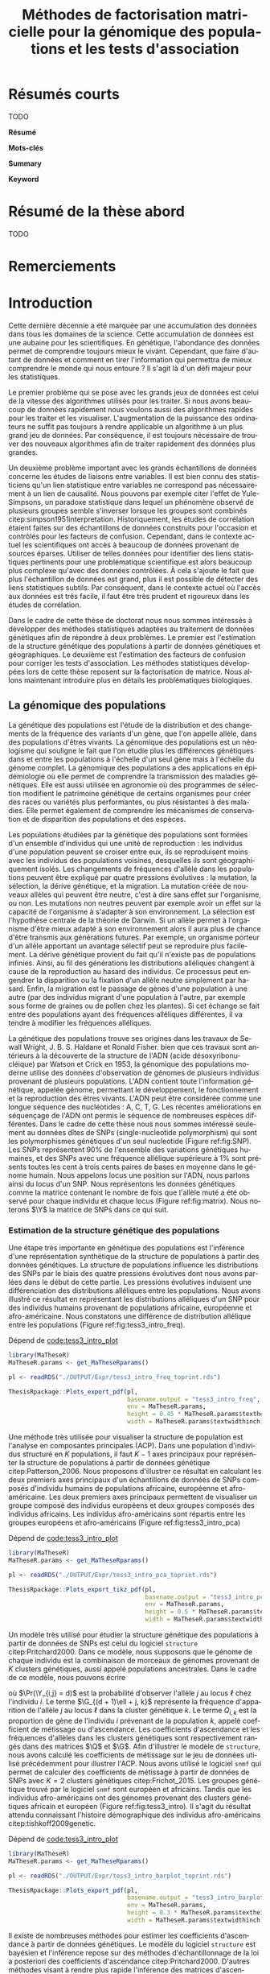 # -*- coding: utf-8 -*-
# -*- mode: org -*-
# -*- (load "./these-publish.el") -*-

#+TITLE: Méthodes de factorisation matricielle pour la génomique des populations et les tests d'association
#+AUTHOR:      Kevin Caye
#+LANGUAGE: fr
#+STARTUP: overview indent inlineimages logdrawer
#+OPTIONS: H:6 author:nil email:nil creator:nil timestamp:nil skip:nil toc:t ^:nil
#+TAGS: noexport(n) deprecated(d)
#+EXPORT_SELECT_TAGS: export
#+EXPORT_EXCLUDE_TAGS: noexport
#+COLUMNS: %25ITEM %TODO %3PRIORITY %TAGS
#+SEQ_TODO: TODO(t!) STARTED(s!) WAITING(w!) RUNNING(r!) DEBUG(g!) APPT(a!) | DONE(d!) CANCELLED(c!) DEFERRED(f!)
#+LaTeX_CLASS: these
#+latex_header: \usepackage[citestyle=authoryear-icomp, bibstyle=authoryear, hyperref=true,backref=true,maxcitenames=2,url=true,backend=biber,natbib=true]{biblatex}
#+latex_header: \addbibresource{biblio.bib}
#+LATEX_HEADER: \input{packages.tex}
#+LATEX_HEADER: \input{setup.tex}
#+LATEX_HEADER: \input{notations.tex}
#+HTML_MATHJAX: align: left indent: 5em tagside: left font: Neo-Euler

#+PROPERTY: header-args :exports none :eval no-export

#  LocalWords:  methylation polymorphism nucleotide Frobenius invertible SNP
#  LocalWords:  preprocessing dataset RidgeLFMM LassoLFMM hyperparamètre LFMM

# #+BEGIN_QUOTE
# In Code we trust, all others bring data.
# –William Edwards Deming (1900-1993).
# #+END_QUOTE

#+BEGIN_EXPORT latex
 \baselineskip 0.8cm
 \frontmatter
#+END_EXPORT

* Workenv                                                          :noexport:
** emacs
** R
#+BEGIN_SRC R
  ## CRAN
  install.packages("tidyverse")
  install.packages("extrafont")
  install.packages("Devtools")
  install.packages("testthat")
  install.packages("foreach")
  install.packages("RSpectra")
  install.packages("doParallel")
  install.packages("DescTools")
  install.packages("roxygen2")
  install.packages("VennDiagram")
  install.packages("ggmap")
  install.packages("pBrackets") 
  install.packages("rvest")
  install.packages("raster")
  install.packages('printr')
  install.packages("units", configure.args = "--with-udunits2-include=/usr/include/udunits2")
  install.packages("ggforce")
  install.packages("scatterpie")
  install.packages("sp")
  install.packages("raster")
  install.packages("rgeos")
  install.packages("rasterVis")
  install.packages("fields")

  ## output to document
  install.packages("ascii")
  install.packages("xtable")
  install.packages("latex2exp")
  install.packages("kableExtra")
  install.packages("knitr")

  ## bioconductor
  source("https://bioconductor.org/biocLite.R")
  biocLite("matter", ask = FALSE)
  biocLite("qvalue",ask = FALSE)
  biocLite("biomaRt",ask = FALSE)
  biocLite("LEA",ask = FALSE)
  biocLite("impute",ask = FALSE)
  biocLite("sva",ask = FALSE)
  ## biocLite("IlluminaHumanMethylation450kanno.ilmn12.hg19", ask = FALSE)

  install.packages("cate")
  install.packages("FAMT")
  install.packages("xgboost")


  ## github
  devtools::install_github("privefl/bigsnpr")
  devtools::install_github("bcm-uga/pcadapt")
  devtools::install_github("perishky/meffil") ## cpG site annotation


  ## my pkgs
  devtools::install_github("cayek/MaTheseR/Rpackage")
  devtools::install_github("cayek/Thesis/ThesisRpackage")
  devtools::install_github("bcm-uga/tess3_encho_sen")
  devtools::install_github("bcm-uga/lfmm")
#+END_SRC
** Ligne de commande
*** ms
*** plink
*** vep
#+NAME: code:install_vep
#+CAPTION: Dépend de 
#+begin_src shell
  cd BiocompSoftware
  git clone https://github.com/Ensembl/ensembl-vep.git
  cd ensembl-vep
  perl INSTALL.pl
#+end_src

*RMK :* J'ai ddl les cache
- =47 : homo_sapiens_vep_89_GRCh38.tar.gz=

** python

* Résumés courts

TODO

*Résumé*  

*Mots-clés*

*Summary*  

*Keyword*  

* Résumé de la thèse abord

TODO

# Les analyses de données génétiques se sont démocratisé en biologie grâce aux
# dernières techniques de sequencage de l'ADN. Afin de traiter des données
# génétique de plus en plus complexe et volumineux il est nécessaire de développer
# des méthodes statistiques appropriées.

# *Objectif* L'objectif de cette thèse de doctorat est d'améliorer les outils
# statistiques qui permettent aux biologistes de répondre à des questions
# concrètes sur le vivant. Dans cette thèse nous nous sommes intéressé à deux
# problématiques en analyse de données génétiques : l'estimation de la structure
# génétique de population et les études d'associations. 
# *Méthode*  

# Nous avons développé des méthodes reposant sur de la factorisation de matrice.
# Nous avons développer un premier modèle permettant d'estimer l'ascendance
# génétique 
# permettant d'estimer 
# *Résultats*
# *Conclusion*

* Remerciements
#+BEGIN_EXPORT latex
\mainmatter
#+END_EXPORT

* Introduction
:PROPERTIES:
:header-args: :cache no :eval no-export :results output :exports none :session *krakR* :dir /scp:cayek@krakenator:~/Projects/Thesis/MaThese/
:END:
:LOGBOOK:
- Note taken on [2017-10-02 lun. 10:04] \\
  Source : 
  - [[https://fr.wikipedia.org/wiki/Paradoxe_de_Simpson][Paradoxe de Simpson]]
- Note taken on [2017-09-18 lun. 16:47] \\
  L'objectif de l'intro : 
  - expliquer le contexte et la problématique client
  - on doit sortir de l'intro en ayant compris qu'on va présenter des méthodes
    statistique pour estimer la structure de population et pour les étude d'association
- Note taken on [2017-07-18 Tue 15:11] \\
  une remarque en passant: l'intro est pour moi la place pour définir le contexte
  général, les mots du titre, la pbq et le plan qui y répond ! 
  Ce n'est pas la que je fait un état de l'art. L'état de l'art est dans les deux
  grosse partis ! C'est deux grosse parties sont indépendantes l'une de l'autre !
  Donc si il y a des répétition, tant pis !!
- Note taken on [2017-06-09 ven. 16:37] \\
  Il faut que j'ai travailler sur deux méthodes ! Les deux répondes à deux
  problématique différentes et le tout s'inscrit dans un besoin t'outils adapté à
  la génétique du 21ieme siecle !!
- Note taken on [2017-06-09 Ven 11:44] \\
  dans l'intro il faut que je motive la problématique !! et le plan répond a cette
  problématique.
- Note taken on [2017-09-13 mer. 10:33] \\
  Biblio: 
  - cite:slides_sfds2015_saporta
  - cite:endOfTheory
  - [[http://callingbullshit.org/syllabus.html#Statistical][Calling Bullshit: Data Reasoning for the Digital Age]]
  - [[http://freakonometrics.hypotheses.org/19023][BIG DATA : PASSER D’UNE ANALYSE DE CORRÉLATION À UNE INTERPRÉTATION
    CAUSALE]] : je suis pas d'accord avec ce qu'il dit (je pense pas qu'il sache
    vraiment de quoi il parle). Il vent l'inférence causale. Faut que je
    comprenne en quoi l'inference causale permet de trouver des lien de
    causalité, c'est juste des modèles avec plus de variable non ?
- Note taken on [2017-06-09 Ven 11:47] \\
  c'est un context de fouille de données trop grosse !! Il faut amener de
  l'information à un niveau inteligible.
- Note taken on [2017-06-05 Mon 10:38] \\
  Ca peut etre cool de replacer le context historique en partant de la niasance
  des stats (fisher etc) et de faire le parallele avec maintenant pour on a
  suffisament de données pour se rendre compte que nos test d'hypothèse sont faux
  :D et la on fait le lien avec les tests d'hypothèe multiple....
:END:

Cette dernière décennie a été marquée par une accumulation des données dans tous
les domaines de la science. Cette accumulation de données est une aubaine pour
les scientifiques. En génétique, l'abondance des données permet de comprendre
toujours mieux le vivant. Cependant, que faire d'autant de données et comment en
tirer l'information qui permettra de mieux comprendre le monde qui nous entoure
? Il s'agit là d'un défi majeur pour les statistiques.

Le premier problème qui se pose avec les grands jeux de données est celui de la
vitesse des algorithmes utilisés pour les traiter. Si nous avons beaucoup de
données rapidement nous voulons aussi des algorithmes rapides pour les traiter
et les visualiser. L'augmentation de la puissance des ordinateurs ne suffit pas
toujours à rendre applicable un algorithme à un plus grand jeu de données. Par
conséquence, il est toujours nécessaire de trouver des nouveaux algorithmes afin
de traiter rapidement des données plus grandes.

Un deuxième problème important avec les grands échantillons de données concerne
les études de liaisons entre variables. Il est bien connu des statisticiens
qu'un lien statistique entre variables ne correspond pas nécessairement à un
lien de causalité. Nous pouvons par exemple citer l'effet de Yule-Simpsons, un
paradoxe statistique dans lequel un phénomène observé de plusieurs groupes
semble s'inverser lorsque les groupes sont combinés
citep:simpson1951interpretation. Historiquement, les études de corrélation
étaient faites sur des échantillons de données construits pour l'occasion et
contrôlés pour les facteurs de confusion. Cependant, dans le contexte actuel
les scientifiques ont accès à beaucoup de données provenant de sources éparses.
Utiliser de telles données pour identifier des liens statistiques pertinents pour une
problématique scientifique est alors beaucoup plus complexe qu'avec des données
contrôlées. À cela s'ajoute le fait que plus l'échantillon de données est grand,
plus il est possible de détecter des liens statistiques subtils. Par
conséquent, dans le contexte actuel où l'accès aux données est très facile, il
faut être très prudent et rigoureux dans les études de corrélation.

Dans le cadre de cette thèse de doctorat nous nous sommes intéressés à développer
des méthodes statistiques adaptées au traitement de données génétiques afin de
répondre à deux problèmes. Le premier est l'estimation de la structure génétique
des populations à partir de données génétiques et géographiques. Le deuxième est
l'estimation des facteurs de confusion pour corriger les tests d'association.
Les méthodes statistiques développées lors de cette thèse reposent sur la
factorisation de matrice. Nous allons maintenant introduire plus en détails les
problématiques biologiques.

** La génomique des populations
:LOGBOOK:
- Note taken on [2017-10-02 lun. 10:24] \\
  Source : 
  - [[https://fr.wikipedia.org/wiki/Acide_d%25C3%25A9soxyribonucl%25C3%25A9ique][Acide désoxyribonucléique wiki]]
- Note taken on [2017-09-18 lun. 15:28] \\
  rmk : reproduction au hasard des individus : c'est à dire qu'on ne sait pas qui
  se repruidit avec qui !! et ca ca fait que "par hasard" (comprendre sans qu'on
  puisse l'expliquer car on ne peut pas observer tout le processus) certain allele
  se fixe ou disparaisse.
- Note taken on [2017-09-13 mer. 11:00] \\
  Biblio: 
  - [[https://fr.wikipedia.org/wiki/G%25C3%25A9n%25C3%25A9tique_des_populations#D.C3.A9finition_de_la_population][wiki : Génétique des populations]]
  - [[https://en.wikipedia.org/wiki/Evolutionary_pressure][wiki : Evolutionary pressure]]
  - [[https://en.wikipedia.org/wiki/Population_genetics][wiki : Population genetics]]
  - [[http://www.institutlejeune.org/Trisomie-21-et-autres-pathologies-genetiques/les-decouvertes-sur-la-genetique-en-quelques-dates.html][génétique dates]]
  - [[https://fr.wikipedia.org/wiki/S%25C3%25A9quen%25C3%25A7age_de_l%2527ADN#S.C3.A9quen.C3.A7age_haut_d.C3.A9bit_.28HTS.29][wikipedia sequencage de l'adn]]
  - [[https://fr.wikipedia.org/wiki/Polymorphisme_nucl%25C3%25A9otidique][SNP]]
- Note taken on [2017-06-07 Mer 14:42] \\
  - analyse de la structure de variance covariance: PCA
  - analyse de la structure de population: structure, snmf, etc

  En faite je ne vais def ca ici ! c'est juste le genet des pops ici !!
  - ewas: refactor
  - gwas: gemma etc
  - eas: ...
:END:
<<intro_genet>>

La génétique des populations est l'étude de la distribution et des changements
de la fréquence des variants d'un gène, que l'on appelle allèle, dans des
populations d'êtres vivants. La génomique des populations est un néologisme qui
souligne le fait que l'on étudie plus les différences génétiques dans et entre
les populations à l'échelle d'un seul gène mais à l'échelle du génome complet.
La génomique des populations a des applications en épidémiologie où elle permet
de comprendre la transmission des maladies génétiques. Elle est aussi utilisée
en agronomie où des programmes de sélection modifient le patrimoine génétique
de certains organismes pour créer des races ou variétés plus performantes, ou
plus résistantes à des maladies. Elle permet également de comprendre les
mécanismes de conservation et de disparition des populations et des espèces.

Les populations étudiées par la génétique des populations sont formées d'un
ensemble d'individus qui une unité de reproduction : les individus d'une
population peuvent se croiser entre eux, ils se reproduisent moins avec les
individus des populations voisines, desquelles ils sont géographiquement isolés.
Les changements de fréquences d'allèle dans les populations peuvent être
expliqué par quatre pressions évolutives : la mutation, la sélection, la dérive
génétique, et la migration. La mutation créée de nouveaux allèles qui peuvent
être neutre, c'est à dire sans effet sur l'organisme, ou non. Les mutations non
neutres peuvent par exemple avoir un effet sur la capacité de l'organisme à
s'adapter à son environnement. La sélection est l'hypothèse centrale de la
théorie de Darwin. Si un allèle permet à l'organisme d'être mieux adapté à son
environnement alors il aura plus de chance d'être transmis aux générations
futures. Par exemple, un organisme porteur d'un allèle apportant un avantage
sélectif peut se reproduire plus facilement. La dérive génétique provient du
fait qu'il n'existe pas de populations infinies. Ainsi, au fil des générations
les distributions alléliques changent à cause de la reproduction au hasard des
individus. Ce processus peut engendrer la disparition ou la fixation d'un allèle
neutre simplement par hasard. Enfin, la migration est le passage de gènes d'une
population à une autre (par des individus migrant d'une population à
l'autre, par exemple sous forme de graines ou de pollen chez les plantes). Si
cet échange se fait entre des populations ayant des fréquences alléliques
différentes, il va tendre à modifier les fréquences alléliques.

La génétique des populations trouve ses origines dans les travaux de Sewall
Wright, J. B. S. Haldane et Ronald Fisher. bien que ces travaux sont antérieurs
à la découverte de la structure de l'ADN (acide désoxyribonucléique) par Watson
et Crick en 1953, la génomique des populations moderne utilise des données
d'observation de génomes de plusieurs individus provenant de plusieurs
populations. L'ADN contient toute l'information génétique, appelée génome,
permettant le développement, le fonctionnement et la reproduction des êtres
vivants. L'ADN peut être considérée comme une longue séquence des nucléotides :
A, C, T, G. Les récentes améliorations en séquençage de l'ADN ont permis le
séquence de nombreuses espèces différentes. Dans le cadre de cette thèse nous
nous sommes intéressé seulement au données dîtes de SNPs (single-nucleotide
polymorphism) qui sont les polymorphismes génétiques d'un seul nucleotide
(Figure ref:fig:SNP). Les SNPs représentent $90 \%$ de l'ensemble des variations
génétiques humaines, et des SNPs avec une fréquence allélique supérieure à $1
\%$ sont présents toutes les cent à trois cents paires de bases en moyenne dans
le génome humain. Nous appelons locus une position sur l'ADN, nous parlons ainsi
du locus d'un SNP. Nous représentons les données génétiques comme la matrice
contenant le nombre de fois que l'allèle muté a été observé pour chaque individu
et chaque locus (Figure ref:fig:matrix). Nous noterons $\Y$ la matrice de SNPs
dans ce qui suit.

#+BEGIN_EXPORT latex
\begin{figure}[!h]
  \centering
  ADNs \left \{\begin{tabular}{cccccccc}
                \cdots & G & A & \cellcolor{blue!25} T & C & C & \cdots & \cdots \\
                \cdots & G & A & \cellcolor{blue!25} A & C & C & \cdots & \cdots \\
                \cdots & G & A & \cellcolor{blue!25} A & C & C & \cdots & \cdots \\
                \cdots & G & A & \cellcolor{blue!25} T & C & C & \cdots & \cdots \\
                \cdots & G & A & \cellcolor{blue!25} T & C & C & \cdots & \cdots 
              \end{tabular}
              
              \caption{{\bf Illustration d'un SNP.} Le nucléotide différent
                entre les séquences est un SNP.}
\label{fig:SNP}
\end{figure}
#+END_EXPORT

#+BEGIN_EXPORT latex
\begin{figure}[!h]
  \centering
$ \Y = 
\begin{bmatrix}
  0      & 1    &  2    & 2& \cdots      & \cdots & \cdots \\
  1      & 1    &  0    &1& \cdots      & \cdots    &  \cdots \\
  \vdots      & \vdots    &  \vdots    & \vdots     & \cdots   & \cdots    &  \cdots \\
  \vdots      & \vdots    &  \vdots    & \vdots     & \cdots   & \cdots    &  \cdots \\
  0      & 0    &  2    &0& \cdots      & \cdots    &  \cdots \\
\end{bmatrix}
$
\caption{{\bf Illustration d'une matrice de SNPs pour une espèce diploïde.}
  Chaque élément de la matrice est le nombre de fois que l'allèle muté est
  observé pour un individu donné à un locus donné.}
\label{fig:matrix}
\end{figure}
#+END_EXPORT

*** Estimation de la structure génétique des populations

Une étape très importante en génétique des populations est l'inférence d'une
représentation synthétique de la structure de populations à partir des données
génétiques. La structure de populations influence les distributions des SNPs par
le biais des quatre pressions évolutives dont nous avons parlées dans le début
de cette partie. Les pressions évolutives induisent une différenciation des
distributions alléliques entre les populations. Nous avons illustré ce résultat
en représentant les distributions alléliques d'un SNP pour des individus humains
provenant de populations africaine, européenne et afro-américaine. Nous
constatons une différence de distribution allélique entre les populations
(Figure ref:fig:tess3_intro_freq).

#+NAME: code:intro_freq_print
#+CAPTION: Dépend de [[code:tess3_intro_plot]]
#+begin_src R :session *R* :dir ~/Projects/Thesis/MaThese/ :results silent
  library(MaTheseR)
  MaTheseR.params <- get_MaTheseRparams()

  pl <- readRDS("./OUTPUT/Expr/tess3_intro_freq_toprint.rds")

  ThesisRpackage::Plots_export_pdf(pl,
                                   basename.output = "tess3_intro_freq",
                                   env = MaTheseR.params,
                                   height = 0.45 * MaTheseR.params$textheightinch,
                                   width = MaTheseR.params$textwidthinch)
#+end_src
#+BEGIN_EXPORT latex
\begin{figure}[h]
\centering
\includegraphics{./OUTPUT/Rplots/tess3_intro_freq.pdf}
\caption{{\bf Différenciation allélique entre des populations}. Distribution des
  allèles du SNP rs17066888 dans des popualtions européenne, africaine et
  afro-américaine.}
\label{fig:tess3_intro_freq}
\end{figure}
#+END_EXPORT

Une méthode très utilisée pour visualiser la structure de population est
l'analyse en composantes principales (ACP). Dans une population d'individus
structuré en $K$ populations, il faut $K-1$ axes principaux pour représenter la
structure de populations à partir de données génétique citep:Patterson_2006. Nous
proposons d'illustrer ce résultat en calculant les deux premiers axes
principaux d'un échantillons de données de SNPs composés d'individu humains de
populations africaine, européenne et afro-américaine. Les deux premiers axes
principaux permettent de visualiser un groupe composé des individus européens et
deux groupes composés des individus africains. Les individus afro-américains
sont répartis entre les groupes européens et afro-américains (Figure
ref:fig:tess3_intro_pca)

#+NAME: code:intro_pca_print
#+CAPTION: Dépend de [[code:tess3_intro_plot]]
#+begin_src R :session *R* :dir ~/Projects/Thesis/MaThese/ :results silent
  library(MaTheseR)
  MaTheseR.params <- get_MaTheseRparams()

  pl <- readRDS("./OUTPUT/Expr/tess3_intro_pca_toprint.rds")

  ThesisRpackage::Plots_export_tikz_pdf(pl,
                                        basename.output = "tess3_intro_pca",
                                        env = MaTheseR.params,
                                        height = 0.5 * MaTheseR.params$textheightinch,
                                        width = MaTheseR.params$textwidthinch)
#+end_src
#+BEGIN_EXPORT latex
\begin{figure}[h]
\centering
\includegraphics{./OUTPUT/Rplots/tess3_intro_pca.pdf}
\caption{{\bf Visualisation de la structure de population avec l'ACP.} Scores
  des deux premières composantes principales calculées sur des données de SNPs
  d'invidus humains de populations européenne, africaine et afro-américaine.}
\label{fig:tess3_intro_pca}
\end{figure}
#+END_EXPORT

Un modèle très utilisé pour étudier la structure génétique des populations à
partir de données de SNPs est celui du logiciel =structure= citep:Pritchard2000.
Dans ce modèle, nous supposons que le génome de chaque individu est la
combinaison de morceaux de génomes provenant de $K$ clusters génétiques, aussi
appelé populations ancestrales. Dans le cadre de ce modèle, nous pouvons écrire
\begin{equation}
\label{eq:structure}
\Pr(\Y_{i,\ell} = j) = \sum_{k = 1}^{K} \G_{(d + 1)\ell + j, k} \Q_{i,k},
\end{equation}
où $\Pr(\Y_{i,j} = d)$ est la probabilité d'observer l'allèle $j$ au locus
$\ell$ chez l'individu $i$. Le terme $\G_{(d + 1)\ell + j, k}$ représente la
fréquence d'apparition de l'allèle $j$ au locus $\ell$ dans la cluster génétique
$k$. Le terme $Q_{i,k}$ est la proportion de gène de l'individu $i$ prévenant de
la population $k$, appelé coefficient de métissage ou d'ascendance. Les
coefficients d'ascendance et les fréquences d'allèles dans les clusters
génétiques sont respectivement rangés dans des matrices $\Q$ et $\G$. Afin
d'illustrer le modèle de =structure=, nous avons calculé les coefficients de
métissage sur le jeu de données utilisé précédemment pour illustrer l'ACP. Nous
avons utilisé le logiciel =snmf= qui permet de calculer des coefficients de
métissage à partir de données de SNPs avec $K = 2$ clusters génétiques
citep:Frichot_2015. Les groupes génétique trouvé par le logiciel =snmf= sont
européen et africains. Tandis que les individus afro-américains ont des génomes
provenant des clusters génétiques africain et européen (Figure
ref:fig:tess3_intro). Il s'agit du résultat attendu connaissant l'histoire
démographique des individus afro-américains citep:tishkoff2009genetic.

#+NAME: code:intro_pca_print
#+CAPTION: Dépend de [[code:tess3_intro_plot]]
#+begin_src R :session *R* :dir ~/Projects/Thesis/MaThese/ :results silent
  library(MaTheseR)
  MaTheseR.params <- get_MaTheseRparams()

  pl <- readRDS("./OUTPUT/Expr/tess3_intro_barplot_toprint.rds")

  ThesisRpackage::Plots_export_pdf(pl,
                                   basename.output = "tess3_intro_barplot",
                                   env = MaTheseR.params,
                                   height = 0.3 * MaTheseR.params$textheightinch,
                                   width = MaTheseR.params$textwidthinch)
#+end_src
#+BEGIN_EXPORT latex
\begin{figure}[h]
\centering
\includegraphics{./OUTPUT/Rplots/tess3_intro_barplot.pdf}
\caption{{\bf Coefficients de métissage individuel.} Estimation par le logiciel
  \texttt{snmf} des coéficients de métissage pour un jeu de données composé
  d'individus humains provenant de populations européenne, africaine et
  afro-américaine.}
\label{fig:tess3_intro}
\end{figure}
#+END_EXPORT


Il existe de nombreuses méthodes pour estimer les coefficients d'ascendance à
partir de données génétiques. Le modèle du logiciel =structure= est bayésien et
l'inférence repose sur des méthodes d'échantillonnage de la loi a posteriori des
coefficients d'ascendance citep:Pritchard2000. D'autres méthodes visant à rendre
plus rapide l'inférence des matrices d'ascendance minimisent la fonction
log-vraisemblance des paramètres d'ascendance génétique
citep:Tang_2005,Alexander_2011,Raj_2014. Des méthodes très rapides ne reposant
pas sur une modélisation probabiliste ont aussi été proposées pour passer à
l'échelle des grands jeux de données modernes citep:Frichot_2014,Popescu_2014.
Par ailleurs, de nombreuses méthodes utilisent l'information spatial
individuelle afin d'améliorer l'estimation de l'ascendance génétique et de
localiser les clusters génétiques dans l'espace. Des méthodes ont incorporé
l'information géographique au modèle bayésien de =structure=
citep:CHEN_2007,Corander2008. Cependant, ces méthodes bayésiennes ne passent pas à
l'échelle des grands jeux de données modernes.

**** Scripts                                                    :noexport:
***** DONE Africain Européen et Afro américain 
CLOSED: [2017-09-14 jeu. 11:38]
:LOGBOOK:
- State "DONE"       from "STARTED"    [2017-09-14 jeu. 11:38]
- State "STARTED"    from              [2017-09-06 mer. 10:45]
:END:

Tuto pour les piechart : [[https://guangchuangyu.github.io/2016/12/scatterpie-for-plotting-pies-on-ggplot/][here]]

#+NAME: code:tess3_intro
#+CAPTION: Dépend de [[code:1000g_G_prunned_bigsnpr]]
#+begin_src R :results output :exports both
  library("tidyverse")
  library(tess3r)
  library(MaTheseR)
  library(ggplot2)
  MaTheseR.params <- get_MaTheseRparams()

  expr <- list()

  ## 1000Genome dataset
  Y <- readRDS("./Data/1000Genomes/Phase3/G_prunned.rds")
  dim(Y)
  indiv.df <- readRDS("./Data/1000Genomes/Phase3/indiv_df.rds") %>%
    dplyr::filter(sample %in% rownames(Y))
  dim(indiv.df)

  ## filter indiv
  indiv.df <- indiv.df %>%
    dplyr::filter(pop %in% c("GBR","YRI", "LWK", "ASW", "TSI"))
  Y <- Y[indiv.df$sample,]

  ## remove NA
  na.cols <- apply(Y, 2, anyNA)
  Y <- Y[,!na.cols]
  dim(Y)

  ## remove no sd
  sd.cols <- apply(Y, 2, sd)
  sd.cols %>% length()
  mean(sd.cols == 0)
  Y <- Y[,sd.cols != 0]
  dim(Y)

  ## test
  rownames(Y) %in% indiv.df$sample %>% mean()
  indiv.df$sample %in% rownames(Y) %>% mean()

  ## compute PCA
  library(RSpectra)
  A <- scale(Y)
  expr$svd.res <- RSpectra::svds(A = A, k = 10)

  ## compute Fst and snms
  dat <- list(G = Y)
  snmf.res <- sNMFMethod(K = 2) %>% fit(dat)
  expr$G <- snmf.res$G
  expr$Q <- snmf.res$Q
  expr$fst <- ComputeFst(expr$Q, expr$G, 3)

  ## keep info on dataset
  expr$indiv.df <- indiv.df


  ## find a snps to show
  id <- order(expr$fst, decreasing = TRUE)[50000]
  expr$freq.df <- expr$indiv.df %>%
    mutate(snps = dat$G[,id]) %>%
    group_by(pop) %>%
    dplyr::summarise(freq = mean(snps) / 2)
  expr$freq.df
  expr$snps.rs <- colnames(Y)[id]

  ## save
  save_expr(expr, "tess3_intro.rds")
#+end_src

#+NAME: code:tess3_intro_plot
#+CAPTION: Dépend de [[code:tess3_intro]]
#+begin_src R :session *R* :dir ~/Projects/Thesis/MaThese
  library("tidyverse")
  library(tess3r)
  library(cowplot)
  library(MaTheseR)
  library(grid)
  library(pBrackets) 
  library(scatterpie)
  MaTheseR.params <- get_MaTheseRparams()
  gtheme <- MaTheseR.params$gtheme


  expr <- readRDS("./OUTPUT/Expr/tess3_intro.rds")

  ## plot pca
  toplot <- as_tibble(expr$svd.res$u) %>%  cbind(expr$indiv.df) %>%
    mutate(population = pop)
  toplot$population[toplot$super_pop == "EUR"] <- "europ\\'eenne"
  toplot$population[toplot$pop %in% c("YRI", "LWK")] <- "africaine"
  toplot$population[toplot$pop %in% c("ASW")] <- "afro-am\\'ericaine"
  pl <- ggplot(toplot, aes(x = V1, y = V2, color = population)) +
    geom_point() +
    xlab("Composante principale 1") +
    ylab("Composante principale 2") +
    MaTheseR.params$gtheme +
    theme(legend.position = "bottom")
  pl
  save_plot_png(pl, "tess3_intro_pca.png")
  save_expr(pl, "tess3_intro_pca_toprint.rds")

  ## plot freq
  ## get location
  toplot <- expr$indiv.df %>%
    dplyr::distinct(pop) %>%
    mutate(citie = NA)
  toplot[toplot$pop == "LWK",]$citie = "Kenya"
  toplot[toplot$pop == "YRI",]$citie = "Nigeria"
  toplot[toplot$pop == "ASW",]$citie = "New-york"
  toplot[toplot$pop == "TSI",]$citie = "Italia"
  toplot[toplot$pop == "GBR",]$citie = "England"
  toplot <- cbind(toplot, ggmap::geocode(toplot$citie))

  ## frequencie
  toplot <- toplot %>%
    inner_join(expr$freq.df, by = c("pop"))
  toplot <- toplot %>%
    mutate(`allèle 1` = freq, `allèle 2` = 1 - freq)

  mapWorld <- borders("world", colour="gray50", fill="gray50") # create a layer of borders
  map.world <- ggmap::get_map(location = "world")
  pl <- ggplot(toplot, aes(x = lon, y = lat, color = pop)) +
    mapWorld +
    MaTheseR.params$gtheme +
    scale_size_continuous(guide = FALSE) +
    xlab("Longitude") +
    ylab("Latitude")
  pl.res <- pl + geom_scatterpie(aes(x = lon, y = lat, r = 8), data = toplot, cols = c("allèle 1", "allèle 2")) +
    guides(fill = guide_legend(title = paste0("SNP ", expr$snps.rs))) +
    scale_fill_manual(values = c("steelblue", "lightgreen")) +
    theme(legend.position="bottom")

  save_plot_png(pl.res, "tess3_intro_freq.png")
  save_expr(pl.res, "tess3_intro_freq_toprint.rds")

  ## barplot
  expr$indiv.df$pop %>% unique()
  ## ordering
  expr$indiv.df$pop %>% unique()
  breaks <- 1:3
  Q <- expr$Q[expr$indiv.df$pop %in% c("YRI"), ]
  Q <- expr$Q[expr$indiv.df$pop %in% c("GRB","TSI"), ] %>% rbind(Q)
  Q <- expr$Q[expr$indiv.df$pop %in% c("ASW"), ] %>% rbind(Q)
  toplot <- data.frame(Q, index = 1:nrow(Q)) %>% reshape2::melt(id = "index") %>%
    dplyr::mutate(`Cluster génétique` = factor(variable, labels = c("européen",
                                                                    "africain")))

  brplot <- ggplot(toplot, aes(x = index, y = value)) +
    geom_bar(stat = "identity", aes(color =`Cluster génétique` , fill = `Cluster génétique`)) +
    xlab("Individus") +
    ylab("Coefficient\nde métissage") +
    scale_y_continuous(breaks = c(0.0,0.5,1.0)) +
    gtheme + 
    theme(legend.position="bottom",
          axis.ticks.x = element_blank()) +
    scale_x_continuous("",breaks=c(24, 110, 220), labels=c("Afro-américains",
                                                           "Eropéens",
                                                           "Africains"
                                                           ))
  brplot
  ## if i want for bracket https://stackoverflow.com/questions/7001799/ggplot2-curly-braces-on-an-axis

  save_plot_png(brplot, "tess3_intro_barplot.png")
  save_expr(brplot, "tess3_intro_barplot_toprint.rds")

  ## gather plots
#+end_src

#+RESULTS:
[[./OUTPUT/Rplots/tess3_intro_pca.png]]
[[./OUTPUT/Rplots/tess3_intro_freq.png]]
[[./OUTPUT/Rplots/tess3_intro_barplot.png]]
** Tests d'association
:LOGBOOK:
- Note taken on [2017-09-18 lun. 16:54] \\
  Biblio:
  - [[http://www.pourlascience.fr/ewb_pages/a/article-des-correlations-a-la-causalite-32960.php][Des corrélations à la causalité]]
  -
- Note taken on [2017-08-22 mar. 09:56] \\
  parler des méthode classsique pour controlé l hétérogénéité en stat (experience
  jardin commum, vidéo les stat expliqué a mon chat :D)
:END:

Un problème fondamental en science du vivant consiste à détecter les relations
de causalité qui existes entre des événements. En statistique, un événement est
modélisé par une variable aléatoire. Il est seulement possible de détecter des
liens statistique entre les variables aléatoires, appelés corrélations. La
corrélation renseigne sur les probabilités jointes des variables aléatoires en
question. Dans un cadre statistique, nous parlons de test d'association lorsque
l'on cherche à identifier des corrélations entre des variables aléatoires.

Les tests d'association sont très utilisés en génétique pour comprendre les
fonctions des gènes. Par exemple, on peut chercher quels SNPs sont corrélés à
une maladie pour comprendre les causes génétiques de celle-ci. Cependant, comme
nous l'avons vu dans la partie précédente, il existe de nombreux facteurs
responsables de la diversité génétique. Quand les facteurs de variation du
génome sont corrélés à la variable d'étude (la maladie par exemple), alors les
études d'association sont faussées. On observe en général une augmentation du
nombre de gènes associés à la variable d'étude. Une telle situation n'est pas
souhaitable car bien qu'il s'agisse de corrélations, il ne s'agit pas de
corrélations intéressantes pour l'étude biologique. Nous expliquons maintenant
plus en détail ce que sont les facteurs de confusion dans les études
d'associations.

*** Les facteurs de confusion
<<sec:fact_conf>>

Basée sur l'analyse de la corrélation, les études d'association sont confrontées
aux problèmes des facteurs de confusion et de la causalité. En effet lorsque
l'on détecte de la corrélation entre deux variables, cela n'implique pas
nécessairement qu'il y a un lien de causalité entre celles-ci. Le lien de
causalité entre les deux variables peut être bien plus complexe et notamment
impliquer des liens avec d'autres variables non observées. En particulier, il
est possible de conclure à une association entre deux variables alors qu'elles
sont associées à une autre variable non considérée dans l'étude. On appelle
alors la variable non observée un facteur de confusion. La figure
[[graph:conf_factor]] illustre cette situation. Le problème des facteurs de
confusion est connue depuis longtemps. En effet, on le retrouve déjà dans
l'ouvrage /The Design of Experiment/ de Ronald Fisher qui introduisit entre
autre le concept de d'hypothèse nulle en statistique citep:fisher1937design. Dans
cette thèse nous nous intéressons aux études d'association à très grande
échelle. Nous avons d'une part des observations de $\Ycol$ variables sur $\Yrow$
individus rassemblées dans une matrice $\Y$ de taille $\Yrow \times \Ycol$, et
en général $\Ycol$ est très grand devant $\Yrow$. Nous avons d'autre part
l'observation d'une variable sur les mêmes $\Xrow$ individus que l'on rassemble
dans une matrice $\X$, de taille $\Xrow \times 1$. L'objectif est alors de
trouver parmi les $\Ycol$ variables $\Y$ celles qui sont associées à $\X$. Nous
supposons de plus qu'il existe un certain nombre de variables non observées qui
permettent d'expliquer les variations de $\Y$. Ces variables non observées, que
l'on appellera variables latentes, sont potentiellement des facteurs de
confusion pour l'étude d'association entre les matrices $\Y$ et $\X$. Les
variables latentes sont potentiellement corrélées à $\X$, il faut donc les
prendre en compte dans l'étude d'association.

#+NAME: code:conf_factor
#+BEGIN_SRC dot :file Figures/conf_factor.png :exports results :eval no-export
  graph {
    graph [fontname = "serif"];
    node [fontname = "serif"];
    edge [fontname = "serif"];
    U -- Y;
    U -- X;
  }
#+END_SRC

#+NAME: graph:conf_factor
#+CAPTION: Graphe de corrélation entre la variable $\Y$ la variable $\X$ et le facteur de confusion $\U$. Dans cette situation si on ne prend pas en compte $\U$ dans l'étude d'association alors $\X$ et $\Y$ apparaitront comme étant associées.
#+ATTR_LATEX: :width 5cm
#+RESULTS: code:conf_factor
[[file:Figures/conf_factor.png]]

*** Simulation numérique d'une association avec facteurs de confusion
<<sec:simu_ex>>

Dans cette partie nous proposons de montrer l'intérêt de prendre en
considération les facteurs de confusion dans les études d'association par une
simulation numérique. Pour cela nous simulons une variable explicative $\X$ et
une variable latente $\U$ de sorte que le coefficient de corrélation entre les
deux variables soit égale à $0.6$. Nous simulons ensuite une matrice de bruit
gaussien de moyenne nulle et variance égale à 1, noté $\E$. La matrice des
effets de la variable latente sur $\Y$ est aussi simulée à l'aide de la loi
normale. Nous notons la matrice des effets latents $\V$. La matrice des effets
de $\X$ sur $\Y$, notée $\B$, est simulée de sorte que $1 \%$ de ses lignes
soient non nulles. Enfin, la matrice des variables expliquées $\Y$ est calculée
telle que
\begin{equation} 
\Y = \U \V^{T} + \X \B^{T} + \E. 
\end{equation} 
Cette simulation correspond à une situation où $1 \%$ des colonnes de $\Y$ sont
associées avec $\X$. La variable latente est un facteur de confusion pour cette
étude d'association car $\U$ est corrélée avec $\X$.

Afin de détecter les variables expliquées associés à la variable explicative,
nous réalisons une régression linéaire de $\Y$ par $\X$. Nous effectuons une
seconde régression linéaire avec cette fois la variable $\X$ ainsi que la
variable latente $\U$ comme variables explicatives de la régression. Nous
réalisons un test de Student pour tester la nullité des coefficients associés à
la variable $\X$ dans chacune des deux régressions. Quand on ne prend pas en
compte la variable latente plus de $40 \%$ des \pvalues sont inférieures à
$10^{-15}$, alors que quand on prend en compte les facteurs latents la
distribution des \pvalues est bien uniforme comme on s'y attend (Figure
ref:fig:simu_intro). En effet, on s'attend à une distribution uniforme des
\pvalues car la majorité des colonnes de $\Y$ ne sont pas associées avec la
variable $\X$, seulement $1\%$ par simulation. Dans le cas de cette simulation il
est impossible de ne pas prendre en compte la variable latente, sans celle-ci on
détecte presque la moitié des colonnes de $\Y$ comme étant associées à $\X$.

#+NAME: code:confusion_plot
#+CAPTION: 
#+begin_src R 
  library(MaTheseR)
  MaTheseR.params <- get_MaTheseRparams()
  library(scales)

  dat <- ExpRsampler_generativeData(n = 200,
                                    p = 5000,
                                    K = 1,
                                    outlier.prop = 0.01,
                                    cs = c(0.6)) %>%
    ExpRmouline()

  ## lm
  lm.res <- method_lm() %>% ExpRmouline(dat)
  toplot <- data.frame(Régression = "Y ~ X",
                       pvalue = lm.res$pvalue)

  mean(toplot$pvalue < 1e-15)

  ## lm with U
  oracle.res <- method_oracle() %>% ExpRmouline(dat)


  ## qqplot
  toplot <- data.frame(Régression = "Y ~ X + U",
                       pvalue = oracle.res$pvalue) %>%
    rbind(toplot)
  toplot <- as_tibble(toplot)
  pl <- ggplot(toplot, aes(pvalue, fill = Régression)) +
    geom_histogram(position = "dodge", aes(y = (..count..)/sum(..count..))) +
    MaTheseR.params$gtheme +
    xlab("P-valeur") +
    ylab("Pourcentage") +
    scale_y_continuous(labels=percent)

  ThesisRpackage::Plots_export_pdf(pl,
                                   "simu_intro",
                                   MaTheseR.params,
                                   height = 0.3 * MaTheseR.params$textheightinch,
                                   width = MaTheseR.params$textwidthinch)
#+end_src
#+BEGIN_EXPORT latex
\begin{figure}[!t]
\centering
\includegraphics{./OUTPUT/Rplots/simu_intro.pdf}
\caption{Histogramme des \pvalues du test de nullité des coefficients de la
  régression sans et avec le facteur de confusion.}
\label{fig:simu_intro}
\end{figure}
#+END_EXPORT

Prendre en comprendre les facteurs latents est un problème importants des études
d'associations. Certaines méthodes utilisent l'analyse en composantes
principales pour estimer les facteurs de confusion et les intégrer aux tests
d'hypothèses statistiques citep:Rahmani_2016,Price_2006. D'autre méthodes
utilisent les modèles mixtes pour corriger les test d'hypothèse pour les sources
de variation indésirable citep:Kang_2008,Zhou_2014,Loh194944. Récemment, de
nombreuses méthodes ont été proposées pour permettre d'estimer dans un même
modèle les effets des variables latentes et les effets des variables étudiées
pour l'association
citep:frichot13_testin_assoc_between_loci_envir,article_Leek_Storey_2007,gerard2017unifying,gerard2017empirical.

** La factorisation de matrice en statistique          :noexport:deprecated:
:LOGBOOK:
- Note taken on [2017-07-18 Tue 08:55] \\
  Kenneth lange, factorisation de matrice = avenir des stat ! a retrouver !
:END:
** Résumé de la problématique

L'évaluation de l'ascendance génétique est un problème majeur en génétique des
populations. Des méthodes très efficaces ont été proposées pour l'estimation des
coefficients d'ascendance à partir de données génétique. Cependant, l'estimation
de l'ascendance génétique en intégrant l'information spatiale à reçus moins
d'attention. Ainsi, afin de permettre l'étude des données génétiques modernes,
le développement de méthodes statistiques pour l'inférence de l'ascendance
génétique intégrant l'information spatiale est nécessaire.

Répondant à l'arrivée massive de données, le développement de méthodes pour les
études d'association à grandes échelles est très actif en ce moment. Dans les
étude d'association un aspect très important est de détecter et corriger les
sources de variation indésirable pour l'étude. Chaque méthode utilise des
approches différentes et aucunes ne s'est imposées comme étant la méthode de
référence. Dans le contexte actuelle il est nécessaire de développer des
méthodes rapides et utilisables sur les données massives. Par ailleurs, une
comparaison des méthodes de correction pour les facteurs de confusion
permettrait de mieux comprendre les spécificités de chaque méthode.

** Objectifs de la thèse

La génétique produit beaucoup de données et de en plus vite grâce aux
technologies de séquençage toujours plus efficace. Cette affluence de données
pose de nouveaux problèmes aux statisticiens. L'objectif de cette thèse de
doctorat est d'améliorer les outils statistiques qui permettent aux biologistes
de répondre à des questions concrètes sur le vivant. Dans cette thèse nous nous
sommes intéressé à deux problématiques en analyse de données génétiques :
l'estimation de la structure génétique de population et les études
d'associations. L'accent a été mis sur la complexité des algorithmes développées
afin qu'ils soient applicables aux données génétiques modernes. De plus,
l'importance a été placé aussi bien sur le développement mathématique des
méthodes que sur leurs implémentations informatiques. Afin que nos méthodes
statistiques soient utilisables par la communauté scientifique, il a été
important de rendre accessible des implémentations informatiques efficaces des
nouvelles méthodes statistiques.

** Résumé des résultats principaux

résumé les résultats (démo, algo, résultat numérique) (mettre quelques ref ex th
2 de ......).

La thèse a données lieu aux travaux et réalialisation suitant : (les livrables)
- lfmm tess3r
- listes de publications

* Inférence des coefficients de métissage à l'aide de données géographiques
:PROPERTIES:
:header-args: :cache no :eval no-export :results output :exports none :session *krakR* :dir /scp:cayek@krakenator:~/Projects/Thesis/MaThese/
:alt_title: Inférence des coefficients de métissage
:END:
:LOGBOOK:
- State "TODO"       from              [2017-07-20 Thu 17:49]
- Note taken on [2017-07-18 Tue 15:07] \\
  Non je ne vais pas avoir le temps, je vais traduire l'article, étoffer un peu
  et basta. Je mettrais en perspective le traitement des données manquantes pour
  tess3r et sur un très gros dataset si j'ai le temps (1001 genome, avec une
  analyse de la population et une association environmental, pour ilustrer les
  deux feature gros dataset et NA)
- Note taken on [2017-06-05 Mon 13:44] \\
  Ce qui serais stylé c'est d'ajouté une cross validation propre pour tess3 :D, et
  de relancer les analyse sur AT, voir pk pas sur les très gros dataset AT :D !!!
  
  On ne toucherais pas à l'autre papier mais on lance sur ce dataset la même
  analyse mais très proprement :D, y compris pour l'étude stat à la fin
  (recalibration propre !)
:END:
<<chap:tess3>>
** Résumé

L'évaluation précise de la répartition de l'ascendance génétique dans l'espace
géographique est l'une des principales questions abordées par les biologistes de
l'évolution. Cette question a été communément abordée par l'application de
programmes d'estimation bayésiens permettant à leurs utilisateurs d'estimer les
proportions individuelles de métissage et les fréquences alléliques parmi les
populations ancestrales putatives. Suite à l'explosion des technologies de
séquençage à haut débit, plusieurs algorithmes ont été proposés pour faire face
au fardeau de calcul généré par les données massives dans ces études. Dans ce
contexte, l'intégration de la proximité géographique dans les algorithmes
d'estimation de l'ascendance est un défi statistique et computationnel ouvert.
Dans ce chapitre, nous introduisons de nouveaux algorithmes qui utilisent
l'information géographique pour estimer les proportions d'ascendance et les
fréquences génotypiques ancestrales à partir des données génétiques de la
population étudiée. Nos algorithmes combinent les méthodes de factorisation
matricielle et les statistiques spatiales pour fournir des estimations des
matrices d'ascendance basées sur l'approximation des moindres carrés. Nous
démontrons le bénéfice de l'utilisation d'algorithmes spatiaux grâce à des
simulations numériques et nous fournissons un exemple d'application de nos
nouveaux algorithmes à un ensemble d'échantillons référencés spatialement pour
les espèces végétales /Arabidopsis thaliana/. Sans perte de précision
statistique, les nouveaux algorithmes présentent des temps d'exécution beaucoup
plus courts que ceux observés pour les méthodes spatiales développées
antérieurement. Nos algorithmes sont implémentés dans le package R, =tess3r=.

** Introduction
:PROPERTIES:
:header-args: :cache no :eval no-export :results output :exports none :session *krakR* :dir /scp:cayek@krakenator:~/Projects/Thesis/MaThese/
:END:
<<tess3_intro>>

Représenter la structure génétique de population est une étape importante dans
l'étude de données génétiques. Les données génétiques sont volumineuses et
multivariées. La structure génétique des populations fournit une représentation
synthétique qui permet de visualiser la variation génétique induite par la
stratification en populations. La stratification en populations observée fournie
des informations sur l'histoire et l'évolution démographique de l'espèce étudié
citep:Li_2008; il est également indispensable de l'utiliser comme facteur de
correction dans les études d'associations avec un phénotype, un gradient
environnemental ou encore une maladie citep:marchini2004effects. De même, il
existe de nombreuses applications en médecine génétique nécessitant de connaître
la structure de populations, comme par exemple le calcul d'un score de risque
génétique pour une maladie citep:Wray_2013. Enfin, l'étude de la répartition en
population d'une espèce dans son habitat est une étape clé en génétique du
paysage citep:Fran_ois_2015.

Pour modéliser la structure génétique des populations, nous supposons que le
génome de chaque individu est la combinaison de morceaux de génome provenant de
$K$ clusters génétiques, aussi appelé populations ancestrales
citep:Pritchard2000. Dans chaque cluster génétique, l'objectif est d'estimer les
fréquences d'allèle pour chaque SNPs. Pour chaque individu, il faut estimer la
proportion de son génotype qui provient de chaque cluster génétique. Les
proportions sont appelées coefficients de métissage individuel, aussi appelés
coefficients d'ascendance.

*** Méthodes d'inférence des coefficients de métissage 
:LOGBOOK:
- Note taken on [2017-09-06 mer. 11:57] \\
  Rmk : ici je parle de modèle probabiliste au sens de Kevin p murphy :D
:END:

L'inférence des coefficients de métissage a été largement étudiée et il existe
de nombreuse méthodes. On distingue deux types d'approches : les approches
reposant sur un modèle probabiliste et les approches fondées sur l'optimisation
d'une fonction objectif.

Parmi les approches reposant sur un modèle probabiliste, on compte le logiciel
=structure= introduit par citet:Pritchard2000 qui a introduit le modèle de
structure génétique de population dont nous avons parlé dans l'introduction.
L'accès à des données génétiques de plus en plus grandes a provoqué l'émergence
de plusieurs algorithmes plus rapides que celui de =structure=. En effet,
l'algorithme du logiciel =structure= implémente un algorithme d'échantillonnage
de Monte-Carlo pour estimer la distribution a posteriori des coefficients de
métissage et les fréquences d'allèle dans les clusters génétiques. Cependant les
algorithmes de Monte-Carlo ne passent pas à l'échelle des grands jeux de données
génétiques modernes. Il a été proposé des améliorations du logiciel
=structure= reposant sur une fonction de vraisemblance définie pour la matrice
des coefficients de métissage et les fréquences d'allèle dans les clusters.
L'estimation est effectuée en maximisant la fonction log-vraisemblance. Une
première amélioration de l'algorithme =structure= est fondée sur un algorithme
EM (Expectation Maximisation) maximisant la fonction de vraisemblance
citep:Tang_2005. Des algorithmes de vraisemblance plus récents sont implémentés
dans les programmes =admixture= et =fastStructure= citep:Alexander_2011,Raj_2014.

Dans les approches reposant sur l'optimisation d'une fonction objectif, les
coefficients de métissage sont estimés à l'aide de méthodes de moindres carrés
ou d'analyse factorielle. Pour estimer les matrices des coefficients de
métissage et de fréquence d'allèle dans les clusters, citet:Engelhardt_2010
proposent d'utiliser une analyse parcimonieuse à facteurs, citet:Frichot_2014
utilisent des algorithmes de factorisation de matrice non négative et
citet:Popescu_2014 utilisent l'analyse en composantes principales. Ces méthodes
reposant sur des problèmes d'optimisation permettent de reproduire avec
précision les résultats des approches considérant une fonction de vraisemblance
citep:Frichot_2014. En outre, cette catégorie de méthodes fournit des algorithmes
qui sont généralement plus rapides que ceux des méthodes reposant sur un modèle
probabiliste.

*** Méthodes d'inférence des coefficients de métissage à l'aide de données géographiques

Dans la nature, les individus d'une espèce évoluent dans un environnement
géographique. Les clusters génétiques identifiés par les méthodes d'estimations
de la structure génétique des populations sont induits par les pressions
évolutives qui s'opèrent dans l'environnement géographique de l'espèce. Les
clusters génétiques peuvent par exemple être générés par l'isolation des
populations à cause d'une mer les séparant ou bien des différences d'altitude
entre celles-ci. L'étude réalisée par citet:Novembre_2008 a montré qu'il est
possible de prédire la position des individus à partir de l'étude de la
structure génétique des populations. De nombreuse méthodes ont permis
d'améliorer la prédiction de la position géographique des individus à partir du
génome citep:Baran_2013,Yang_2012,Bhaskar_2016,Ra_ola_2014. Si la structure
génétique des populations permet de prédire la position spatiale des individus,
alors il est possible d'améliorer l'estimation de la structure génétique des
populations en utilisant l'information géographique. Cette idée a été exploitée
pour améliorer le modèle bayésien de =structure= en incorporant des données
géographiques dans la loi de distribution a priori des coefficients de métissage
citep:CHEN_2007,Corander2008. Les algorithmes spatiaux fournissent des
estimations de la structure de population plus robustes que des algorithmes non
spatiaux qui peuvent conduire à des estimations biaisées du nombre de clusters
citep:Durand_2009. Certaines méthodes bayésiennes sont basées sur des algorithmes
de Monte-Carlo de chaîne de Markov qui nécessitent beaucoup de calcul
citep:FRAN_OIS_2010. Ainsi, les méthodes existantes d'estimation des coefficients
d'ascendance à l'aide de données géographiques ne sont pas adaptées aux grands
jeux de données modernes.

*** Plan du chapitre

Dans ce chapitre, nous présentons une nouvelle méthode pour l'estimation des
coefficients individuels de métissage fondée sur des données géographiques et
génétiques. Cette méthode repose sur un problème de factorisation de matrice
régularisé sous contraintes convexes. Nous proposons deux algorithmes qui
résolvent le problème de factorisation. Le première algorithme repose sur un
algorithme d'optimisation quadratique alterné (AQP pour alternated quadratic
programing), l'autre sur un algorithme des moindres carrés alternés projetés
(APLS pour alternated projected least square). Le terme alterné dans les deux
algorithmes fait référence au fait que l'on alterne une étape d'optimisation
selon la matrice des coefficients de métissage puis la matrice des fréquences de
génotypes ancestraux. Alors que l'algorithme AQP ont un fondement théorique bien
établi par citet:Bertsekas_1997, ce n'est pas le cas de l'algorithme APLS. En
utilisant des simulations coalescentes, nous montrons que les estimations
calculées par l'algorithme APLS sont de bonnes approximations des solutions de
l'algorithme AQP. En outre, nous montrons que les performances de l'algorithme
APLS s'élève aux dimensions des jeux de données modernes. Sur des simulations,
nous montrons que l'erreur statistique des estimateurs des coefficients de
métissage et des fréquences d'allèle dans les clusters génétiques fournis par
APLS est du même ordre que l'erreur obtenue avec le logicielle =TESS= 2.3, une
méthode bayésienne. Toujours sur des simulations nous montrons que notre
algorithme spatial APLS estime mieux la structure de population que la méthode
sNMF. L'algorithme de sNMF repose aussi sur un problème de factorisation de
matrice mais n'utilise pas l'information spatiale. Enfin, nous discutons de
l'application de nos algorithmes aux données d'écotypes européens de l'espèce
végétale /Arabidopsis thaliana/, pour lesquelles des données géographiques
individuelles et génétiques sont disponibles citep:Horton_2012.

** Nouvelles méthodes d'estimation des coefficients de métissage
Dans cette section, nous présentons deux nouveaux algorithmes pour estimer les
coefficients de métissage individuel et les fréquences de génotypes dans les
clusters génétiques en supposant $\K$ clusters génétiques. En plus des
génotypes, les nouveaux algorithmes présentés ici nécessitent les coordonnées
géographiques de chaque individu.
*** Matrices d'ascendance génétique

Nous considérons une matrice de génotype, $\Y$, enregistrant des données de $n$
individus à $p$ locus polymorphes pour une espèce ayant une ploïdie de $d$,
c'est-à-dire qui possède un génome composé de $d$ exemplaires de chaque
chromosome. Pour les SNPs autosomiques dans un organisme diploïde, le génotype
au locus $\ell$ est un nombre entier, 0, 1 ou 2, correspondant au nombre
d'allèles de référence observé à ce locus. Dans nos algorithmes nous utilisons
des formes disjonctives introduites par citet:Frichot_2014 pour coder les
génotypes. Par exemple pour un organisme diploïde, le nombre d'allèles observés
à chaque locus $,0,1,2$ est encodé comme $100$, $010$ et $001$. Pour les
organismes de ploïdie $d$, il existe $(d + 1)$ génotypes possibles à chaque
locus, et chaque valeur est encodée sous une forme disjonctif unique.

En utilisant la même approche que citet:Frichot_2014, si l'on suppose qu'il y a
$K$ clusters génétiques, nous cherchons à décomposer la matrice $\Y$ en une
matrice de coefficients de métissage $\Q$, de taille $n \times K$ et une matrice
de fréquences de génotypes dans les $K$ clusters génétiques $\mathbf{G}$, de taille $p
\times K$. Nous notons $\Q_{i,k}$ le coefficient de métissage de l'individu $i$
pour le cluster $k$. Nous avons de plus
\begin{equation}
\label{eq:QConst}
\Q \geq 0 \, , \quad \sum_{k=1}^K {\bf Q}_{i,k} = 1 .
\end{equation}
Nous notons $\mathbf{G}_{(d + 1)\ell + j, k}$ la fréquence du génotype $j$ au locus $\ell$
dans le cluster $k$ et nous avons
\begin{equation}
\label{eq:GConst}
\mathbf{G} \geq 0 \, , \quad \sum_{j=0}^{d} {\bf G}_{(d+1)\ell + j, k} = 1.
\end{equation}
Enfin, nous voulons estimer les matrices $\Q$ et $\mathbf{G}$ en factorisant la matrice
de génotype de la façon suivante
\begin{equation}
\label{eq:tess3:Y}
\Y = \Q \mathbf{G}^{T}.
\end{equation}
Ainsi le problème d'inférence peut être résolu en utilisant les méthodes de
factorization de matrice non négatives avec en plus les contraintes convexes
décrite par les équations eqref:eq:QConst et eqref:eq:GConst
citep:lee1999learning,Cichocki2009. Dans la suite, nous utiliserons les notations
$\DQ$ et $\DG$ pour représenter les ensembles formés à partir des contraintes
sur les matrices $\Q$ et $\mathbf{G}$.
*** Information géographique
L'information géographique est introduite dans le problème de factorisation de
matrice en utilisant des poids entre les individus. Les poids sont utilisés pour
imposer une contrainte de régularité de l'estimateur des coefficients de
métissage sur l'espace géographique. En effet, nous souhaitons que des individus
proches dans l'espace géographique aient des coefficients de métissage proches.
Les poids sont définis à partir des coordonnées géographiques des individus que
l'on note $x_{i}$ pour chaque individu $i$. Nous attribuons aux individus
proches dans l'espace un poids plus grand que pour des individus éloignés. Les
poids sont calculés en construisant un graphe complet pondéré entre les
individus. Entre chaque individu $i$ et $j$, nous construisons la matrice des
poids du graphe $\W$ de la manière suivante
\begin{equation}
\label{eq:tess3Graph}
\W_{i,j} = \exp( - {\rm dist}( x_i, x_j )^2/ \sigma^2),
\end{equation}
où la fonction ${\rm dist}( x_i, x_j)$ définie une distance entre
les coordonnées géographique $x_{i}$ et $x_{j}$ des individus d'indice $i$ et $j$. 

Ensuite, nous introduisons la matrice laplacienne associée à la matrice des poids
géographique $\W$. La matrice laplacienne est définie de la manière suivante
\begin{equation}
\label{eq:tess3Laplace}
\Laplacienne = \D - \W,
\end{equation}
où $\D$ est la matrice diagonale tel que 
\begin{equation}
\label{eq:tess3Diag}
\left\{ \D_{,i,i} \right\}_{i = 1..n}= \left\{\sum_{j = 1}^n \W_{i,j}\right\}_{i = 1..n}.
\end{equation}
Par le calcul, les citet:DengCai2011 ont montré que 
\begin{equation}
\label{eq:tess3Reg}
{\rm Tr} (\Q^{T} \Laplacienne \Q)  = \frac{1}{2} \sum_{i,j = 1}^n  \W_{i,j}  \| \Q_{i,.} - \Q_{j,.} \|^2.
\end{equation}
où $\mathrm{Tr}$ est la fonction qui renvoie la somme des valeurs diagonaux
d'une matrice carrées, la trace. Dans notre approche, nous
supposons que les individus géographiquement proches ont plus de chance d'avoir
des ancêtres communs que des individus éloignés. Ainsi nous utilisons le terme
défini par l'équation eqref:eq:tess3Reg pour régulariser l'estimateur de la
matrice des coefficients de métissage $\Q$.

*** Problèmes d'optimisation des moindres carrés
L'estimation des matrices $\Q$ et $\mathbf{G}$ à partir de la matrice de génotype $\Y$
est réalisée en optimisant la fonction suivante
\begin{equation}
\mathcal{L}(\Q, \mathbf{G}) =   \|  {\bf Y} - {\bf QG}^T \|^2_{\rm F} +  \alpha {\rm Tr} (\Q^{T} \Laplacienne \Q), 
\label{eq:tess3LS}
\end{equation}
où la matrice $\Q$ appartient à $\DQ$ l'ensemble définie par les contraintes
eqref:eq:QConst et la matrice $\mathbf{G}$ appartient à $\DG$ l'ensemble définie par les
contraintes eqref:eq:GConst. La notation $\| \matr{M} \|_{\rm F}$ désigne la norme
de Frobenius de la matrice $\matr{M}$. Le paramètre de régularisation $\alpha$
contrôle la régularité des estimations des coefficients de métissage dans
l'espace géographique. Les grandes valeurs de $\alpha$ impliquent que les
coefficients de métissage ont des valeurs proches pour les individus
géographiquement proches.

*** Algorithme d'optimisation quadratique alterné (AQP)
Nous remarquons que les polyèdres $\DQ$ et $\DG$ sont des ensembles convexes et
que la fonction $\LS$ définie par l'équation eqref:eq:tess3LS est convexe par
rapport à chaque variable $\Q$ ou $\mathbf{G}$ lorsque l'autre est fixée. Nous pouvons
ainsi appliquer l'algorithme de descente par bloc de coordonnées au problème
afin de trouver un minimum local de la fonction $\LS$ . L'algorithme de descente
par bloque de coordonnées consiste à alterner des étapes d'optimisation selon
chacune des coordonnées de la fonction à optimiser (Figure
ref:fig:coordinate_descente). Cette algorithme converge vers un minimum local
quand la fonction objectif est convexe et définie sur un ensemble convexe
citep:Bertsekas_1997. Le problème d'optimisation selon $\mathbf{G}$, quand $\Q$ est fixé,
est un problème d'optimisation quadratique. Il en va de même quand on échange
les rôles de $\mathbf{G}$ et $\Q$, c'est pour cela que l'algorithme est dit
d'optimisation quadratique alterné (AQP).

#+BEGIN_EXPORT latex
\begin{figure}[t]
\centering
\includegraphics{./OUTPUT/Rplots/coordinate_descente.pdf}
\caption{{\bf Illustration de l'algorithme  de descente par bloque de
    coordonnées.}}
\label{fig:coordinate_descente}
\end{figure}
#+END_EXPORT

L'algorithme APQ commence à partir de valeurs initiales pour les matrices $\mathbf{G}$
et $\Q$, et alternent deux étapes d'optimisation. La première étape calcule la
matrice $\mathbf{G}$ tandis que $\Q$ est fixé. Nous supposons que $\Q$ est fixé et
écrivons $\mathbf{G}$ sous une forme vectorielle comme ceci
\begin{equation*} 
g = {\rm vec}(\mathbf{G}) \in \mathbb{R} ^ {K(d +1)p}.
\end{equation*}
La première étape de l'algorithme résout le problème d'optimisation
quadratique suivant 
\begin{equation}
\begin{aligned}
\underset{g \in \DG}{\min}  ( -2  v^T_Q \, g + g^T \D^{Q} g ) ,
\end{aligned}
\label{eq:AQPg}
\end{equation}
où $\D^{Q} = \Id_{(d + 1) p} \otimes \Q^T \Q$ et $v_Q = {\rm vec} (\Q^T \Y)$.
Ici, $\otimes$ désigne le produit Kronecker et $\Id_{d}$ est la matrice identité
de taille $d$. La structure en bloc de la matrice $\D^{Q}$ nous permet de
décomposer le problème eqref:eq:AQPg en $p$ problèmes de programmation
quadratiques indépendants à $K(d + 1)$ variables.

Pour la deuxième étape de l'algorithme, nous considérons que $\mathbf{G}$ est la
valeur obtenue après la première étape de l'algorithme, et écrivons $\Q$ sous
une forme vectorielle
\begin{equation}
q = {\rm vec}(\Q) \in \mathbb{R}^{nK} 
\end{equation}
La deuxième étape résout le problème de programmation quadratique suivant
\begin{equation}
\begin{aligned}
\underset{q \in \DQ}{\min} ( -2 v^T_G \, q + q^T \D_G q ) ,
\end{aligned}
\label{eq:AQPq}
\end{equation}
où $\D_G = \Id_{n} \otimes \mathbf{G}^T \mathbf{G} + \alpha \Laplacienne \otimes \Id_K$ et $v_G
= {\rm vec}(\mathbf{G}^T \Y^T)$. Contrairement au problème eqref:eq:AQPg de la première
étape, le problème eqref:eq:AQPq ne peut pas être séparé en plus petits
problèmes. Ainsi, la deuxième étape de l'algorithme AQP nécessite de résoudre un
problème de programmation quadratique à $n K$ variables, cela peut être très long
pour les jeux de données avec beaucoup d'individus. Nous alternons ces deux
étapes jusque convergence de l'algorithme AQP en un minimum local de $\LS$.

Nous pouvons énoncer le résultat de convergence suivant.
#+BEGIN_theorem
<<AQP_theorem>> L'algorithme AQP qui alterne les étapes d'optimisation des
problèmes eqref:eq:AQPg et eqref:eq:AQPq converge vers un minimum local de la
fonction $\LS$ définie par l'équation eqref:eq:tess3LS.
#+END_theorem

#+BEGIN_proof
La fonction $\LS$ définie par l'équation eqref:eq:tess3LS est convexe par
rapport à $\Q$ quand $\mathbf{G}$ est fixé et inversement. De plus les ensembles de
définition $\DQ$ et $\DG$ sont convexes. Alors d'après le corollaire 2 établi
par citet:Grippo_2000, tout point limite de l'algorithme AQP converge vers un
point de minimum local de la fonction $\LS$.
#+END_proof

**** Scripts                                                    :noexport:

ggplot doit bugger je ne pouvais pas overwrite l'argument mapping dans
stat_contour... Du coup les deux dataset ont les mêmes colonnes

#+NAME: code:coordinate
#+CAPTION: 
#+begin_src R :session *R* :dir ~/Projects/Thesis/MaThese/
  library(ggplot2)
  library(MaTheseR)
  MaTheseR.params <- get_MaTheseRparams()

  library(grid)

  f <- function(x, y) {
    5 * x ^ 2 - 6 * x * y + 5 * y ^ 2
  }

  f.min <- function(d) {
     6 * d / 10
  }


  toplot <- expand.grid(x = seq(-1.5, 1.5, 0.005),
                        y = seq(-1.5, 1.5, 0.005), xend = 0, yend = 0) %>% as_tibble() %>%
    mutate(z = f(x,y))


  x.start <- -1.5
  y.start <- -1.5
  path <- tibble()
  for (i in 1:3) {
    aux <- tibble(x = c(x.start,x.start),
                  y = c(y.start,f.min(x.start)),
                  xend = c(x.start, f.min(f.min(x.start))),
                  yend = c(f.min(x.start),f.min(x.start)), z = c(0,0))
    path <- path %>%
      rbind(aux)
    y.start <- f.min(x.start)
    x.start <- f.min(f.min(x.start))
  }


  pl <- ggplot(path, aes(x = x, y = y, xend = xend, yend = yend, z = z)) +
    geom_segment(color = "red", arrow = arrow(length = unit(0.1, "inch"))) +
    xlim(-1.5, 1.5) +
    ylim(-1.5, 1.5) + 
    stat_contour(data = toplot, bins = 20, color = "black") +
    theme_classic(base_size = 12) +
    theme(axis.text = element_blank(),
          axis.ticks = element_blank()) +
    ylab("$\\mathbf{Q}$") +
    xlab("$\\mathbf{G}$")

  ThesisRpackage::Plots_export_tikz_pdf(pl = pl, 
                          basename.output = "coordinate_descente", 
                          env = MaTheseR.params,
                          height = 0.4 * MaTheseR.params$textheightinch,
                          width = 1 * MaTheseR.params$textwidthinch)
#+end_src
*** Algorithme des moindres carrés alternés projetés (APLS)
Dans cette partie nous présentons l'algorithme APLS de calcul d'un minimum local
de la fonction $\LS$ définie par l'équation eqref:eq:tess3LS. Contrairement à
AQP, il n'y a pas de résultat qui garantisse la convergence de d'APLS vers un
minimum local de la fonction $\LS$. Cependant, l'algorithme APLS a une
complexité algorithmique plus faible que l'algorithme AQP. L'algorithme APLS
commence par initialiser au hasard les matrices $\Q$ et $\mathbf{G}$ puis alterne deux
étapes. La matrice $\Q$ est calculée pendant que la matrice $\mathbf{G}$ est fixé et
vice versa. 

La première étape de calcul de $\mathbf{G}$ consiste à calculer
\begin{equation}
\label{eq:tess3:apls:g}
{\bf G}^\star = \arg \min  \|  {\bf Y} - {\bf QG}^T \|^2_{\rm F} \, .
\end{equation}
Cette étape peut être séparée en $(d+1) p$ (le nombre de colonnes de $\Y$)
problèmes indépendants. De plus, cette opération peut être parallélisée. Ensuite
nous projetons $\mathbf{G}^{\star}$ sur le polyèdre $\DG$. 

Pour la seconde étape de calcul de la matrice $\Q$ nous commençons par calculer
la matrice des vecteurs propres de la matrice laplacienne $\laplacienne$ que
nous notons $\matr{U}$, ainsi que la matrice diagonale $\LapVp$ formée des valeurs
propres de $\Laplacienne$. Comme la matrice laplacienne est symétrique et
positive ses valeurs propres sont des nombres réels non-négatifs. D'après le
théorème spectral nous avons
\begin{equation}
\Laplacienne = \matr{U}^T \LapVp \matr{U}.
\end{equation}
Après cette opération nous projetons la matrice des données $\Y$ sur la base des
vecteurs propres de la façon suivante
\begin{equation}
\label{eq:3}
\mathcal{P}(\Y) = \U \Y,
\end{equation}
et, pour chaque individu, nous calculons 
\begin{equation}
\label{eq:tess3:apls:q}
q_i^\star = \arg \min \| \mathcal{P}(\Y)_i - \mathbf{G} q \|^{2}_{2} + \alpha \lambda_i \| q \|^{2}_{2}  ,
\end{equation}
où $\mathcal{P}(\Y)_{i}$ est la ligne d'indice $i$ de la matrice des données
projetée, et $\lambda_{i}$ désigne la valeur propre d'indice $i$ de
$\Laplacienne$. Les solutions, $q_{i}^{\star}$, sont concaténées en une matrice,
$\Q^{\star}$, puis la matrice $\Q$ est calculée par la projection de $\U
\Q^{\star}$ sur le polyèdre $\DQ$. La complexité de la deuxième étape de APLS
croit linéairement avec $n$, le nombre d'individus. Alors que la propriété
théorique de convergence de algorithme AQP est perdu pour l'algorithme APLS,
nous nous attendons à ce que l'algorithme APLS fournisse de bonne approximation
de l'algorithme AQP. C'est ce que nous observons dans nos expériences
numériques.

*** Choix des hyperparamètres
Le choix des hyperparamètres est un problème qui est commun à toutes les
méthodes d'estimation des coefficients de métissage. La méthode que nous avons
présenté dans la partie précédente nécessite le choix de 3 hyperparamètres : le
nombre de facteurs, $K$, le paramètre de régularisation, $\alpha$ et le
paramètre d'échelle géographique, $\sigma$. Nous présentons ici des méthodes qui
permette d'aider le choix de ces paramètres.

**** Le paramètre d'échelle géographique $\sigma$
:LOGBOOK:
- Note taken on [2017-09-14 jeu. 13:55] \\
  variogramme ou semivariogramme :D ?? https://fr.wikipedia.org/wiki/Variogramme
  je crois que c'est la même chose ...
:END:
Tester la corrélation entre le génotype et les coordonnées géographiques à une
longue tradition en génétique des populations. Des approches populaires reposent
sur le test de Mantel citep:mantel1967; et la mesure de l'auto-corrélation spatial
citep:HARDY_1999,Epperson_1996. Avant d'utiliser notre méthode spatiale
d'estimation des coefficients de métissage, nous proposons de choisir des
valeurs de l'échelle géographique en visualisant le variogramme spatial
citep:Cressie1993. Le variogramme peut être étendu aux données génétiques de la
façons suivante
\begin{equation}
\label{eq:tess3:variogram}
\gamma(h) = \frac{1}{2 |N(h)|} \sum_{i,j \in N(h)} \frac{1}{L} \sum_{l = 1}^{(p+1)L} |\Y_{i,l} - \Y_{j,l}|,
\end{equation}
où $N(h)$ est défini comme l'ensemble des individus à une distance géographique
$h$. Visualisé le variogramme fourni des informations sur le niveau de
l'autocorélation spatial dans les données génétique et donne une estimation
empirique de l'échelle géographique $\sigma$. Une autre approche consiste à
prendre pour paramètre d'echelle géographique la distance géographique moyenne
entre les individus.

**** Le paramètre de régularisation $\alpha$
:LOGBOOK:
- Note taken on [2017-09-09 sam. 17:08] \\
  Je ne sais pas ou est le détail de ce calcule :D
:END:

La valeur par défaut du paramètre de régularisation $\alpha$ a été choisi de
sorte que le terme d'attache aux données et le terme de régularisation de la
fonction $\LS$ définie par eqref:eq:tess3LS soient du même ordre de grandeur.
Ainsi, nous proposons de diviser chaque terme par sa valeur maximale. Cela
revient à considérer $\alpha$ égal à $p / \lambda_{max}$, où $\lambda_{max}$ est
la plus grande valeur propre de la matrice laplacienne.

**** Le nombre de clusters génétiques $K$

Le nombre de cluster génétiques, $K$, peut être évalué en utilisant une
technique de validation croisée fondée sur l'imputation des génotypes masqués
citep:Wold_1978,Eastment_1982,Alexander_2011,Frichot_2014. La procédure de
validation croisée divise les entrées matricielles génotypiques en un ensemble
d'apprentissage et un ensemble de tests. Les probabilités de génotype pour les
entrées masquées sont prédites à partir des estimations des matrices $\mathbf{G}$ et
$\Q$ obtenues à partir d'entrées non masquées et de l'équation eqref:eq:tess3:Y.
Ensuite, l'erreur de prédiction est calculée en utilisant l'erreur quadratique
moyenne (RMSE, Root Square Mean Error) entre le génotype prédit et le génotype
réellement observé.

*** Statistique de différenciation des clusters génétiques pour détecter les locus sous adaptation locale

Les méthodes d'estimation de la structure génétiques des populations arrivent à
détecter des clusters génétiques grâces aux pressions évolutives (décrient dans
la partie [[intro_genet]]) qui provoquent la différenciation des distributions
alléliques entre les différent clusters génétiques. À l'origine de cette
différenciation il y a la migration, la dérive génétique et l'adaptation à
l'environnement. Les locus qui ne sont pas impliqués dans un processus
d'adaptation à l'environnement sont dit neutres. Nous faisons l'hypothèse qu'une
large majorité des locus observés sont neutres. La migration et la dérive
génétique influence de la même façon les distributions alléliques de tous les
locus neutres induisant une différenciation typique entre les différents clusters
génétiques identifiés par les méthodes d'estimation de la structure. Les locus
impliqués dans l'adaptation local peuvent être identifier en cherchant les locus
pour lesquels on observe une différenciation anormal entre les clusters
génétiques citep:Lewontin175. Nous proposons de calculer une statistique de
différenciation entre les fréquences génomiques dans les clusters génétiques
inférées par nos algorithmes pour détecter les locus sous adaptation à
l'environnement.

En supposant qu'il y à $K$ cluster génétiques, les matrices $\Q$ et $\mathbf{G}$
obtenues à partir des algorithmes AQP et APLS sont utilisées pour calculer la
statistique de différenciation entre les clusters génétiques pour chaque locus
de la façon suivante citep:Martins_2016
\begin{equation*}
F^{Q}_{\rm ST} = 1 - \sum_{k=1}^K q_k \frac{f_k (1-f_k)}{f(1-f)},
\end{equation*}
où $q_{k}$ est la mesure du coefficient de métissage dans le cluster $k$
moyenné sur tous les individus 
\begin{equation*}
q_k = \sum_{i =1}^n \Q_{i,k} / n,
\end{equation}
$f_{k}$ est la fréquence d'allèle dans la cluster $k$ au locus considéré 
\begin{equation*}
f_k =  \sum_{j = 1}^p  j \mathbf{G}_{(p+1)(\ell) + j, k}/p,
\end{equation}
et 
\begin{equation*}
f = \sum_{k = 1}^K q_k f_k.
\end{equation*}
À un locus donné, la formule de $F^{Q}_{\mathrm{ST}}$ correspond à la proportion
de la variance génétique qui peut être expliquée par la structure de population
latente 
\begin{equation*}
F^Q _{\rm ST}  =  \frac{\sigma^2_T - \sigma^2_S}{\sigma^2_T },
\end{equation*}
où $\sigma^2_T$ est la variance totale et $\sigma^2_S$ est la variance de
l'erreur citep:Weir1996. En suivant la théorie ANOVA nous utilisons les
statistiques $ F^Q_{\rm ST}$ pour effectuer des tests statistiques de neutralité
à chaque locus, en comparant les valeurs observées à la valeur de
différenciation génomique de fond.

Le test porte sur la statistique du \zscore au carré 
\begin{equation*}
z^2 = (nK) F^{Q}_{\rm ST} / (1 - F^{Q}_{\rm ST}),
\end{equation*}
pour lequel une distribution du $\chi^{2}$ à $K-1$ degrés de liberté est attendue sous
l'hypothèse nulle. L'hypothèse nulle est ensuite calibrée empiriquement en
mesurant le niveau différenciation correspondant à une différenciation neutre.
Nous utilisons pour cela le facteur d'inflation génomique
citep:Devlin_1999,Fran_ois_2016. Après une calibration du test, le contrôle du
taux de fausse découverte est effectué en utilisant l'algorithme de
Benjamini-Hochberg citep:benjamini1995controlling.

*** Implémentation en R
Les deux algorithmes APLS et AQP que nous avons présentés dans cette partie ont
été implémentés en langage R dans un package que nous avons appelé =tess3r=. Le
nom du package fait référence au logiciel =TESS= 2.3 qui permet aussi d'estimer
l'ascendance génétique à partir de données génétique et géographique dans un
modèle très proche de celui considéré ici. La différence majeur entre les deux
logiciels est que =TESS= 2.3 utilise un algorithme MCMC pour estimer les matrices
d'ascendance alors que =tess3r= implémente des algorithmes de factorisation de
matrices.

** Autres méthodes d'estimation des coefficients de métissage comparées :noexport:
*** TESS 
*** sNMF
** Données simulées et réelles
*** Données simulées
**** Simulations à partir de données réelle
Des sous-échantillons provenant du jeu de données réelles d'/Arabidopsis
thaliana/ (données décrites dans la partie [[simu_At]]) ont été utilisés pour
effectuer une analyse de la convergence et du temps de calcul des algorithmes
AQP et APLS. Les temps d'exécution ont été évalués en utilisant un seul
processeur informatique Intel Xeon 2.0 GHz.
**** Simulations coalescentes
Nous avons utilisé le programme informatique =ms= pour effectuer des simulations
coalescentes de SNPs neutres et de SNPs sous adaptation à l'environnement
citep:Hudson_2002. Deux populations sources ont été créées à partir de la
simulation du modèle à deux îles de Wright's. Ensuite nous avons généré des
génotypes en mélangeant les génotypes des deux populations simulées avec =ms=
grâce à des proportions de mélange qui varient continuellement selon un gradient
longitudinal citep:Durand_2009,FRAN_OIS_2010 (Figure ref:tess3:cline). Dans ce
scénario, les individus à chaque extrémité de la zone géographique sont
représentatifs de leur population d'origine, tandis que les individus au centre
de la gamme partagent des niveaux intermédiaires d'ascendance dans les deux
populations ancestrales. Pour ces simulations, la matrice des coefficients de
métissage, noté $\Q_0$, est entièrement décrite par la position des individus
échantillonnés.

#+BEGIN_EXPORT latex
\begin{figure}[th!]
\def\svgwidth{\linewidth}
\LARGE
\input{cline_inkscape.pdf_tex}
\caption{{\bf Simulation de génotypes métissés spatialement.} Les populations
  sources sont simulé à l'aide du programme \texttt{ms} pour obtenir les
  matrices de fréquences de génotypes $\mathbf{G}_{1}$ et $\mathbf{G}_2$. La matrice $\Y$ est
  générée en tirant des gènes des deux populations sources avec des probabilités
  générées selon un gradient longitudinal et stoquées dans la matrice $\Q$.}
\label{tess3:cline}
\end{figure}
#+END_EXPORT

Les segments de chromosome neutre des populations sources ont été générés en
simulant des séquences d'ADN avec une taille de population efficace de $N_0 =
10^6$ pour chaque population. Le taux de mutation par nucléotide et génération a
été réglé sur $\mu = 0,25 \times 10^{-7}$, le taux de recombinaison par
génération a été réglé sur $r = 0,25 \times 10^{-8}$, et le paramètre $m$ a été
choisi pour obtenir des niveaux neutres de $F_{\rm ST}$ compris entre des
valeurs de $0.005$ et $0.10$. Le nombre de nucléotides pour chaque séquence
d'ADN a varié entre 10k et 300k pour obtenir un nombre de locus polymorphe
compris entre 1k et 200k après avoir filtré les SNPs ayant une fréquence
d'allèle mineure inférieure à 5 $\%$. Pour créer des SNPs avec des valeurs de
$F_{\rm ST}$ atypique par rapport au $F_{\rm ST}$ des locus neutres, des
segments chromosomiques ancestraux supplémentaires ont été générés en simulant
des séquences d'ADN avec un taux de migration $m_s$ inférieur à $m$. Les
simulations ont permis de reproduire pour les SNPs sous adaptation local les
niveaux de diversité attendu lors du balayage sélectif d'un segment
chromosomique particulier citep:Martins_2016. Pour chaque simulation, la taille
de l'échantillon a varié pour un nombre d'individus allant de 50 à 700.

Nous avons comparé les estimateurs des algorithmes APLS et AQP entre eux. De
plus, nous avons comparé les résultats de l'algorithme APLS avec ceux obtenus
par le logiciel =TESS= 2.3. Chaque programme a été exécuté 5 fois sur les mêmes
données simulées en utilisant $K = 2$ clusters génétiques comme hyperparamètres.
Nous avons calculé l'erreur quadratique moyenne (RMSE) entre les valeurs
estimées et connues de la matrice $\Q$, et entre les valeurs estimées et connues
de la matrice $\mathbf{G}$. Ensuite, pour évaluer le bénéfice des algorithmes spatiaux,
nous avons comparé les erreurs statistiques de l'algorithme APLS aux erreurs
obtenues avec la méthode sNMF qui reproduit les résultats du programme
=structure= avec précision citep:Frichot_2014,Frichot_2015. Pour quantifier les
performances des tests de détection de l'adaptation local en fonction de
l'intensité de la sélection environnementale, nous avons utilisé l'aire sous la
courbe précision-rappel du test d'adaptation local (AUC) pour plusieurs valeurs
de l'intensité de la sélection ($m/m_s$).
***** Scripts                                                  :noexport:
#+NAME: code:simulated_data
#+CAPTION: 
#+begin_src R 
  library(MaTheseR)
  library(cowplot)
  library(scales)
  library(latex2exp)
  MaTheseR.params <- get_MaTheseRparams()
  Article2.env <- MaTheseR.params$Article2.env

  sigmoid <- function(x){ 1 / (1 + exp(-x))}
  n <- 100
  X <- seq(-3,3,length.out = 100)
  k <- 1.7
  toplot  <-  tibble(value = c(sigmoid(k * X), Q2 = 1 - sigmoid(k * X)), i = rep(1:2, each=100),
                     index = c(1:n,1:n))

  brplot <- ggplot(toplot, aes(x = index, y = value)) +
    geom_bar(stat = "identity", aes(color = as.factor(i),
                                    fill = as.factor(i))) +
      MaTheseR.params$gtheme +
      theme(legend.position = "none",
            axis.ticks.x = element_blank(),
            axis.text.x = element_blank(),
            panel.background = element_blank(),
            panel.grid.major = element_blank(),
            panel.grid.minor = element_blank()) +
      xlab("") +
      ylab("") +
      scale_y_continuous(breaks = c(0.0,0.5,1.0))

  ThesisRpackage::Plots_export_tikz_pdf(brplot, "cline",
                                        env = MaTheseR.params,
                                        height = 0.2 * MaTheseR.params$textheightinch,
                                        width = 1 * MaTheseR.params$textwidthinch)
#+end_src
*** Application à des écotypes européens d'/Arabidopsis thaliana/
<<simu_At>>

Nous avons utilisé l'algorithme APLS pour étudier la structure de population
spatiale et pour détecter les locus sous adaptions local en considérant 214k SNP à
partir de 1 095 écotypes européens des espèces végétales /A.thaliana/
citep:Horton_2012. Le critère de validation croisée a été utilisé pour évaluer le
nombre de clusters génétiques dans l'échantillon, et nous avons utilisé le
variogramme spatial des données génétique pour évaluer l'échelle de
l'auto-corrélation spatiale. Nous avons utilisé les fonctions du package
=tess3r= pour afficher les coefficients de métissage interpolés sur une carte
géographique d'Europe. Une analyse d'enrichissement de l'ontologie des gènes
utilisant le logiciel =AMIGO= citep:Carbon_2008 a été réalisée afin d'évaluer
quelles fonctions moléculaires et processus biologiques pourraient être
impliqués dans l'adaptation locale de /A.thaliana/ en Europe.

*** Application à des données humaines                           :noexport:
Pour évaluer la robustesse de notre approche à une situation où le mélange a été
la conséquence d'un grand déplacement plutôt que d'un contact entre des
populations proche géographiquement, nous avons étudié le cas des populations
afro-américaines. Il s'agit d'un cas intéressant pour lequel l'incorporation de
données géographiques pourrait potentiellement nuire à l'estimation des
coefficients de métissage. Les génotypes avec une fréquence d'allèle mineure
supérieure à 5 $\%$ ont été obtenus à partir des données du projet 1000 Genomes
phase 3 pour les Afro-Américains (ASW, 61 individus), des Africains (YRI du
Nigeria et LWK du Kenya, 207 individus) et Européens (GBR du Royaume-Uni et TSI
d'Italie, 198 personnes) cite:1000Genome_2015. Au total, 6 994 677 SNPs ont été
analysés avec des données géographiques correspondant au pays d'origine des
échantillons individuels. Nous avons comparé les estimations de l'algorithme
APLS appliqué avec ces paramètres par défaut aux résultats du programme =snmf=
qui n'utilise pas l'informations géographiques.

*** Application au Simons Genome Diversity Project               :noexport:
**** Scripts
***** CANCELLED Wrong way 
CLOSED: [2017-09-28 jeu. 09:32]
:LOGBOOK:
- State "CANCELLED"  from              [2017-09-28 jeu. 09:32]
:END:
J'ai d'abord essayé de ddl le data set pas phasé, je pense que que dans les
données phasé j'aurais aussi moins de missing value
****** DONE Download all génomes
CLOSED: [2017-09-27 mer. 16:44]
:LOGBOOK:
- State "DONE"       from "TODO"       [2017-09-27 mer. 16:44]
- State "TODO"       from "DONE"       [2017-09-26 mar. 14:42]
- State "DONE"       from "TODO"       [2017-09-26 mar. 14:35]
- State "TODO"       from "TODO"       [2017-09-26 mar. 14:35]
- State "TODO"       from              [2017-09-26 mar. 14:31]
:END:
[[http://reichdata.hms.harvard.edu/pub/datasets/sgdp/][Ddl]]
#+NAME: code:Simons_ddl
#+CAPTION: 
#+begin_src shell
  cd /home/cayek/Projects/Thesis/MaThese/Data/Simons
  mkdir vcfs
  cd vcfs
  curl -O https://sharehost.hms.harvard.edu/genetics/reich_lab/sgdp/vcf_variants/vcfs.variants.public_samples.279samples.tar
  tar -xvf vcfs.variants.public_samples.279samples.tar

  

  ## meta information
  curl -O https://sharehost.hms.harvard.edu/genetics/reich_lab/sgdp/SGDP_metadata.279public.21signedLetter.samples.txt
#+end_src

Je test le hash des fichiers
#+NAME: code:Simons_hash
#+CAPTION: Dépend de [[code:Simons_ddl]]
#+begin_src shell
  ## one vcf.gz file by individual (279)
  ls *.vcf.gz | wc -l

  ## test hash
  cat *.md5sum >> all.md5sum
  sed -i 's;/groups/reich/REORG/FOR_DATA_SHARING_DIRECTORY/sgdp_remap/D-vcfs_at_variant_sites_only//;;g' all.md5sum
  md5sum -c all.md5sum
#+end_src

#+NAME: code:Simons_visu
#+CAPTION: Dépend de [[Simons_ddl]]
#+begin_src R 
  library(MaTheseR)

  indiv.df <- data.table::fread("./Data/Simons/SGDP_metadata.279public.21signedLetter.samples.txt",
                                data.table=FALSE) %>% as_tibble()

  saveRDS(indiv.df, "./Data/Simons/indiv_df.rds")


  ## plot
  library(ggmap)

  mapWorld <- borders("world", colour="gray50", fill="gray50") # create a layer of borders
  pl <- ggplot(indiv.df, aes(x = Longitude, y = Latitude, text = Country, color = Region)) +
    mapWorld + 
    geom_point()

  pl
  save_plot_png(pl, "Simons_indiv.png")
  library(plotly)
  ggplotly(pl)
#+end_src

#+RESULTS:
[[./OUTPUT/Rplots/Simons_indiv.png]]
****** DONE fusion des indiv dans un bed
CLOSED: [2017-09-28 jeu. 08:58]
:LOGBOOK:
- State "DONE"       from "RUNNING"    [2017-09-28 jeu. 08:58]
- State "RUNNING"    from "TODO"       [2017-09-27 mer. 20:57]
- State "TODO"       from              [2017-09-27 mer. 09:29]
:END:
#+NAME: code:Simons_fusion
#+CAPTION: Dépend de [[code:Simons_hash]]
#+begin_src shell
  cd /home/cayek/Projects/Thesis/MaThese/Data/Simons/vcfs

  echo "." > exclude.txt
  for file in *.vcf.gz
  do
      echo "===== $file ====="
      basefile=`basename $file .vcf.gz`
      plink --vcf $file --biallelic-only --autosome --out $basefile
      plink --bfile $basefile --exclude exclude.txt --make-bed --out $basefile
  done

  ## test
  ls *.bed > all.beds.txt
  sed -i 's/\.bed//g' all.beds.txt
  ls *.vcf.gz > all.vcfs.txt
  sed -i 's/\.vcf\.gz//g' all.vcfs.txt
  diff all.vcfs.txt all.beds.txt

  ## try to merge
  ls *.bed > all.beds.txt
  sed -i 's/\.bed//g' all.beds.txt
  plink --merge-list all.beds.txt --make-bed --out Simons


  ## exclude strand inconsistency
  for file in *.bed
  do
      echo "===== $file ====="
      basefile=`basename $file .bed`
      plink --bfile $basefile --exclude Simons-merge.missnp --make-bed --out "$basefile"_aux
  done


  ## try to merge again
  ls *_aux.bed > all.beds.txt
  sed -i 's/\.bed//g' all.beds.txt
  plink --merge-list all.beds.txt --make-bed --out Simons

  mv Simons.bed Simons.fam Simons.bim ../
#+end_src

******* Outputs
Il n'y a que 278 individu car il semblerait qu'il y a une erreur dans
=LP6005443-DNA_G07.annotated.nh2.variants.vcf.gz= plink dit :  

#+begin_example
  ===== LP6005443-DNA_G07.annotated.nh2.variants.vcf.gz =====
  PLINK v1.90b4.3 64-bit (9 May 2017)            www.cog-genomics.org/plink/1.9/
  (C) 2005-2017 Shaun Purcell, Christopher Chang   GNU General Public License v3
  Logging to LP6005443-DNA_G07.annotated.nh2.variants.log.
  Options in effect:
    --autosome
    --biallelic-only
    --out LP6005443-DNA_G07.annotated.nh2.variants
    --vcf LP6005443-DNA_G07.annotated.nh2.variants.vcf.gz

  193793 MB RAM detected; reserving 96896 MB for main workspace.

  Error: Invalid chromosome code '#CHROM' on line 121 of .vcf file.
  (Use --allow-extra-chr to force it to be accepted.)
  PLINK v1.90b4.3 64-bit (9 May 2017)            www.cog-genomics.org/plink/1.9/
  (C) 2005-2017 Shaun Purcell, Christopher Chang   GNU General Public License v3
  Logging to LP6005443-DNA_G07.annotated.nh2.variants.log.
  Options in effect:
    --bfile LP6005443-DNA_G07.annotated.nh2.variants
    --exclude exclude.txt
    --make-bed
    --out LP6005443-DNA_G07.annotated.nh2.variants

  193793 MB RAM detected; reserving 96896 MB for main workspace.
  Note: --make-bed input and output filenames match.  Appending '~' to input
  filenames.
  Error: No variants in .bim file.
#+end_example

Quand j'ai essayé de merge voila ce que plink m'a dit : 
#+begin_example
  PLINK v1.90b4.3 64-bit (9 May 2017)            www.cog-genomics.org/plink/1.9/
  (C) 2005-2017 Shaun Purcell, Christopher Chang   GNU General Public License v3
  Logging to Simons.log.
  Options in effect:
    --biallelic-only
    --make-bed
    --merge-list all.beds.txt
    --out Simons

  193793 MB RAM detected; reserving 96896 MB for main workspace.
  Error: 279218 variants with 3+ alleles present.
  ,* If you believe this is due to strand inconsistency, try --flip with
    Simons-merge.missnp.
    (Warning: if this seems to work, strand errors involving SNPs with A/T or C/G
    alleles probably remain in your data.  If LD between nearby SNPs is high,
    --flip-scan should detect them.)
  ,* If you are dealing with genuine multiallelic variants, we recommend exporting
    that subset of the data to VCF (via e.g. '--recode vcf'), merging with
    another tool/script, and then importing the result; PLINK is not yet suited
    to handling them.

#+end_example

Je pense que c'est par ce que les individus sont dans différent vcf... du coup
j'ai exclude les snps de Simons-merge.missnp.

Le merge c'est bien passé, la sortie : 

#+begin_example
  PLINK v1.90b4.3 64-bit (9 May 2017)            www.cog-genomics.org/plink/1.9/
  (C) 2005-2017 Shaun Purcell, Christopher Chang   GNU General Public License v3
  Logging to Simons.log.
  Options in effect:
    --make-bed
    --merge-list all.beds.txt
    --out Simons

  193793 MB RAM detected; reserving 96896 MB for main workspace.
  Performing single-pass merge (278 people, 23950548 variants).
  Merged fileset written to Simons-merge.bed + Simons-merge.bim +
  Simons-merge.fam .
  23950548 variants loaded from .bim file.
  278 people (0 males, 0 females, 278 ambiguous) loaded from .fam.
  Ambiguous sex IDs written to Simons.nosex .
  Using 1 thread (no multithreaded calculations invoked).
  Before main variant filters, 278 founders and 0 nonfounders present.
  Calculating allele frequencies... done.
  Total genotyping rate is 0.160179.
  23950548 variants and 278 people pass filters and QC.
  Note: No phenotypes present.
  --make-bed to Simons.bed + Simons.bim + Simons.fam ... done.
#+end_example

****** TODO Contrôle qualité
:LOGBOOK:
- State "TODO"       from              [2017-09-26 mar. 14:32]
:END:

#+NAME: code:Simons_CQ
#+CAPTION: Dépend de [[code:Simons_fusion]]
#+begin_src shell
#+end_src

****** TODO Download Simons lite
:LOGBOOK:
CLOCK: [2017-09-28 jeu. 09:07]
- State "TODO"       from              [2017-09-28 jeu. 09:07]
:END:
#+NAME: code:
#+CAPTION: Dépend de 
#+begin_src shell
  ## SGDP-lite version
  cd ../
  wget http://sharehost.hms.harvard.edu/genetics/reich_lab/cteam_lite_public3.tar
  tar -xvf cteam_lite_public3.tar
#+end_src

***** DONE Download 
CLOSED: [2017-09-28 jeu. 18:54]
:LOGBOOK:
- State "DONE"       from "RUNNING"    [2017-09-28 jeu. 18:54]
- State "RUNNING"    from "TODO"       [2017-09-28 jeu. 09:41]
- State "TODO"       from              [2017-09-28 jeu. 09:26]
:END:

D'après le [[https://sharehost.hms.harvard.edu/genetics/reich_lab/sgdp/phased_data/README][README]] c'est PS1 qui est le mieux phasé. Ce dataset esy filtré pour
les SNPs bi-allélique.

#+NAME: code:Simons_dl2
#+CAPTION: Dépend de 
#+begin_src shell
  cd /home/cayek/Projects/Thesis/MaThese/Data/Simons
  wget https://sharehost.hms.harvard.edu/genetics/reich_lab/sgdp/phased_data/PS1_by_sample_public.tar
  mkdir Samples
  tar -xvf PS1_by_sample_public.tar Samples
#+end_src
***** DONE Fusion et conversion en bed
CLOSED: [2017-09-30 sam. 14:26]
:LOGBOOK:
- State "DONE"       from "RUNNING"    [2017-09-30 sam. 14:26]
- State "RUNNING"    from "TODO"       [2017-09-28 jeu. 19:39]
- State "TODO"       from              [2017-09-28 jeu. 18:55]
:END:

#+NAME: code:Simons_fusion2
#+CAPTION: Dépend de [[code:Simons_dl2]]
#+begin_src R
  library(stringr)
  setwd("/home/cayek/Projects/Thesis/MaThese/Data/Simons/Samples")

  for (chr in paste0("chr", 1:22)) {
    message("===", chr, "====")
    sample.dir <- list.dirs() %>% str_subset("./[BS]_*")
    all.bed <- NULL
    for (sd in sample.dir) {
      vcf <- paste0(sd,"/",basename(sd),".",chr,".vcf.gz")
      out <- paste0(sd,"/",basename(sd),".",chr)
      ## convert chrm into bed
      plink.cmd <- paste("plink -vcf",
                         vcf,
                         "--biallelic-only --const-fid 0 --out",
                         out
                         )
      system(plink.cmd)
      all.bed <- c(all.bed, out)
    }
    ## fusion chr
    all.bed %>% writeLines(con = "all.beds.txt")
    plink.cmd <- paste("plink -merge-list all.beds.txt",
                         "--make-bed --out",
                         paste0("Simons.", chr)
                         )
    system(plink.cmd)
  }
#+end_src
****** Rmks
J'ai eu cette erreur : 
#+begin_example
  PLINK v1.90b4.3 64-bit (9 May 2017)            www.cog-genomics.org/plink/1.9/
  (C) 2005-2017 Shaun Purcell, Christopher Chang   GNU General Public License v3
  Logging to B_Ju_hoan_North-4.chr10.log.
  Options in effect:
    --biallelic-only
    --out B_Ju_hoan_North-4.chr10
    --vcf B_Ju_hoan_North-4.chr10.vcf.gz

  193793 MB RAM detected; reserving 96896 MB for main workspace.
  Error: Multiple instances of '_' in sample ID.
  If you do not want '_' to be treated as a FID/IID delimiter, use --double-id or
  --const-fid to choose a different method of converting VCF sample IDs to PLINK
  IDs, or --id-delim to change the FID/IID delimiter.
#+end_example

résolue par[[https://github.com/chrchang/plink-ng/issues/21][--const-fid 0]] 

***** DONE Quality control
CLOSED: [2017-10-05 jeu. 10:05]
:LOGBOOK:
- State "DONE"       from "TODO"       [2017-10-05 jeu. 10:05]
- State "TODO"       from              [2017-09-28 jeu. 19:39]
:END:

Je vais filtrer les SNPs qui dérive trop de l'équilibre de Hardy Weinberg car il
peut être des erreurs de séquençage. Il ne faut pas filtrer trop fort car la
sélection fait diverger de l'équilibre de hardi weinberg.

Pour les GWAS cas-control il propose de tracer le qqplot sur les contrôles pour
trouver un seuil les contrôle et de filtrer sur les controle 
([[https://www.ncbi.nlm.nih.gov/pmc/articles/PMC5007749/][Automated quality control for genome wide association studies]]).

Je vais calculer la pvalue hwe la mais je vais les filtrer que pour le calcule de la
structure latente par lfmm. Ceux qui dérive trop de l'équilibre HW peuvent etre
du bruit ou sous un sélection forte donc il faut pas les avoir pour calculer la
structure latente.

On enleve tous les chrm avec des données manquantes 

#+NAME: code:Simons_QC2
#+CAPTION: Dépend de [[code:Simons_fusion2]]
#+begin_src shell
  cd /home/cayek/Projects/Thesis/MaThese/Data/Simons/Samples

  for file in Simons.chr*.bed
  do
      basefile=`basename $file .bed`
      echo "===== $basefile ====="
      plink --bfile $basefile --threads 16 --maf 0.01 --mind 0.05 --geno 0.00 --snps-only --autosome --make-bed --out "$basefile"_CQ
  done



#+end_src
***** DONE Prunning
CLOSED: [2017-10-05 jeu. 10:19]
:LOGBOOK:
- State "DONE"       from "TODO"       [2017-10-05 jeu. 10:19]
- State "TODO"       from              [2017-09-28 jeu. 19:45]
:END:

#+NAME: code:Simons_pruning
#+CAPTION: Dépend de [[code:Simons_QC2]]
#+begin_src shell
  cd /home/cayek/Projects/Thesis/MaThese/Data/Simons/Samples

  for file in Simons.chr*_CQ.bed
  do
      basefile=`basename $file .bed`
      echo "===== $basefile ====="
      plink --bfile "$basefile" --indep-pairwise 100 1 0.2 --out "$basefile" --threads 8
      plink --bfile "$basefile" --extract "$basefile".prune.in --make-bed --out "$basefile"_pruned --threads 8
  done


#+end_src
***** TODO Matrice pruned in R
:LOGBOOK:
- State "TODO"       from              [2017-10-05 jeu. 10:19]
:END:

#+NAME: code:Simons_fusion
#+CAPTION: Dépend de [[code:Simons_pruning]]
#+begin_src shell
  ls *CQ_pruned.bed > all.beds.txt
  sed -i 's/\.bed//g' all.beds.txt
  plink --merge-list all.beds.txt --make-bed --out Simons_allchrm_CQ_pruned

#+end_src

#+RESULTS:
#+begin_example
  PLINK v1.90b4.3 64-bit (9 May 2017)            www.cog-genomics.org/plink/1.9/
  (C) 2005-2017 Shaun Purcell, Christopher Chang   GNU General Public License v3
  Logging to Simons_allchrm_CQ_pruned.log.
  Options in effect:
    --make-bed
    --merge-list all.beds.txt
    --out Simons_allchrm_CQ_pruned

  193793 MB RAM detected; reserving 96896 MB for main workspace.
  Performing single-pass merge (279 people, 1075292 variants).
  Merged fileset written to Simons_allchrm_CQ_pruned-merge.bed +
  Simons_allchrm_CQ_pruned-merge.bim + Simons_allchrm_CQ_pruned-merge.fam .
  1075292 variants loaded from .bim file.
  279 people (0 males, 0 females, 279 ambiguous) loaded from .fam.
  Ambiguous sex IDs written to Simons_allchrm_CQ_pruned.nosex .
  Using 1 thread (no multithreaded calculations invoked).
  Before main variant filters, 279 founders and 0 nonfounders present.
  Calculating allele frequencies... done.
  Total genotyping rate is 0.991087.
  1075292 variants and 279 people pass filters and QC.
  Note: No phenotypes present.
  --make-bed to Simons_allchrm_CQ_pruned.bed + Simons_allchrm_CQ_pruned.bim +
  Simons_allchrm_CQ_pruned.fam ... done.
#+end_example

un millon de SNPs ...

=source activate MaThese= pour activer le conda env

#+NAME: code:Simons_matrix
#+CAPTION: Dépend de [[code:Simons_fusion]]
#+begin_src R 
  library(bigsnpr)
  setwd("~/Projects/Thesis/MaThese/Data/Simons/Samples/")
  bedfile <- "Simons_allchrm_CQ_pruned.bed"

  snp_readBed(bedfile, "G_pruned", backingpath = "bigsnpr")

  G <- snp_attach("bigsnpr/G_pruned.rds")
  dim(G$genotypes)

  G.r <- attach.BM(G$genotypes)[,]
  typeof(G.r)
  rownames(G.r) <- G$fam$sample.ID
  colnames(G.r) <- G$map$marker.ID
  saveRDS(G.r, "G_pruned.rds")
  rm(G.r)
  gc()

  ## test to read
  G <- readRDS("G_pruned.rds")

  ## NA
  anyNA(G)

  ## scaling
  G.scaled <- scale(G)
  saveRDS(G.scaled, "G_pruned_scaled.rds")
#+end_src

** Résultats
:PROPERTIES:
:header-args: :cache no :eval no-export :results output :exports none :session *krakR* :dir /scp:cayek@krakenator:~/Projects/Thesis/MaThese/
:END:
*** Analyse de la convergence et des temps d'exécution

Nous avons utilisé des simulations coalescentes de polymorphismes neutres avec
un modèle spatial de mélange pour comparer les erreurs statistiques des
estimations des matrices $\Q$ et $\mathbf{G}$ obtenues avec AQP et APLS. La référence
pour la matrice $\Q$, noté $\Q_0$, est calculée à partir des proportions de
mélange utilisées pour générer les génotypes à partir des deux populations
sources simulées par =ms=. Pour la matrice $\mathbf{G}$, la matrice de référence, notée
($\mathbf{G}_0$), est calculée à partir des fréquences empiriques des génotypes des
deux populations sources. Les erreurs quadratiques moyennes (RMSE) pour les
estimations des matrices $\Q$ et $\mathbf{G}$ diminue à mesure que la taille de
l'échantillon et le nombre de locus augmente (Figure ref:fig:tess3:comp).
Pour tous les algorithmes, les erreurs statistiques sont généralement faibles
lorsque le nombre de locus est supérieur à 10k. Ces résultats permettent de
prouver que les deux algorithmes produises des estimations équivalentes des
matrices $\Q_0$ et $\mathbf{G}_0$. Les résultats permettent également de vérifier que
l'algorithmes APLS converge vers les mêmes estimations que celles obtenues par
l'algorithme AQP, qui est garanti de converger vers un minimum de la fonction
objectif $\LS$.

#+NAME: code:tess3:comp
#+CAPTION: Dépend de [[code:tess3:comparison:plot]]
#+begin_src R :session *R* :dir ~/Projects/Thesis/MaThese/ :results silent
  library(MaTheseR)
  MaTheseR.params <- get_MaTheseRparams()

  pl <- readRDS("./OUTPUT/Expr/tess3_comp_plot.rds")

  ThesisRpackage::Plots_export_tikz_pdf(pl = pl, 
                        basename.output = "tess3_APLS_AQP_rmse_comp", 
                        env = MaTheseR.params,
                        height = 0.5 * MaTheseR.params$textheightinch,
                        width = 1 * MaTheseR.params$textwidthinch)
#+end_src
#+BEGIN_EXPORT latex
\begin{figure}[!t]
\centering
\includegraphics{./OUTPUT/Rplots/tess3_APLS_AQP_rmse_comp.pdf}
\caption{{\bf Racine carré de l'erreur quadratique moyenne (RMSE) pour les
    estimations des matrices $\Q$ et $\mathbf{G}$}. Simulations de génotype métissé
  spatialement. A-B) Erreur statistique des estimations de APLS et AQP en
  fonction du nombre d'individu $n$ ($p \sim 10^4$). C-D) Erreur statistique des
  estimations de APLS et AQP en fonction du nombre de locus $p$ ($n = 200$)}
\label{fig:tess3:comp}
\end{figure}
#+END_EXPORT

Nous avons sous-échantillonné un grand jeu de données de SNPs d'écotypes de
/A.thaliana/ pour comparer les propriétés de convergence et les temps
d'exécution des algorithmes AQP et APLS. Dans ces expériences, nous utilisons
les méthodes avec $6$ cluster génétiques et avons répliqué 5 fois chaque
simulation. Pour un nombre d'individus allant 500 à 600 et un nombre de 50k
locus, l'algorithme APLS nécessite plus d'itérations (25 itérations) que
l'algorithme AQP (20 itérations) pour converger vers sa solution (Figure
ref:fig:tess3:vitesse). Pour un nombre de locus allant de 10k à 200k et 150
individus, nous observons des résultats similaires. Pour 50k SNPs, les temps
d'exécution sont significativement plus bas pour l'algorithme APLS que pour les
algorithmes AQP. Pour 50k SNPs et 600 individus, cela prend en moyenne 1,0 min
pour l'algorithme APLS et 100 min pour l'algorithme AQP pour calculer leurs
résultats. Pour 100k SNPs et 150 individus, il faut en moyenne 0,6 min (9,0
min) pour l'algorithme APLS (AQP) pour calculer leurs résultats. Pour le spectre
de valeurs du nombre d'individus et de locus considéré, l'implémentation de
l'algorithme APLS est environs 2 à 100 fois plus rapide que celle de
l'algorithme AQP.

#+NAME: code:tess3:vitesse
#+CAPTION: Dépend de [[code:tess3:vitesse:plot]]
#+begin_src R :session *R* :dir ~/Projects/Thesis/MaThese/ :results silent
  library(MaTheseR)
  MaTheseR.params <- get_MaTheseRparams()

  pl <- readRDS("./OUTPUT/Expr/tess3_vitesse_plot.rds")

  ThesisRpackage::Plots_export_tikz_pdf(pl,
                                        basename.output = "tess3_vitesse",
                                        env = MaTheseR.params,
                                        height = 0.6 * MaTheseR.params$textheightinch,
                                        width = MaTheseR.params$textwidthinch)
#+end_src
#+BEGIN_EXPORT latex
\begin{figure}[!t]
\centering
\includegraphics{./OUTPUT/Rplots/tess3_vitesse.pdf}
\caption{{\bf Nombre d'itérations et temps d'exécution pour les algorithmes AQP et
  APLS}. A-B) Nombre total d'itération avant que l'algorithmes ai atteint une
  solution stable. C-D) Temps de calcul d'une seul itération en secondes. Le
  nombre de SNPs a été fixé à $p = 50$k pour A et C. Le nombre d'individus a été
  fixé à $n = 150$ pour B et D.}
\label{fig:tess3:vitesse}
\end{figure}
#+END_EXPORT
**** Scripts                                                    :noexport:
***** DONE Expérience comparaison
CLOSED: [2017-09-15 ven. 10:43]
:LOGBOOK:
- State "DONE"       from "TODO"       [2017-09-15 ven. 10:43]
- State "TODO"       from              [2017-09-15 ven. 10:35]
:END:
#+NAME: code:tess3:comparison:run
#+CAPTION: Dépend de 
#+begin_src R 
  ## setup
  library(ThesisRpackage)
  Article2.env <- get_Article2()
  attach(Article2.env)

  ## Experiment along L
  simu.param <- list(n = 100,
                     nsites.neutral = 1e4,
                     nsites.selected = 0,
                     crossover.proba = 0.25 * 10 ^ -8,
                     m.neutral = 0.25 * 10 ^ -6,
                     m.selected = NULL,
                     mutation.rate.per.site = 0.25 * 10 ^ -7,
                     N0 = 10 ^ 6,
                     k = 0.5,
                     min.maf = 0.05)

  cores = 16
  registerDoParallel(cores = cores)

  simu.param$nsites.neutral <- 1e5

  simu.param$n <- 200
  df.L <- fig1.exp.L(simu.param, Ls = c(1e4, 2.5e4, 5e4, 1e5, 2e5, 3e5), rep = 5)

  saveRDS(df.L, file = "./OUTPUT/Expr/tess3_L.rmse.R")


  ## Experiment along n
  simu.param <- list(n = 100,
                     nsites.neutral = 1e4,
                     nsites.selected = 0,
                     crossover.proba = 0.25 * 10 ^ -8,
                     m.neutral = 0.25 * 10 ^ -6,
                     m.selected = NULL,
                     mutation.rate.per.site = 0.25 * 10 ^ -7,
                     N0 = 10 ^ 6,
                     k = 0.5,
                     min.maf = 0.05)

  cores = 16
  registerDoParallel(cores = cores)

  simu.param$nsites.neutral <- 1e5
  df.n <- fig1.exp.n(simu.param, ns = c(50,100, 200, 500, 700), rep = 5)
  saveRDS(df.n, file = "./OUTPUT/Expr/tess3_n.rmse.R")
#+end_src
***** DONE Plot comparaison
CLOSED: [2017-09-15 ven. 11:09]
:LOGBOOK:
- State "DONE"       from "TODO"       [2017-09-15 ven. 11:09]
- State "TODO"       from              [2017-09-15 ven. 10:35]
:END:
#+NAME: code:tess3:comparison:plot
#+CAPTION: Dépend de [[code:tess3:comparison:run]]
#+begin_src R
  library(MaTheseR)
  library(cowplot)
  library(scales)
  library(latex2exp)
  MaTheseR.params <- get_MaTheseRparams()
  Article2.env <- MaTheseR.params$Article2.env

  ## retrieve results
  df.n <- readRDS("./OUTPUT/Expr/tess3_n.rmse.R") %>%
    dplyr::filter(method != "TESS3")
  df.L <- readRDS("./OUTPUT/Expr/tess3_L.rmse.R") %>%
    dplyr::filter(method != "TESS3")
  ## plot
  toplot <- df.n  %>%
    reshape2::melt(id = c("n", "rep", "L", "method"), value.name = "rmse") %>%
    group_by(n, method, variable) %>%
    mutate(rmse.mean = mean(rmse), N = length(rmse), sd = sd(rmse), se = sd / sqrt(N)) %>%
    mutate(Methods = method)

  pl.n.A <- ggplot(toplot %>% dplyr::filter(variable == "rmseG"),
                   aes(x = n, y = rmse.mean, col = method, linetype = method, shape = method)) +
    geom_line() +
    geom_errorbar(aes(ymin = rmse.mean - se,
                      ymax = rmse.mean + se,
                      width = (max(n) - min(n)) * 0.02 )) +
    geom_point(size = 2) +
    xlab("Nombre d'individus") +
    ylab("RMSE") +
    MaTheseR.params$gtheme +
    theme(legend.position = "none",
          plot.title = element_text(size = 16)) +
    Article2.env$scale.linetype +
    Article2.env$scale.color +
    ggtitle("Matrice $G$")

  pl.n.B <- ggplot(toplot %>% dplyr::filter(variable == "rmseQ"),
                   aes(x = n, y = rmse.mean, col = Methods, linetype = Methods, shape = Methods)) +
    geom_errorbar(aes(ymin = rmse.mean - se, ymax = rmse.mean + se,
                      width = (max(n) - min(n)) * 0.02 )) +
    geom_line() +
    geom_point(size = 2) +
    xlab("Nombre d'individus") +
    ylab("") +
    MaTheseR.params$gtheme +
    theme(legend.position = "none",
          plot.title = element_text(size = 16)) +
    Article2.env$scale.linetype +
    Article2.env$scale.color +
    ggtitle("Matrice $Q$")

  toplot <- df.L  %>%
    reshape2::melt(id = c("nsites.neutral", "rep", "L", "method"), value.name = "rmse") %>%
    group_by(nsites.neutral, method, variable) %>%
    mutate(rmse.mean = mean(rmse), N = length(rmse), sd = sd(rmse), se = sd / sqrt(N), L = mean(L))

  pl.L.C <- ggplot(toplot %>% dplyr::filter(variable == "rmseG"), aes(x = L / 1000, y = rmse.mean, col = method, linetype = method, shape = method)) +
    geom_errorbar(aes(ymin = rmse.mean - se, ymax = rmse.mean + se,
                      width = (max(L) - min(L)) * 0.00002 )) +
    geom_line() +
    geom_point(size = 2) +
    xlab("Nombre de locus $\\times 1000$") +
    ylab("RMSE") +
    MaTheseR.params$gtheme +
    theme(legend.position = "none") +
    Article2.env$scale.linetype +
    Article2.env$scale.color

  pl.L.D <- ggplot(toplot %>% dplyr::filter(variable == "rmseQ"), aes(x = L / 1000, y = rmse.mean, col = method, linetype = method, shape = method)) +
    geom_errorbar(aes(ymin = rmse.mean - se, ymax = rmse.mean + se,
                      width = (max(L) - min(L)) * 0.00002 )) +
    geom_line() +
    geom_point(size = 2) +
    xlab("Nombre de locus $\\times 1000$") +
    ylab("") +
    MaTheseR.params$gtheme +
    Article2.env$scale.linetype +
    Article2.env$scale.color +
    theme(legend.position = c(0.75,0.60))


  pl <- cowplot::plot_grid(pl.n.A, pl.n.B, pl.L.C, pl.L.D, ncol = 2, labels = c("A", "B", "C", "D"))

  save_plot_png(pl, "tess3_APLS_AQP_rmse_comp.png")
  save_expr(pl, "tess3_comp_plot.rds")

#+end_src

#+RESULTS: code:tess3:comparison:plot
[[./OUTPUT/Rplots/tess3_APLS_AQP_rmse_comp.png]]
: Measuring dimensions of:  Nombre de locus $\times 1000$ ($p$)

***** DONE Expérience vitesse
CLOSED: [2017-09-11 lun. 12:21]
:LOGBOOK:
- State "DONE"       from              [2017-09-11 lun. 12:21]
:END:
#+NAME: code:tess3:vitesse:run
#+CAPTION: Dépend de [[code:tess3:AhalianaRegMapLines]]
#+begin_src R 
  library(MaTheseR)

  ## loda data
  load("./Data/AthalianaGegMapLines/call_method_75/call_method_75_TAIR8.RData")

  sample.data.at <- sampler.from.data(call_method_75_TAIR8.europe$X,
    call_method_75_TAIR8.europe$coord)

  data.list <- sample.data.at(50, 5000)

  cores = 16
  registerDoParallel(cores = cores)

  ns = c(1e2, 2e2, 3e2, 4e2, 5e2, 6e2)
  Ls = c(1e3, 5e3, 1e4, 5e4, 1e5, 2e5)
  rep = 5
  L = 50000
  n = 150
  K = 6
  tess3Old.alpha = 0.03

  df.n <- data.frame()
  df.n <- rbind(fig4.exp.n(sample.data = sample.data.at, ns = ns, rep = rep, L = L, K = K, tess3Old.alpha = tess3Old.alpha), df.n)

  df.L <- data.frame()
  df.L <- rbind(fig4.exp.L(sample.data = sample.data.at, Ls = Ls, rep = rep, n = n, K = K, tess3Old.alpha = tess3Old.alpha), df.L)

  expr <- list( df.L = df.L, df.n = df.n)
  save_expr(expr, "tess3_vitesse.rds")
#+end_src
***** DONE Plots vitesse
CLOSED: [2017-09-11 lun. 12:21]
:LOGBOOK:
- State "DONE"       from              [2017-09-11 lun. 12:21]
:END:
#+NAME: code:tess3:vitesse:plot
#+CAPTION: Dépend de [[code:tess3:vitesse:run]]
#+begin_src R
  library(MaTheseR)
  library(cowplot)
  library(scales)
  MaTheseR.params <- get_MaTheseRparams()
  Article2.env <- MaTheseR.params$Article2.env

  ## expr res
  expr <- readRDS("./OUTPUT/Expr/tess3_vitesse.rds")
  expr$df.n <- expr$df.n %>%
    dplyr::filter(method != "TESS3")
  expr$df.L <- expr$df.L %>%
    dplyr::filter(method != "TESS3")


  g_legend <- function(a.gplot){
    tmp <- ggplot_gtable(ggplot_build(a.gplot))
    leg <- which(sapply(tmp$grobs, function(x) x$name) == "guide-box")
    legend <- tmp$grobs[[leg]]
    return(legend)}



  toplot <- expr$df.n  %>% group_by(method, n) %>%
    mutate(mean = mean(it), N = length(it), sd = sd(it), se = sd / sqrt(N)) %>%
    rename(Methods = method)
  pl.it.n <- ggplot(toplot ,aes(x = n, y = mean, col = Methods, linetype = Methods, shape = Methods)) +
    geom_line() +
    geom_point(size = 2) +
    geom_errorbar(aes(ymin = mean - se,
                      ymax = mean + se,
                      width = (max(n) - min(n)) * 0.02)) +
    theme_bw() +
    xlab("") +
    ylab("Nombre\nd'itérations") +
    MaTheseR.params$gtheme +
    theme(legend.position = "none") +
    Article2.env$scale.linetype +
    Article2.env$scale.color

  toplot <- expr$df.n  %>% group_by(n, method) %>%
    mutate(mean = mean(time.per.it.mean), N = length(time.per.it.mean), sd = sd(time.per.it.mean), se = sd / sqrt(N)) %>%
    rename(Methods = method)
  pl.time.n <- ggplot(toplot ,aes(x = n, y = mean, col = Methods, linetype = Methods, shape = Methods)) +
    geom_line() +
    geom_point(size = 2) +
    geom_errorbar(aes(ymin = mean - se, ymax = mean + se,
                      width = (max(n) - min(n)) * 0.02)) +
    theme_bw() +
    scale_y_log10() +
    xlab("Nombre d'individus") +
    ylab("Temps par itération \n(seconds)") +
    MaTheseR.params$gtheme +
    theme(legend.position = "none") +
    Article2.env$scale.linetype +
    Article2.env$scale.color

  toplot <- expr$df.L  %>% group_by(method, L) %>%
    mutate(mean = mean(it), N = length(it), sd = sd(it), se = sd / sqrt(N)) %>%
    rename(Methods = method)
  pl.it.L <- ggplot(toplot ,aes(x = L / 1000, y = mean, col = Methods, linetype = Methods, shape = Methods)) +
    geom_line() +
    geom_point(size = 2) +
    geom_errorbar(aes(ymin = mean - se,
                      ymax = mean + se,
                      width = (max(L) - min(L)) * 0.02 / 1000)) +
    theme_bw() +
    xlab("") +
    ylab("") +
    MaTheseR.params$gtheme +
    theme(legend.position = c(0.55,0.75)) +
    Article2.env$scale.linetype +
    Article2.env$scale.color

  toplot <- expr$df.L  %>% group_by(L, method) %>%
    mutate(mean = mean(time.per.it.mean), N = length(time.per.it.mean), sd = sd(time.per.it.mean), se = sd / sqrt(N)) %>%
    rename(Methods = method)

  pl.time.L <- ggplot(toplot ,aes(x = L / 1000, y = mean, col = Methods, linetype = Methods, shape = Methods)) +
    geom_line() +
    geom_point(size = 2) +
    geom_errorbar(aes(ymin = mean - se, ymax = mean + se,
                      width = (max(L) - min(L)) * 0.02 / 1000)) +
    theme_bw() +
    scale_y_log10() +
    xlab("Nombre de locus $\\times 1000$") +
    ylab("") +
    MaTheseR.params$gtheme +
    theme(legend.position = "none") +
    Article2.env$scale.linetype +
    Article2.env$scale.color +
    guides(linetype = guide_legend(nrow = 2))

  pl <- cowplot::plot_grid(pl.it.n, pl.it.L, pl.time.n, pl.time.L, ncol = 2, labels = c("A", "B", "C", "D"))
  save_plot_png(pl, "tess3_vitesse.png")
  save_expr(pl, "tess3_vitesse_plot.rds")
#+end_src

#+RESULTS: code:tess3:vitesse:plot
#+begin_example

Attaching package: ‘cowplot’

The following object is masked from ‘package:ggplot2’:

    ggsave

Attaching package: ‘scales’

The following object is masked from ‘package:purrr’:

    discard

The following object is masked from ‘package:readr’:

    col_factor
[[./OUTPUT/Rplots/tess3_vitesse.png]]
Expr save in ./OUTPUT/Expr/tess3_vitesse_plot.rds
#+end_example
*** Comparaison avec une méthode spatiale bayésienne : TESS

Nous avons utilisé des simulations coalescentes de polymorphismes neutres avec
un modèle spatial de mélange pour évaluer les capacités de l'algorithme APLS à
reproduire les estimations obtenues avec le logiciel =TESS= 2.3. Nous avons
simulé deux clusters génétiques de 100 échantillons de 2000 locus pour différent
niveau de différenciation moyen $F_{\rm ST}$. Cela a permis de créer des jeux de
données pour lesquels il est plus ou moins dure d'estimer la structure de
population. Les erreurs statistiques, mesurées par RMSE, pour l'estimation des
matrices $\Q$ et $\mathbf{G}$ varie entre $0.02$ et $0.15$ (Figure
ref:fig:tess3:tess23). Les erreurs statistiques augmente à mesure que les
niveaux de différenciation entre les deux populations sources diminue, mais
elles reste dans une gamme acceptable pour les valeurs de $F_{\rm ST} > 0.016$.
Dans l'ensemble, les performances statistiques sont du même ordre pour =TESS=
2.3 et APLS.

#+BEGIN_EXPORT latex
\begin{figure}[!t]
\centering
\begin{minipage}{0.49\textwidth}
  \includegraphics[width=\textwidth]{./OUTPUT/Rplots/tess3_tess2_3_rmseG.pdf}
\end{minipage}
\begin {minipage}{0.49\textwidth}
  \includegraphics[width=\textwidth]{./OUTPUT/Rplots/tess3_tess2_3_rmseQ.pdf}
\end{minipage}
\caption{{\bf Racine de l'erreur quadratique moyenne (RMSE) pour l'estimation de
    $\Q$ (figure A) et $\mathbf{G}$ (figure B).} Simulations de génotypes métissés
  spatialement pour plusieurs niveaux de différenciation ($\Fst$) entre les
  populations sources. Les populations sources sont simulées par un modèle de
  Wright's à deux iles et la statistique de différenciation est définie comme
  $1/(1+4N_0 m)$ où $m$ est le taux de migration et $N_0$ la taille
  effective de la population. Les erreurs statistique de \textit{TESS} 2.3 et APLS sont
  représentées comme des fonctions de $\Fst$.}
\label{fig:tess3:tess23}
\end{figure}    
#+END_EXPORT

**** Scripts                                                    :noexport:
***** Experience
Code trop vieux...
***** Plots
J'ai mis un petit coup ink scape à des plot qui trainaient :D
*** Comparaison avec une méthode non spatiale : sNMF
En utilisant des simulations coalescentes de polymorphismes neutres avec un
modèle spatial de mélange, nous avons comparé les estimations statistiques
obtenues à partir d'un algorithme spatial (APLS) et d'un algorithme non spatial
(sNMF, cite:Frichot_2014). Pour différents niveaux de différenciation de la
population ancestrale, les estimations obtenues à partir de l'algorithme spatial
sont plus précises que celles obtenues en utilisant des approches non spatiales
(Figure ref:fig:tess3:comp:rmse:snmf). Pour les données simulées plus grandes,
la méthode spatiale arrive a détecter une structure de population plus fine que
l'algorithme non spatial (Figure ref:fig:tess3:comp:rmse:snmf).

#+NAME: code:tess3:comp:rmse:snmf
#+CAPTION: Dépend de [[code:tess3:rmse:plot]]
#+begin_src R :session *R* :dir ~/Projects/Thesis/MaThese/
  library(MaTheseR)
  MaTheseR.params <- get_MaTheseRparams()

  pl <- readRDS("./OUTPUT/Expr/tess3_comp_rmse_snmf_plot.rds")

  ThesisRpackage::Plots_export_tikz_pdf(pl,
                                        basename.output = "tess3_comp_rmse_snmf",
                                        env = MaTheseR.params,
                                        height = 0.4 * MaTheseR.params$textheightinch,
                                        width = MaTheseR.params$textwidthinch)

#+end_src
#+BEGIN_EXPORT latex
\begin{figure}[!t]
\centering
\includegraphics{./OUTPUT/Rplots/tess3_comp_rmse_snmf.pdf}
\caption{{\bf Racine de l'erreur quadratique moyenne (RMSE) pour l'estimation de
    $\Q$.} Simulations de génotypes métissés spatialement pour plusieurs niveaux
  de différenciation($F_{\rm ST}$) entre les populations sources. Les
  populations sources sont simulées par un modèle de Wright's à deux iles et la
  statistique de différenciation est définie comme $1 / (1 + 4 N_0 m)$ où $m$
  est le taux de migration et $N_0$ la taille effective de la population. Les
  erreurs statistique de sNMF et APLS sont représentées comme des fonctions de
  $F_{\rm ST}$.}
\label{fig:tess3:comp:rmse:snmf}
\end{figure}
#+END_EXPORT

Sur les simulations avec des locus sous adaptation local, nous avons utilisé
l'aire sous la courbe de précision-rappel (AUC) pour quantifier les performances
des tests de détection des locus sélectionnés reposant sur les estimations des
matrices d'ascendance génétiques, $\Q$ et $\mathbf{G}$. De plus, nous avons calculé les
AUC pour des tests de neutralité basés sur le calcul de la $\Fst$ à partir des
génotypes des populations sources avant le mélange. Comme ils représentent les
valeurs maximales atteignables, les AUC basés sur les génotypes des populations
sources sont toujours plus élevés que ceux obtenus pour des tests basés sur des
estimations des matrices d'ascendance. Pour toutes les valeurs de l'intensité de
sélection, les AUC sont plus élevés pour les méthodes spatiales que pour les
méthodes non spatiales (Figure ref:fig:tess3:auc, l'intensité de sélection est
le rapport des taux de migration aux locus neutres et adaptatifs). Pour les
intensités de sélection élevées, les performances des tests fondés sur les
estimations des matrices d'ascendance sont proches des valeurs optimales
atteintes par des tests basés sur les vrais fréquences des populations sources.
Ces résultats fournissent des preuves que l'inclusion de l'information spatiale
dans les algorithmes d'estimation de l'ascendance améliore la détection des
signatures de balayages sélectifs survenant dans des clusters génétiques
inconnus.

#+NAME: code:tess3:auc
#+CAPTION: Dépend de [[code:tess3:auc:snmf:plots]]
#+begin_src R :session *R* :dir ~/Projects/Thesis/MaThese/ :results silent
  library(MaTheseR)
  MaTheseR.params <- get_MaTheseRparams()

  pl <- readRDS("./OUTPUT/Expr/tess3_comp_auc_snmf_plot.rds")

  ThesisRpackage::Plots_export_tikz_pdf(pl,
                                        "tess3_comp_auc_snmf",
                                        env = MaTheseR.params,
                                        height = 0.4 * MaTheseR.params$textheightinch,
                                        width = MaTheseR.params$textwidthinch)

#+end_src
#+BEGIN_EXPORT latex
\begin{figure}[!t]
\centering
\includegraphics{./OUTPUT/Rplots/tess3_comp_auc_snmf.pdf}
\caption{{\bf Aire sous la courbe de précision-rappel (AUC).} Tests de
  neutralité appliqués aux simulations de populations spatialement métissées.
  Nous avons calculé l'AUC pour les tests basés sur la statistique $F_{\rm ST}$
  calculée à partir des vrais populations sources avant le métissage, à partir
  des estimations d'ascendance spatiale calculées avec l'algorithme APLS,
  l'estimations d'ascendance non spatiales ({\tt structure}) calculées avec
  l'algorithme {\ tt snmf}. L'intensité de la sélection dans les populations
  sources, définies comme le rapport $ m / m_s $, varie dans la fourchette
  de $1-160$.}
\label{fig:tess3:auc}
\end{figure}
#+END_EXPORT
**** Scripts                                                    :noexport:
***** DONE RMSE APLS et sNMF
CLOSED: [2017-09-11 lun. 18:17]
:LOGBOOK:
- State "DONE"       from              [2017-09-11 lun. 18:17]
:END:
#+NAME: code:tess3:rmse:snmf
#+CAPTION: 
#+begin_src R 
  ######################################
  ## Setup

  ## Install if not function
  pkgTest <- function(x)
  {
    if (!require(x,character.only = TRUE))
    {
      install.packages(x,dep=TRUE)
      if(!require(x,character.only = TRUE)) stop("Package not found")
    }
  }


  pkgTest("raster")
  pkgTest("ggplot2")
  pkgTest("reshape2")
  pkgTest("dplyr")
  pkgTest("gridExtra")
  pkgTest("cowplot")
  pkgTest("DescTools")
  pkgTest("doParallel")
  pkgTest("foreach")
  pkgTest("devtools")
  pkgTest("permute")
  pkgTest("crayon")

                                          # sNMF
  if (!require("LEA")) {
    source("https://bioconductor.org/biocLite.R")
    biocLite("LEA")
    if(!require("LEA",character.only = TRUE)) stop("Package not found")
  }

  res.dir <- "./"
  fig.dir <- "./"

                                          # personal packages
                                          #devtools::install_github("cayek/TESS3_encho_sen@experiment")
  require("tess3rExperiment")

                                          #devtools::install_github("cayek/TESS3_encho_sen@master")
  require("tess3r")

  cat(green(paste("DEBUG =", DEBUG,"\n")))
  ######################################
                                          # Functions


  fst.LEA <- function(project,run = 1, K, ploidy = 2){
                                          #require(LEA)
    ll = dim(LEA::G(project, K = K, run = run))[1]
    if (ploidy == 2) {freq = LEA::G(project, K = K, run = run)[seq(2,ll,by = 3),]/2 + LEA::G(project, K = K, run = run)[seq(3,ll,by = 3),] }
    else {freq = LEA::G(project, K = K, run = run)[seq(2,ll,by = 2),]}
    q = apply(LEA::Q(project, K = K, run = run), MARGIN = 2, mean)
    H.s = apply(freq*(1 - freq), MARGIN = 1, FUN = function(x) sum(q*x) )
    P.t = apply(freq, MARGIN = 1, FUN = function(x) sum(q*x) )
    return(1 - H.s/P.t/(1 - P.t))
  }


  tess3.wrapper <- function(data.list, K, method) {
    if (is.null(data.list$admixed.genotype)) {
      capture.output(res <- tess3rExperiment::tess3(X = data.list$X,
                                                    coord = data.list$coord,
                                                    K = K,
                                                    ploidy = data.list$ploidy,
                                                    lambda = 1.0,
                                                    W = data.list$W,
                                                    method = method,
                                                    max.iteration = 200,
                                                    tolerance = 1e-05,
                                                    openMP.core.num = 1,
                                                    Q.init = NULL,
                                                    mask = 0), file = "/dev/null")
    } else {
      capture.output(res <- tess3rExperiment::tess3(X = data.list$admixed.genotype,
                                                    coord = data.list$coord,
                                                    K = K,
                                                    ploidy = data.list$ploidy,
                                                    lambda = 1.0,
                                                    W = data.list$W,
                                                    method = method,
                                                    max.iteration = 200,
                                                    tolerance = 1e-05,
                                                    openMP.core.num = 1,
                                                    Q.init = NULL,
                                                    mask = 0), file = "/dev/null")
    }
    return(res)
  }


  snmf.wrapper <- function(data.list, K, alpha = 10) {
    file.geno <- paste0(tempfile(),".geno")
    if (is.null(data.list$admixed.genotype)) {
      LEA::write.geno(data.list$X, file.geno)
    } else {
      LEA::write.geno(data.list$admixed.genotype, file.geno)
    }
    capture.output(aux <- LEA::snmf(input.file = file.geno,
                                    K = K,
                                    project = "new",
                                    repetitions = 1,
                                    alpha = alpha,
                                    tolerance = 1e-05,
                                    entropy = FALSE,
                                    percentage = 0.05,
                                    I = 0,
                                    iterations = 200,
                                    ploidy = data.list$ploidy,
                                    seed = -1,
                                    CPU = 1,
                                    Q.input.file = ""), file = "/dev/null")
    snmf.run <- list(Q = LEA::Q(aux, K = K, run = 1),
                     G = LEA::G(aux, K = K, run = 1),
                     Fst = fst.LEA(aux, run = 1, K = K, ploidy = 1))
    return(snmf.run)
  }


  fig2.experiment <- function(simu.param, m.neutral, rep) {
    df <- foreach(m = m.neutral, .combine = 'rbind') %:%
      foreach(r = 1:rep, .combine = 'rbind') %dopar% {
        simu.param$m.neutral <- m
        boolFalse <- FALSE
        while (boolFalse == FALSE)
        {
          tryCatch({
            data.list <- sample.data(simu.param)
            boolFalse <- TRUE
          },error = function(e){
          },finally = {})
        }
        tess3.res <- tess3.wrapper(data.list, 2, "MCPA")
        snmf.res <- snmf.wrapper(data.list, 2)
        rbind( data.frame(rmseQ = tess3r::ComputeRmseWithBestPermutation(data.list$Q, tess3.res$Q),
                          rmseG = tess3r::ComputeRmseWithBestPermutation(data.list$Freq, GtoFreq(tess3.res$G, 1)),
                          method = "TESS3-APLS",
                          n = nrow(data.list$admixed.genotype),
                          L = ncol(data.list$admixed.genotype),
                          rep = r,
                          Fst = mean(data.list$Fst),
                          Fst.theorical = data.list$Fst.theorical,
                          m.neutral = m,
                          nsites.neutral = data.list$nsites.neutral,
                          migration.rate = 4 * m * simu.param$N0),
              data.frame(rmseQ = tess3r::ComputeRmseWithBestPermutation(data.list$Q, snmf.res$Q),
                         rmseG = tess3r::ComputeRmseWithBestPermutation(data.list$Freq, GtoFreq(snmf.res$G, 1)),
                         method = "sNMF",
                         n = nrow(data.list$admixed.genotype),
                         L = ncol(data.list$admixed.genotype),
                         rep = r,
                         Fst = mean(data.list$Fst),
                         Fst.theorical = data.list$Fst.theorical,
                         m.neutral = m,
                         nsites.neutral = data.list$nsites.neutral,
                         migration.rate = 4 * m * simu.param$N0))
      }
    return(df)
  }


  sample.data <- function(simu.param) {
    res <- tess3r::SampleGenoOFWithMs(n = simu.param$n,
                                      nsites.neutral = simu.param$nsites.neutral,
                                      nsites.selected = simu.param$nsites.selected,
                                      crossover.proba = simu.param$crossover.proba,
                                      m.neutral = simu.param$m.neutral,
                                      m.selected = simu.param$m.selected,
                                      mutation.rate.per.site = simu.param$mutation.rate.per.site,
                                      N0 = simu.param$N0,
                                      k = simu.param$k,
                                      min.maf = simu.param$min.maf,
                                      plot.debug = FALSE,
                                      tess3.ms = getOption("tess3.ms"))
    res$Fst.theorical <- 1 / (1 + 4 * simu.param$N0 * simu.param$m.neutral)
    return(res)
  }


  ######################################
                                          # Params

  cat(green("== Test params\n"))
  simu.param <- list(n = 500,
                     nsites.neutral = 1.2 * 1e5,
                     nsites.selected = 0,
                     crossover.proba = 0.25 * 1e-8,
                     m.neutral = 0.25 * 3 * 1e-6,
                     m.selected = NULL,
                     mutation.rate.per.site = 0.25 * 1e-7,
                     N0 = 1e6,
                     k = 0.5,
                     min.maf = 0.05)
  data.list <- sample.data(simu.param)

  plot(data.list$coord, col = rep(rainbow(2),each = data.list$n / 2))
  mean(data.list$Fst)
  dim(data.list$admixed.genotype)


  barplot(t(data.list$Q), col = rainbow(2))
                                          # data.list$W <- NULL
  tess3.run <- tess3.wrapper(data.list, K = 2, method = "MCPA")
  barplot(t(tess3.run$Q), col = rainbow(2))

  snmf.run <- snmf.wrapper(data.list, K = 2)
  barplot(t(snmf.run$Q), col = rainbow(2))

  ComputeRmseWithBestPermutation(snmf.run$Q, data.list$Q)
  ComputeRmseWithBestPermutation(tess3.run$Q, data.list$Q)

  ComputeRmseWithBestPermutation(GtoFreq(snmf.run$G,1), data.list$Freq)
  ComputeRmseWithBestPermutation(GtoFreq(tess3.run$G,1), data.list$Freq)


  ######################################
                                          # Run experiments


  simu.param <- list(n = 500,
                     nsites.neutral = 1.5 * 1e5,
                     nsites.selected = 0,
                     crossover.proba = 0.25 * 1e-8,
                     m.neutral = 0.25 * 3 * 1e-6,
                     m.selected = NULL,
                     mutation.rate.per.site = 0.25 * 1e-7,
                     N0 = 1e6,
                     k = 0.5,
                     min.maf = 0.05)

  cores = 16
  registerDoParallel(cores = cores)

  if (DEBUG) {
    m.neutral =  c(0.25 * 0.05 * 1e-6,
                   0.25 * 0.5 * 1e-6,
                   0.25 * 1 * 1e-6,
                   0.25 * 1.5 * 1e-6,
                   0.25 * 2 * 1e-6,
                   0.25 * 2.5 * 1e-6,
                   0.25 * 3 * 1e-6,
                   0.25 * 5 * 1e-6)
    rep <- 5
  } else {
    m.neutral =  c(0.25 * 0.05 * 1e-6,
                   0.25 * 0.5 * 1e-6,
                   0.25 * 1 * 1e-6,
                   0.25 * 1.5 * 1e-6,
                   0.25 * 2 * 1e-6,
                   0.25 * 2.5 * 1e-6,
                   0.25 * 3 * 1e-6,
                   0.25 * 5 * 1e-6)
    rep <- 5 #  do not work ... why?
  }

  df <- data.frame()

                                          # n = 50
  simu.param$n = 50
  ## L = 10k
  cat(green("== n = 50 & L = 10k \n"))
  simu.param$nsites.neutral = 1.5 * 1e4
  df <- rbind(fig2.experiment(simu.param, m.neutral = m.neutral, rep = rep), df)

  ## L = 200k
  cat(green("== n = 50 & L = 100k \n"))
  simu.param$nsites.neutral = 1.2 * 1e5
  df <- rbind(fig2.experiment(simu.param, m.neutral = m.neutral, rep = rep), df)

                                          # n = 500
  simu.param$n = 500
  ## L = 10k
  cat(green("== n = 500 & L = 10k \n"))
  simu.param$nsites.neutral = 1.5 * 1e4
  df <- rbind(fig2.experiment(simu.param, m.neutral = m.neutral, rep = rep), df)

  ## L = 100k
  cat(green("== n = 500 & L = 100k \n"))
  simu.param$nsites.neutral = 1.2 * 1e5
  df <- rbind(fig2.experiment(simu.param, m.neutral = m.neutral, rep = rep), df)

  cat(green("== Save result\n"))
  saveRDS(df, file = "./OUTPUT/Expr/tess3_comp_rmse_sNMF.rds")

#+end_src
***** DONE Plots RMSE APLS et sNMF
CLOSED: [2017-09-11 lun. 18:30]
:LOGBOOK:
- State "DONE"       from "TODO"       [2017-09-11 lun. 18:30]
- State "TODO"       from "DONE"       [2017-09-11 lun. 18:23]
- State "DONE"       from              [2017-09-11 lun. 18:23]
:END:
#+NAME: code:tess3:rmse:snmf:plot
#+CAPTION: Dépend de [[code:tess3:rmse:snmf]]
#+begin_src R :session *R* :dir ~/Projects/Thesis/MaThese/
  library(MaTheseR)
  library(cowplot)
  library(scales)
  MaTheseR.params <- get_MaTheseRparams()
  Article2.env <- MaTheseR.params$Article2.env

  ## retrieve results
  df <- readRDS("./OUTPUT/Expr/tess3_comp_rmse_sNMF.rds")

  labbeler <- function(variable, value) {
    if (as.character(variable) == "n") {
      paste0("$n = ",value, "$")
    } else if (as.character(variable) == "L") {
      paste0("$L \\approx 10^", floor(log(value,base = 10)), "$")
    }
  }

  toplot <- df %>%
    group_by(nsites.neutral) %>%
    dplyr::mutate(L = round(mean(L))) %>%
    group_by(method, m.neutral, n, L) %>%
    dplyr::mutate(Fst = mean(Fst), rmse.mean = mean(rmseQ), N = length(rmseQ), sd = sd(rmseQ), se = sd / sqrt(N)) %>%
    rename(Methods = method )
  levels(toplot$Methods)[1] <- "APLS"


  pl <- ggplot(toplot ,
               aes(x = Fst.theorical,
                   y = rmse.mean,
                   col = Methods,
                   shape = Methods,
                   linetype = Methods)) +
    geom_errorbar(aes(ymin = rmse.mean - se, ymax = rmse.mean + se,
                      width = (max(Fst.theorical) - min(Fst.theorical)) * 0.02)) +
    geom_line() +
    geom_point(size = 2) +
    facet_grid(L ~ n, labeller = labbeler) +
    theme_bw() +
                                          # xlab("$Fst = 1 / (1 + 4 N_0 m)$") +
    xlab("Fixation index $(F_{\\rm ST})$") +
    ylab("RMSE") +
    MaTheseR.params$gtheme +
    theme(legend.position = c(0.85,0.3)) +
    Article2.env$scale.color +
    Article2.env$scale.linetype
  save_plot_png(pl, "tess3_comp_rmse_snmf.png")

  save_expr(pl, "tess3_comp_rmse_snmf_plot.rds")

#+end_src

#+RESULTS: code:tess3:rmse:snmf:plot
[[./OUTPUT/Rplots/tess3_comp_rmse_snmf.png]]
***** DONE AUC APLS et sNMF
CLOSED: [2017-09-11 lun. 18:41]
:LOGBOOK:
- State "DONE"       from "TODO"       [2017-09-11 lun. 18:41]
- State "TODO"       from              [2017-09-11 lun. 18:35]
:END:
#+NAME: code:tess3:auc:snmf
#+CAPTION: Dépend de 
#+begin_src R 
  library(ThesisRpackage)
  Article2.env <- get_Article2()
  attach(Article2.env)

  simu.param <- list(n = 100,
                     nsites.neutral = 1 * 1e5,
                     nsites.selected = 1 * 1e2,
                     crossover.proba = 0.25 * 1e-8,
                     m.neutral = 0.25 * 10 * 1e-6,
                     m.selected = 0.25 * 0.1 * 1e-6,
                     mutation.rate.per.site = 0.25 * 1e-7,
                     N0 = 1e6,
                     k = 0.5,
                     min.maf = 0.05)

                                          # Experiment

  cores = 16
  registerDoParallel(cores = cores)

  m.ms <- c(10, 40, 80, 100, 150)

  df <- data.frame()
  df <- rbind(fig3.experiment(simu.param, m.ms = m.ms, rep = 10), df)

  saveRDS(df, "./OUTPUT/Expr/tess3_comp_auc_sNMF.rds")
#+end_src
***** DONE Plots AUC APLS et sNMF
CLOSED: [2017-09-11 lun. 18:57]
:LOGBOOK:
- State "DONE"       from "TODO"       [2017-09-11 lun. 18:57]
- State "TODO"       from              [2017-09-11 lun. 18:41]
:END:
#+NAME: code:tess3:auc:snmf:plots
#+CAPTION: Dépend de [[code:tess3:auc:snmf]]
#+begin_src R 
  library(MaTheseR)
  library(cowplot)
  library(scales)
  library(latex2exp)
  MaTheseR.params <- get_MaTheseRparams()
  Article2.env <- MaTheseR.params$Article2.env

  ## retrieve data
  df <- readRDS("./OUTPUT/Expr/tess3_comp_auc_sNMF.rds")

  ## plot
  toplot <- df %>%
    group_by(method, m.ms) %>%
    dplyr::mutate(auc.mean = mean(auc), N = length(auc), sd = sd(auc), se = sd / sqrt(N)) %>%
    rename(Methods = method)
  levels(toplot$Methods)[1] <- "APLS"
  levels(toplot$Methods)[3] <- "avant m\\'etissage"

  pl <- ggplot(toplot ,aes(x = m.ms, y = auc.mean, col = Methods, linetype = Methods, shape = Methods)) +
    geom_errorbar(aes(ymin = auc.mean - se,
                      ymax = auc.mean + se,
                      width = (max(m.ms) - min(m.ms)) * 0.02)) +
    geom_line() +
    geom_point(size = 2) +
    theme_bw() +
    xlab("Intensit\\'e de la s\\'election ($m/m_s$)") +
    ylab("AUC") +
    MaTheseR.params$gtheme +
    theme(legend.position = c(0.8,0.2)) +
    scale_linetype_manual(values = c("APLS" = Article2.env$linetype$APLS,
                                     "sNMF" = Article2.env$linetype$snmf,
                                     "avant m\\'etissage" = Article2.env$linetype$before.admixure)) + 
    scale_color_manual(values = c("APLS" = Article2.env$color$APLS,
                                  "sNMF" = Article2.env$color$snmf,
                                  "avant m\\'etissage" = Article2.env$color$before.admixure))

  save_plot_png(pl, "tess3_comp_auc_snmf.png")

  save_expr(pl, "tess3_comp_auc_snmf_plot.rds")
#+end_src

#+RESULTS: code:tess3:auc:snmf:plots
[[./OUTPUT/Rplots/tess3_comp_auc_snmf.png]]

*** Sensibilité des estimateurs aux erreurs dans les mesures spatiales
:LOGBOOK:
- Note taken on [2017-09-20 mer. 20:04] \\
  que veux je dire par différence algorithmique subtile ? 
  C'est a cause du lissage approté par tess3 que sNMF n'a pas et qui joue dans des
  données très bruité vomme pour celle du cadrant sup gauche de la Fig !
:END:
Ensuite, nous avons utilisé les jeux de données simulées pour évaluer la
robustesse des estimations APLS pour des mesures inexactes des coordonnées
spatiales. À cette fin, un bruit gaussien a été ajouté aux coordonnées
géographiques vraiment observées en considérant les valeurs du rapport signal
sur bruit allant de 0 à 3. Nous avons calculé le variogramme spatial pour toutes
les simulations et avons constaté que la corrélation entre les données génétique et
spatiales disparaît complétement pour un niveau de signal sur bruit valant 2.
Pour toutes les simulations, nous avons comparé l'erreur relative des
estimations de la matrice $\Q$ fournis par APLS à celles obtenues à partir la
méthode non spatiale sNMF. Pour de faibles niveaux d'incertitude dans les
coordonnées spatiales, les erreurs statistiques des estimations APLS sont
inférieures à celles de sNMF (Figure ref:fig:tess3:noise). Pour les simulations
avec $n = 500$ individus et $p = 10^{5}$ locus, un rapport de signal sur bruit
important augmente les erreurs statistiques dans les estimations de la matrice
$\Q$ de l'algorithme APLS. Pour un rapport signal sur bruit plus petit, les RMSE
sont généralement inférieurs pour l'algorithme APLS que pour la méthode sans
coordonnées spatiales. Pour les simulations avec $n = 50$ individus et $p =
10^4$ locus, les estimations APLS étaient plus précises que les estimations non
spatiales. Ce résultat inattendu s'explique par des différences algorithmiques
subtiles dans les programmes testés. Dans une large mesure, les estimations de
l'algorithme APLS sont robustes à l'incertitude dans les mesures spatiales. Des
tests graphiques standard tels qu'une analyse de variogramme peuvent aider à
décider si notre algorithme spatialement explicite est utile ou non.

#+NAME: code:tess3:noise
#+CAPTION: Dépend de [[code:tess3:noise:plot]]
#+begin_src R :session *R* :dir ~/Projects/Thesis/MaThese/ :results silent
  library(MaTheseR)
  MaTheseR.params <- get_MaTheseRparams()

  pl <- readRDS("./OUTPUT/Expr/tess3_noise_plot.rds")

  ThesisRpackage::Plots_export_tikz_pdf(pl = pl, 
                                        basename.output = "tess3_noise", 
                                        env = MaTheseR.params,
                                        height = 0.52 * MaTheseR.params$textheightinch,
                                        width = MaTheseR.params$textwidthinch)

#+end_src
#+BEGIN_EXPORT latex
\begin{figure}[!t]
\centering
\includegraphics{./OUTPUT/Rplots/tess3_noise.pdf}
\caption{{\bf Impact de l'incertitude dans les coordonnées géographiques sur les
    estimations des coefficients de métissage.} Erreur statistique relative des
  estimations des coéficients de métissage obtenues à partir de l'algorithme
  APLS pour plusieurs niveaux du rapport bruit-signal et des valeurs de l'indice
  de fixation ($\Fst$). L'algorithme snmf a été considéré comme la référence pour
  la méthode non spatiale (valeur 0)}
\label{fig:tess3:noise}
\end{figure}
#+END_EXPORT

**** Scripts                                                    :noexport:
***** DONE Expérience
CLOSED: [2017-09-20 mer. 18:48]
:LOGBOOK:
- State "DONE"       from "RUNNING"    [2017-09-20 mer. 18:48]
- State "RUNNING"    from "DONE"       [2017-09-11 lun. 17:44]
- State "DONE"       from "TODO"       [2017-09-11 lun. 17:28]
- State "TODO"       from              [2017-09-11 lun. 15:07]
:END:
#+NAME: code:tess3:noise
#+CAPTION: 
#+begin_src R 
  library(ThesisRpackage)

  expr <- long_tess3_noisyCoord(ns = c(50, 500),
                               nsites.neutral = c(1.5 * 1e4,
                                                  1.2 * 1e5),
                               m.neutral =  c(0.25 * 0.5 * 1e-6,
                                              0.25 * 1 * 1e-6,
                                              0.25 * 1.5 * 1e-6,
                                              0.25 * 2 * 1e-6,
                                              0.25 * 2.5 * 1e-6,
                                              0.25 * 3 * 1e-6,
                                              0.25 * 5 * 1e-6),
                               noise.signal = c(0.0, 0.2, 0.5,0.8, 1.0, 2.0, 3.0),
                               nb.rep = 10,
                               compute.vario = FALSE,
                               cluster.nb = 4,
                               save = FALSE, bypass = TRUE)
  save_expr(expr, "tess3_noise.rds")


  pl.all <- plot_tess3_noisyCoord(expr)
  save_plot_png(pl.all, "tess3_noise_debug.png")
  #+end_src

#+RESULTS:
[[./OUTPUT/Rplots/tess3_noise_debug.png]]

***** DONE Plot
CLOSED: [2017-09-20 mer. 18:48]
:LOGBOOK:
- State "DONE"       from "TODO"       [2017-09-20 mer. 18:48]
- State "TODO"       from              [2017-09-11 lun. 15:08]
:END:
#+NAME: code:tess3:noise:plot
#+CAPTION: Dépend de [[code:tess3:noise]]
#+begin_src R 
  library(MaTheseR)
  library(cowplot)
  library(scales)
  library(latex2exp)
  MaTheseR.params <- get_MaTheseRparams()
  Article2.env <- MaTheseR.params$Article2.env

  ## get data
  expr <- readRDS("./OUTPUT/Expr/tess3_noise.rds")

  ## remove Fst <= 0.5
  expr$df.res <- expr$df.res %>%
    dplyr::filter(Fst.theorical <= 0.5) %>%
    dplyr::filter(noise.signal <= 3.0)

  toplot <- plot_tess3_noisyCoord_toplot(expr) %>%
    dplyr::mutate(Fst.theorical = format(Fst.theorical, digits = 2))


  labbeler <- function(variable, value) {
    if (as.character(variable) == "n") {
      paste0("$n = ",value, "$")
    } else if (as.character(variable) == "L") {
      paste0("$p \\sim 10^", ceiling(log(value,base = 10)), "$")
    }
  }

  pl <- ggplot(toplot, aes(x = noise.signal, y = rel.diff.rmse.Q.mean,
                           color = as.factor(Fst.theorical),
                           shape = as.factor(Fst.theorical))) +
    geom_point() +
    geom_line() +
    geom_errorbar(aes(ymin = rel.diff.rmse.Q.mean - rel.diff.rmse.Q.mean.se, ymax = rel.diff.rmse.Q.mean + rel.diff.rmse.Q.mean.se,
                      width = (max(noise.signal) - min(noise.signal)) * 0.02)) +
    facet_grid(L ~ n, labeller = labbeler) +
    theme_bw() +
    xlab("Rapport signal sur bruit") +
    ylab("Erreur relative") +
    MaTheseR.params$gtheme +
    theme(legend.position = c(0.75,0.63)) +
    guides( color = guide_legend(title = "Fst", nrow = 2),
           linetype = guide_legend(title = "Fst", nrow = 3),
           shape = guide_legend(title = "Fst", nrow = 3)) +
    scale_color_manual(values = Article2.env$cbPalette) + 
    geom_hline(yintercept = 0, alpha = 0.8, col = "grey")

  save_plot_png(pl, "tess3_noise.png")

  save_expr(pl, "tess3_noise_plot.rds")
#+end_src

#+RESULTS: code:tess3:noise:plot
: Warning message:
: The labeller API has been updated. Labellers taking `variable`and `value` arguments are now deprecated. See labellers documentation.
[[./OUTPUT/Rplots/tess3_noise.png]]

***** DONE Variogramme
CLOSED: [2017-09-20 mer. 20:17]
:LOGBOOK:
- State "DONE"       from "TODO"       [2017-09-20 mer. 20:17]
- State "TODO"       from              [2017-09-20 mer. 18:45]
:END:
#+NAME: code:tess3:noise:vario
#+CAPTION: Dépend de 
#+begin_src R 
  library(ThesisRpackage)

  expr <- long_tess3_noisyCoord(ns = 200,
                               cluster.nb = NULL,
                               nb.rep = 1,
                               noise.signal = c(0.0, 1.0, 1.5, 2.0, 3.0),
                               m.neutral = 0.25 * 0.05 * 1e-6,
                               nsites.neutral = 1.2 * 1e5,
                               compute.vario = TRUE,
                               save = FALSE, bypass = TRUE)


  save_expr(expr, "tess3_noise_vario_vraiment.rds")

  pl <- plot_tess3_noisyCoord_vario(expr)
  save_plot_png(pl, "tess3_noise_vario.png")
#+end_src

#+RESULTS:
[[./OUTPUT/Rplots/tess3_noise_vario.png]]

*** Application à des données humaines                           :noexport:
**** Scripts                                                    :noexport:
***** DONE map des individus et matrice W
CLOSED: [2017-09-14 jeu. 17:24]
:LOGBOOK:
- State "DONE"       from "TODO"       [2017-09-14 jeu. 17:24]
- State "TODO"       from              [2017-09-14 jeu. 17:21]
:END:
#+NAME: code:tess3_1000G_map
#+CAPTION: Dépend de 
#+begin_src R 
  dat <- readRDS("~/Projects/Thesis/Data/1000Genomes/Phase3/Eu_Af_Afam.chr1.maf.05.rds")
  library(maps)
  map()
  points(dat$coord, col = as.factor(dat$indiv$pop))
  image(dat$W)

#+end_src
***** DONE Variogram sur le chromosome 1
CLOSED: [2017-09-14 jeu. 17:28]
:LOGBOOK:
- State "DONE"       from "TODO"       [2017-09-14 jeu. 17:28]
- State "TODO"       from              [2017-09-14 jeu. 17:24]
:END:
#+NAME: code:tess3_1000G_vario
#+CAPTION: Dépend de 
#+begin_src R 
  require(ThesisRpackage)
  require(tess3r)

  dat <- readRDS("~/Projects/Thesis/Data/1000Genomes/Phase3Chrm22/Eu_Af_Afam.chr1.maf.05.rds")

  exp <- Experiment(name = "1000genome_chrm1_variogram", 
                    description = "1000genome_chrm1_variogram")


  ## subsample G
  prop <- 0.25
  L <- ncol(dat$G)
  ploidy <- max(dat$G)
  loci.index <- sample.int(L, prop * L)
  X <- dat$G[,loci.index]
  XBin <- matrix(as.double(X), nrow(X), ncol(X) * (ploidy + 1))
  X2XBin(X, ploidy, XBin)
  rm(X)
  Dx <- dat$dist.matrix
  rm(dat)
  gc()

  Dz <- stats::dist(XBin, method = "manhattan") / ncol(XBin)
  exp$variogram <- CalculateEmpiricalSemivariogram(Dz = Dz, Dx = Dx)

  dumpExperiment(exp)
#+end_src

#+NAME: code:tess3_1000G_vario_plot
#+CAPTION: Dépend de [[code:tess3r_1000G_vario_res]]
#+begin_src R 
  library(ThesisRpackage)
  library(MaTheseR)

  exp <- retrieveExperiment(61)
  pl <- ggplot(exp$variogram, aes(x = h, y = semi.variance, size = size)) +
    geom_point(shape = 1)
  save_plot_png(pl, "tess3r_1000G_vario.png")
#+end_src

#+RESULTS:
[[./OUTPUT/Rplots/tess3r_1000G_vario.png]]

***** DONE Run de tess3r sur les données du 1000Genomes
CLOSED: [2017-09-06 mer. 09:24]
:LOGBOOK:
- State "DONE"       from              [2017-09-06 mer. 09:24]
:END:
#+NAME: code:tess3r_1000G
#+CAPTION: Dépend de 
#+begin_src R 
  ## lib
  require(tess3r)

  dat.file = "./Data/1000Genomes/Phase3/Eu_Af_Afam.maf.05.rds"
  K = 3
  openMP.core.num = 1
  save = TRUE

  dat <- readRDS(dat.file)


  ## compute XBin
  ploidy <- computePloidy(dat$G)
  XBin <- computeXBin(dat$G, ploidy)

  exp <- list()
  ## snmf
  message("Run of snmf")
  exp$snmf.method <- sNMFMethod(K = K,
                                openMP.core.num = ifelse(!is.null(openMP.core.num), openMP.core.num, 1))
  exp$snmf.method <- fit(m = exp$snmf.method, dat)


  ## tess3
  message("Run of tess3")
  exp$tess3r <- tess3r::tess3Main(X = NULL,
                                  XProba = XBin,
                                  coord = dat$coord,
                                  K = K,
                                  ploidy = ploidy,
                                  lambda = 1.0,
                                  W = dat$W,
                                  method = "projected.ls",
                                  max.iteration = 200,
                                  tolerance = 1e-5,
                                  openMP.core.num = openMP.core.num,
                                  Q.init = NULL,
                                  mask = 0.0,
                                  copy = FALSE,
                                  algo.copy = FALSE,
                                  verbose = TRUE,
                                  o wnly.ancestry = TRUE)


  ## save exp
  save_expr(exp, "tess3r_1000G.rds")


#+end_src
***** DONE Résultats
CLOSED: [2017-09-06 mer. 09:24]
:LOGBOOK:
- State "DONE"       from              [2017-09-06 mer. 09:24]
:END:
#+NAME: code:tess3r_1000G_res
#+CAPTION: Dépend de [[code:tess3r_1000G]]
#+begin_src R 
  exp <- readRDS("./OUTPUT/Expr/tess3_1000G.rds")
  dat <- readRDS("~/Projects/Thesis/Data/1000Genomes/Phase3/Eu_Af_Afam.maf.05.sample.rds")
  indiv <- dat$indiv

  df.res <- tibble()


  pops <- list()
  pops[["EU"]] <- c("TSI", "GBR")
  pops[["AFAM"]] <- c("ASW")
  pops[["AF"]] <- c("YRI", "LWK")
  pops[["AF_East"]] <- c("LWK")
  pops[["AF_West"]] <- c("YRI")

  ## tess3
  cluster.mean <- list()
  Q <- exp$tess3r$Q
  for (n in names(pops)) {
    cluster.mean[[n]] <- apply(Q[indiv$pop %in% pops[[n]],], 2, mean)
  }
  df.res <- as_tibble(cluster.mean) %>%
    mutate(method = "tess3") %>%
    rbind(df.res)

  ## snmf
  cluster.mean <- list()
  Q <- exp$snmf.method$Q
  for (n in names(pops)) {
    cluster.mean[[n]] <- apply(Q[indiv$pop %in% pops[[n]],], 2, mean)
  }
  df.res <- as_tibble(cluster.mean) %>%
    mutate(method = "snmf") %>%
    rbind(df.res)

  df.res
#+end_src

#+RESULTS:
#+begin_example
  # A tibble: 6 x 6
             EU       AFAM          AF     AF_East      AF_West method
          <dbl>      <dbl>       <dbl>       <dbl>        <dbl>  <chr>
  1 0.989908389 0.22213109 0.005763050 0.010570104 1.356584e-03   snmf
  2 0.002622910 0.68385885 0.580945529 0.177235864 9.510127e-01   snmf
  3 0.007468701 0.09401008 0.413291396 0.812194030 4.763065e-02   snmf
  4 0.013114647 0.51804568 0.516530277 0.325146852 6.919651e-01  tess3
  5 0.975247418 0.21433237 0.000639551 0.001319068 1.666043e-05  tess3
  6 0.011637935 0.26762196 0.482830172 0.673534080 3.080183e-01  tess3
#+end_example
*** Application à des données Arabidopsis Thaliana

Nous avons utilisé l'algorithme APLS pour étudier la structure génétique de
population spatiale et effectuer un balayage du génome pour les allèles
adaptatifs dans des écotypes européens de l'espèce végétale /A. thaliana/. Le
critère de validation croisée diminue rapidement pour $K = 1$ à $K = 3$ nombre
de clusters, indiquant qu'il y a trois clusters génétiques principaux en Europe,
correspondant aux régions géographiques d'Europe occidentale, d'Europe centrale
et orientale et de Scandinavie septentrionale. Pour un nombre de cluster $K$
supérieur à quatre, les valeurs du critère de validation croisée diminue de
manière plus lente, ce qui indique qu'une sous-structure subtile résultant de
processus historiques complexes d'isolement par distance pourrait également être
détectée (Figure ref:fig:tess3:at:param). Le variogramme spatial donne une
echelle spatial approximative de $\sigma = 150$ km (Figure
ref:fig:tess3:at:param). La figure ref:fig:tess3:at:map affiche l'estimation de
ma matrice $\Q$ interpolée sur une carte géographique d'Europe pour six cluster
génétique. L'estimation des coefficients de métissage fournit une preuve
claire du regroupement des écotypes dans des groupes génétiques spatialement
homogènes.

#+NAME: code:tess3:at:params
#+CAPTION: Dépend de [[code:tess3_AT_params]]
#+begin_src R :session *R* :dir ~/Projects/Thesis/MaThese/ :results silent
  library(MaTheseR)
  MaTheseR.params <- get_MaTheseRparams()

  pl <- readRDS("./OUTPUT/Expr/tess3_AT_params_plot.rds")

  ThesisRpackage::Plots_export_tikz_pdf(pl,
                                        basename.output = "tess3_AT_params",
                                        env = MaTheseR.params,
                                        height = 0.4 *  MaTheseR.params$textheightinch,
                                        width = MaTheseR.params$textwidthinch)
#+end_src
#+BEGIN_EXPORT latex
\begin{figure}[!t]
\centering
\includegraphics{./OUTPUT/Rplots/tess3_AT_params.pdf}
\caption{{\bf Choix de $\sigma$ et $K$ pour l'algorithme APLS}. A) Variogramme
  empirique pour les données {\it A. thaliana}. La ligne verticale rouge montre
  la valeur de l'échelle géographique choisie, $\sigma = 1.5$. B) Erreur de
  validation croisée en fonction du nombre de clusters génétiques, $K$. La
  ligne verticale rouge montre le nombre de clusters génétiques choisi, $K=6$.}
\label{fig:tess3:at:param}
\end{figure}
#+END_EXPORT

#+NAME: code:tess3:at:map
#+CAPTION: Dépend de [[code:tess3_AT_map]]
#+begin_src R :session *R* :dir ~/Projects/Thesis/MaThese/ :results silent
  library(MaTheseR)
  MaTheseR.params <- get_MaTheseRparams()

  pl <- readRDS("./OUTPUT/Expr/tess3_AT_map_plor.rds")

  ThesisRpackage::Plots_export_pdf(pl,
                                   basename.output = "tess3_AT_map",
                                   env = MaTheseR.params,
                                   width = MaTheseR.params$textheightinch,
                                   height = MaTheseR.params$textwidthinch)
#+end_src
#+BEGIN_EXPORT latex
\begin{sidewaysfigure}[!t]
\centering
\includegraphics{./OUTPUT/Rplots/tess3_AT_map.pdf}
\caption{{\bf {\it A. thaliana} coefficients de métissage}. Estimation des
  coefficients de métissage calculée par l'algorithme APLS avec $K = 6$ clusters
  génétiques et $\sigma = 1.5$ pour le paramètre d'échelle géographiques. A)
  Carte géographique des coefficients de métissage. B) Barplot des coefficients
  de métissage.}
\label{fig:tess3:at:map}
\end{sidewaysfigure}
#+END_EXPORT

Les tests basés sur la statistique $\Fst$ ont été appliqués à l'ensemble de 214k
SNP pour détecter les locus sous sélection naturelle dans le génome de l'espèce
/A.thaliana/. /A. thaliana/ se trouve dans une large variété d'habitats, et
l'adaptation locale à l'environnement est reconnue comme étant pression
importante qui façonner la diversité génétique dans l'espace
citep:Hancock2011,Fournier-Level2011. L'algorithme APLS a été exécuté sur les
1095 écotypes européennes de /A. thaliana/ avec 6 de clusters génétique et 1,5
pour le paramètre d'échelle spatiale. En utilisant l'algorithme
Benjamini-Hochberg pour contrôler le FDR à $1 \%$, le programme a produit une
liste de 12 701 SNP candidats. Les 100 meilleurs candidats inclus des SNPs dans
les gènes liés à la floraison SHORT VEGETATIVE PHASE (SVP), COP1-interacting
protein 4.1 (CIP4.1) et FRIGIDA (FRI) ($p\text{-valeur} < 10^{-300}$). Ces gènes
ont été détectés par des analyses antérieures de la sélection sur cet ensemble
de données citep:Horton_2012. Nous avons réalisé une analyse d'enrichissement en
ontologie des gènes en utilisant AmiGO afin d'évaluer quelles fonctions
biologiques pourraient être impliquées dans l'adaptation locale en Europe. Nous
avons trouvé une sur-représentation significative des gènes impliqués dans les
processus cellulaires ($1.06$ fois plus que l'attendu, et une \pvalue égale à
$0.0215$ après correction de Bonferonni).

#+NAME: code:tess3:at:manhattanplot
#+CAPTION: Dépend de [[code:tess3_AT_manhattan]]
#+begin_src R :session *R* :dir ~/Projects/Thesis/MaThese/
  library(MaTheseR)
  MaTheseR.params <- get_MaTheseRparams()

  pl <- readRDS("./OUTPUT/Expr/tess3_AT_manhattan_plot.rds")

  ThesisRpackage::Plots_export_png(pl,
                                   basename.output = "tess3_AT_manhattanplot",
                                   env = MaTheseR.params,
                                   width = MaTheseR.params$textheightinch,
                                   height = MaTheseR.params$textwidthinch,
                                   res = 600)
#+end_src
#+BEGIN_EXPORT latex
\begin{sidewaysfigure}[!t]
\centering
\includegraphics{./OUTPUT/Rplots/tess3_AT_manhattanplot.png}
\caption{{\bf Détection de locus sous adaptation locale sur des écotypes
    européennes de \bf {\it A. thaliana}}. Manhattan plot de
  $-\log(p\text{-value})$. Les \pvalues int été calculées à partir de la
  structure de la population estimée par l'algorithme APLS avec $K = 6$ clusters
  génétiques et $ \sigma = 1,5 $ pour le paramètre d'échelle géographique.}
\label{fig:tess3:at:manhattanplot}
\end{sidewaysfigure}
#+END_EXPORT
**** Scripts                                                    :noexport:
***** TODO Données AthalianaGegMapLines
:LOGBOOK:
- State "TODO"       from              [2017-09-11 lun. 18:48]
:END:
****** TODO Get dataset
:LOGBOOK:
- State "TODO"       from              [2017-09-11 lun. 19:37]
:END:
#+NAME: code:tess3:AthalianaRegMapLines
#+CAPTION: Dépend de 
#+begin_src R 

#+end_src
****** TODO Vep annotation
:LOGBOOK:
- State "TODO"       from              [2017-09-11 lun. 19:37]
:END:
#+NAME: code:
#+CAPTION: Dépend de 
#+begin_src R 
  ################################################################################
                                          # Setup

                                          # Install if not function
  pkgTest <- function(x)
  {
    if (!require(x,character.only = TRUE))
    {
      install.packages(x,dep=TRUE)
      if(!require(x,character.only = TRUE)) stop("Package not found")
    }
  }


  pkgTest("raster")
  pkgTest("ggplot2")
  pkgTest("reshape2")
  pkgTest("dplyr")
  pkgTest("gridExtra")
  pkgTest("cowplot")
  pkgTest("DescTools")
  pkgTest("doParallel")
  pkgTest("foreach")
  pkgTest("devtools")
  pkgTest("permute")
  pkgTest("crayon")

                                          # personal packages
                                          #devtools::install_github("BioShock38/TESS3_encho_sen@master")
  require("tess3r")


  library(data.table)

  ################################################################################
  # load data
  at.dir <- "./Data/AthalianaGegMapLines/")

  TAIR9.snps <- t(fread(
    paste0(at.dir,"call_method_75/call_method_75_TAIR9.csv"), sep = ",",
    header=TRUE, skip = 1, data.table = FALSE))
  aux <- apply(TAIR9.snps[-(1:2),], 2, unique)
  # find col0, the reference genome
  call_method_75_info <- fread(
    paste0(at.dir,"call_method_75/call_method_75_info.tsv"))
  col0 <- call_method_75_info[grepl("Col", call_method_75_info$nativename)]
  ancestral.allele <- TAIR9.snps[as.character(col0$ecotype_id),]
  # find variants allele
  variant.allele <- sapply(seq_along(ancestral.allele), function(i) aux[which(!(aux[,i] %in% ancestral.allele[i])),i])
  alleles <- data.frame(variant.allele = variant.allele, ancestral.allele = ancestral.allele, chr = as.numeric(TAIR9.snps[1,]), pos = as.numeric(TAIR9.snps[2,]))
  # load data for colnames
  data.file <-
    paste0(data.dir, "AthalianaGegMapLines/call_method_75/call_method_75_TAIR9.RData")
  load(data.file)

  ################################################################################
  # vep
  vep.input <- alleles %>% mutate(start = pos, end = pos, allele = paste0(ancestral.allele,"/",variant.allele), strand = NA, identifier = colnames(call_method_75_TAIR9.europe$X)) %>% select(chr, pos, start, end, allele, strand, identifier)

  # check if no error
  head(vep.input)
  tail(vep.input)

  .Options$vep = "variant_effect_predictor.pl"
  runVEP <- function(vep.input, vep = .Options$vep) {
    input <- tempfile()
    write.table(vep.input, file = input, row.names = FALSE, col.names = FALSE, na = "", quote = FALSE)
    output <- tempfile()
    cmd <- paste0("variant_effect_predictor.pl -i ", input, " -o ", output, " --cache --dir ../Data/vep/ --species arabidopsis_thaliana --format ensembl --genomes --cache_version 31")
    system(cmd)
    vep.output <- data.table::fread(output, skip = "#Uploaded_variation", data.table = FALSE, na.strings = "-")
    return(vep.output)
  }

  vep.res <- runVEP(vep.input)

  saveRDS(vep.res, "./OUTPUT/Expr/tess3_snpsTAIR9vepTAIR10.rds")

#+end_src
***** DONE Choix des params
CLOSED: [2017-09-11 lun. 19:09]
:LOGBOOK:
- State "DONE"       from "TODO"       [2017-09-11 lun. 19:09]
- State "TODO"       from              [2017-09-11 lun. 18:48]
:END:
****** DONE Variogram
CLOSED: [2017-09-11 lun. 18:58]
:LOGBOOK:
- State "DONE"       from "TODO"       [2017-09-11 lun. 18:58]
- State "TODO"       from              [2017-09-11 lun. 18:57]
:END:
#+NAME: code:tess3_AT_vario
#+CAPTION: Dépend de 
#+begin_src R 
  ################################################################################
  # Setup

  # Install if not function
  pkgTest <- function(x)
  {
    if (!require(x,character.only = TRUE))
    {
      install.packages(x,dep=TRUE)
      if(!require(x,character.only = TRUE)) stop("Package not found")
    }
  }


  pkgTest("raster")
  pkgTest("ggplot2")
  pkgTest("reshape2")
  pkgTest("dplyr")
  pkgTest("gridExtra")
  pkgTest("cowplot")
  pkgTest("DescTools")
  pkgTest("doParallel")
  pkgTest("foreach")
  pkgTest("devtools")
  pkgTest("permute")
  pkgTest("crayon")

  # personal packages
  #devtools::install_github("BioShock38/TESS3_encho_sen@master")
  require("tess3r")

  # load data
  data.file <- "./Data/AthalianaGegMapLines/call_method_75/call_method_75_TAIR9.RData"
  load(data.file)

  # variogram
  vario.gen <- CalculateEmpiricalGenSemivariogram(call_method_75_TAIR9.europe$X, 1,  call_method_75_TAIR9.europe$coord)
  saveRDS(vario.gen, "./OUTPUT/Expr/tess3_AT_vario.rds")
#+end_src
****** DONE K selection
CLOSED: [2017-09-11 lun. 19:04]
:LOGBOOK:
- State "DONE"       from "TODO"       [2017-09-11 lun. 19:04]
- State "TODO"       from              [2017-09-11 lun. 18:58]
:END:
#+NAME: code:tess3_AT_K
#+CAPTION: Dépend de 
#+begin_src R 
    ################################################################################
    # Setup

    # Install if not function
    pkgTest <- function(x)
    {
      if (!require(x,character.only = TRUE))
      {
        install.packages(x,dep=TRUE)
        if(!require(x,character.only = TRUE)) stop("Package not found")
      }
    }


    pkgTest("raster")
    pkgTest("ggplot2")
    pkgTest("reshape2")
    pkgTest("dplyr")
    pkgTest("gridExtra")
    pkgTest("cowplot")
    pkgTest("DescTools")
    pkgTest("doParallel")
    pkgTest("foreach")
    pkgTest("devtools")
    pkgTest("permute")
    pkgTest("crayon")

    # personal packages
    #devtools::install_github("BioShock38/TESS3_encho_sen@master")
    require("tess3r")

  # load data
  data.file <- "./Data/AthalianaGegMapLines/call_method_75/call_method_75_TAIR9.RData"
  load(data.file)

  XBin <- matrix(0.0, nrow(call_method_75_TAIR9.europe$X),
                 ncol(call_method_75_TAIR9.europe$X) * 2)
  X2XBin(call_method_75_TAIR9.europe$X, 1, XBin)
  coord <- call_method_75_TAIR9.europe$coord
  rm(call_method_75_TAIR9.europe) # free memory
  gc()

  # Run tess3
  cat(green(paste("== Runing TESS3 \n")))
  tess3.obj <- tess3(X = NULL,
                           XBin = XBin,
                           coord = coord,
                           K = 1:10,
                           ploidy = 1,
                           lambda = 1.0,
                           rep = 5,
                           W = NULL,
                           method = "MCPA",
                           max.iteration = 200,
                           tolerance = 1e-05,
                           openMP.core.num = 16,
                           Q.init = NULL,
                           mask = 0.05,
                           keep = "best",
                           copy = FALSE,
                           algo.copy = TRUE)


  cat(green(paste("== Save result\n")))
  saveRDS(tess3.obj, "./OUTPUT/Expr/tess3_AT_K110,rep5.rds"))

  # keep only rmse
  err.df <- data.frame()
  for (t in tess3.obj) {
    err.df <- rbind(err.df,
      data.frame(rmse = t$rmse,
                  crossvalid.rmse = t$crossvalid.rmse,
                  crossentropy = t$crossentropy,
                  crossvalid.crossentropy = t$crossvalid.crossentropy,
                  K = t$K,
                  rep = seq_along(t$rmse)))

  }
  saveRDS(err.df, "./OUTPUT/Expr/tess3_AT_K.rds")
#+end_src
****** DONE Plot
CLOSED: [2017-09-11 lun. 19:09]
:LOGBOOK:
- State "DONE"       from "TODO"       [2017-09-11 lun. 19:09]
- State "TODO"       from              [2017-09-11 lun. 18:57]
:END:
#+NAME: code:tess3_AT_params
#+CAPTION: Dépend de [[code:tess3_AT_K]] [[code:tess3_AT_vario]]
#+begin_src R 
  library(MaTheseR)
  library(cowplot)
  library(scales)
  library(latex2exp)
  MaTheseR.params <- get_MaTheseRparams()
  Article2.env <- MaTheseR.params$Article2.env


  ## get variogram
  vario.gen <- readRDS("./OUTPUT/Expr/tess3_AT_vario.rds")
  err.df <- readRDS( "./OUTPUT/Expr/tess3_AT_K.rds")

  variogram.pl <- ggplot(vario.gen, aes(x = h, y = semi.variance, size = size)) +
    geom_point(shape = 1) +
    geom_vline(xintercept = 1.5, colour = "red") +
    labs(y = "Variogramme",
         x = "\\'Echelle g\\'eographique\n$\\sigma$ ($100$ km)") +
    theme_gray(base_size = 12) +
    scale_size_continuous(range = c(1,3)) +
    guides(size = guide_legend(title = "Bin size", nrow = 5)) +
    MaTheseR.params$gtheme +
    theme(legend.position = c(0.6,0.4)) +
    scale_shape_discrete(solid = FALSE)



  ################################################################################
                                          # K selection
  toplot <- err.df %>% group_by(K) %>%
    summarise(med = median(rmse), min = min(rmse), max = max(rmse),
              mean = mean(rmse), sd = sd(rmse), se = sd/sqrt(length(rmse)))

  selection.pl <- ggplot(toplot) +
    geom_point(aes(x = as.factor(K), y = med)) +
    geom_line(aes(x = K, y = med)) +
                                          #geom_errorbar(aes(x = K, y = med,
                                          #                  ymin=min, ymax=max), width=.1) +
    labs(y = "Erreur de validation crois\\'ee", x = "Nombre de clusters\ng\\'en\\'etiques $K$") +
    theme_gray() +
    theme(legend.position = "none") +
    MaTheseR.params$gtheme +
    geom_vline(xintercept = 6, colour = "red")



  pl <- cowplot::plot_grid(variogram.pl, selection.pl, nrow = 1, labels = c("A", "B"))

  save_plot_png(pl, "tess3_AT_params.png")

  save_expr(pl, "tess3_AT_params_plot.rds")

#+end_src

#+RESULTS: code:tess3_AT_params
: Warning message:
: Removed 11 rows containing missing values (geom_point).
[[./OUTPUT/Rplots/tess3_AT_params.png]]
: [[./OUTPUT/Rplots/tess3_AT_params.pdf.png]]

***** DONE Run de tess3r avec K = 6 et sigma = 1.5
CLOSED: [2017-09-11 lun. 19:15]
:LOGBOOK:
- State "DONE"       from "TODO"       [2017-09-11 lun. 19:15]
- State "TODO"       from              [2017-09-11 lun. 18:48]
:END:
#+NAME: code:tess3_AT_run
#+CAPTION: Dépend de 
#+begin_src R 
  ################################################################################
                                          # Setup

                                          # Install if not function
  pkgTest <- function(x)
  {
    if (!require(x,character.only = TRUE))
    {
      install.packages(x,dep=TRUE)
      if(!require(x,character.only = TRUE)) stop("Package not found")
    }
  }


  pkgTest("raster")
  pkgTest("ggplot2")
  pkgTest("reshape2")
  pkgTest("dplyr")
  pkgTest("gridExtra")
  pkgTest("cowplot")
  pkgTest("DescTools")
  pkgTest("doParallel")
  pkgTest("foreach")
  pkgTest("devtools")
  pkgTest("permute")
  pkgTest("crayon")

                                          # personal packages
                                          #devtools::install_github("BioShock38/TESS3_encho_sen@master")
  require("tess3r")

                                          # load data
  data.file <- "./Data/AthalianaGegMapLines/call_method_75/call_method_75_TAIR9.RData"
  load(data.file)

  # compute W
  W <- ComputeHeatKernelWeight(call_method_75_TAIR9.europe$coord,
                               sigma = 1.5)

  # Run tess3
  cat(green(paste("== Runing TESS3 \n")))
  tess3Main.obj <- tess3Main(X = call_method_75_TAIR9.europe$X,
                           XBin = NULL,
                           coord = call_method_75_TAIR9.europe$coord,
                           K = 6,
                           ploidy = 1,
                           lambda = 1.0,
                           W = W,
                           method = "MCPA",
                           max.iteration = 200,
                           tolerance = 1e-05,
                           openMP.core.num = 16)

  ## saving result
  cat(green(paste("== Save result\n")))
  saveRDS(tess3Main.obj, "./OUTPUT/Expr/tess3_AT_tess3r.rds")

#+end_src
***** DONE Map et barplot
CLOSED: [2017-09-11 lun. 19:35]
:LOGBOOK:
- State "DONE"       from "TODO"       [2017-09-11 lun. 19:35]
- State "TODO"       from              [2017-09-11 lun. 18:48]
:END:
#+NAME: code:tess3_AT_map
#+CAPTION: Dépend de [[code:tess3_AT_run]]
#+begin_src R :session *R* :dir ~/Projects/Thesis/MaThese
  library(MaTheseR)
  library(cowplot)
  library(scales)
  library(latex2exp)
  MaTheseR.params <- get_MaTheseRparams()
  Article2.env <- MaTheseR.params$Article2.env

  ## result
  tess3Main.obj <- readRDS("./OUTPUT/Expr/tess3_AT_tess3r.rds")

  ################################################################################
  ## load data
  data.file <- "./Data/AthalianaGegMapLines/call_method_75/call_method_75_TAIR9.RData"
  load(data.file)
  coord <- call_method_75_TAIR9.europe$coord
  rm(call_method_75_TAIR9.europe)

  ################################################################################
  ## Q
  Q <- tess3Main.obj$Q
  ## northen cluster
  id.northers <- which(apply(Q, 1, which.max) == 2)
  Q.notnorthers <- Q[!(1:nrow(Q) %in% id.northers),]
  coord.notnorthers <- coord[!(1:nrow(Q) %in% id.northers),]
  id <- sort(coord.notnorthers[,1], index.return = TRUE)
  Q.ordered <- rbind(Q[id.northers,], Q.notnorthers[id$ix,])

  ################################################################################
  ## Color palette
  gg_color_hue <- function(n) {
    hues = seq(15, 375, length = n + 1)
    hcl(h = hues, l = 65, c = 100)[1:n]
  }
  n = 6
  cols = gg_color_hue(n)

  col.palette = list(
    colorRampPalette(c("white",cols[1]))(9)[5:9],
    colorRampPalette(c("white",cols[2]))(9)[5:9],
    colorRampPalette(c("white",cols[3]))(9)[5:9],
    colorRampPalette(c("white",cols[4]))(9)[5:9],
    colorRampPalette(c("white",cols[5]))(9)[5:9],
    colorRampPalette(c("white",cols[6]))(9)[5:9]
  )
  ## plot(rep(1,5),col = col.palette[[2]],pch=19,cex=3)

  ################################################################################
  ## Interpolation
  require(sp)
  require(raster)
  require(rworldmap)
  require(rgeos)
  require(rasterVis)
  require(fields)

  ## param
  window <- c(-16,42,33,67)
  resolution <- c(300, 300)
  theta <- 10

  ## get europe
  newmap <- getMap(resolution = "low")
  CP <- as(extent(window), "SpatialPolygons")
  europe <- gIntersection(newmap, CP)
  ## Or
  ## europe <- crop(newmap, extent(window))
  plot(europe)

  ## make grid
  raster.grid <- raster(extent(window), ncol = resolution[1], nrow = resolution[2], vals = 1)
  ## plot(grid)

  ## interpolation with krig
  interpol <- stack()
  for (j in seq_along(Q[1,])) {
    model <- Krig(coord, Q[,j], theta = theta)
    interpol <- stack(interpolate(raster.grid, model), interpol)
  }
  interpol <- mask(interpol, europe)
  ## plot(interpol)
  ## levelplot(interpol)
  ## plot with tess3r package

  ## plot(Q = Q,
  ##      coord = coord, plot.type = "max",
  ##      resolution = c(300, 300), window = c(-16,42,33,67), background = TRUE,
  ##      raster.filename = NULL, interpolation.function = kriging(), col = NULL,
  ##      col.palette = col.palette, map = TRUE, palette.step = 9,
  ##      axes = FALSE, xlab = '', ylab = '', cex = 0.25)


  ################################################################################
                                          # Plot map

  toplot <- data.frame(rasterToPoints(interpol))
  ## compute breaks
  col.breaks <- apply(toplot[3:8], 2,
                      function(c) seq(min(c),
                                      max(c),
                                      length.out = length(col.palette[[1]]) + 1))
  ## compute color for each tile
  ##                                         color <- function(coef, col.palette, col.breaks) {
  ##                                           max.i <- which.max(coef)
  ##                                           c <- max(which(col.breaks[,max.i] - as.numeric(coef[max.i]) >= 0)[1] - 1,1)
  ##                                           return(col.palette[[max.i]][c])
  ##                                           # return(c)
  ##                                         }
  ##                                         toplot$color <- apply(toplot[3:8], 1,
  ##                                                               function(r) color(r, col.palette, col.breaks))

  ## ## with removed artefact
  color.rm.art <- function(r, col.palette, col.breaks) {
    coef <- r[3:8]
    pos <- r[1:2]
    if (pos[1] > 28 && pos[2] < 46) {
      max.i <- 5
    } else {
      max.i <- which.max(coef)
    }
    c <- max(which(col.breaks[,max.i] - as.numeric(coef[max.i]) >= 0)[1] - 1,1)
    return(col.palette[[max.i]][c])
                                          # return(c)
  }
  toplot$color <- apply(toplot[1:8], 1,
                        function(r) color.rm.art(r, col.palette, col.breaks))

  mappl <- ggplot() +
    geom_tile(data = toplot, aes(x = x, y = y, fill = color)) +
    scale_fill_identity() +
    geom_path(data = europe, aes(x = long, y = lat, group = group)) +
    coord_equal() +
    geom_point(data = as.data.frame(coord), aes(x = long, y = lat), size = 0.1) +
    MaTheseR.params$gtheme +
    xlab("Longitude (°E)") +
    ylab("Latitude (°N)")

  ################################################################################
  ## barplot
  toplot <- data.frame(Q.ordered, index = seq_along(Q.ordered[,1])) %>% reshape2::melt(id = "index")
  brplot <- ggplot(toplot, aes(x = index, y = value)) +
    geom_bar(stat = "identity", aes(color = variable)) +
    MaTheseR.params$gtheme +
    theme(legend.position = "none",
          axis.ticks.x = element_blank(),
          axis.text.x = element_blank(),
          panel.background = element_blank(),
          panel.grid.major = element_blank(),
          panel.grid.minor = element_blank()) +
    xlab("Individual") +
    ylab("Admixture\n\ coefficient (Q)") +
    scale_y_continuous(breaks = c(0.0,0.5,1.0)) +
    scale_color_manual(values = cols)

  ################################################################################
  ## Plot


  pl <- cowplot::plot_grid(mappl, brplot, ncol = 1, labels = c("A", "B"), rel_heights = c(3,1), vjust = c(1.5, -0.5))
  save_plot_png(pl, "tess3_AT_map.png")

  save_expr(pl, "tess3_AT_map_plor.rds")


#+end_src

#+RESULTS:
[[./OUTPUT/Rplots/tess3_AT_map.png]]

***** DONE Manhattan plot
CLOSED: [2017-09-11 lun. 19:44]
:LOGBOOK:
- State "DONE"       from "TODO"       [2017-09-11 lun. 19:44]
- State "TODO"       from              [2017-09-11 lun. 18:48]
:END:
#+NAME: code:tess3_AT_manhattan
#+CAPTION: Dépend de [[code:tess3_AT_run]]
#+begin_src R 
  library(MaTheseR)
  library(cowplot)
  library(scales)
  library(latex2exp)
  MaTheseR.params <- get_MaTheseRparams()
  Article2.env <- MaTheseR.params$Article2.env

  ## result
  tess3Main.obj <- readRDS("./OUTPUT/Expr/tess3_AT_tess3r.rds")
  vep.res <-readRDS("./OUTPUT/Expr/tess3_snpsTAIR9vepTAIR10.rds")

  ################################################################################
                                          # load data
  data.file <- "./Data/AthalianaGegMapLines/call_method_75/call_method_75_TAIR9.RData"
  load(data.file)
  coord <- call_method_75_TAIR9.europe$coord

  ################################################################################
  ## flowering genes
  ## search on http://plants.ensembl.org/
  ## SHORT VEGETATIVE PHASE (SVP), a MADS box gene that negatively regulates the transition to flowering (Differentiating Fennoscandia and Eastern Europe/Russia)
  flowering.gene <- vep.res %>% dplyr::filter(Gene == "AT2G22540") %>% dplyr::mutate(label = "SVP")
  ## COP1-interacting protein 4.1 (CIP4.1)
  flowering.gene <- rbind(flowering.gene, vep.res %>% dplyr::filter(Gene == "AT4G00930") %>% dplyr::mutate(label = "CIP4.1"))
  ## FRIGIDA (FRI)
  flowering.gene <- rbind(flowering.gene, vep.res %>% dplyr::filter(Gene == "AT4G00650") %>% dplyr::mutate(label = "FRI"))
  ## FLOWERING LOCUS C (FLC),
  flowering.gene <- rbind(flowering.gene, vep.res %>% dplyr::filter(Gene == "AT5G10140") %>% dplyr::mutate(label = "FLC"))
  ## DELAY OF GERMINATION 1 (DOG1)
  flowering.gene <- rbind(flowering.gene, vep.res %>% dplyr::filter(Gene == "AT5G45830") %>% dplyr::mutate(label = "DOG1"))


  ################################################################################
  ## Plot TESS3 manhattanplot
  toplot <- data.frame(fst = tess3Main.obj$Fst,
                       pvalue = tess3Main.obj$pvalue,
                       call_method_75_TAIR9.europe$locus.coord,
                       index = seq_along(tess3Main.obj$Fst)) %>%
    dplyr::mutate(Location = paste0(Chromosome,":",Positions))

  alert <- merge(toplot, flowering.gene, by = c("Location"))
  label <- alert %>% group_by(Gene) %>% filter(row_number(index) == 1)
  label$index[2] = label$index[2] + 8000
  label$index[3] = label$index[3] - 8000
  ## plot with annotation
  pl <- ggplot(toplot, aes(x = index, y = -log(pvalue),
                           color = as.factor(Chromosome), fill = Chromosome)) +
    geom_point() +
    labs(y = "-log(pvalue)", x = "locus index") +
    theme_gray() +
    theme(legend.position = "none") +
    geom_point(data = alert, colour = "red") +
    geom_text(data = label, aes(x = index, y = 0, label = label), vjust = 1.8, check_overlap = FALSE)

  ## plot without annotation
  toplot <- toplot %>% dplyr::filter(pvalue != 0.0)
  pl <- ggplot(toplot, aes(x = index, y = -log(pvalue),
                           color = as.factor(Chromosome), fill = Chromosome)) +
    geom_point(size = 0.25) +
    labs(y = "-log(pvalue)", x = "locus index") +
    scale_y_continuous(limits = c(0,510)) +
    scale_x_continuous(breaks = sapply(1:5, function(i) mean(toplot[toplot$Chromosome == i, ]$index)),
                       labels = 1:5) +
    xlab("Chromosome") +
    ylab("log(p-value)") +
    MaTheseR.params$gtheme +
    theme(legend.position = "none") +
    scale_color_manual(values = c(Article2.env$cbPalette[6], Article2.env$cbPalette[2],
                                  Article2.env$cbPalette[6], Article2.env$cbPalette[2],
                                  Article2.env$cbPalette[6]))


  ## rm data
  rm(call_method_75_TAIR9.europe)
  save_plot_png(pl, "tess3_AT_manhattanplot.png")

  save_expr(pl, "tess3_AT_manhattan_plot.rds")
#+end_src

#+RESULTS: code:tess3_AT_manhattan
[[./OUTPUT/Rplots/tess3_AT_manhattanplot.png]]

*** Application au Simons Genome Diversity Project               :noexport:
**** Scripts                                                    :noexport:
***** RUNNING PCA
:LOGBOOK:
- State "RUNNING"    from              [2017-10-05 Jeu 23:04]
:END:
#+NAME: code:Simons_pca
#+CAPTION: Dépend de [[code:Simons_matrix]]
#+begin_src R 
  library(MaTheseR)
  library(RSpectra)

  G <- readRDS("~/Projects/Thesis/Data/Simons/Samples/G_pruned_scaled.rds")

  expr <- list()

  start.time <- Sys.time()
  expr$pca.res <- RSpectra::svds(A = G, k = 20)
  end.time <- Sys.time()
  expr$time <- end.time - start.time

  save_expr(expr, "Simons_pca.rds")
#+end_src
***** TODO Variogram
:LOGBOOK:
- State "TODO"       from              [2017-10-05 Jeu 23:05]
:END:
***** TODO TESS3 cross validation
:LOGBOOK:
- State "TODO"       from              [2017-10-05 Jeu 23:05]
:END:
***** TODO TESS3
:LOGBOOK:
- State "TODO"       from              [2017-10-05 Jeu 23:05]
:END:
** Discussion
:LOGBOOK:
- Note taken on [2017-09-25 lun. 13:14] \\
  Les conclusions de ce papier : 
  - on a un cadre mathématique pour faire de l'ancestry avec coordonnées
    géographiques
  - un algo garantit de converger vers un minimum local
  - les deux algos font pareil et il y en un qui est plus rapide
  - on a un package rapide qui est facile d'utilisation pour calculer l'ancestry
    local et aire des scan à la selection
  - les deux algo font comme la référence bayesienne du domaine 
  - on a montré l'interet d'ajouter le spatial pour l'ancestry et les scan à la selection
:END:
L'inclusion de l'information géographique dans l'inférence des relations
ancestrales entre les organismes est un objectif majeur des études en génétique
des populations citep:Malecot1948,Epperson_1996,Cavalli-Sforza1994. En supposant
que des individus géographiquement proches sont plus susceptibles de partager la
même ascendance que des individus dans des sites éloignés, nous avons introduit
deux nouveaux algorithmes pour estimer les proportions d'ascendance à l'aide
d'informations géographiques et génétiques. Sur la base des problèmes de
moindres carrés, les nouveaux algorithmes combinent des approches de
factorisation matricielle et de statistiques spatiales pour fournir des
estimations précises des coefficients de métissage individuels et des fréquences
d'allèle dans les clusters génétiques. Les deux méthodes partagent de nombreuses
similitudes, mais elles diffèrent dans les approximations qu'elles font pour
diminuer la complexité algorithmique. Plus précisément, l'algorithme AQP alterne
des résolutions de problèmes d'optimisation quadratique alors que l'algorithme
APLS lève les contraintes des problèmes d'optimisation afin de les transformer
en problèmes des moindres carrés. La complexité algorithmique de l'algorithme
APLS augmente linéairement avec le nombre d'individus dans l'échantillon en
ayant la même précision statistique que l'algorithme AQP plus lent.

Pour mesurer le bénéfice de l'utilisation d'algorithmes spatiaux, nous avons
comparé les erreurs statistiques observées pour les algorithmes spatiaux avec
celles observées pour les algorithmes non spatiaux. Dans nos expériences
numériques les erreurs des méthodes spatiales sont inférieures à celles
observées avec des méthodes non spatiales, et les algorithmes spatiaux ont
permis de détecter une structure de population plus subtile. En outre, nous
avons mis en place un test de détection de la sélection reposant sur les
estimations spatiales des matrices $\Q$ et $\mathbf{G}$ citep:Martins_2016; et nous avons
observé que les tests rejettent la neutralité des locus avec plus de
précision que ceux fondés sur des approches non spatiales. Ainsi, l'information
spatiale a contribué à améliorer la détection des signatures de balayages
sélectifs survenant dans des populations sources avant les événements de
mélange. Nous avons appliqué les tests de neutralité pour effectuer un balayage
du génome pour la sélection dans des écotypes européens de l'espèce végétale
/A.thaliana/. Le scan du génome a confirmé la preuve de la sélection des gènes
liés à la floraison /CIP4.1/, /FRI/ et /DOG1/ différenciant la Fenno-Scandinavie
du nord-ouest de l'Europe citep:Horton_2012.

L'estimation des coefficients de métissage en utilisant des algorithmes rapides
qui étendent des approches non spatiales telles que, =structure=, a été
intensément discutée au cours des dernières années citep:Wollstein2015. Dans ces
améliorations, les approches spatiales ont reçu moins d'attention que les
approches non spatiales. Dans cette étude, nous avons présenté un cadre
conceptuelle permettant de développer des méthodes rapides d'estimation de
l'ascendance spatiale. Ces méthodes rapides sont implémentées dans le package
=tess3r= qui propose une pipeline intégrée pour l'estimation et la visualisation
de la structure génétique de population et pour la recherche de locus
responsables de l'adaptation locale. La complexité algorithmique de nos
algorithmes permet à leurs utilisateurs d'analyser des échantillons comprenant
des centaines à des milliers d'individus. Par exemple, l'analyse de plus d'un
millier de génotypes /A.thaliana/, chacun incluant plus de 210k SNP, n'a pris
que quelques minutes à l'aide d'un seul CPU.

* Algorithmes d'estimation pour les modèles de régression à facteurs latents
:PROPERTIES:
:alt_title: Algorithmes d'estimation des facteurs de confusion
:END:
<<chap:lfmm>>

** Résumé

Les études d'associations sont massivement utilisées en biologie. Elles
permettent par exemple de découvrir les causes génétiques d'une maladie ou bien
les gènes impliqués dans un processus d'adaptation au climat. Lors de ces études
nous sommes amené à tester les corrélations entre un grand nombre de variables.
Dans certaines de ces études, des sources de variation indésirable telles que la
structure de population ou bien les conditions expérimentales peuvent sévèrement
biaiser les résultats des tests. Une méthode communément utilisée consiste à
modéliser les sources de variation indésirable a l'aide de variables latentes.
Dans ce chapitre, nous introduisons deux nouveaux algorithmes qui permettent
d'estimer les variables latentes afin de corriger les études d'association pour
les sources de variations indésirable. Nous appelons ces variables latentes les
facteurs de confusions pour l'étude. Nos algorithmes reposent sur une
décomposition de la matrice des variables étudiés en une matrice des effets
latents et une matrice des effets des variables d'intérêt pour l'étude. Nos deux
algorithmes reposent sur des régularisations sur les effets d'intérêt
différentes. L'un utilise une régularisons en norme $L_{2}$, tandis que l'autre
utilise un régularisation en norme $L_{1}$. Pour chaque algorithme, nous
démontrons leur convergence vers le minimum de leur fonction objectif
respective. Nous montrons sur des simulations numériques que nos algorithmes
reproduisent les performances d'autres algorithmes de correction des études
d'association. Nous montrons enfin que nos algorithmes permettent de reproduire
des résultats d'une étude d'associations entre des génomes et la maladie
\celiac, ainsi qu'une étude d'association entre des niveaux de méthylation de
l'ADN et la polyarthrite rhumatoïde. Nous présentons enfin des résultats trouvés
par nos algorithmes sur un exemple d'étude d'association entre des génotypes et
un gradient climatique. Nos algorithmes sont implémentés dans le package R,
=lfmm=.

** Introduction
<<sec:lfmm_intro>> 


Au cours de la dernière décennie, des études d'association à grande échelle ont
été utilisées pour identifier des gènes candidats associés à une maladie
particulière ou un trait phénotypique d'intérêt. Selon le type des marqueurs
moléculaires examinés dans les génomes ou dans les cellules, plusieurs
catégories d'étude d'association ont été menées pour détecter des corrélations
significatives entre les marqueurs et le phénotype. Par exemple, les études
d'association à l'échelle du génome (GWAS genome-wide association studies) se
concentrent sur des polymorphismes à un seul nucléotide (SNP pour
single-nucleotide polymorphism) en examinant des variants génétiques chez
différents individus citep:Balding_2006. Les GWAS ont été étendus à des études
d'association à l'échelle de l'épigénome (EWAS epigenome-wide association
studies) qui mesurent les niveaux de méthylation de l'ADN chez différents
individus pour des associations entre la variation épigénétique et des
phénotypes citep:Rakyan_2011. Des approches similaires ont été appliquées à la
caractérisation de la variation observée dans l'ARN par rapport à différents
environnements, traitements médicaux, phénotypes ou maladies citep:Slonim_2002.
D'autres exemples d'études d'association incluent des études d'association
génétique-environnement (GEAS) dans lesquelles des locus sont testés pour leurs
corrélations avec des gradients écologiques afin de détecter des signatures de
sélection naturelle citep:rellstab15_pract_guide_to_envir_assoc. En un court
laps de temps, les études d'association ont permis des progrès considérables
dans l'identification des variants génétiques qui confèrent une susceptibilité
aux maladies ainsi qu'une compréhension plus approfondie de l'évolution des
génomes en réponse à la sélection naturelle.

*** Méthodes de correction pour les facteurs latents
:LOGBOOK:
- Note taken on [2017-08-01 mar. 18:14] \\
  un exemple ici ?? lm, lm + PCA, lm + les facteurs latents comme dans stephens et
  2017 dans son intro,
:END:
Dans cette section, nous nous plaçons dans le cadre méthodologique des modèles
de régression linéaire. Il s'agit d'un cadre très utilisé en étude d'association
que nous pouvons formaliser de la façon suivante
\begin{equation}
\label{eq:statReg}
\Y_{j} = \X b_{j} + \E_{j}
\end{equation}
où $\Y_{j}$ est la matrice des observations de la variable d'indice $j$ pour
$\Yrow$ individus. Le coefficient $b_{j}$ représente l'effet de la variable $\X$
sur $\Y_{j}$. La matrice $\E_{j}$ est la matrice de l'erreur résiduelle. Il
arrive parfois que l'on fasse la régression dans l'autre sens, la régression
s'écrit alors
\begin{equation}
\label{eq:statRegRevers}
\X = \Y_{j} a_{j} + \E^{'}_{j},
\end{equation}
où $\a_{j}$ représente l'effet de $\Y_{j}$ sur $\X$. Dans la suite nous
discutons de régression uniquement dans le sens de l'équation eqref:eq:statReg.
L'objectif est de trouver les coefficients $b_{j}$ qui sont significativement
différents de zéro. Dans ce cas nous disons que $\Y_{j}$ est associée à $\X$.
Comme nous l'avons évoqué dans la partie précédente, avec cette approche il est
possible qu'une ou plusieurs variables latentes soient corrélées à la fois à
$\Y$ et à $\X$. Dans ce cas, si nous ne considérons pas les variables latentes
comme variables explicatives de la régression, nous détectons un grand nombre de
variables $\Y_{j}$ significativement corrélées à $\X$, comme nous l'avons
illustré par une simulation numérique dans la partie précédente. Nous allons
maintenant présenter différentes approches de correction des études
d'association pour les facteurs de confusion.

**** Estimation des facteurs latents a priori
Une première approche consiste à estimer les variables latentes en faisant une
analyse factorielle de $\Y$. On fait l'analyse factorielle a priori et sans
prendre en compte la variable $\X$. Les variables latentes sont ensuite ajoutées
au modèle de régression à coté des autres variables explicatives de sorte que
\begin{equation}
\Y_{j} = \X b_{j} + \bar{\U} \V_{j}^{T} + \E_{j}
\end{equation}
où $\bare{\U}$ est la matrice des variables latents calculée a priori et
$\V_{j}$ la matrice des effets des variables latentes sur $\Y_{j}$. Par exemple,
les méthodes EIGENSTRAT et Refactor calculent les variables latentes à l'aide de
l'analyse en composantes principales (ACP) de la matrice $\Y$
citep:Price_2006,Rahmani_2016.
**** Les modèles mixtes
Une autre approche de correction pour les facteurs de confusion est le modèle
mixte. Dans un tel modèle, on ajoute un effet aléatoire au modèle de la
régression
\begin{equation}
\Y_{j} = \X \B^{T} + \matr{\Gamma}_{j} + \E_{j},
\end{equation}
où $\matr{\Gamma}_{j}$ est la matrice des effets aléatoires à estimer. Dans les
modèles mixtes, on suppose de plus que la matrice de covariance de l'effet
aléatoire est connue. La matrice de covariance doit correspondre à la variance
du facteur de confusion, elle est en général calculée à partir de $\Y$. Les
modèles mixtes ont été largement utilisés pour les GWAS
citep:Kang_2008,Zhou_2014. Dans le cas des GWAS, l'effet aléatoire permet
d'expliquer la variation de $\Y_{j}$ qui est due à la structure de population.
Dans ce cas, la matrice de covariance est estimée a priori sur les données
génétiques.
**** Les modèles mixtes à facteurs latents (LFMM latent factor mixed model)
Nous introduisons maintenant les modèles mixtes à facteurs latents. Pour de tels
modèles, l'équation de régression peut s'écrire comme ceci :
\begin{equation}
\label{eq:glfmm}
\Y = \X \B^{T} + \U \V^{T} + \E,
\end{equation}
Dans cette équation $\U$ est la matrice des variables latentes et $\V$ est la
matrice des effets des facteurs latents. La différence majeure de LFMM avec les
autres modèles est qu'on ne suppose rien a priori sur les facteurs de confusion.
Dans les modèles dont nous avons parlés précédemment, on estime a priori les
variables latentes ou leur matrice de covariance. Dans LFMM l'estimation des
variables latentes $\U$ et des effets de la variable explicative $\B$ ce font en
même temps. Les matrice $\U$ et $\V$ permettent d'apprendre les variations
systématiques observées dans la matrice $\Y$ tandis que la matrice des effets
$\B$ permet d'apprendre l'effet de $\X$ sur certaines colonnes de $\Y$. Il
existe différentes méthodes pour estimer les paramètres de LFMM. On distingue
d'abord des approches qui reposent sur des algorithmes de Monte-Carlo
citep:frichot13_testin_assoc_between_loci_envir,carvalho08_high_dimen_spars_factor_model.
Ces approches reposent sur une modélisation bayésienne de LFMM qui permet
d'échantillonner les lois a posteriori des paramètres. L'avantage des méthodes
MCMC est qu'elles permettent d'estimer la variance du paramètre $\B$ grâce au
bootstrap bayésien citep:rubin1981bayesian; et de faire un test de
significativité statistique. Certaines approches reposent sur des algorithmes EM
(Expectation Maximisation)
citep:friguet09_factor_model_approac_to_multip,agarwal09_regres,zhou16_spars_multiv_factor_analy_regres.
Ces approches sont souvent plus rapides que les méthodes utilisant des
algorithmes de Monte-Carlo. Enfin, d'autres approches reposent sur une
estimation des variables latentes à partir d'une transformation de $\Y$
citep:gerard2017unifying,wang2015confounder,article_Leek_Storey_2007. Cette
transformation a pour but de séparer la variation de $\Y$ expliquée par les
variables latentes de celle expliquée par $\X$. Parmi les méthodes reposant sur
une transformation des données, on distingue des autres les méthodes dites à
contrôles négatifs qui supposent connu un sous ensemble de colonnes de $\Y$ qui
ne sont pas associées avec $\X$. Les méthodes à contrôles négatifs utilisent les
variables dîtes nulles pour estimer les variables latentes. L'estimation des
variables latentes pour corriger les études d'association est un problème très
vaste et aucune méthode ne s'est imposée comme étant le méthode référence.
*** Source de confusion                                          :noexport:
:LOGBOOK:
- Note taken on [2017-08-04 ven. 11:39] \\
  Je ferrais une expliation de la source de confusion pour chaque dataset !!
:END:
Les sources de confusion peuvent varier selon les différentes catégories
d'études d'association. Dans les GWAS et les GEAS, la confusion englobe des
différences systématiques dans l'ascendance génétique entre les individus
échantillonnés cite:Price_2006. Une autre source de confusion dans ces études
peut également découler d'interactions épistatiques entre les gènes
cite:Vilhj_lmsson_2012. Dans les études de profils d'expression des gènes, les
facteurs latents peuvent être les conditions expérimentales, l'âge et le sexe
des patients, leurs facteurs génétiques et l'hétérogénéité des échantillons de
tissus cite:Lazar_2012. Dans les EWAS, la confusion peut être due à des mélanges
cellulaires lorsque les cellules cibles purifiées ne sont pas disponibles
cite:jaffe14_accoun_cellul_heter_is_critic. Dans chaque catégorie, les facteurs
latents peuvent être confondus avec les variables explicatives en raison de la
nature observatoire de l'étude.

*** Plan du chapitre
Nous proposons dans ce chapitre, deux algorithmes d'estimation rapide et
efficace des paramètres du modèle LFMM. Nos deux algorithmes d'estimation
consistent à isoler la variation de $\Y$ expliquée par les variables latentes de
celle expliquée par les variables explicatives $\X$. Les méthodes que nous
présentons sont comparables aux méthodes sva citep:article_Leek_Storey_2007; et
cate citep:wang2015confounder; qui procède d'une façon très similaire. Nous
décrivons plus en détail les méthodes cate et sva dans la partie
[[sec:similar_method]]. Chacun des algorithmes que nous présentons découle de
l'optimisation d'une fonction objectif. Nous montrons que nos algorithmes
d'estimation convergent vers le point de minimum global de leur fonction
objectif respective. Enfin, nous comparons nos méthodes à sva et cate sur des
simulations numériques ainsi que pour des exemples de GWAS, EWAS et GEAS.

** Nouvelles méthodes de correction pour les facteurs de confusion
*** Modèle mixte à facteurs latents
<<sec:model>>
Dans cette partie nous introduisons les notations du modèle mixtes à facteurs
latents que nous utilisons pour corriger les tests d'association : 
\begin{equation}
\label{eq:model}
\Y = \X \B^T + \U \V^T + \E.
\end{equation}
Dans cette équation, $\Y$ est la matrice de taille $\Yrow \times \Ycol$ qui
rassemble les observations de $\Ycol$ variables pour $\Yrow$ individus. Par
exemple, la matrice $\Y$ peut contenir des SNPs, des niveaux de méthylation ou
bien des niveaux d'expression génique. Nous appelons la matrice $\Y$ la matrice
des variable expliquées. La matrice $\X$, de taille $\Xrow \times \Xcol$,
regroupe toutes les variables explicatives. Ainsi les colonnes de $\X$ sont les
variables d'intérêt pour l'association, c'est à dire les variables pour
lesquelles on souhaite trouver les associations avec $\Y$. Les colonnes de $\X$
peuvent être par exemple un phénotype, comme une maladie, ou un gradient
environnemental, comme la température d'un habitat. La matrice des effets de
$\X$ sur $\Y$ de taille $\Ycol \times \Xcol$ est notée $\B$. Si l'on suppose
qu'il y a $K$ variables latentes, la matrice $\U$ est la matrice des $\K$
variables latentes et la matrice $\V$ représente les effets des variables latents
sur $\Y$. Les matrices $\V$ et $\U$ sont respectivement la matrice des effets
latents appelée aussi matrice des axes factorielles, de taille $\Ycol\times\Ucol$,
et la matrice des variables latentes, de taille $\Urow \times \K$. Enfin la
matrice $\E$ est la matrice d'erreur résiduelle, de taille $\Yrow\times\Ycol$.

Dans un premier temps, nous remarquons que les matrices $\U$ et $\V$ ne sont pas
définies de façon unique. En effet, comme ces deux matrices sont
multipliées entre elles dans l'équation eqref:eq:model, les matrices $\U$ et
$\V$ sont définies à une matrice inversible près 
\begin{equation}
\U \V^{T} = \U \matr{R} \matr{R}^{-1} \V^{T}
\end{equation}
où $\matr{R}$ est une matrice inversible de taille $\K \times \K$. Nous
considérons donc la matrice
\begin{equation}
\label{eq:W}
\W = \U \V^{T} 
\end{equation}
et nous appelons la matrice $\W$ la matrice latente. Si l'on suppose qu'il y a $\K$
variables latentes linéairement indépendantes, cela est équivalent à faire
l'hypothèse que la matrice latente $\W$ est de rang $\K$. Dans la suite nous
considérons $\U$ et $\V$ comme étant les matrices uniques obtenues grâce à
l'analyse en composantes principales de la matrice latente $\W$.

*** Estimation des moindres carrés régularisée en norme $L_{2}$
<<sec:estimator_L2>>
:LOGBOOK:
- Note taken on [2017-06-29 jeu. 16:21] \\
  faire bien le lien avec le mpdèle PCA +  lm et lambda = 0 implique on n'a pas de
  solution unique !!
- Note taken on [2017-06-29 jeu. 16:20] \\
  RidgeLFMM et LassoLFMM c'est les non des fonction mais dans les graphe on va
  mettre lasso estimator et ridge estimator.
:END:

Dans cette partie, nous présentons un algorithme d'estimation des paramètres du
modèle défini par l'équation eqref:eq:model. L'algorithme d'estimation est fondé
sur un problème des moindres carrées régularisé en norme $L_{2}$. Nous montrons
que cet algorithme calcule un minimum global du problème d'optimisation des
moindres carrés régularisé en norme $L_{2}$.

**** Fonction objectif 

Afin d'estimer les paramètres $\U$, $\V$ et $\B$ de LFMM, nous définissons la
fonction objectif de type ridge suivante
\begin{equation}
\label{eq:optim_ridge_reg}
\LfmmLridge
\end{equation}
où $\norm{.}_{F}$ est la norme de Frobenius, $\norm{.}_{2}$ est la norme $L_2$
et $\lambRidge$ le paramètre de régularisation. Le premier terme de la fonction
$\Lridge$ est le terme d'attache aux données. Si il n'y a pas de variable
explicative $\X$, le terme d'attache aux données correspond à la fonction
objectif de l'analyse en composantes principales. Le deuxième terme de la
fonction $\Lridge$ est le terme de régularisation. Ce terme est indispensable
pour séparer les variations de $\Y$ expliquées par les variables latentes de
celles expliquées par les variables explicatives. En effet, si
\begin{equation*}
\lambRidge = 0, 
\end{equation*}
alors, pour toute matrice $\matr{P}$, de taille $\Xcol \times \Ycol$, nous avons
\begin{equation*}
\Lridge(\U - \X \matr{P}, \V^{T}, \B + \V \matr{P}^T}) = \Lridge(\U, \V^{T}, \B).
\end{equation*}
Nous voyons que les points du minimum de la fonction objectif ne sont pas définis de
manière univoque pour notre problème quand le paramètre de régularisation est
nul.

**** Algorithme de minimisation de la fonction objectif $\Lridge$
Afin d'estimer les paramètres de LFMM minimisant la fonction $\Lridge$, nous
commençons par calculer la décomposition en valeurs singulières de $\X$
\begin{equation*}
\X = \matr{Q} \matr{\Sigma} \matr{R}^{T},
\end{equation*}
où $\matr{Q}$ une matrice unitaire de taille $\Xrow \times \Xrow$, $\matr{R}$
une matrice unitaire de taille $\Xcol \times \Xcol$ et $\matr{\Sigma}$ une
matrice de taille $\Xrow \times \Xcol$ contenant les valeurs singulières $\left
\{ \sigma_{j} \left \}_{j = 1..\Xcol}$ de $\X$. Les estimateurs sont calculés de
la façon suivante
\begin{align}
\label{eq:RidgeLfmmEstomatorW}
\hat{\U} \hat{\V}^{T} & =  \matr{Q} \D^{-1} \svd_{\K}( \D \matr{Q}^{T} \Y ) \\
\label{eq:RidgeLfmmEstomatorB}
\hat{\B}^{T} & = (\X^{T} \X + \lambRidge \Id_{d})^{-1} \X^{T} (\Y - \hat{\U} \hat{\V}^{T}),
\end{align}
où $\svd_{\K}(\matr{A})$ est la meilleure approximation de rang $\K$ de la
matrice $\matr{A}$, donnée par la décomposition en valeurs singulières et
$\Id_{d}$ est la matrice identité de taille $d \times d$. La matrice $\D$ est la
matrice diagonale de taille $\Yrow \times \Yrow$ qui contient les termes
diagonaux suivants
\begin{equation*}
\left\{ \D_{,i,i}\right\}_{i = 1..n} = 
\left\{ \sqrt{\frac{\lambRidge}{\lambRidge + \sigma_{1}^{2}}}, ..., 
\sqrt{\frac{\lambRidge}{\lambRidge + \sigma_{d}^{2}}}, 
1, ..., 1 \right\}.
\end{equation*}

Notons que l'estimation de la matrice latente $\hat{\U} \hat{\V}^{T}$ dans
l'équation eqref:eq:RidgeLfmmEstomatorW fait intervenir la matrice de changement
de base $\matr{Q}$. Les $\Xcol$ premiers axes de la base canonique transformée
par $\Q$ forment une base orthonormale de l'espace vectoriel engendré par les
variable explicatives $\X$. La matrice diagonale $\D$ a pour effet de ramener
vers zéro la composante qui appartient à l'espace engendré par $\X$. Si
$\lambRidge$ tend vers zéro, multiplier $\Y$ par $\D \matr{Q}^{T}$ revient à
prendre le résidu d'une régression linéaire de $\Y$ par $\X$, on enlève alors
toute la part de variance expliquée par $\X$. À la limite, $\D$ n'est plus
inversible. Si $\lambRidge$ est très grand, $\D$ tend vers la matrice identité.
Dans ce cas, le calcul de $\hat{\U} \hat{\V}$ revient à faire une analyse en
composantes principales de la matrice des variables expliquées $\Y$. Nous
expliquons dans la partie [[sec:hyperparametre]] plus en détail comment choisir
l'hyperparamètre $\lambRidge$.

Les estimateurs des paramètres régularisés en norme $L_{2}$ sont justifiés par le
théorème suivant.
#+BEGIN_theorem
<<ridge_theorem>> 
Pour $\lambRidge$ strictement supérieur à zéro, les
estimateurs des paramètres de LFMM régularisés en norme $L_{2}$, définis par
eqref:eq:RidgeLfmmEstomatorW et eqref:eq:RidgeLfmmEstomatorB, définit un minimum
global de la fonction objectif $\Lridge$.
#+END_theorem

#+BEGIN_proof
On veut trouver $\hat{\U} \in \RR^{\Urow \times \Ucol}$, $\hat{\V} \in
\RR^{\Vrow \times \Vcol}$ et $\hat{\B} \in \RR^{\Brow \times \Bcol}$
correspondant à un minimum global de la fonction $\Lridge$. Commençons par
remarquer que la fonction $\Lridge$ est convexe en la variable $\B$ , on peut
donc trouver le point de minimum global en annulant la dérivée de $\Lridge$ par
rapport à $\B$. Cela conduit à l'équation suivante
\begin{equation}
\hat{\B}^{T} = (\X^{T} \X + \lambRidge \Id_{\Bcol})^{-1} \X^{T} (\Y - \U \V^{T}).
\end{equation}
Il s'agit de l'estimateur ridge du modèle de la régression linéaire de $\Y - \U
\V^{T}$ par $\X$, en supposant que $\U$ et $\V$ sont connues.

Il faut maintenant minimiser la fonction
\begin{align*}
\mathcal{L}^{'}(\U, \V) & = \Lridge(\U, \V, \hat{\B}).
\end{align*}
Considérons la décomposition en valeurs singulières de $\X$ telle que 
\begin{equation*}
\X = \matr{Q} \matr{\Sigma} \matr{R}^{T},
\end{equation*}
où $\matr{Q}$ une matrice unitaire de taille $\Xrow \times \Xrow$, $\matr{R}$
une matrice unitaire de taille $\Xcol \times \Xcol$ et $\matr{\Sigma}$ une
matrice de taille $\Xrow \times \Xcol$ contenant les valeurs singulières $\left
\{ \sigma_{j} \left \}_{j = 1..\Xcol}$. L'écriture de $\mathcal{L}^{'}$ se
simplifie comme ceci
\begin{equation*}
\mathcal{L}^{'}(\U, \V) & = \frac{1}{2} \norm{\D^{2} \matr{Q}^{T} (\Y - \U \V^{T})}^{2}_{F} + 
\frac{1}{2} \lambRidge \norm{\matr{C}_{\lambRidge} \matr{Q}^{T} (\Y - \U \V^{T})}_{F}^{2}
\end{equation*}
où $\matr{C}_{\lambRidge}$ est une matrice de taille $\Xcol \times \Xrow$
remplie de zéro sauf sur la première diagonale qui contient les valeurs
\begin{equation*}
\left\{ \matr{C}_{\lambRidge, i, i} \right\}_{i = 1..d} = 
\left\{ \frac{\sigma_{i}}{\sigma_{i}^{2} + \lambRidge}\right\}_{i = 1..\Xcol}.
\end{equation*}
La matrice $\D$ est une matrice diagonale de taille $\Yrow \times \Xrow$
contenant les termes 
\begin{equation*}
\left\{ \matr{D}_{\lambRidge, i, i} \right\}_{i = 1..n} = 
\left\{ \sqrt{\frac{\lambRidge}{\lambRidge + \sigma_{1}^{2}}}, ..., 
\sqrt{\frac{\lambRidge}{\lambRidge + \sigma_{d}^{2}}}, 
1, ..., 1 \right\}.
\end{equation*}
Les matrices $\D$ et $\matr{C}_{\lambRidge}$ étant diagonales, il est possible
par le calcule de montrer que
\begin{align*}
\mathcal{L}^{'}(\U, \V) & = \frac{1}{2} \norm{\sqrt{(\D^{2} + 
\matr{C}_{\lambRidge}^{2})} \matr{Q}^{T} (\Y - \U \V^{T})}_{F}^{2} \\ 
& = \frac{1}{2} \norm{ \D \matr{Q}^{T} (\Y - \U \V^{T})}_{F}^{2}
\end{align*}
Enfin, optimiser la fonction objectif $\mathcal{L}^{'}$ est équivalent au
problème de trouver la meilleure approximation de rang $\K$ de la matrice
\begin{equation*}
\D \matr{Q}^{T} \Y,
\end{equation*}
qui est obtenue en tronquant la SVD pour ne garder que les $\K$ valeurs
singulières les plus grandes citep:Eckart_1936. Nous avons bien montré que
\begin{align*}
&\hat{\U} \hat{\V}^{T} = \matr{Q} \D^{-1} \svd_{\K}( \D \matr{Q}^{T} \Y ) \\
&\hat{\B}^{T} = (\X^{T} \X + \lambRidge \Id_{d})^{-1} \X^{T} (\Y - \hat{\U} \hat{\V}^{T})
\end{align*}
est un point de minimum global de $\Lridge$.
#+END_proof
*** Estimation des moindres carrées régularisée en norme $L_{1}$  
<<sec:estimator_L1>>
:LOGBOOK:
- Note taken on [2017-06-29 jeu. 14:47] \\
  Faire le lien avec les methodes de low rank approximation
:END:
Dans cette partie, nous présentons un algorithme d'estimation des paramètres du
modèle défini par eqref:eq:model fondé sur un problème des moindres carrés
régularisé en norme $L_{1}$ et en norme nucléaire. Nous montrons que cet
algorithme calcule un minimum global du problème d'optimisation des moindres
carrés régularisé.

**** Fonction objectif 
Afin d’estimer les paramètres $\U$, $\V$ et $\B$ de LFMM, nous définissons la
fonction objectif de type lasso suivante
\begin{equation}
\label{eq:optim_lasso_reg}
\LfmmLlasso,
\end{equation}
où $\W$ est la matrice latente définie en eqref:eq:W, $\norm{\B}_{1}$ la norme
$L_1$ de $\B$ et $\norm{\W}_{*}$ la norme nucléaire de la matrice $\W$, définie
comme la somme de ses valeurs singulières. Le choix de la norme $L_{1}$ est
motivé par le fait que l'on s'attend à ce que seulement une certaine proportion
des colonnes de $\Y$ soit associée à $\X$. Autrement dit seule certaines lignes
de la matrice des effets $\B$ doivent être non nulles. La régularisation $L_{1}$
est connue pour produire des estimateurs parcimonieux de $\B$
citep:Tibshirani_1996. La fonction $\Llasso$ fait aussi intervenir une
régularisation sur la matrice latente $\W$. Nous ajoutons la régularisation en
norme nucléaire afin de lever la contrainte de rang sur $\W$ empechant de
définir un problème d'optimisation convexe. Avec le terme de régularisation sur
$\W$, la fonction $\Llasso$ devient convexe. En outre, les pénalisations sur la
norme nucléaire sont utilisées pour pénaliser le rang
citep:article_Mishra_Meyer_Bach_Sepulchre_2011. Ainsi, la régularisation en norme
nucléaire contraint le rang de $\W$ et donc le nombre de variables latentes.

**** Algorithme de minimisation de la fonction objectif $\Llasso$
<<sec:lasso_algo>>

Nous présentons maintenant un algorithme de descente par blocs de coordonnées
qui permet d'estimer les paramètres de LFMM en minimisant la fonction objectif
$\Llasso$ définie par eqref:eq:optim_lasso_reg. Nous initialisons l'algorithme
avec des matrices nulles :
\begin{align*}
\hat{\W}_{t = 0} & = 0 \\
\hat{\B}_{t = 0} & = 0.
\end{align*}
Nous alternons ensuite les deux étapes suivantes : 
1. Calculer $\hat{\B}_{t}$ le point minimum de 
   \begin{equation}
   \label{eq:lasso1}
   \mathcal{L}_{\mathrm{lasso}}^{'}(\B) =  \frac{1}{2} ||(\Y - \hat{\W}_{t-1}) - \X \B^T||_{F}^2 + \lambLasso ||\B||_1
   \end{equation}
2. Calculer $\hat{\W}_{t}$ le point minimum de  
   \begin{equation}
   \label{eq:lasso2}
   \mathcal{L}_{\mathrm{lasso}}^{''}(\W) = \frac{1}{2} ||(\Y - \X \hat{\B}_t^T)- \W ||_{F}^2 + \gamma ||\W||_{*}.
   \end{equation}
Ces deux étapes sont répétées jusqu'à ce que l'algorithme converge ou bien que
$t$ atteint le nombre maximum d'itérations fixé à l'avance. Nous allons
maintenant expliquer plus en détail les deux étapes de l'algorithme décrit
ci-dessus.

La première étape de l'algorithme consiste à faire une régression linéaire
régularisée en norme $L_{1}$ de la matrice résiduelle
\begin{equation}
\matr{E}^{1}_{t} = \Y - \hat{\W}_{t-1}
\end{equation}
par les variables explicatives $\X$. Il existe plusieurs algorithmes pour
estimer les paramètres de cette régression. Nous utilisons l'algorithme de
descente par coordonnées citep:Friedman_2007. Dans le cas présent, on s'intéresse
plus particulièrement à l'estimation des variables latentes, qui permettront
ensuite de faire le test d'association (voir la partie [[sec:hypothese]]). Nous
supposons donc que les variables explicatives $\X$ ont été transformées de sorte que
\begin{equation}
\X^{T} \X = \Id_{d}.
\end{equation}
On a alors d'après citet:Tibshirani_1996,
\begin{equation}
\hat{\B}_{t} = \sign(\bar{\B}_{t}) (\bar{\B}_{t} - \lambLasso)_{+}
\end{equation}
où 
\begin{equation}
s_{+} = \mathrm{max}(0, s),
\end{equation}
$\sign(s)$ est le signe de $s$ et $\bar{\B}_{t}$ est l'estimateur du paramètre
de la régression linéaire classique donné dans ce cas par
\begin{equation*}
\bar{\B}_{t} = \X^{T} \matr{E}^{1}_{t}.
\end{equation*}

La deuxième étape de l'algorithme résout un problème d'approximation de rang faible
de la matrice résiduelle 
\begin{equation}
\matr{E}^{2}_{t} = \Y - \X \hat{\B}_{t}^{T},
\end{equation}
Cette approximation est donnée grâce à un seuillage des valeurs singulières de
la matrice $\matr{E}^{2}_{t}$ citep:cai10_singul_value_thres_algor_matrix_compl.
Pour cela, on commence par calculer la décomposition en valeurs singulières de
la matrice résiduelle :
\begin{equation}
\matr{E}^{2}_{t} = \matr{M} \matr{S} \matr{N}^{T},
\end{equation}
où $\matr{M}$ une matrice unitaire de taille $\Yrow \times \Yrow$, $\matr{N}$
une matrice unitaire de taille $\Ycol \times \Ycol$ et $\matr{S}$ une matrice de
taille $\Yrow \times \Ycol$ contenant les valeurs singulières $\left \{ s_{j}
\left \}_{j = 1..\Yrow}$. On a alors 
\begin{equation}
\hat{\W}_{t} = \matr{M} \bar{\matr{S}} \matr{N}^{T}
\end{equation}
où $\bar{\matr{S}}$ est la matrice diagonale formée par les valeurs singulières
de $\matr{S}$ seuillées de sorte que
\begin{equation*}
\bar{s}_{j} = (s_{j} - \gamma)_{+}, ~ j = 1,...,\Yrow.
\end{equation*}
Le seuillage produit des valeurs nulles et ramène vers zéro les valeurs
singulières restantes.

L'algorithme de descente par blocs de coordonnées ne converge pas en général
vers un point minimum quand la fonction objectif n'est pas continûment
différentiable, comme c'est le cas pour la fonction $\Llasso$. On peut trouver
dans la littérature des résultats généraux sur les algorithmes par blocs de
coordonnées dans des cas ou la fonction objectif n'est pas différentiable
citep:Tseng_2001. Cependant, les théorèmes démontrés par citet:Tseng_2001
dépassent largement le cadre de la convergence de l'algorithme d'estimation
$L_{1}$ présenté ici et compliquent l'extraction des résultats intéressants.
Pour faciliter la compréhension, nous proposons de démontrer un théorème plus
faible qui s'applique directement à notre cas. Pour cela nous introduisons
quelques notations. Soit la fonction $f$ définie sur le domaine
\begin{equation}
\label{eq:domf}
A = A_{1} \times A_{2} \times ... \times A_{m},
\end{equation}
un produit cartésien d'ensembles fermés et convexes. L'algorithme de descente
par blocs de coordonnées est défini par la formule de récurrence suivante :
\begin{equation}
\label{eq:blokAlgo}
x_{i}^{k+1} \in \mathrm{arg} \min_{\zeta \in X_{i}} f(x_{1}^{k}, ...,x_{i-1}^{k},\zeta,x_{i+1}^{k},..., x_{m}^{k}), ~
i = 1,...,m.
\end{equation}
En nous inspirant des résultats présentés par citet:Tseng_2001 et de la
proposition 2.7.1 de citet:Bertsekas_1997 qui démontre la convergence de
l'algorithme de descente par bloc de coordonnées dans le cas où la fonction
objectif est différentiable, nous pouvons énoncer le théorème suivant :
#+BEGIN_theorem 
Si $f$ est une fonction continue de $A$ dans $\RR$, convexe et telle que
\begin{equation}
f(x_{1},..., x_{m}) = g(x_{1}, ..., x_{m}) + \sum_{i = 1}^{m} f_{i}(x_{i}),
\end{equation}
où g est convexe et différentiable et les fonctions $f_{i}$ sont continues et
convexes. Soit $\{x^{k}\}$ la suite générée par eqref:eq:blokAlgo. Alors tout
point limite de $\{x^{k}\}$ est un point de minimum global de $f$.
#+END_theorem

#+BEGIN_proof 
On note
\begin{equation*}
\bar{x} = (\bar{x}_{1}, ..., \bar{x}_{m})
\end{equation*}
un point limite de $\{x^{k}\}$ la suite générée par eqref:eq:blokAlgo, $\bar{x}$
est bien dans $A$ le domaine de définition de $f$ car cet ensemble est fermé.
Comme $g$ est convexe et différentiable on a pour tout $x \in A$
\begin{align}
\label{eq:lassoProof1}
f(x) - f(\bar{x}) & \geq & \nabla g(\bar{x})(x - \bar{x}) + 
\sum_{i = 1}^{m} (f_{i}(x_{i}) - f_{i}(\bar{x}_{i})) \\
 & & = \sum_{i = 1}^{m} ( \nabla_{i} g(\bar{x})(x_{i} - \bar{x}_{i}) + 
 f_{i}(x_{i}) - f_{i}(\bar{x}_{i}))
\end{align}
où $\nabla g(\bar{x})$ et $\nabla_{i} g(\bar{x})$ sont respectivement la dérivée
et la dérivée par rapport à la $i\text{-ième}$ variable de $g$ en $\bar{x}$.
D'autre part pour chaque variable d'indice $i$
\begin{align}
\nabla_{i} g(\bar{x})(x - \bar{x}) + f_{i}(x_{i}) - f_{i}(\bar{x}_{i}) & \geq  (\nabla_{i} g(\bar{x}) + r_{i})(x - \bar{x}) 
\end{align}
où $r_{i}$ est n'importe quelle sous-dérivée de la fonction convexe $f_{i}$ en
$\bar{x}_{i}$. Or nous savons par construction de $\bar{x}$ que
\begin{equation}
\label{eq:lassoProof2}
f(\bar{x}) \leq f(\bar{x}_{1}, ...,x_{i},..., \bar{x}_{m}), ~ \forall x_{i} \in
A_{i}.
\end{equation}
Pour chaque variable $x_{i}$, on peut donc dire que zéro appartient à l'ensemble
des sous-dérivées par rapport la variable $x_{i}$ de $f$ en $\bar{x}_{i}$. On
peut alors dire qu'il existe une sous-dérivé $r_{i}$ telle quelle que 
\begin{equation}
\nabla_{i} g(\bar{x}) + r_{i} = 0.
\end{equation}
Pour chaque variable d'indice $i$ on a finalement 
\begin{equation}
\label{eq:lassoProof3}
\nabla_{i} g(\bar{x})(x - \bar{x}) + f_{i}(x_{i}) - f_{i}(\bar{x}_{i}) & \geq  0
\end{equation}
Finalement, en utilisant eqref:eq:lassoProof3 et eqref:eq:lasso1 nous avons
\begin{equation}
f(x) - f(\bar{x}) \geq 0, ~ \forall x \in A.
\end{equation}
#+END_proof
Ce résultat démontre que l'algorithme d'estimation $L_{1}$ des paramètres du
modèle LFMM converge vers un point de minimum global de $\Llasso$.
*** Complexité des algorithmes
Dans cette partie nous abordons la complexité des algorithmes présentés dans les
sections précédentes. On peut distinguer deux grandes étapes dans ces
algorithmes. La première est le calcul de la décomposition en valeurs
singulières tronquée : calcul de la matrice latente défini par l'équation
eqref:eq:RidgeLfmmEstomatorW pour l'estimation $L_{2}$ et la résolution du
problème d'optimisation de la fonction $\mathcal{L}_{\mathrm{lasso}}^{'}$
définie par eqref:eq:lasso2 pour l'estimation $L_{1}$. La seconde est le calcul
de la projection orthogonale sur l'espace engendré par les variables
explicatives $\X$ : calcul de la matrice des effets définie par l'équation
eqref:eq:RidgeLfmmEstomatorB pour l'estimation $L_{2}$ et la résolution du
problème d'optimisation de la fonction $\mathcal{L}_{\mathrm{lasso}}^{''}$
définie par eqref:eq:lasso1 pour l'estimation $L_{1}$.

D'après citet:Halko_2011, le calcul des $K$ composantes dominantes de la
décomposition en valeurs singulières demande $O(\Yrow \Ycol \K)$ opérations.
Cette complexité peut être réduite à $O(\Yrow \Ycol \log(\K))$ opérations si on
utilise une méthode avec projections aléatoires, comme celle présentée par
citet:Halko_2011.

La deuxième étape importante consiste en une projection du résidu de
l'approximation de rang faible sur l'espace engendré par $\X$. Le nombre précis
d'opération dépend des hypothèses qui sont faites sur la matrice $\X$. Dans
l'algorithme d'estimation $L_{1}$ aucune inversion de matrice n'est nécessaire
pour le calcul de $\hat{\B}_{t}$. Mais dans les deux algorithmes, si on
s'intéresse seulement au comportement asymptotique par rapport à $\Yrow$,
$\Ycol$ et $\Ucol$, alors on peut majorer la complexité par $O(\Ycol \Yrow +
\Ucol (\Ycol + \Yrow))$.

Finalement, pour les deux algorithmes, le nombre d'opérations est majoré par
$O(\Yrow \Ycol \K)$. L'algorithme d'estimation $L_{1}$ est bien entendu plus
long car il réalise plusieurs fois les opérations de décomposition en valeurs
singulières et de projection. L'algorithme d'estimation $L_{2}$ ne les réalise
qu'une seule fois.

Outre la complexité temporelle il est important de garder à l'esprit la taille
prise en mémoire, surtout pour ce genre d'algorithme qui prend en entrée des
données potentiellement trop grandes pour la mémoire vive de l'ordinateur (RAM).
Les algorithmes d'estimation $L_{1}$ et $L_{2}$ ne nécessitent pas de dupliquer
la matrice des variables expliquées $\Y$. En effet, $\Y$ est de taille $\Yrow
\times \Ycol$ et donc la dupliquer pourrait poser des problèmes sur des
ordinateurs ne possédant pas assez de RAM. Il est possible d'envisager de ne pas
charger $\Y$ en RAM et d'accéder au données seulement quand cela est nécessaire.

*** Choix des hyperparamètres 
<<sec:hyperparametre>>
:LOGBOOK:
- Note taken on [2017-05-25 Thu 11:52] \\
  Pour ridge faire ma petite heuristic pour trouver lambda.
  Pour lasso aussi (chemin de reg).
- Note taken on [2017-05-25 Thu 11:49] \\
  Pour une estimation precise des parametre il y a la cross validation. Sinon
  comme la méthode resemble a l'acp auquel on a enlevé la variance expliqué par X
  on peut utiliser les même éthodes que pour l'acp. Quite à surestimer le nombre
  de facteur lattent.
- Note taken on [2017-05-25 Thu 11:46] \\
  Bien preciser que on veut a tou pris eviter les truc du style j'impute a
  l'arrache avant etc...
:END:

La sélections des hyperparamètres est un problème commun à de nombreuses
méthodes en analyse de données. Nous présentons plusieurs approches pratiques
pour choisir les hyperparamètres qui interviennent dans les algorithmes que nous
avons présentés ici. Nous commençons par présenter les différentes approches
possibles pour choisir le nombre de variables latentes $K$. Nous présentons
ensuite plusieurs heuristiques qui permettent d'aider le choix des paramètres de
régularisation. Enfin nous présentons un algorithme de validation croisée adapté
aux algorithmes que nous avons présentés.

**** Nombre de variables latentes ($K$)
Pour trouver le nombre de variables latentes $\K$ nous proposons d'isoler les
variations de $\Y$ expliquées par les variables latentes à l'aide de la matrice
$\D$ utilisée dans l'estimation $L_{2}$ (voir la section [[sec:estimator_L2]]). Pour
cela on projette $\Y$ sur l'espace orthogonal à $\X$ en prenant $\lambRidge = 0$.
On a alors
\begin{equation}
 \matr{D}_{0} \Q^{T} \Y = \matr{D}_{0} \Q^{T}\U \V^{T} + \matr{D}_{0} \Q^{T} \E.
\end{equation}
On peut ainsi utiliser les méthodes d'estimation du nombre $\K$ de variables
latentes sur la matrice $\matr{D}_{0} \Q^{T} \Y$. Quand il n'y a plus de
variable explicative $\X$ les fonctions objectifs des deux algorithmes
d'estimations $L_1$ et $L_2$ présentés ici correspondent à la fonction objectif
de l'analyse en composantes principales (ACP). Nous utilisons donc les méthodes
d'estimation du nombre de composantes dans l'ACP pour $\matr{D}_{0} \Q^{T} \Y$.
Il existe de nombreuses approches pour déterminer le nombre de composantes
principales de l'ACP, très bien expliquées par citet:jolliffe1986principal. On
peut grouper les approches en trois catégories. La première catégorie regroupe
les approches subjectives comme l'utilisation du scree plot (le graphe des
valeurs singulières de la matrice des données). La seconde catégorie comprend
les approches basées sur une modélisation de la distribution des données
observées, comme par exemple la méthode présentée par citet:choi2014selecting.
La dernière catégorie est formée des approches basées sur la validation croisée,
comme celle que nous détaillons plus loin. Aucune méthode ne s'est imposée comme
la référence, et il est préférable d'en utiliser plusieurs. Pour les expériences
que nous avons réalisées sur des données réelles, le choix du nombre de
variables latentes $\K$ du modèle LFMM a été fait à partir du scree plot de
l'ACP de la matrice $\matr{D}_{0} \Q^{T} \Y$. Nous avons aussi utilisé
l'algorithme de validation croisée que nous présentons dans la section [[sec:CV]].

**** Paramètre de régularisation $L_{2}$
<<sec:paramL2>>
:LOGBOOK:
- State "TODO"       from              [2017-07-20 Thu 16:55]
- Note taken on [2017-07-20 Thu 16:54] \\
  j'y verrai plus claire quand j'aurais choisi lambda pour les vrai data set et
  une fois que la cross validation marchera ou pas...
:END:

Le paramètre de régularisation $L_{2}$ ($\lambRidge$) intervient dans le calcul
de l'estimation de la matrice latente décrit dans la partie [[sec:estimator_L2]]. Ce
paramètre de régularisation intervient dans la matrice diagonale $\D$. Lorsque
le paramètre de régularisation $L_{2}$ tend vers zéro, les variables $\Y$ et
$\X$ sont linéairement décorrélées. Ainsi la matrice $\D$ permet de réduire la
corrélation entre les variables expliquées $\Y$ et les variables explicative
$\X$ afin de pouvoir estimer les variables latentes $\U$. Lorsque le paramètre
$\lambRidge$ tend vers l'infini, la matrice $\D$ tend vers la matrice identité.
L'estimation des variables latentes est alors données par l'ACP de la matrice
$\Y$, sans prendre en compte la variable $\X$. Ainsi lorsque $\lambRidge$ est
trop grand, on risque d'expliquer par les variables latentes une partie de la
variance de $\Y$ qui devrait être expliquée par $\X$ et manquer certaines
associations. Ainsi le choix du paramètre de régularisation $\lambRidge$ est une
affaire de dosage, il doit être ni trop grand ni trop petit. Nous avons remarqué
dans les expériences que de petites valeurs donnes de meilleurs résultats dans
de nombreux cas.

**** Paramètre de régularisation $L_{1}$
Le paramètre de régularisation $L_{1}$ ($\lambLasso$) à un impact sur la le
nombre de lignes nulles dans la matrice des effets $\B$. La proportion de lignes
non nulles dans la matrice $\B$ correspond à la proportion de colonnes de $\Y$
corrélées avec les variables explicatives $\X$. Quand on prend en compte les
variables latentes plutôt que de choisir le paramètre de régularisation
$\lambLasso$, il est équivalent de choisir la proportion de colonnes de $\Y$
corrélées aux variables $\X$. Pour trouver un paramètre de régularisation qui
correspond à la proportion de lignes non nulles, nous proposons une heuristique
basée sur un chemin de régularisation inspirée par les travaux de
citet:friedman10_regul_paths_gener_linear_model. Nous commençons par la plus
petite valeur du paramètre de régularisation $\lambLasso$ tel que le vecteur
\begin{equation}
\hat{\B}_{t = 1} = \sign(\bar{\B}_{t = 1}) (\bar{\B}_{t = 1} - \lambLasso)_{+}
\end{equation}
vaut zéro. La matrice $\hat{\B}_{t = 1}$ est le résultat de la première étape de
l'algorithme d'estimation des moindres carrés régularisée en norme $L_{1}$
présenté dans la partie [[sec:estimator_L1]]. La valeur de $\lambLasso$
correspondante est notée $\lambLasso^{\mathrm{max}}$. Ensuite, nous construisons
une suite de $m$ valeurs de $\lambLasso$ décroissant selon une échelle
logarithmique depuis $\lambLasso^{\mathrm{max}}$ jusqu'à
\begin{equation}
\lambLasso^{\mathrm{min}} = \epsilon \lambLasso^{\mathrm{max}}.
\end{equation}
Enfin, pour chaque valeur de la suite ainsi croissante, nous calculons le nombre
de lignes non nulles dans $\hat{\B}$ et l'estimation de la matrice des effets.
Nous stoppons l'algorithme si la proportion de lignes non nulles souhaitée est
dépassée.

**** Paramètre de régularisation de la norme nucléaire
Le paramètre de régularisation de la norme nucléaire ($\gamma$) dans
l'algorithme d'estimation $L_{1}$ a une influence sur le rang de la matrice
latente $\W$. Il est préférable de choisir le rang de cette matrice,
correspondant au nombre de variables latentes $K$, que de choisir le paramètre
de régularisation $\gamma$. Nous proposons l'heuristique suivante pour calculer
le paramètre $\gamma$ à partir du nombre de facteurs $K$. Nous commençons par
calculer les valeurs singulières de la matrice des variables explicatives $\Y$,
notées $(\sigma_1, ..., \sigma_{\Yrow})$. Ensuite, nous calculons
\begin{equation}
\gamma = \frac{(\sigma_{\K} + \sigma_{\K + 1})}{2}.
\end{equation}
Nous avons remarqué dans les expériences que ce choix du paramètre de
régularisation $\gamma$ a toujours fait converger l'algorithme d'estimation
$L_{1}$ vers une estimation de la matrice latente $\hat{\W}$ qui est de rang $\K$.

**** Validation croisée
:LOGBOOK:
- State "TODO"       from              [2017-07-20 Thu 17:00]
- Note taken on [2017-05-26 Fri 14:46] \\
  cf mon cahier
:END:
<<sec:CV>>

La validation croisée est une méthode d'évaluation des hyperparamètres d'un
modèle très utilisée en apprentissage statistique. Le principe est de séparer
les données en une partie d'apprentissage et une partie de test. Les données
d'apprentissage sont utilisées pour estimer les paramètres du modèle. On mesure
ensuite l'erreur de prédiction à l'aide des données de tests. Pour que la
validation croisée fonctionne, il est très important que les données de test ne
soient pas utilisées pour estimer les paramètres du modèle. Dans le cas des
modèles à facteurs latents en général, les données d'apprentissage ne permettent
toutefois pas de calculer les variables latentes pour les données de test (la
matrice $\U$ dans LFMM). Le plus simple est de séparer les variables des données
de test. Nous utilisons ensuite une partie des variables des données de test
pour estimer les variables latentes et l'autre partie pour calculer l'erreur de
prédiction citep:Bro_2008. Nous présentons maintenant plus formellement notre
procédure de validation croisée.

Nous commençons par séparer les données en une partie d'entraînement et une
partie de test, c'est a dire que nous séparons les matrices des variables
expliquées $\Y$ et explicatives $\X$ en deux parties selon leurs lignes. Nous
notons $I$ l'ensemble des indices des lignes choisies pour estimer l'erreur de
prédiction. On estime à partir des données d'entraînement la matrice des axes
factoriels que l'on note $\hat{\V}_{-I}$ et la matrice des effets que l'on note
$\hat{\B}_{-I}$. Ensuite, nous séparons les observations des variables
expliquées de test en deux partis afin d'estimer les variables latentes sur les
variables restantes. On notera $J$ l'ensemble des colonnes de la matrice des
variable expliquées $\Y$ sélectionnées pour estimer la matrice des variables
latentes. La matrice des variables latentes est estimée de la manière suivante
\begin{equation}
\hat{\U}_{-J} = (\Y[I,-J] - \X[I,] (\hat{\B}_{-I}[J,])^{T}) \hat{\V}_{-I}[-J,]^{T},
\end{equation}
où l'opérateur crochet représente l'opérateur de sélection de lignes et colonnes
d'une matrice. Enfin, on peut calculer l'erreur de prédiction comme ceci
\begin{equation}
\label{eq:2}
\mathrm{err} = \frac{1}{|I| |J|} \norm{\Y[I, J] - \hat{\U}^{-J} \hat{\V}_{-I}[J,]^{T} - \X[I, ] \hat{\B}_{-I}[J,]^{T} }_{F},
\end{equation}
où $|I|$ est le nombre d'indices dans l'ensemble $I$. Cette procédure
permet de mesurer une erreur sur des observations des variables expliquées qui
n'ont pas été utilisées pour estimer les paramètres du modèle.

*** Tests d'hypothèse corrigés pour les facteurs de confusion
<<sec:hypothese>>
:LOGBOOK:
- Note taken on [2017-08-04 ven. 17:14] \\
  Mais il y a aussi
  les autres variables observées qui doivent être prises en compte car elles sont
  potentiellement des facteurs de confusion pour l'association. Les variables
  explicatives qui ne sont pas d'intérêt pour l'association peuvent être par
  exemple l'age des individus, ou bien le sexe
- Note taken on [2017-05-25 Thu 11:55] \\
  parler de lm : G ~U + X 
  ET
  la recalibration par mad + median
:END:

Jusque ici, nous avons seulement abordé l'estimation des paramètres de LFMM.
Cependant, l'objectif initial est de trouver la liste des colonnes de la matrice
$\Y$ associées aux variables $\X$ tout en prenant en compte les variables
latentes. Nous présentons dans cette partie un test d'hypothèse de nullité de
l'effet de la matrice $\X$ sur la matrice $\Y$ corrigé pour les variables
latentes. Une approche simple consiste à considérer l'estimation des variables
latentes $\hat{\U}$ comme les vraies valeurs de $\U$ et de les utiliser comme
variables explicatives dans le modèle. C'est une méthode très courante dans les
études d'association qui a montré de très bons résultats quand il y suffisamment
d'individus
citep:gerard2017unifying,Price_2006,Song_2015,article_Leek_Storey_2008,Rahmani_2016.
Nous avons choisi de réaliser un test d'hypothèse qui repose sur la régression
linéaire car cela correspond au modèle LFMM quand on suppose que $\U$ est
connue. Les estimations des variables latentes peuvent être traitées comme
variables explicatives dans n'importe quel modèle statistique. On pourrait par
exemple envisager d'utiliser un modèle de régression linéaire généralisée. Afin
de simplifier les notations et sans perte de généralité, nous supposons qu'il
n'y a qu'une seule variable explicative, c'est à dire que la dimension de la
matrice $\B$, égale à $\Xcol$, vaut $1$. De plus, nous signalons qu'il est
possible d'ajouter d'autres variables explicatives à la régression. Cela a un
intérêt si l'on observe des variables qui sont des facteurs de confusion connus
pour notre étude d'association, comme par exemple l'age et le genre des
individus. Nous rappelons que l'estimation de la matrice des $\K$ variables
latentes $\hat{\U}$ est définie de façon unique grâce à l'ACP de la matrice
$\hat{\W}$. La matrice $\hat{\W}$ est estimée grâces aux algorithmes
d'estimation $L_{1}$ ou $L_{2}$ de la matrice latente de LFMM que nous avons
présentés précédemment.

**** Calcul de la statistique de test
Pour chaque variable expliquée $\Y_{j}$, nous avons défini le modèle de
régression linéaire suivant
\begin{equation}
\Y_{j} =  \hat{\U} \matr{\gamma}_{j}^{T} + \X \beta_{j} + \matr{E_{j}},
\end{equation}
où la matrice $\hat{\U}$ est l'estimation de la matrice des variables latentes
du modèle LFMM. On suppose que l'erreur $\matr{E}_{j}$ est gaussienne de moyenne
nulle. On veut tester l'hypothèse de nullité du coefficient de régression
$\beta_{j}$. Sous ces hypothèses on peut calculer pour chaque variable expliquée
$\Y_{j}$ une statistique de test $z_{j}$, assimilable à un \zscore. Sous
l'hypothèse nulle, la statistique de test suit la loi de Student à $\Yrow - \K -
1$ degrés de liberté. On peut donc calculer une \pvalue pour chaque variable
expliquée $\Y_{j}$. Le détail du calcul de la statistique de test est très
classique. Par exemple, il est donné dans la section 3.2 du livre de
citet:Hastie_2009.

**** Calibration du test d'hypothèse
<<sec:calibration>> 

Il arrive parfois que la statistique de test ne suive pas la distribution
théorique sous l'hypothèse nulle. On dit dans ce cas que le test est mal
calibré. citet:Efron_2004 propose des exemples de situations qui peuvent aboutir
à des tests mal calibrés. Dans les exemples que nous présentons ici ont s'attend
à ce que la majorité des variables expliquées $\Y_{j}$ ne soit pas associées
avec la variable $\X$. Ainsi une majorité des statistiques de test sont
distribuées selon l'hypothèse nulle. Pour la calibration, nous utilisons
l'approche choisie par citet:Sun_2012, qui consiste à calculer la médiane et la
déviation absolue à la médiane (MAD pour median absolute déviation) directement
sur les $z$ statistiques. En effet, la médiane donne une estimation robuste de
la moyenne et le MAD de l'écart-type. On a alors une nouvelle statistique de
test
\begin{equation}
\tilde{z_{j}} = \frac{z_{j} - \med(z_{1}, ..., z_{\Ycol})}{
\mad(z_{1}, ..., z_{\Ycol})}.
\end{equation}
Pour calculer les nouvelles \pvalues, on suppose que $\tilde{z_{j}}$ suit une loi
normale de moyenne nulle et d'écart type 1 sous l'hypothèse nulle.

**** Contrôle du taux de fausse découverte                      :noexport:
:LOGBOOK:
- Note taken on [2017-07-19 Wed 10:44] \\
  non si je fais une partie la dessus il va falloir que je developpe !! alors que
  je veux juste dire que j'ai utilisé qvalue....
:END:
Dans cette dernière partie, nous présentons en quelques mots les outils que nous
avons utiliser pour contrôler le taux de fausse découvertes dans les
experiences. Dans le cadre des test d'association nous voulons en sortie de la
méthode obtenir une liste de colonnes de $\Y$ candidates pour l'association avec
la variable explicative. Pour choisir cette liste Dans le cadre des test
d'association multiple....................

*** Implémentation en R
Les deux nouvelles méthodes de test d'association avec correction pour les
facteurs de confusion que nous avons développées dans cette thèse ont été
implémentées dans le langage de programmation R. Nous les avons appelées
respectivement lassoLFMM pour l'implémentation des estimateurs régularisées en
norme $L_{1}$ et ridgeLFMM pour les estimateurs régularisées en norme $L_{2}$.
Les algorithmes lassoLFMM et ridgeLFMM prennent en entrée la matrice $\X$ et la
matrices $\Y$. Ils prennent également en entrée le nombre de variables latentes
$\K$. L'algorithme ridgeLFMM prend une valeur pour $\lambRidge$, le paramètre de
régularisation $L_{2}$. L'algorithme lassoLFMM prend la proportion de lignes non
nulles dans la matrice des effets $\B$. Enfin les deux algorithmes retournent
les estimations pour les paramètres de LFMM ainsi qu'une \pvalue pour le test
d'association de chaque colonne de $\Y$ avec $\X$.
** Autres méthodes de correction pour les facteurs de confusion
<<sec:similar_method>>

Dans cette section nous présentons d'autres méthodes pour les études
d'association avec et sans correction pour les facteurs de confusion. Les
méthodes que nous présentons dans cette section sont comparées aux méthodes
lassoLFMM et ridgeLFMM dans la section suivante.

*** Régression linéaire simple et avec les scores de l'ACP
Dans lassoLFMM et ridgeLFMM, les tests d'hypothèses utilisés pour détecter les
associations reposent sur un modèle de régression linéaire de $\Y$ par $\X$ et
sur l'estimation des facteurs latents $\bar{\U}$. Il est donc naturel de
comparer nos algorithme à la méthode reposant sur la régression linaire de $\Y$
par $\X$. Dans ce cas, aucun facteur latent n'est pris en compte dans l'étude
d'association. D'autre part, nous comparons nos tests à une méthode qui repose
sur une estimation des variables latentes par l'ACP. Dans ce cas, il s'agit de
faire une régression de $\Y$ par $\X$ et $\bar{\U)}$ définie comme la matrice
des scores sur les $\K$ premières composantes principales. Un principe similaire
est utilisé dans la méthode EIGENSTRAT citep:Price_2006. Les deux méthodes,
reposant sur la régression linéaire avec et sans les score de l'ACP, ont été
implémentées en langage R et nous les appelons respectivement lm et PCAlm.

*** COMMENT emma citep:Kang_2008
:LOGBOOK:
- Note taken on [2017-08-07 lun. 10:23] \\
  Non on va pas ajouter emma aux méthodes ca serais trop compliqué.
:END:
*** Méthode "Surrogate Variable Analysis" (SVA) citep:article_Leek_Storey_2007
:LOGBOOK:
- Note taken on [2017-08-05 Sat 13:57] \\
  sva utilisé:[[file:Rpackage/R/ExpRmethod-sva.R::ExpRmouline.method_sva%20<-%20function(m,%20dat)%20{][sva function]]
:END:

Il existe deux versions de SVA : sva-two-step citep:article_Leek_Storey_2007; et
sva-irw citep:article_Leek_Storey_2008. La méthode sva-two-step se découpe en
deux étapes : une étape d'estimation de la matrice des axes factoriel $\V$ et
une étape d'estimation de la matrice des variables latentes $\U$. Lors de la
premières étape la méthode sva-two-step estime les axes factoriel en faisant une
ACP de la matrice résiduel de la régression linaire de $\Y$ par $\X$. En
utilisant les notations de la section [[sec:estimator_L2]], cela correspond à faire
l'ACP de $\matr{D}_{(\lambRidge = 0)} \Q^{T} \Y$. Ensuite la méthode
sva-two-step détermine un sous-ensemble de colonnes de la matrice $\Y$ qui sont
le moins corrélées avec la variable $\X$. Le sous-ensemble de colonnes est
utilisé pour estimer la matrice des variables latentes $\U$. Cette procédure
peut facilement échouer car une faible corrélation avec la variable $\X$
n'implique pas qu'il n'y a pas d'association celle-ci. En effet une faible
corrélation sans prendre en compte les facteurs latents peut devenir une forte
corrélation quand on les prend en compte.

La deuxième version de SVA est itérative. Plutôt que d'estimer les variables
latentes sur un sous- ensemble de colonnes de la matrice $\Y$, la méthode
sva-irw attribue un poids à chacune d'entre elles. On calcule la probabilité que
l'effet de la variable $\X$ sur chaque colonne de $\Y$ soit nul sachant les
variables latentes calculées à l'itération précédente. Ensuite les probabilités
sont utilisées pour attribuer un poids à chaque colonne de $\Y$ et une nouvelle
estimation des variables latentes est calculée à l'aide d'une ACP qui prend en
compte ces poids. La méthode itère ces deux étapes un nombre de fois choisi par
l'utilisateur. Le désavantage de cette procédure est qu'on ne sais pas vers quoi
elle converge ni si elle converge. Nous avons utilisé le package R sva fourni
par ses auteurs.

*** "High dimensional factor analysis and confounder adjusted testing and estimation" (CATE) citep:wang2015confounder

Nous présentons dans cette partie la méthode cate citep:wang2015confounder. Pour
faciliter les explications, nous considérons le cas où il n'y a qu'une variable
explicative $\X$. Dans la méthode cate, on commence par transformer la matrice
des variables expliquées $\Y$ afin d'isoler les variations expliquées par les
facteurs latents. Pour effectuer la transformation, on applique une matrice de
changement de base aux lignes de $\Y$ de sorte que le premier axe de la nouvelle
base soit colinéaire à $\X$. Cette transformation permet d'avoir sur la première
ligne de la matrice transformée les coefficients de la régression linéaire de
$\Y$ par $\X$ et sur tout les autres lignes le projeté orthogonale de $\Y$ par
rapport à $\X$ correspondant aux résidus de la régression. La méthode cate
utilise le projeté orthogonal de $\Y$ par rapport à $\X$ pour calculer les axes
factoriels. Cette première étape est comparable à l'étape de calcul de la
matrice $\V$ dans notre méthode ridgeLFMM (voir partie [[sec:estimator_L2]]). Dans
ridgeLFMM, plutôt que d'enlever complétement les variations de $\Y$ expliquées
par $\X$ nous la réduisons en fonction du paramètre de régularisation
$\lambRidge$. Comme cela a été montré par citet:wang2015confounder sva et cate
calcule la même matrice des axes factorielles. Cette matrice correspond à celle
estimée par ridgeLFMM dans le cas où $\lambRidge$ vaut zéro. La méthode cate
diffère de sva dans sa façon de calculer les variables latentes et les effets de
$\X$ sur $\Y$. Les auteurs de cate ont modélisé explicitement la corrélation
entre les variables explicatives $\X$ et les variables latentes $\U$
\begin{equation}
\label{eq:cateU}
\U = \X \bm{\alpha}^{T} + \matr{Z}
\end{equation}
où $\bm{\alpha}$ est la matrice des effets de la variable $\X$ sur les variables
latentes $\U$ et $\matr{Z}$ est une matrice de bruit indépendant de $\X$. La
matrice $\matr{Z}$ est estimée en même temps la matrice des axe factoriel grâce
à l'ACP de la projection de $\Y$ sur l'orthogonale de $\X$. Pour estimer la
matrice $\bm{\alpha}$, la méthode cate fait une régression linaire robuste de la
première ligne de la matrice $\Y$ transformée dans la base où le premier axe est
colinéaire à $\X$ par la matrice des axes factoriels $\V$ déjà estimée. Pour le
comprendre, en injectant eqref:eq:cateU dans l'équation de LFMM eqref:eq:model.
On peut écrire alors la matrice des coefficients de la régression linéaire de
$\Y$ par $\X$, notée $\bm{\tau}$, comme ceci
\begin{equation}
\bm{\tau} = \B + \V \bm{\alpha}^{T},
\end{equation}
où $\B$ est la matrice des effets dans l'équation eqref:eq:model. La méthode
cate estime $\bm{\alpha}$ en faisant une régression linéaire robuste de
$\bm{\tau}$ par l'estimation de la matrice des axe factoriels $\V$. Enfin, la
matrice des effets $\B$ est calculée comme le résidu de cette régression. La
régression robuste permet d'enlever de l'estimation de $\bm{\alpha}$ les effets
atypiques qui correspondent aux colonnes de $\Y$ associés à $\X$ que l'on
cherche. Nous avons utilisé le package R cate fourni par ses auteurs.
** Données simulées et réelles
*** Données simulées à partir de données réelles
:LOGBOOK:
- Note taken on [2017-08-03 jeu. 16:10] \\
  [[file:Rpackage/R/ExpRsampler-fromTrueData.R::ExpRmouline.ExpRsampler_fromTrueData%20<-%20function(s)%20{][La fonction sampler]]
:END:

Nous avons simulé des données pour lesquelles nous connaissons les variables
expliquées associées avec la variable explicative. Pour cela, nous utilisons une
matrice de variables expliquées $\Y$ d'un jeu de données réelles. Pour obtenir
les données simulées nous réalisons une analyse en composantes principales de
la matrice $\Y$ et ne gardons que les $\K$ premières composantes en fonction
du nombre de facteurs de confusion que nous souhaitons simuler. Nous avons alors
\begin{equation}
\Y = \U \V^{T} + \E
\end{equation}
où $\V$ est la matrice des $\K$ premiers axes principaux et $\U$ est la matrice
scores calculés par l'ACP. La matrice $\E$ est une matrice d'erreur résiduelle.
Nous simulons ensuite la variable d'intérêt pour l'association, $\X^{'}$, ainsi
que $\K$ variables latentes, $\U^{'}$. Pour ce faire, les matrices $\U^{'}$ et
$\X^{'}$ sont simulées à l'aide de la loi normale multidimensionnelle. La
matrice de covariance de la loi normale est choisie de sorte que $\X^{'}$ et
$\U^{'}$ soient corrélé à un certain niveau. La valeur de corrélation linéaire
de la variable $\X^{'}$ avec chaque variable latente est tirée selon une lois
uniforme entre $-1$ et $1$. Ensuite afin de régler l'intensité de la corrélation
entre les variables latentes et la variable explicative nous multiplions chaque
coefficient de corrélation par un coefficient que l'on note $\rho$. En outre,
nous utilisons la matrice de covariance des score de l'ACP $\U$ comme matrice de
covariance pour simuler la matrice $\U^{'}$. Enfin nous simulons une matrice des
effets $\B^{'}$ de sorte qu'une proportion fixée des lignes de $\B^{'}$ est non
nulle et tirée selon une loi normale. La nouvelle matrice des variables
expliquées est simulée de la façon suivante
\begin{equation}
\Y^{'} = \U^{'} \V^{T} + \X^{'} \B^{'}^{T} + \E.
\end{equation}
Nous avons ainsi généré des données pour lesquelles nous connaissons les colonnes
de $\Y^{'}$ associées avec la variable $\X^{'}$. Elles correspondent aux lignes non
nulles de la matrice $\B^{'}$. 

Le jeu de données réelles que nous avons choisi pour réaliser les simulations
est issu de la base données 1000Genome que nous présentons dans la partie
[[sec:GEAS]]. Nous avons gardé seulement les chromosomes 1 et 2. Cela permet de
simuler une matrice de 52211 variable expliquées pour 1758 individus. Nous avons
choisi de simuler 5 variables latentes. Le coefficient d'intensité de la
corrélation entre les variables latentes et la variable explicative prend une
fourchette de valeurs entre $0.1$ et $1$. Cela a permis de simuler des jeux de
données plus ou moins difficile pour l'inférence des facteurs de confusion. Nous
avons de plus choisi une proportion des variables expliquées associées avec la
variable explicative entre $1\%$ et $20\%$. Pour chaque paramètre de simulation
nous avons simulé $5$ jeux de données ce qui donne un total de 125 jeux de
données.

Nous avons considéré une méthode oracle qui fait le test d'association entre
$\Y$ et $\X$ en connaissant les variables latentes de la simulation. La méthode
oracle utilise le test d'association présenté dans la partie [[sec:hypothese]] avec
la matrice des variables latentes de la simulation. Ainsi la méthode oracle
devrait donner les meilleurs résultats.

*** Mesure de comparaison des performances
Pour évaluer la capacité des méthodes à séparer les vrais associations des
fausses association nous avons utiliser l'aire sous la courge précision-rappel
noté AUC. Pour une liste de candidats pour l'association la précision est le
nombre de vraies associations dans la liste divisé par la taille de la liste. La
précision est le complément à 1 du taux de fausse découverte. Le rappel est le
nombre de vraies associations retrouvées dans la liste divisé par le nombre
total des vraies associations. Le rappel est parfois appelé puissance en
statistique. Une méthode permettant de séparer parfaitement les vraies
associations des fausse associations donne un AUC de 1.

Afin d'évaluer la calibration des \pvalues renvoyées par les méthodes nous
calculons le facteurs d'inflation des $\pvalues des fausses associations. Le
facteur d'inflation est calculé comme la médiane des \zscores au carré divisée
par le quantile à $50 \%$ de la lois du $\chi^{2}$ à un degré de liberté
citep:Devlin_1999. Si les \pvalues des fausse associations sont réparties
uniformément alors le facteur d'inflation vaut 1. Une méthode qui renvoie des
\pvalues correctement calibrées permet de calculer une liste de candidats avec
un taux de fausses découvertes moyen contrôlé. Pour cela on peut par exemple
utiliser l'algorithme de Benjamini-Hoshberg de citet:benjamini1995controlling ou
bien la \qvalue de citet:Storey_2011.

*** Étude d'association entre des niveaux de méthylation de l'ADN et la polyarthrite rhumatoïde (EWAS)
La polyarthrite rhumatoïde est une maladie auto-immune d'origine inconnue. Dans
cette étude nous souhaitons étudier le rôle de la méthylation de l'ADN dans le
développement de la polyarthrite rhumatoïde. La méthylation de l'ADN est un
processus au cours duquel un groupe méthyle est ajouté aux molécules d'ADN. La
méthylation peut changer l'activité de l'ADN et en particulier modifier sa
transcription en protéine. Pour cette étude, nous nous intéressons au niveau de
méthylation de $485 577$ sites de l'ADN chez 354 individus atteints de
polyarthrite rhumatoïde et chez 335 individus sains citep:Liu_2013. Il est connu
que la methylation de l'ADN dépend de l'âge, du genre et de la consommation de
tabac de chaque individu. Nous savons aussi que le type de la cellule sur
laquelle on prélève la mesure influence le niveau de méthylation. Tous ces
facteurs peuvent être des facteurs de confusion pour l'étude d'association avec
la maladie. Ils ont été pris en compte explicitement dans les études
d'association qui ont été faites à partir des mêmes données que celles étudiées
ici citep:Rahmani_2016,Zou_2014. Afin d'évaluer la capacité des méthodes
à bien corriger les test d'association, nous ne prenons pas en compte
les facteurs de confusion connus et nous comparons les résultats à ceux obtenus
par les études citep:Rahmani_2016 et citep:Zou_2014 qui prennent en compte
explicitement les facteurs de confusion connus (type cellulaire, genre,
consommation de tabac et âge).

De la même façon que dans citep:Zou_2014 nous avons filtré les sites avec un
niveau de methylation moyen constitutif, c'est-à-dire inférieur à 0.2 ou
supérieur à 0.8. De plus, nous avons centré et divisé par l'écart-type les
données de méthylation. Nous avons ensuite appliqué les méthodes cate, lm, PCAlm,
sva-irw, sva-two-step, lassoLFMM, ridgeLFMM afin de trouver les sites de
méthylation de l'ADN associés à la polyarthrite. 

Enfin pour chaque méthode nous avons calculé la liste obtenue quand on contrôle
le taux de fausse découverte (FDR) à $1 \%$. Les algorithmes de contrôle du FDR
nécessitent que les \pvalues soient correctement calibrées. Pour cela nous avons
calibrées les \pvalues grâce à la méthode présentée dans la partie
[[sec:calibration]]. Le contrôle du FDR a été réalisé à l'aide du package R =qvalue=
citep:Storey_2011.

*** Étude d'association entre des données génétiques et la maladie \celiac (GWAS)
<<sec:gwas>> 

La maladie \celiac est une maladie auto-immune ayant une prévalence de près de
$1 \%$ dans la population générale citep:Gujral_2012. Bien que les mécanismes
d'apparition de cette maladie ne sont pas comprise, des études montrent de
fortes associations avec certains gènes citep:dubois2010multiple; laissant
envisager des causes génétiques à la maladie. Comme la maladie \celiac est très
étudiée, faire une étude d'association de celle-ci avec des données génomiques
constitue un bon test pour les méthodes de correction pour les variables
latentes. Nous pourrons en effet comparer nos résultats à ceux des nombreuses
autres GWAS de la maladie \celiac. Pour cela, nous avons utilisé la base de
données GWAS catalog pour récupérer les SNPs ayant été identifiés dans d'autres
études comme étant associés avec la maladie \celiac. Par ailleurs, nous savons
que la stratification des individus en populations peut être un facteur de
confusion dans les GWAS. Il est habituel de corriger les GWAS en utilisant les
scores de l'ACP des données génétiques pour représenter la structure de
population citep:Price_2006. Nous proposons ici de faire une étude d'association
entre la maladie \celiac et des données génétique présentées dans
citep:dubois2010multiple. Ces données comportent 281122 SNPs pour 15155
individus, 10659 individus sains et 4496 atteints de la maladie \celiac.

Avant d'appliquer les méthodes d'étude d'association, nous avons filtré les
données génétiques afin de garder seulement les SNPs ayant le variant le moins
fréquent présent dans au moins $5\%$ des observations. Nous avons de plus filtré
les individus trop apparentés. Pour cela, nous avons mesuré la probabilité
qu'une séquence consécutive de SNPs prise chez deux individus différents soit
identique. Si la probabilité est supérieure à $0.08$ nous avons gardé qu'un des
deux individus. Par ailleurs, il est connu que les SNPs sont corrélés le long du
génome par liaison génétique (LD, linkage disequilibrium). Nous avons donc
filtré les SNPs très corrélés entre eux. Cette étape est identifiée dans la
littérature comme l'étape de "LD pruning". Pour chaque SNP nous n'avons gardé
que le SNP de variance maximum sur une fenêtre de 100 SNPs et cela sur les SNPs
ayant un coefficient de corrélation linéaire au carré qui est supérieur à $0.2$.
Cette procédure de prunning nous a permis d'identifier un sous ensemble de 80275
SNPs. Les opérations de filtrage ont été effectuées à l'aide du logiciel plink
citep:Purcell_2007. Enfin nous avons utilisé le logiciel beagle pour imputer les
données manquantes de la matrice de SNPs citep:Browning_2016.

Nous avons appliqué les méthodes cate, lm, PCAlm, lassoLFMM, ridgeLFMM dans le
but de trouver les SNPs associés avec la maladie \celiac. Afin d'estimer les
variables latentes pour corriger le test d'association entre les SNPs et la
maladie \celiac, nous avons appliqué les méthodes sur le sous-ensemble de 80275
SNPs identifiés par l'étape de pruning. Par la suite, nous avons effectué le
test d'hypothèse présenté dans la partie [[sec:hypothese]] sur les 281122 SNPs en
utilisant l'estimation des variables latentes calculées sur le sous ensemble de
80275 SNPs. Les 281122 SNPs ont finalement été groupés par région de où les SNPs
sont corrélé avec leur voisin. Cette étape a été réalisé à l'aide de
l'algorithme de clumping du logiciel plink. L'algorithme de clumping groupe les
SNPs en paquet par région où les SNPs sont corrélés entre eux. La \pvalue
attribué au groupe la plus faible \pvalue des SNPs du groupe. Le contrôle du FDR
a été réalisé de la même façon que dans l'étude EWAS.

**** Scripts                                                    :noexport:
***** DONE Téléchargement des données
CLOSED: [2017-08-16 mer. 17:40]
:LOGBOOK:
- State "DONE"       from "TODO"       [2017-08-16 mer. 17:40]
- State "TODO"       from              [2017-08-06 Sun 14:52]
:END:
Ou ont elles ont été ddl ??? FP a recu dirrect =./Data/Celiac/dubois_2010/=

#+NAME: code:gwas_ddl
#+CAPTION: 
#+begin_src shell :session *ssh krakenator* :result output
  cd ~/Projects/Thesis/MaThese/Data/Celiac/dubois_2010/
  ls FinnuncorrNLITUK1UK3hap300.*
#+end_src

#+RESULTS: code:gwas_ddl
: 
: FinnuncorrNLITUK1UK3hap300.bed	FinnuncorrNLITUK1UK3hap300.bim	FinnuncorrNLITUK1UK3hap300.fam

***** DONE Contrôle qualité
CLOSED: [2017-08-16 mer. 17:40]
:LOGBOOK:
- State "DONE"       from "TODO"       [2017-08-16 mer. 17:40]
- State "TODO"       from              [2017-08-06 Sun 14:52]
:END:

#+NAME: code:gwas_CQ
#+CAPTION: Dépend de [[code:gwas_ddl]]
#+begin_src shell :session *ssh krakenator* :result output
  cd ~/Projects/Thesis/MaThese/Data/Celiac/dubois_2010/
  plink --bfile FinnuncorrNLITUK1UK3hap300 --maf 0.05 --mind 0.05 --geno 0.05 --hwe 1e-10 --snps-only --autosome --make-bed --out FinnuncorrNLITUK1UK3hap300_CQ --threads 8
#+end_src

#+RESULTS: code:gwas_CQ
#+begin_example

PLINK v1.90b4.3 64-bit (9 May 2017)            www.cog-genomics.org/plink/1.9/
(C) 2005-2017 Shaun Purcell, Christopher Chang   GNU General Public License v3
Logging to FinnuncorrNLITUK1UK3hap300_CQ.log.
Options in effect:
  --autosome
  --bfile FinnuncorrNLITUK1UK3hap300
  --geno 0.05
  --hwe 1e-10
  --maf 0.05
  --make-bed
  --mind 0.05
  --out FinnuncorrNLITUK1UK3hap300_CQ
  --snps-only
  --threads 8

193793 MB RAM detected; reserving 96896 MB for main workspace.
Allocated 72672 MB successfully, after larger attempt(s) failed.
287385 out of 295453 variants loaded from .bim file.
15283 people (6713 males, 8570 females) loaded from .fam.
15283 phenotype values loaded from .fam.
0 people removed due to missing genotype data (--mind).
Using 1 thread (no multithreaded calculations invoked).
Before main variant filters, 15283 founders and 0 nonfounders present.
Total genotyping rate is 0.999579.
67 variants removed due to missing genotype data (--geno).
--hwe: 17 variants removed due to Hardy-Weinberg exact test.
6179 variants removed due to minor allele threshold(s)
(--maf/--max-maf/--mac/--max-mac).
281122 variants and 15283 people pass filters and QC.
Among remaining phenotypes, 4533 are cases and 10750 are controls.
--make-bed to FinnuncorrNLITUK1UK3hap300_CQ.bed +
#+end_example

***** DONE Élagage (LD pruning)
CLOSED: [2017-08-16 mer. 17:49]
:LOGBOOK:
- State "DONE"       from "TODO"       [2017-08-16 mer. 17:49]
- State "TODO"       from              [2017-08-06 Sun 14:52]
:END:

Pour comprendre le LD pruning: 
- [[https://www.cog-genomics.org/plink/1.9/ld][doc de plink]]
- [[https://privefl.github.io/bigsnpr/reference/pruning-clumping.html][re-implementation du ld pruning de plink]]
- [[https://en.wikipedia.org/wiki/Coefficient_of_determination#As_squared_correlation_coefficient][R2 = cor(Y,X)^2]]

****** DONE LD report
CLOSED: [2017-08-17 jeu. 10:59]
:LOGBOOK:
- State "DONE"       from "TODO"       [2017-08-17 jeu. 10:59]
- State "TODO"       from              [2017-08-17 jeu. 10:32]
:END:

#+NAME: code:gwas_ld_report
#+CAPTION: Dépend de [[code:gwas_CQ]]
#+begin_src shell :session *ssh krakenator* :result output
  cd ~/Projects/Thesis/MaThese/Data/Celiac/dubois_2010/
  plink --bfile FinnuncorrNLITUK1UK3hap300_CQ --r2 --ld-window 10 --ld-window-kb 100 --ld-window-r2 0.1 --threads 8
#+end_src

#+RESULTS:
#+begin_example
  PLINK v1.90b4.3 64-bit (9 May 2017)            www.cog-genomics.org/plink/1.9/
  (C) 2005-2017 Shaun Purcell, Christopher Chang   GNU General Public License v3
  Logging to plink.log.
  Options in effect:
    --bfile FinnuncorrNLITUK1UK3hap300_CQ
    --ld-window 10
    --ld-window-kb 100
    --ld-window-r2 0.1
    --r2
    --threads 8

  193793 MB RAM detected; reserving 96896 MB for main workspace.
  281122 variants loaded from .bim file.
  15283 people (6713 males, 8570 females) loaded from .fam.
  15283 phenotype values loaded from .fam.
  Using up to 8 threads (change this with --threads).
  Before main variant filters, 15283 founders and 0 nonfounders present.
  Calculating allele frequencies... 0%echo 'org_babel_sh_eoe'
   done.
  Total genotyping rate is 0.999596.
  281122 variants and 15283 people pass filters and QC.
  Among remaining phenotypes, 4533 are cases and 10750 are controls.
  --r2 to plink.ld ... done.
#+end_example

#+NAME: code:gwas_ld_report_R
#+CAPTION: Dépend de [[code:gwas_ld_report]]
#+begin_src R 
  library(MaTheseR)
  library(tidyverse)

  setwd("~/Projects/Thesis/MaThese/Data/Celiac/dubois_2010/")

  ld.df <- data.table::fread("plink.ld", data.table = FALSE) %>% as_tibble()

  toplot <- ld.df %>%
    transmute(pb = abs(BP_A - BP_B), r2 = R2)
  pl <- ggplot(toplot, aes(x = pb, y = r2)) +
    stat_summary_bin(fun.y = mean, bins = 20, geom = "point")
  save_plot_png(pl, "gwas_ld_report_bin.png")
  pl <- ggplot(toplot, aes(x = pb, y = r2)) +
    stat_smooth()
  save_plot_png(pl, "gwas_ld_report_smooth.png")
#+end_src

#+RESULTS:
[[./OUTPUT/Rplots/gwas_ld_report_bin.png]]
[[./OUTPUT/Rplots/gwas_ld_report_smooth.png]]

****** DONE LD pruning
CLOSED: [2017-08-17 jeu. 11:00]
:LOGBOOK:
- State "DONE"       from "TODO"       [2017-08-17 jeu. 11:00]
- State "TODO"       from              [2017-08-17 jeu. 10:32]
:END:

#+NAME: code:gwas_prunning
#+CAPTION: Dépend de [[code:gwas_CQ]]
#+begin_src shell :session *ssh krakenator* :result output
  cd ~/Projects/Thesis/MaThese/Data/Celiac/dubois_2010/
  plink --bfile FinnuncorrNLITUK1UK3hap300_CQ --indep-pairwise 100 1 0.2 --out FinnuncorrNLITUK1UK3hap300_CQ --threads 8
  plink --bfile FinnuncorrNLITUK1UK3hap300_CQ --extract FinnuncorrNLITUK1UK3hap300_CQ.prune.in --make-bed --out FinnuncorrNLITUK1UK3hap300_CQ_prunned --threads 8
#+end_src

#+RESULTS: code:gwas_prunning
#+begin_example

  PLINK v1.90b4.3 64-bit (9 May 2017)            www.cog-genomics.org/plink/1.9/
  (C) 2005-2017 Shaun Purcell, Christopher Chang   GNU General Public License v3
  Logging to FinnuncorrNLITUK1UK3hap300_CQ.log.
  Options in effect:
    --bfile FinnuncorrNLITUK1UK3hap300_CQ
    --indep-pairwise 100 1 0.2
    --out FinnuncorrNLITUK1UK3hap300_CQ
    --threads 8

  193793 MB RAM detected; reserving 96896 MB for main workspace.
  Allocated 72672 MB successfully, after larger attempt(s) failed.
  281122 variants loaded from .bim file.
  15283 people (6713 males, 8570 females) loaded from .fam.
  15283 phenotype values loaded from .fam.
  Using 1 thread (no multithreaded calculations invoked).
  Before main variant filters, 15283 founders and 0 nonfounders present.
  Calculating allele frequencies... 0%plink --bfile FinnuncorrNLITUK1UK3hap300_CQ --extract FinnuncorrNLITUK1UK3hap300_CQ.prune.in --make-bed --out FinnuncorrNLITUK1UK3hap300_CQ_prunned --threads 8
  1%echo 'org_babel_sh_eoe'
   done.
  Total genotyping rate is 0.999596.
  281122 variants and 15283 people pass filters and QC.
  Among remaining phenotypes, 4533 are cases and 10750 are controls.
  Pruned 15141 variants from chromosome 1, leaving 6399.
  Pruned 16905 variants from chromosome 2, leaving 6214.
  Pruned 14431 variants from chromosome 3, leaving 5343.
  Pruned 12416 variants from chromosome 4, leaving 4848.
  Pruned 12574 variants from chromosome 5, leaving 4932.
  Pruned 14081 variants from chromosome 6, leaving 4860.
  Pruned 10944 variants from chromosome 7, leaving 4341.
  Pruned 12291 variants from chromosome 8, leaving 4164.
  Pruned 10651 variants from chromosome 9, leaving 3896.
  Pruned 10176 variants from chromosome 10, leaving 4034.
  Pruned 9597 variants from chromosome 11, leaving 3753.
  Pruned 9754 variants from chromosome 12, leaving 3987.
  Pruned 7466 variants from chromosome 13, leaving 3019.
  Pruned 6364 variants from chromosome 14, leaving 2725.
  Pruned 5555 variants from chromosome 15, leaving 2484.
  Pruned 5528 variants from chromosome 16, leaving 2702.
  Pruned 5063 variants from chromosome 17, leaving 2564.
  Pruned 6770 variants from chromosome 18, leaving 2754.
  Pruned 3373 variants from chromosome 19, leaving 2035.
  Pruned 4698 variants from chromosome 20, leaving 2309.
  Pruned 3620 variants from chromosome 21, leaving 1416.
  Pruned 3449 variants from chromosome 22, leaving 1496.
  Pruning complete.  200847 of 281122 variants removed.
  Marker lists written to FinnuncorrNLITUK1UK3hap300_CQ.prune.in and
  FinnuncorrNLITUK1UK3hap300_CQ.prune.out .
  9 May 2017)            www.cog-genomics.org/plink/1.9/
  (C) 2005-2017 Shaun Purcell, Christopher Chang   GNU General Public License v3
  Logging to FinnuncorrNLITUK1UK3hap300_CQ_prunned.log.
  Options in effect:
    --bfile FinnuncorrNLITUK1UK3hap300_CQ
    --extract FinnuncorrNLITUK1UK3hap300_CQ.prune.in
    --make-bed
    --out FinnuncorrNLITUK1UK3hap300_CQ_prunned
    --threads 8

  193793 MB RAM detected; reserving 96896 MB for main workspace.
  Allocated 72672 MB successfully, after larger attempt(s) failed.
  281122 variants loaded from .bim file.
  15283 people (6713 males, 8570 females) loaded from .fam.
  15283 phenotype values loaded from .fam.
  --extract: 80275 variants remaining.
  Using 1 thread (no multithreaded calculations invoked).
  Before main variant filters, 15283 founders and 0 nonfounders present.
  Calculating allele frequencies... done.
  Total genotyping rate is 0.999591.
  80275 variants and 15283 people pass filters and QC.
  Among remaining phenotypes, 4533 are cases and 10750 are controls.
  --make-bed to FinnuncorrNLITUK1UK3hap300_CQ_prunned.bed +
  FinnuncorrNLITUK1UK3hap300_CQ_prunned.bim +
  FinnuncorrNLITUK1UK3hap300_CQ_prunned.fam ... done.
#+end_example
***** DONE Filtrage des individus trop apparenté
CLOSED: [2017-08-16 mer. 18:18]
:LOGBOOK:
- State "DONE"       from "TODO"       [2017-08-16 mer. 18:18]
- State "TODO"       from              [2017-08-06 Sun 14:52]
:END:

****** DONE On commence par calculer la proportion d'IBD.
CLOSED: [2017-08-16 mer. 18:10]
:LOGBOOK:
- State "DONE"       from "TODO"       [2017-08-16 mer. 18:10]
- State "TODO"       from "DONE"       [2017-08-16 mer. 17:52]
:END:
#+NAME: code:gwas_ibd
#+CAPTION: Dépend de [[code:gwas_prunning]]
#+begin_src shell :session *ssh krakenator* :results output 
  cd ~/Projects/Thesis/MaThese/Data/Celiac/dubois_2010/
  ## ibd
  plink -bfile FinnuncorrNLITUK1UK3hap300_CQ_prunned --genome --min 0.08 --threads 8
#+end_src

#+RESULTS:
#+begin_example
  PLINK v1.90b4.3 64-bit (9 May 2017)            www.cog-genomics.org/plink/1.9/
  (C) 2005-2017 Shaun Purcell, Christopher Chang   GNU General Public License v3
  Logging to plink.log.
  Options in effect:
    --bfile FinnuncorrNLITUK1UK3hap300_CQ_prunned
    --genome
    --min 0.08
    --threads 8

  193793 MB RAM detected; reserving 96896 MB for main workspace.
  Allocated 72672 MB successfully, after larger attempt(s) failed.
  80275 variants loaded from .bim file.
  15283 people (6713 males, 8570 females) loaded from .fam.
  15283 phenotype values loaded from .fam.
  Using up to 8 threads (change this with --threads).
  Before main variant filters, 15283 founders and 0 nonfounders present.
  Calculating allele frequencies... 0%echo 'org_babel_sh_eoe'
   done.
  Total genotyping rate is 0.999591.
  80275 variants and 15283 people pass filters and QC.
  Among remaining phenotypes, 4533 are cases and 10750 are controls.
  IBD calculations complete.  
  Finished writing plink.genome .

#+end_example

****** DONE On visualise la proportion d'IBD
CLOSED: [2017-08-16 mer. 18:12]
:LOGBOOK:
- State "DONE"       from "TODO"       [2017-08-16 mer. 18:12]
- State "TODO"       from "DONE"       [2017-08-16 mer. 17:52]
- State "DONE"       from              [2017-08-14 lun. 13:55]
- Note taken on [2017-07-28 ven. 14:37] \\
  RMK: le dataframe ne contient bien pas les apparentement symétrique !!!
:END:
#+NAME: code:gwas_ibd_visu
#+CAPTION: Dépend de [[code:gwas_ibd]]
#+begin_src R :session *krakR* :results output :dir /scp:cayek@krakenator:~/Projects/Thesis/MaThese/
  library(MaTheseR)
  library(tidyverse)

  setwd("~/Projects/Thesis/MaThese/Data/Celiac/dubois_2010/")

  ibd.df <- data.table::fread("plink.genome", data.table = FALSE) %>% as_tibble()

  pl.hist <- ggplot(ibd.df, aes(PI_HAT)) +
    geom_histogram()
  pl.hist
  save_plot_png(pl.hist, "celiac_ibd.png")


  ## We filter PI_HAT > 0.08
  out.indiv.df <- ibd.df %>%
    dplyr::filter(PI_HAT > 0.08) %>%
    dplyr::select(FID1, IID1) %>%
    group_by(FID1, IID1) %>%
    summarise()
  write.table(out.indiv.df, "out.indif.txt", row.names = FALSE, col.names = FALSE, quote = FALSE)
#+end_src

#+RESULTS: code:gwas_ibd_visu
: `stat_bin()` using `bins = 30`. Pick better value with `binwidth`.
: `stat_bin()` using `bins = 30`. Pick better value with `binwidth`.
[[./OUTPUT/Rplots/celiac_ibd.png]]


On va filter les pour une proportion d'ibd à 0.08 (ca correspond à cousin au 4
ième degré).

****** DONE On filtre les individus trop apparentés
CLOSED: [2017-08-16 mer. 18:15]
:LOGBOOK:
- State "DONE"       from "TODO"       [2017-08-16 mer. 18:15]
- State "TODO"       from "DONE"       [2017-08-16 mer. 17:52]
- State "DONE"       from              [2017-08-16 mer. 17:52]
:END:

#+NAME: code:gwas_ibd_filter
#+CAPTION: Dépend de [[code:gwas_ibd_visu]]
#+begin_src shell :session *ssh krakenator* :results output 
  cd ~/Projects/Thesis/MaThese/Data/Celiac/dubois_2010/
  plink --bfile FinnuncorrNLITUK1UK3hap300_CQ_prunned --remove out.indif.txt --make-bed --out FinnuncorrNLITUK1UK3hap300_CQ_prunned_norel

  plink --bfile FinnuncorrNLITUK1UK3hap300_CQ --remove out.indif.txt --make-bed --out FinnuncorrNLITUK1UK3hap300_CQ_norel
#+end_src

#+RESULTS: code:gwas_ibd_filter
#+begin_example

PLINK v1.90b4.3 64-bit (9 May 2017)            www.cog-genomics.org/plink/1.9/
(C) 2005-2017 Shaun Purcell, Christopher Chang   GNU General Public License v3
Logging to FinnuncorrNLITUK1UK3hap300_CQ_prunned_norel.log.
Options in effect:
  --bfile FinnuncorrNLITUK1UK3hap300_CQ_prunned
  --make-bed
  --out FinnuncorrNLITUK1UK3hap300_CQ_prunned_norel
  --remove out.indif.txt

193793 MB RAM detected; reserving 96896 MB for main workspace.
Allocated 54504 MB successfully, after larger attempt(s) failed.
80275 variants loaded from .bim file.
15283 people (6713 males, 8570 females) loaded from .fam.
15283 phenotype values loaded from .fam.
--remove: 15155 people remaining.
Using 1 thread (no multithreaded calculations invoked).
Before main variant filters, 15155 founders and 0 nonfounders present.
Total genotyping rate in remaining samples is 0.999592.
80275 variants and 15155 people pass filters and QC.
Among remaining phenotypes, 4496 are cases and 10659 are controls.
--make-bed to FinnuncorrNLITUK1UK3hap300_CQ_prunned_norel.bed +
FinnuncorrNLITUK1UK3hap300_CQ_prunned_norel.bim +
PLINK v1.90b4.3 64-bit (9 May 2017)            www.cog-genomics.org/plink/1.9/
(C) 2005-2017 Shaun Purcell, Christopher Chang   GNU General Public License v3
Logging to FinnuncorrNLITUK1UK3hap300_CQ_norel.log.
Options in effect:
  --bfile FinnuncorrNLITUK1UK3hap300_CQ
  --make-bed
  --out FinnuncorrNLITUK1UK3hap300_CQ_norel
  --remove out.indif.txt

193793 MB RAM detected; reserving 96896 MB for main workspace.
Allocated 54504 MB successfully, after larger attempt(s) failed.
281122 variants loaded from .bim file.
15283 people (6713 males, 8570 females) loaded from .fam.
15283 phenotype values loaded from .fam.
--remove: 15155 people remaining.
Using 1 thread (no multithreaded calculations invoked).
Before main variant filters, 15155 founders and 0 nonfounders present.
Total genotyping rate in remaining samples is 0.999597.
281122 variants and 15155 people pass filters and QC.
Among remaining phenotypes, 4496 are cases and 10659 are controls.
--make-bed to FinnuncorrNLITUK1UK3hap300_CQ_norel.bed +
FinnuncorrNLITUK1UK3hap300_CQ_norel.bim +
#+end_example
***** DONE Odd ratio avec Plink
CLOSED: [2017-09-21 jeu. 15:48]
:LOGBOOK:
- State "DONE"       from "TODO"       [2017-09-21 jeu. 15:48]
- State "TODO"       from              [2017-09-21 jeu. 15:39]
:END:

[[http://zzz.bwh.harvard.edu/plink/anal.shtml][plink doc]] : 

#+NAME: code:gwas_assoc_odd_ratio
#+CAPTION: Dépend de [[code:gwas_ibd_filter]]
#+begin_src shell :session *ssh krakenator* :results output
  cd ~/Projects/Thesis/MaThese/Data/Celiac/dubois_2010/

  ## recode to vcf
  plink --bfile FinnuncorrNLITUK1UK3hap300_CQ_norel --assoc --ci 0.95

#+end_src

#+RESULTS:
#+begin_example
    plink --bfile FinnuncorrNLITUK1UK3hap300_CQ_norel --assoc --ci 0.95
  PLINK v1.90b4.3 64-bit (9 May 2017)            www.cog-genomics.org/plink/1.9/
  (C) 2005-2017 Shaun Purcell, Christopher Chang   GNU General Public License v3
  Logging to plink.log.
  Options in effect:
    --assoc
    --bfile FinnuncorrNLITUK1UK3hap300_CQ_norel
    --ci 0.95

  193793 MB RAM detected; reserving 96896 MB for main workspace.
  281122 variants loaded from .bim file.
  15155 people (6646 males, 8509 females) loaded from .fam.
  15155 phenotype values loaded from .fam.
  Using 1 thread (no multithreaded calculations invoked).
  Before main variant filters, 15155 founders and 0 nonfounders present.
  Calculating allele frequencies... done.
  Total genotyping rate is 0.999597.
  281122 variants and 15155 people pass filters and QC.
  Among remaining phenotypes, 4496 are cases and 10659 are controls.
  Writing C/C --assoc report to plink.assoc ... done.
#+end_example

#+NAME: code:gwas_assoc_odd_ratio_R
#+CAPTION: Dépend de [[code:gwas_assoc_odd_ratio]]
#+begin_src R 
  plink.assoc.df <- data.table::fread(input = "~/Projects/Thesis/MaThese/Data/Celiac/dubois_2010/plink.assoc", data.table = FALSE) %>% tibble::as.tibble()

  MaTheseR::save_expr(plink.assoc.df, "gwas_plink_assoc.rds")
#+end_src

#+RESULTS: code:gwas_assoc_odd_ratio_R
: Expr save in ./OUTPUT/Expr/gwas_plink_assoc.rds

***** STARTED Imputation des données manquantes
:LOGBOOK:
- Note taken on [2017-08-17 jeu. 13:48] \\
  il va falloir le relancer ! ca prend du temps !!! > 1 jour, peut être
  augmenter nb thread et ram
- State "STARTED"    from "RUNNING"    [2017-08-17 jeu. 13:48]
- State "RUNNING"    from "TODO"       [2017-08-16 mer. 18:53]
- State "TODO"       from              [2017-08-06 Sun 14:52]
:END:

#+NAME: code:gwas_impute
#+CAPTION: Dépend de [[code:gwas_ibd_filter]]
#+begin_src shell :session *ssh krakenator* :results output 
  cd ~/Projects/Thesis/MaThese/Data/Celiac/dubois_2010/
  ## recode to vcf
  plink --bfile FinnuncorrNLITUK1UK3hap300_CQ_prunned_norel --recode vcf bgz --out FinnuncorrNLITUK1UK3hap300_CQ_norel --threads 8
  ## run beagle
  java -Xmx40g -jar beagle.08Jun17.d8b.jar gt=FinnuncorrNLITUK1UK3hap300_CQ_norel.vcf.gz out=FinnuncorrNLITUK1UK3hap300_CQ_norel_imputed nthreads=8

  ##
#+end_src

***** TODO Conversion au format R et scaling
:LOGBOOK:
- State "TODO"       from              [2017-08-06 Sun 14:52]
:END:
#+begin_src R :results output :exports both :session *ssh krakenator*
  library(bigsnpr)
  celiac <- snp_attach("~/Projects/Thesis/Data/Celiac/dubois_2010/celiacQC_flo/backingfiles/celiacQC_flo.rds")
  ind.clumping <- readRDS("./Data/Celiac/dubois_2010/celiacQC_flo/celiacQC_clumping_ind.rds")

  ## save clumped loci
  saveRDS(ind.clumping, "~/Projects/Thesis/Data/ThesisDataset/3Article/Celiac/ind.clumpling.rds")

  ## filter correlated indiv to  0.08
  celiac.aux <- snp_attach("~/Projects/Thesis/Data/Celiac/dubois_2010/backingfiles/celiacQC.rds")
  ind.indiv <- which(celiac$fam$sample.ID %in% celiac.aux$fam$sample.ID)

  ## G
  G <- attach.BM(celiac$genotypes)[ind.indiv,]
  rownames(G) <- celiac$fam$sample.ID[ind.indiv]
  colnames(G) <- celiac$map$marker.ID
  n <- nrow(G)
  L <- ncol(G)

  ## memory cleaning
  rm(celiac)
  rm(celiac.aux)
  gc()

  ## G <- scale(G) ## too much memory used...
  mu <- apply(G, 2, mean)
  sigma <- apply(G,2,sd)
  gc()
  G <- sweep(G, 2, mu)
  rm(mu)
  gc()
  G <- sweep(G, 2, sigma, FUN = "/")
  rm(sigma)
  gc()

  saveRDS(G, "~/Projects/Thesis/Data/ThesisDataset/3Article/Celiac/G.rds")
  dim(G)


  ## G clumped
  G <- attach.BM(celiac$genotypes)[ind.indiv,ind.clumping]
  rownames(G) <- celiac$fam$sample.ID[ind.indiv]
  colnames(G) <- celiac$map$marker.ID[ind.clumping]
  n <- nrow(G)
  L <- ncol(G)
  G <- scale(G)
  saveRDS(G, "~/Projects/Thesis/Data/ThesisDataset/3Article/Celiac/G_clumped.rds")
  dim(G)

  ## X
  X <- matrix(celiac$fam$affection[ind.indiv], n, 1)
  X <- scale(X)
  rownames(X) <- celiac$fam$sample.ID[ind.indiv]
  saveRDS(X, "~/Projects/Thesis/Data/ThesisDataset/3Article/Celiac/X.rds")
  dim(X)
#+end_src

#+RESULTS:
: [1]  15155 281122
: [1] 15155 94497
: [1] 15155     1
****** Un petit test sur les données
#+begin_src R :results output :exports both
  G <- readRDS("~/Projects/Thesis/Data/ThesisDataset/3Article/Celiac/G.rds")
  G.clumped <- readRDS("~/Projects/Thesis/Data/ThesisDataset/3Article/Celiac/G_clumped.rds")
  ind.clumping <- readRDS("~/Projects/Thesis/Data/ThesisDataset/3Article/Celiac/ind.clumpling.rds")

  mean(abs(G[,ind.clumping] - G.clumped))
#+end_src

#+RESULTS:
#+begin_example
  [1] 2.356696e-17
#+end_example
***** DONE Conversion au format =matter=
CLOSED: [2017-07-12 mer. 17:00]
:LOGBOOK:
- Note taken on [2017-07-12 mer. 17:00] \\
  Ok c'est fait mais attention !!! ce qu'il y a avant risque de changer !!!
- State "DONE"       from "STARTED"    [2017-07-12 mer. 17:00]
- State "STARTED"    from              [2017-07-12 mer. 15:58]
:END:
#+BEGIN_SRC R
  library(matter)

  G <- readRDS("./Data/ThesisDataset/3Article/Celiac/G.rds")
  G.matter <- matter::matter_mat(data = G,
                                 nrow = nrow(G), ncol = ncol(G))
  colnames(G.matter) <- colnames(G)
  rownames(G.matter) <- rownames(G)
  file.copy(paths(G.matter), "./Data/ThesisDataset/3Article/Celiac/G.matter.bin")
  paths(G.matter) <- "./Data/ThesisDataset/3Article/Celiac/G.matter.bin"
  ## G.matter <- matter_mat(path = "./Data/ThesisDataset/3Article/Celiac/G.matter.bin", nrow = 15155, ncol = 281122)
  saveRDS(G.matter, "./Data/ThesisDataset/3Article/Celiac/G.matter.rds")
#+END_SRC
***** CANCELLED Conversion au format =bigmatrix=
CLOSED: [2017-07-23 Sun 15:46]
:LOGBOOK:
- Note taken on [2017-07-23 Sun 15:46] \\
  MDRRRRR: 
  Error in SetMatrixElements(x@address, as.double(j), as.double(i), as.double(value)) : 
  long vectors not supported yet: ../../src/include/Rinlinedfuns.h:138
  In addition: Warning message:
  In filebacked.big.matrix(nrow = nrow, ncol = ncol, type = type,  :
  No descriptor file given, it will be named G.big.bin.desc
- State "CANCELLED"  from              [2017-07-23 Sun 15:46]
- State "TODO"       from              [2017-07-23 Sun 15:29]
:END:
#+BEGIN_SRC R
  library(bigmemory)

  G <- readRDS("./Data/ThesisDataset/3Article/Celiac/G.rds")
  G.big <- as.big.matrix(G,
                         backingpath = "./Data/ThesisDataset/3Article/Celiac/",
                         backingfile = "G.big.bin")
  colnames(G.big) <- colnames(G)
  rownames(G.big) <- rownames(G)
  saveRDS(G.big, "./Data/ThesisDataset/3Article/Celiac/G.big.rds")
#+END_SRC

***** DONE SNPs détecté par d'autre analyse
CLOSED: [2017-09-12 mar. 14:25]
:LOGBOOK:
- State "DONE"       from "STARTED"    [2017-09-12 mar. 14:25]
- State "STARTED"    from "TODO"       [2017-07-11 mar. 10:26]
- Note taken on [2017-07-11 mar. 10:04] \\
  Il y a du ménage a faire ici !!
- State "TODO"       from              [2017-07-11 mar. 10:04]
:END:
We retrieve SNPs associated with Celiac disease in GWAS catalogue.
#+begin_src R 

  ## all the GWAS catalogue
  GWAS.catalog <- readRDS("~/Projects/Thesis/Data/GWASCatalog/gwas_catalog_v1.0.1-associations_e88_r2017-04-24.rds")

  ## filter for celiac desease
  celiac.catalog <- GWAS.catalog %>%
    dplyr::filter(grepl(".*[cC]eliac.*", `DISEASE/TRAIT`)) %>%
    mutate(marker.ID = SNPS)

  celiac.map <- readRDS("~/Projects/Thesis/Data/Celiac/dubois_2010/celiacQC_flo/backingfiles/celiacQC_flo.rds")$map

  ## join by marker_ID
  celiac.outlier <- celiac.map %>%
    inner_join(celiac.catalog) %>%
    as_tibble()

  ## filter dubois outlier
  celiac.outlier.dubois <- celiac.outlier %>% 
    dplyr::filter(grepl(".*[Dd]ubois.*", `FIRST AUTHOR`))

  celiac.outlier.dubois$`FIRST AUTHOR`

  ## not same pos
  ## celiac.outlier %>%
  ##   dplyr::select(marker.ID, chromosome, physical.pos, CHR_ID, CHR_POS) %>%
  ##   print.data.frame()

  ## a candidate list
  cat("nb of candidates:", length(celiac.outlier$SNPS %>% unique()), "\n")
  celiac.outlier$SNPS
  candidates <- which(celiac.map$marker.ID %in% celiac.outlier$SNPS)
  saveRDS(candidates,
          "~/Projects/Thesis/Data/ThesisDataset/3Article/Celiac/gwas_catalog_candidates.rds")

  ## dubois candidate list
  cat("nb of dubois candidates:", length(celiac.outlier.dubois$SNPS %>% unique()), "\n")
  celiac.outlier.dubois$SNPS
  candidates <- which(celiac.map$marker.ID %in% celiac.outlier$SNPS)
  saveRDS(candidates,
          "~/Projects/Thesis/Data/ThesisDataset/3Article/Celiac/gwas_catalog_candidates.rds")
#+end_src

#+RESULTS:
#+begin_example
Joining, by = "marker.ID"
nb of candidates: 49
 [1] "rs3748816"  "rs12727642" "rs10903122" "rs6691768"  "rs864537"  
 [6] "rs864537"   "rs859637"   "rs2157453"  "rs2816316"  "rs2816316" 
[11] "rs296547"   "rs13003464" "rs10188217" "rs13015714" "rs917997"  
[16] "rs13010713" "rs7574865"  "rs4675374"  "rs13098911" "rs6441961" 
[21] "rs17810546" "rs17810546" "rs10936599" "rs1464510"  "rs1464510" 
[26] "rs13151961" "rs13151961" "rs1020388"  "rs1033180"  "rs2187668" 
[31] "rs2187668"  "rs2474619"  "rs10806425" "rs531930"   "rs802734"  
[36] "rs2327832"  "rs1738074"  "rs1738074"  "rs212402"   "rs212388"  
[41] "rs6974491"  "rs9792269"  "rs975730"   "rs1953126"  "rs1250552" 
[46] "rs10876993" "rs653178"   "rs653178"   "rs653178"   "rs2762051" 
[51] "rs1958589"  "rs4899260"  "rs12928822" "rs2074404"  "rs1893217" 
[56] "rs1893217"  "rs157640"   "rs4819388"  "rs2298428"  "rs2298428"
#+end_example

Je ne sais pas ou Flo a récupéré ces datas mais c'est surement que la release du
genome humain est GRCh37, alors que ce que j'ai ddl sur gwas catalog repose sur
GRCh38. 

*Ccl*: on va prendre ces outliers car les rs reste les mêmes d'après Thomas K.

*** Étude d'association entre des données génétiques et un gradient environnemental (GEAS)

Depuis Darwin nous savons que les organismes vivants s'adaptent à leur
environnement citep:Darwin. Ainsi les organismes les mieux adaptés à leur habitat
ont plus de chance de survivre et de se reproduire. Si l'avantage adaptatif a
des causes génétiques, c'est à dire qu'il existe une combinaison de gènes qui
confère à l'organisme une fonction lui permettant d'être mieux adapté à son
habitat, alors le patrimoine génétique qui confère l'avantage adaptatif est
transmis aux futures générations. Nous pouvons chercher à détecter les
signatures génétiques laissées par l'adaptation à l'environnement comme nous
l'avons fait dans le chapitre précédent. 

Nous proposons maintenant de détecter les signatures de l'adaptation à
l'environnement en faisant une étude d'association d'un gradient environnemental
avec des données génétiques. Pour cela nous avons récupéré les données
génétiques du projet 1000Genome phase 3 citep:1000Genome_2015. Ces données
regroupent $84.4$ millions de variants génétiques pour 2506 individus venant de
26 populations différentes. Par ailleurs nous avons récupéré des données
climatiques à partir de la base de données WorldClim 2.0 citep:fick17_world. Nous
avons filtré les individus trop apparentés et les variants génétiques de faible
fréquences de la même façon que l'étude GWAS (voir section [[sec:gwas]]). Nous avons
enlevé les populations afro-américaine et africaine des caraïbes pour ne garder
que les individus vivant dans leurs environnements depuis plusieurs générations.
Après cette étape de filtrage il reste 1409 individus et 5397214 locus. Enfin,
de la même façon que pour l'étude GWAS nous avons identifié un sous ensemble de
296948 SNPs grâce au LD pruning. Nous avons utilisé ce sous ensemble de locus
pour calculer les variables latentes avec les méthodes PCAlm, cate, lassoLFMM et
ridgeLFMM. Nous avons calculé ensuite des \pvalues pour chacun des 5397214 locus
et pour chacune des méthodes. La liste des candidats retournées par les méthodes
a été étudiée grâce au logiciel VEP (Variant Effect Predictor). Le logiciel VEP
permet d'annoter l'effet d'un polymorphisme sur l'expression des gènes
citep:McLaren_2016. Les annotations retournés par VEP sont classées en catégorie
d'importance: LOW, MODERATE et HIGH. Nous avons réalisé un test exact de Fisher
afin d'étudier la sur-représentation de chacune des catégories d'annotations.
Nous avons enfin utiliser le package BiomaRt afin d'annoter les SNPs qui ont été
associés avec un phénotype dans d'autre étude.


Afin de calculer le gradient climatique utilisé pour l'étude d'association nous
avons attribué une position géographique à chaque individu en prenant la capital
de son pays d'origine. Cela nous a permis de récupérer les données climatiques
pour les positions géographique à partir de la base de données WorlClim. Pour
définir une variable explicative, nous ne gardons que la première composante
principale des variables de la base Wordclim. La Figure ref:fig:eas_gradient
représente la valeur du gradient climatique pour chaque population.

#+NAME: code:geas:map
#+CAPTION: Dépend de [[code:tess3:comparison:plot]]
#+begin_src R :session *R* :dir ~/Projects/Thesis/MaThese/ :results silent
  library(MaTheseR)
  MaTheseR.params <- get_MaTheseRparams()

  pl <- readRDS("./OUTPUT/Expr/geas_climatic_gradient_plot.rds")

  ThesisRpackage::Plots_export_pdf(pl = pl,
                                        basename.output = "eas_climatic_gradient",
                                        env = MaTheseR.params,
                                        height = 0.4 * MaTheseR.params$textheightinch,
                                        width = 1 * MaTheseR.params$textwidthinch)
#+end_src
#+BEGIN_EXPORT latex
\begin{figure}[!h]
\centering
\includegraphics{./OUTPUT/Rplots/eas_climatic_gradient.pdf}
\caption{Gradient climatique $\X$ utilisé pour l'association génotype-environement.}
\label{fig:eas_gradient}
\end{figure}
#+END_EXPORT

**** Scripts                                                    :noexport:
***** DONE Téléchargement du jeu de données
CLOSED: [2017-07-26 mer. 18:17]
:LOGBOOK:
- State "DONE"       from              [2017-07-26 mer. 18:17]
:END:
Nous avons téléchargé la dernière version du 1000 genome, il s'agit à
ce jour de la phase 3.

*Remarque* : il faut utiliser GRCh37 !! [[http://www.internationalgenome.org/faq/which-reference-assembly-do-you-use/][here]]

#+NAME: code:1000g_ddl
#+CAPTION: Dépend de 
#+BEGIN_SRC R
  setwd("./Data/1000Genomes/Phase3")
  ids <- 1:22
  for (i in ids) {
  url <- paste0("ftp://ftp.1000genomes.ebi.ac.uk/vol1/ftp/release/20130502/ALL.chr", i, ".phase3_shapeit2_mvncall_integrated_v5a.20130502.genotypes.vcf.gz")
  system(paste("curl -O",url))
  }
#+END_SRC
***** DONE Contrôle qualité
CLOSED: [2017-07-27 jeu. 14:15]
:LOGBOOK:
- State "DONE"       from "RUNNING"    [2017-07-27 jeu. 14:15]
- Note taken on [2017-07-26 mer. 19:35] \\
  tail -f /home/cayek/tmp/Logfiles/1000g.y2017_m07_d26.log
- Note taken on [2017-07-26 mer. 18:42] \\
  faudra recuperer la sortie dans emacs
- State "RUNNING"    from "TODO"       [2017-07-26 mer. 18:41]
- State "TODO"       from              [2017-07-26 mer. 18:30]
:END:

Tout le pré traitement a été fait avec le logicielle =plink= cite:Purcell_2007.
Le jeu de données a d'abord été filtrer avec les opérations suivantes: 
- on ne garde que les SNPs ayant une fréquence d'allele supérieur à $0.05$
- ... voir doc de plink

#+NAME: code:1000g_CQ
#+CAPTION: Dépend de [[code:1000g_ddl]]
#+begin_src shell :session *ssh krakenator* :result output
  cd ~/Projects/Thesis/MaThese/Data/1000Genomes/Phase3
  for file in ALL.chr[0-9]*.phase3_shapeit2_mvncall_integrated_v5a.20130502.genotypes.vcf.gz
  do
      echo "===== $file ====="
      plink --vcf $file --maf 0.05 --mind 0.05 --geno 0.05 --hwe 1e-10 --snps-only --autosome --make-bed --out `basename $file .vcf.gz`_CQ
  done
#+end_src

#+NAME: code:1000g_CQ_log
#+CAPTION: Dépend de [[code:1000g_CQ]]
#+begin_src shell :session *ssh krakenator* :results output 
  cd ~/Projects/Thesis/MaThese/Data/1000Genomes/Phase3
  for file in ALL.chr[0-9]*.phase3_shapeit2_mvncall_integrated_v5a.20130502.genotypes_CQ.log
  do
      echo "============"`basename $file .log`"============="
      cat $file
  done
#+end_src

#+RESULTS: code:1000g_CQ_log
#+begin_example

  > > > > ============ALL.chr10.phase3_shapeit2_mvncall_integrated_v5a.20130502.genotypes_CQ=============
  PLINK v1.90b4.3 64-bit (9 May 2017)
  Options in effect:
    --autosome
    --geno 0.05
    --hwe 1e-10
    --maf 0.05
    --make-bed
    --mind 0.05
    --out ALL.chr10.phase3_shapeit2_mvncall_integrated_v5a.20130502.genotypes_CQ
    --snps-only
    --vcf ALL.chr10.phase3_shapeit2_mvncall_integrated_v5a.20130502.genotypes.vcf.gz

  Hostname: krakenator.imag.fr
  Working directory: /home/cayek/Projects/Thesis/Data/1000Genomes/Phase3
  Start time: Wed Jul 26 19:27:19 2017

  Random number seed: 1501090039
  193793 MB RAM detected; reserving 96896 MB for main workspace.
  --vcf:
  ALL.chr10.phase3_shapeit2_mvncall_integrated_v5a.20130502.genotypes_CQ-temporary.bed
  +
  ALL.chr10.phase3_shapeit2_mvncall_integrated_v5a.20130502.genotypes_CQ-temporary.bim
  +
  ALL.chr10.phase3_shapeit2_mvncall_integrated_v5a.20130502.genotypes_CQ-temporary.fam
  written.
  3837178 out of 3992219 variants loaded from .bim file.
  2504 people (0 males, 0 females, 2504 ambiguous) loaded from .fam.
  Ambiguous sex IDs written to
  ALL.chr10.phase3_shapeit2_mvncall_integrated_v5a.20130502.genotypes_CQ.nosex .
  0 people removed due to missing genotype data (--mind).
  Using 1 thread (no multithreaded calculations invoked).
  Before main variant filters, 2504 founders and 0 nonfounders present.
  Calculating allele frequencies... done.
  Total genotyping rate is 0.999945.
  806 variants removed due to missing genotype data (--geno).
  --hwe: 75986 variants removed due to Hardy-Weinberg exact test.
  3481563 variants removed due to minor allele threshold(s)
  (--maf/--max-maf/--mac/--max-mac).
  278823 variants and 2504 people pass filters and QC.
  Note: No phenotypes present.
  --make-bed to
  ALL.chr10.phase3_shapeit2_mvncall_integrated_v5a.20130502.genotypes_CQ.bed +
  ALL.chr10.phase3_shapeit2_mvncall_integrated_v5a.20130502.genotypes_CQ.bim +
  ALL.chr10.phase3_shapeit2_mvncall_integrated_v5a.20130502.genotypes_CQ.fam ...
  done.

  End time: Wed Jul 26 19:31:11 2017
  ============ALL.chr11.phase3_shapeit2_mvncall_integrated_v5a.20130502.genotypes_CQ=============
  PLINK v1.90b4.3 64-bit (9 May 2017)
  Options in effect:
    --autosome
    --geno 0.05
    --hwe 1e-10
    --maf 0.05
    --make-bed
    --mind 0.05
    --out ALL.chr11.phase3_shapeit2_mvncall_integrated_v5a.20130502.genotypes_CQ
    --snps-only
    --vcf ALL.chr11.phase3_shapeit2_mvncall_integrated_v5a.20130502.genotypes.vcf.gz

  Hostname: krakenator.imag.fr
  Working directory: /home/cayek/Projects/Thesis/Data/1000Genomes/Phase3
  Start time: Wed Jul 26 19:31:11 2017

  Random number seed: 1501090271
  193793 MB RAM detected; reserving 96896 MB for main workspace.
  --vcf:
  ALL.chr11.phase3_shapeit2_mvncall_integrated_v5a.20130502.genotypes_CQ-temporary.bed
  +
  ALL.chr11.phase3_shapeit2_mvncall_integrated_v5a.20130502.genotypes_CQ-temporary.bim
  +
  ALL.chr11.phase3_shapeit2_mvncall_integrated_v5a.20130502.genotypes_CQ-temporary.fam
  written.
  3891530 out of 4045628 variants loaded from .bim file.
  2504 people (0 males, 0 females, 2504 ambiguous) loaded from .fam.
  Ambiguous sex IDs written to
  ALL.chr11.phase3_shapeit2_mvncall_integrated_v5a.20130502.genotypes_CQ.nosex .
  0 people removed due to missing genotype data (--mind).
  Using 1 thread (no multithreaded calculations invoked).
  Before main variant filters, 2504 founders and 0 nonfounders present.
  Calculating allele frequencies... done.
  Total genotyping rate is 0.999947.
  747 variants removed due to missing genotype data (--geno).
  --hwe: 74342 variants removed due to Hardy-Weinberg exact test.
  3548109 variants removed due to minor allele threshold(s)
  (--maf/--max-maf/--mac/--max-mac).
  268332 variants and 2504 people pass filters and QC.
  Note: No phenotypes present.
  --make-bed to
  ALL.chr11.phase3_shapeit2_mvncall_integrated_v5a.20130502.genotypes_CQ.bed +
  ALL.chr11.phase3_shapeit2_mvncall_integrated_v5a.20130502.genotypes_CQ.bim +
  ALL.chr11.phase3_shapeit2_mvncall_integrated_v5a.20130502.genotypes_CQ.fam ...
  done.

  End time: Wed Jul 26 19:35:22 2017
  ============ALL.chr12.phase3_shapeit2_mvncall_integrated_v5a.20130502.genotypes_CQ=============
  PLINK v1.90b4.3 64-bit (9 May 2017)
  Options in effect:
    --autosome
    --geno 0.05
    --hwe 1e-10
    --maf 0.05
    --make-bed
    --mind 0.05
    --out ALL.chr12.phase3_shapeit2_mvncall_integrated_v5a.20130502.genotypes_CQ
    --snps-only
    --vcf ALL.chr12.phase3_shapeit2_mvncall_integrated_v5a.20130502.genotypes.vcf.gz

  Hostname: krakenator.imag.fr
  Working directory: /home/cayek/Projects/Thesis/Data/1000Genomes/Phase3
  Start time: Wed Jul 26 19:35:22 2017

  Random number seed: 1501090522
  193793 MB RAM detected; reserving 96896 MB for main workspace.
  --vcf:
  ALL.chr12.phase3_shapeit2_mvncall_integrated_v5a.20130502.genotypes_CQ-temporary.bed
  +
  ALL.chr12.phase3_shapeit2_mvncall_integrated_v5a.20130502.genotypes_CQ-temporary.bim
  +
  ALL.chr12.phase3_shapeit2_mvncall_integrated_v5a.20130502.genotypes_CQ-temporary.fam
  written.
  3710299 out of 3868428 variants loaded from .bim file.
  2504 people (0 males, 0 females, 2504 ambiguous) loaded from .fam.
  Ambiguous sex IDs written to
  ALL.chr12.phase3_shapeit2_mvncall_integrated_v5a.20130502.genotypes_CQ.nosex .
  0 people removed due to missing genotype data (--mind).
  Using 1 thread (no multithreaded calculations invoked).
  Before main variant filters, 2504 founders and 0 nonfounders present.
  Calculating allele frequencies... done.
  Total genotyping rate is 0.999954.
  657 variants removed due to missing genotype data (--geno).
  --hwe: 73200 variants removed due to Hardy-Weinberg exact test.
  3377092 variants removed due to minor allele threshold(s)
  (--maf/--max-maf/--mac/--max-mac).
  259350 variants and 2504 people pass filters and QC.
  Note: No phenotypes present.
  --make-bed to
  ALL.chr12.phase3_shapeit2_mvncall_integrated_v5a.20130502.genotypes_CQ.bed +
  ALL.chr12.phase3_shapeit2_mvncall_integrated_v5a.20130502.genotypes_CQ.bim +
  ALL.chr12.phase3_shapeit2_mvncall_integrated_v5a.20130502.genotypes_CQ.fam ...
  done.

  End time: Wed Jul 26 19:39:43 2017
  ============ALL.chr13.phase3_shapeit2_mvncall_integrated_v5a.20130502.genotypes_CQ=============
  PLINK v1.90b4.3 64-bit (9 May 2017)
  Options in effect:
    --autosome
    --geno 0.05
    --hwe 1e-10
    --maf 0.05
    --make-bed
    --mind 0.05
    --out ALL.chr13.phase3_shapeit2_mvncall_integrated_v5a.20130502.genotypes_CQ
    --snps-only
    --vcf ALL.chr13.phase3_shapeit2_mvncall_integrated_v5a.20130502.genotypes.vcf.gz

  Hostname: krakenator.imag.fr
  Working directory: /home/cayek/Projects/Thesis/Data/1000Genomes/Phase3
  Start time: Wed Jul 26 19:39:43 2017

  Random number seed: 1501090783
  193793 MB RAM detected; reserving 96896 MB for main workspace.
  --vcf:
  ALL.chr13.phase3_shapeit2_mvncall_integrated_v5a.20130502.genotypes_CQ-temporary.bed
  +
  ALL.chr13.phase3_shapeit2_mvncall_integrated_v5a.20130502.genotypes_CQ-temporary.bim
  +
  ALL.chr13.phase3_shapeit2_mvncall_integrated_v5a.20130502.genotypes_CQ-temporary.fam
  written.
  2737034 out of 2857916 variants loaded from .bim file.
  2504 people (0 males, 0 females, 2504 ambiguous) loaded from .fam.
  Ambiguous sex IDs written to
  ALL.chr13.phase3_shapeit2_mvncall_integrated_v5a.20130502.genotypes_CQ.nosex .
  0 people removed due to missing genotype data (--mind).
  Using 1 thread (no multithreaded calculations invoked).
  Before main variant filters, 2504 founders and 0 nonfounders present.
  Calculating allele frequencies... done.
  Total genotyping rate is 0.999951.
  497 variants removed due to missing genotype data (--geno).
  --hwe: 52494 variants removed due to Hardy-Weinberg exact test.
  2484161 variants removed due to minor allele threshold(s)
  (--maf/--max-maf/--mac/--max-mac).
  199882 variants and 2504 people pass filters and QC.
  Note: No phenotypes present.
  --make-bed to
  ALL.chr13.phase3_shapeit2_mvncall_integrated_v5a.20130502.genotypes_CQ.bed +
  ALL.chr13.phase3_shapeit2_mvncall_integrated_v5a.20130502.genotypes_CQ.bim +
  ALL.chr13.phase3_shapeit2_mvncall_integrated_v5a.20130502.genotypes_CQ.fam ...
  done.

  End time: Wed Jul 26 19:42:43 2017
  ============ALL.chr14.phase3_shapeit2_mvncall_integrated_v5a.20130502.genotypes_CQ=============
  PLINK v1.90b4.3 64-bit (9 May 2017)
  Options in effect:
    --autosome
    --geno 0.05
    --hwe 1e-10
    --maf 0.05
    --make-bed
    --mind 0.05
    --out ALL.chr14.phase3_shapeit2_mvncall_integrated_v5a.20130502.genotypes_CQ
    --snps-only
    --vcf ALL.chr14.phase3_shapeit2_mvncall_integrated_v5a.20130502.genotypes.vcf.gz

  Hostname: krakenator.imag.fr
  Working directory: /home/cayek/Projects/Thesis/Data/1000Genomes/Phase3
  Start time: Wed Jul 26 19:42:43 2017

  Random number seed: 1501090963
  193793 MB RAM detected; reserving 96896 MB for main workspace.
  --vcf:
  ALL.chr14.phase3_shapeit2_mvncall_integrated_v5a.20130502.genotypes_CQ-temporary.bed
  +
  ALL.chr14.phase3_shapeit2_mvncall_integrated_v5a.20130502.genotypes_CQ-temporary.bim
  +
  ALL.chr14.phase3_shapeit2_mvncall_integrated_v5a.20130502.genotypes_CQ-temporary.fam
  written.
  2548064 out of 2655067 variants loaded from .bim file.
  2504 people (0 males, 0 females, 2504 ambiguous) loaded from .fam.
  Ambiguous sex IDs written to
  ALL.chr14.phase3_shapeit2_mvncall_integrated_v5a.20130502.genotypes_CQ.nosex .
  0 people removed due to missing genotype data (--mind).
  Using 1 thread (no multithreaded calculations invoked).
  Before main variant filters, 2504 founders and 0 nonfounders present.
  Calculating allele frequencies... done.
  Total genotyping rate is 0.999952.
  479 variants removed due to missing genotype data (--geno).
  --hwe: 53291 variants removed due to Hardy-Weinberg exact test.
  2320025 variants removed due to minor allele threshold(s)
  (--maf/--max-maf/--mac/--max-mac).
  174269 variants and 2504 people pass filters and QC.
  Note: No phenotypes present.
  --make-bed to
  ALL.chr14.phase3_shapeit2_mvncall_integrated_v5a.20130502.genotypes_CQ.bed +
  ALL.chr14.phase3_shapeit2_mvncall_integrated_v5a.20130502.genotypes_CQ.bim +
  ALL.chr14.phase3_shapeit2_mvncall_integrated_v5a.20130502.genotypes_CQ.fam ...
  done.

  End time: Wed Jul 26 19:45:29 2017
  ============ALL.chr15.phase3_shapeit2_mvncall_integrated_v5a.20130502.genotypes_CQ=============
  PLINK v1.90b4.3 64-bit (9 May 2017)
  Options in effect:
    --autosome
    --geno 0.05
    --hwe 1e-10
    --maf 0.05
    --make-bed
    --mind 0.05
    --out ALL.chr15.phase3_shapeit2_mvncall_integrated_v5a.20130502.genotypes_CQ
    --snps-only
    --vcf ALL.chr15.phase3_shapeit2_mvncall_integrated_v5a.20130502.genotypes.vcf.gz

  Hostname: krakenator.imag.fr
  Working directory: /home/cayek/Projects/Thesis/Data/1000Genomes/Phase3
  Start time: Wed Jul 26 19:45:29 2017

  Random number seed: 1501091129
  193793 MB RAM detected; reserving 96896 MB for main workspace.
  --vcf:
  ALL.chr15.phase3_shapeit2_mvncall_integrated_v5a.20130502.genotypes_CQ-temporary.bed
  +
  ALL.chr15.phase3_shapeit2_mvncall_integrated_v5a.20130502.genotypes_CQ-temporary.bim
  +
  ALL.chr15.phase3_shapeit2_mvncall_integrated_v5a.20130502.genotypes_CQ-temporary.fam
  written.
  2328557 out of 2424689 variants loaded from .bim file.
  2504 people (0 males, 0 females, 2504 ambiguous) loaded from .fam.
  Ambiguous sex IDs written to
  ALL.chr15.phase3_shapeit2_mvncall_integrated_v5a.20130502.genotypes_CQ.nosex .
  0 people removed due to missing genotype data (--mind).
  Using 1 thread (no multithreaded calculations invoked).
  Before main variant filters, 2504 founders and 0 nonfounders present.
  Calculating allele frequencies... done.
  Total genotyping rate is 0.999948.
  434 variants removed due to missing genotype data (--geno).
  --hwe: 51148 variants removed due to Hardy-Weinberg exact test.
  2123668 variants removed due to minor allele threshold(s)
  (--maf/--max-maf/--mac/--max-mac).
  153307 variants and 2504 people pass filters and QC.
  Note: No phenotypes present.
  --make-bed to
  ALL.chr15.phase3_shapeit2_mvncall_integrated_v5a.20130502.genotypes_CQ.bed +
  ALL.chr15.phase3_shapeit2_mvncall_integrated_v5a.20130502.genotypes_CQ.bim +
  ALL.chr15.phase3_shapeit2_mvncall_integrated_v5a.20130502.genotypes_CQ.fam ...
  done.

  End time: Wed Jul 26 19:47:54 2017
  ============ALL.chr16.phase3_shapeit2_mvncall_integrated_v5a.20130502.genotypes_CQ=============
  PLINK v1.90b4.3 64-bit (9 May 2017)
  Options in effect:
    --autosome
    --geno 0.05
    --hwe 1e-10
    --maf 0.05
    --make-bed
    --mind 0.05
    --out ALL.chr16.phase3_shapeit2_mvncall_integrated_v5a.20130502.genotypes_CQ
    --snps-only
    --vcf ALL.chr16.phase3_shapeit2_mvncall_integrated_v5a.20130502.genotypes.vcf.gz

  Hostname: krakenator.imag.fr
  Working directory: /home/cayek/Projects/Thesis/Data/1000Genomes/Phase3
  Start time: Wed Jul 26 19:47:54 2017

  Random number seed: 1501091274
  193793 MB RAM detected; reserving 96896 MB for main workspace.
  --vcf:
  ALL.chr16.phase3_shapeit2_mvncall_integrated_v5a.20130502.genotypes_CQ-temporary.bed
  +
  ALL.chr16.phase3_shapeit2_mvncall_integrated_v5a.20130502.genotypes_CQ-temporary.bim
  +
  ALL.chr16.phase3_shapeit2_mvncall_integrated_v5a.20130502.genotypes_CQ-temporary.fam
  written.
  2607034 out of 2697949 variants loaded from .bim file.
  2504 people (0 males, 0 females, 2504 ambiguous) loaded from .fam.
  Ambiguous sex IDs written to
  ALL.chr16.phase3_shapeit2_mvncall_integrated_v5a.20130502.genotypes_CQ.nosex .
  0 people removed due to missing genotype data (--mind).
  Using 1 thread (no multithreaded calculations invoked).
  Before main variant filters, 2504 founders and 0 nonfounders present.
  Calculating allele frequencies... done.
  Total genotyping rate is 0.999947.
  518 variants removed due to missing genotype data (--geno).
  --hwe: 51346 variants removed due to Hardy-Weinberg exact test.
  2387326 variants removed due to minor allele threshold(s)
  (--maf/--max-maf/--mac/--max-mac).
  167844 variants and 2504 people pass filters and QC.
  Note: No phenotypes present.
  --make-bed to
  ALL.chr16.phase3_shapeit2_mvncall_integrated_v5a.20130502.genotypes_CQ.bed +
  ALL.chr16.phase3_shapeit2_mvncall_integrated_v5a.20130502.genotypes_CQ.bim +
  ALL.chr16.phase3_shapeit2_mvncall_integrated_v5a.20130502.genotypes_CQ.fam ...
  done.

  End time: Wed Jul 26 19:50:35 2017
  ============ALL.chr17.phase3_shapeit2_mvncall_integrated_v5a.20130502.genotypes_CQ=============
  PLINK v1.90b4.3 64-bit (9 May 2017)
  Options in effect:
    --autosome
    --geno 0.05
    --hwe 1e-10
    --maf 0.05
    --make-bed
    --mind 0.05
    --out ALL.chr17.phase3_shapeit2_mvncall_integrated_v5a.20130502.genotypes_CQ
    --snps-only
    --vcf ALL.chr17.phase3_shapeit2_mvncall_integrated_v5a.20130502.genotypes.vcf.gz

  Hostname: krakenator.imag.fr
  Working directory: /home/cayek/Projects/Thesis/Data/1000Genomes/Phase3
  Start time: Wed Jul 26 19:50:35 2017

  Random number seed: 1501091435
  193793 MB RAM detected; reserving 96896 MB for main workspace.
  --vcf:
  ALL.chr17.phase3_shapeit2_mvncall_integrated_v5a.20130502.genotypes_CQ-temporary.bed
  +
  ALL.chr17.phase3_shapeit2_mvncall_integrated_v5a.20130502.genotypes_CQ-temporary.bim
  +
  ALL.chr17.phase3_shapeit2_mvncall_integrated_v5a.20130502.genotypes_CQ-temporary.fam
  written.
  2234710 out of 2329288 variants loaded from .bim file.
  2504 people (0 males, 0 females, 2504 ambiguous) loaded from .fam.
  Ambiguous sex IDs written to
  ALL.chr17.phase3_shapeit2_mvncall_integrated_v5a.20130502.genotypes_CQ.nosex .
  0 people removed due to missing genotype data (--mind).
  Using 1 thread (no multithreaded calculations invoked).
  Before main variant filters, 2504 founders and 0 nonfounders present.
  Calculating allele frequencies... done.
  Total genotyping rate is 0.999951.
  413 variants removed due to missing genotype data (--geno).
  --hwe: 46649 variants removed due to Hardy-Weinberg exact test.
  2044443 variants removed due to minor allele threshold(s)
  (--maf/--max-maf/--mac/--max-mac).
  143205 variants and 2504 people pass filters and QC.
  Note: No phenotypes present.
  --make-bed to
  ALL.chr17.phase3_shapeit2_mvncall_integrated_v5a.20130502.genotypes_CQ.bed +
  ALL.chr17.phase3_shapeit2_mvncall_integrated_v5a.20130502.genotypes_CQ.bim +
  ALL.chr17.phase3_shapeit2_mvncall_integrated_v5a.20130502.genotypes_CQ.fam ...
  done.

  End time: Wed Jul 26 19:52:53 2017
  ============ALL.chr18.phase3_shapeit2_mvncall_integrated_v5a.20130502.genotypes_CQ=============
  PLINK v1.90b4.3 64-bit (9 May 2017)
  Options in effect:
    --autosome
    --geno 0.05
    --hwe 1e-10
    --maf 0.05
    --make-bed
    --mind 0.05
    --out ALL.chr18.phase3_shapeit2_mvncall_integrated_v5a.20130502.genotypes_CQ
    --snps-only
    --vcf ALL.chr18.phase3_shapeit2_mvncall_integrated_v5a.20130502.genotypes.vcf.gz

  Hostname: krakenator.imag.fr
  Working directory: /home/cayek/Projects/Thesis/Data/1000Genomes/Phase3
  Start time: Wed Jul 26 19:52:53 2017

  Random number seed: 1501091573
  193793 MB RAM detected; reserving 96896 MB for main workspace.
  --vcf:
  ALL.chr18.phase3_shapeit2_mvncall_integrated_v5a.20130502.genotypes_CQ-temporary.bed
  +
  ALL.chr18.phase3_shapeit2_mvncall_integrated_v5a.20130502.genotypes_CQ-temporary.bim
  +
  ALL.chr18.phase3_shapeit2_mvncall_integrated_v5a.20130502.genotypes_CQ-temporary.fam
  written.
  2178759 out of 2267185 variants loaded from .bim file.
  2504 people (0 males, 0 females, 2504 ambiguous) loaded from .fam.
  Ambiguous sex IDs written to
  ALL.chr18.phase3_shapeit2_mvncall_integrated_v5a.20130502.genotypes_CQ.nosex .
  0 people removed due to missing genotype data (--mind).
  Using 1 thread (no multithreaded calculations invoked).
  Before main variant filters, 2504 founders and 0 nonfounders present.
  Calculating allele frequencies... done.
  Total genotyping rate is 0.999949.
  392 variants removed due to missing genotype data (--geno).
  --hwe: 39690 variants removed due to Hardy-Weinberg exact test.
  1980142 variants removed due to minor allele threshold(s)
  (--maf/--max-maf/--mac/--max-mac).
  158535 variants and 2504 people pass filters and QC.
  Note: No phenotypes present.
  --make-bed to
  ALL.chr18.phase3_shapeit2_mvncall_integrated_v5a.20130502.genotypes_CQ.bed +
  ALL.chr18.phase3_shapeit2_mvncall_integrated_v5a.20130502.genotypes_CQ.bim +
  ALL.chr18.phase3_shapeit2_mvncall_integrated_v5a.20130502.genotypes_CQ.fam ...
  done.

  End time: Wed Jul 26 19:55:07 2017
  ============ALL.chr19.phase3_shapeit2_mvncall_integrated_v5a.20130502.genotypes_CQ=============
  PLINK v1.90b4.3 64-bit (9 May 2017)
  Options in effect:
    --autosome
    --geno 0.05
    --hwe 1e-10
    --maf 0.05
    --make-bed
    --mind 0.05
    --out ALL.chr19.phase3_shapeit2_mvncall_integrated_v5a.20130502.genotypes_CQ
    --snps-only
    --vcf ALL.chr19.phase3_shapeit2_mvncall_integrated_v5a.20130502.genotypes.vcf.gz

  Hostname: krakenator.imag.fr
  Working directory: /home/cayek/Projects/Thesis/Data/1000Genomes/Phase3
  Start time: Wed Jul 26 19:55:07 2017

  Random number seed: 1501091707
  193793 MB RAM detected; reserving 96896 MB for main workspace.
  --vcf:
  ALL.chr19.phase3_shapeit2_mvncall_integrated_v5a.20130502.genotypes_CQ-temporary.bed
  +
  ALL.chr19.phase3_shapeit2_mvncall_integrated_v5a.20130502.genotypes_CQ-temporary.bim
  +
  ALL.chr19.phase3_shapeit2_mvncall_integrated_v5a.20130502.genotypes_CQ-temporary.fam
  written.
  1758443 out of 1832506 variants loaded from .bim file.
  2504 people (0 males, 0 females, 2504 ambiguous) loaded from .fam.
  Ambiguous sex IDs written to
  ALL.chr19.phase3_shapeit2_mvncall_integrated_v5a.20130502.genotypes_CQ.nosex .
  0 people removed due to missing genotype data (--mind).
  Using 1 thread (no multithreaded calculations invoked).
  Before main variant filters, 2504 founders and 0 nonfounders present.
  Calculating allele frequencies... done.
  Total genotyping rate is 0.999942.
  402 variants removed due to missing genotype data (--geno).
  --hwe: 36837 variants removed due to Hardy-Weinberg exact test.
  1591671 variants removed due to minor allele threshold(s)
  (--maf/--max-maf/--mac/--max-mac).
  129533 variants and 2504 people pass filters and QC.
  Note: No phenotypes present.
  --make-bed to
  ALL.chr19.phase3_shapeit2_mvncall_integrated_v5a.20130502.genotypes_CQ.bed +
  ALL.chr19.phase3_shapeit2_mvncall_integrated_v5a.20130502.genotypes_CQ.bim +
  ALL.chr19.phase3_shapeit2_mvncall_integrated_v5a.20130502.genotypes_CQ.fam ...
  done.

  End time: Wed Jul 26 19:56:55 2017
  ============ALL.chr1.phase3_shapeit2_mvncall_integrated_v5a.20130502.genotypes_CQ=============
  PLINK v1.90b4.3 64-bit (9 May 2017)
  Options in effect:
    --autosome
    --geno 0.05
    --hwe 1e-10
    --maf 0.05
    --make-bed
    --mind 0.05
    --out ALL.chr1.phase3_shapeit2_mvncall_integrated_v5a.20130502.genotypes_CQ
    --snps-only
    --vcf ALL.chr1.phase3_shapeit2_mvncall_integrated_v5a.20130502.genotypes.vcf.gz

  Hostname: krakenator.imag.fr
  Working directory: /home/cayek/Projects/Thesis/Data/1000Genomes/Phase3
  Start time: Wed Jul 26 19:56:55 2017

  Random number seed: 1501091815
  193793 MB RAM detected; reserving 96896 MB for main workspace.
  --vcf:
  ALL.chr1.phase3_shapeit2_mvncall_integrated_v5a.20130502.genotypes_CQ-temporary.bed
  +
  ALL.chr1.phase3_shapeit2_mvncall_integrated_v5a.20130502.genotypes_CQ-temporary.bim
  +
  ALL.chr1.phase3_shapeit2_mvncall_integrated_v5a.20130502.genotypes_CQ-temporary.fam
  written.
  6216035 out of 6468094 variants loaded from .bim file.
  2504 people (0 males, 0 females, 2504 ambiguous) loaded from .fam.
  Ambiguous sex IDs written to
  ALL.chr1.phase3_shapeit2_mvncall_integrated_v5a.20130502.genotypes_CQ.nosex .
  0 people removed due to missing genotype data (--mind).
  Using 1 thread (no multithreaded calculations invoked).
  Before main variant filters, 2504 founders and 0 nonfounders present.
  Calculating allele frequencies... done.
  Total genotyping rate is 0.999953.
  1033 variants removed due to missing genotype data (--geno).
  --hwe: 128213 variants removed due to Hardy-Weinberg exact test.
  5676255 variants removed due to minor allele threshold(s)
  (--maf/--max-maf/--mac/--max-mac).
  410534 variants and 2504 people pass filters and QC.
  Note: No phenotypes present.
  --make-bed to
  ALL.chr1.phase3_shapeit2_mvncall_integrated_v5a.20130502.genotypes_CQ.bed +
  ALL.chr1.phase3_shapeit2_mvncall_integrated_v5a.20130502.genotypes_CQ.bim +
  ALL.chr1.phase3_shapeit2_mvncall_integrated_v5a.20130502.genotypes_CQ.fam ...
  done.

  End time: Wed Jul 26 20:03:16 2017
  ============ALL.chr20.phase3_shapeit2_mvncall_integrated_v5a.20130502.genotypes_CQ=============
  PLINK v1.90b4.3 64-bit (9 May 2017)
  Options in effect:
    --autosome
    --geno 0.05
    --hwe 1e-10
    --maf 0.05
    --make-bed
    --mind 0.05
    --out ALL.chr20.phase3_shapeit2_mvncall_integrated_v5a.20130502.genotypes_CQ
    --snps-only
    --vcf ALL.chr20.phase3_shapeit2_mvncall_integrated_v5a.20130502.genotypes.vcf.gz

  Hostname: krakenator.imag.fr
  Working directory: /home/cayek/Projects/Thesis/Data/1000Genomes/Phase3
  Start time: Wed Jul 26 20:03:16 2017

  Random number seed: 1501092196
  193793 MB RAM detected; reserving 96896 MB for main workspace.
  --vcf:
  ALL.chr20.phase3_shapeit2_mvncall_integrated_v5a.20130502.genotypes_CQ-temporary.bed
  +
  ALL.chr20.phase3_shapeit2_mvncall_integrated_v5a.20130502.genotypes_CQ-temporary.bim
  +
  ALL.chr20.phase3_shapeit2_mvncall_integrated_v5a.20130502.genotypes_CQ-temporary.fam
  written.
  1745171 out of 1812841 variants loaded from .bim file.
  2504 people (0 males, 0 females, 2504 ambiguous) loaded from .fam.
  Ambiguous sex IDs written to
  ALL.chr20.phase3_shapeit2_mvncall_integrated_v5a.20130502.genotypes_CQ.nosex .
  0 people removed due to missing genotype data (--mind).
  Using 1 thread (no multithreaded calculations invoked).
  Before main variant filters, 2504 founders and 0 nonfounders present.
  Calculating allele frequencies... done.
  Total genotyping rate is 0.999959.
  278 variants removed due to missing genotype data (--geno).
  --hwe: 35426 variants removed due to Hardy-Weinberg exact test.
  1592817 variants removed due to minor allele threshold(s)
  (--maf/--max-maf/--mac/--max-mac).
  116650 variants and 2504 people pass filters and QC.
  Note: No phenotypes present.
  --make-bed to
  ALL.chr20.phase3_shapeit2_mvncall_integrated_v5a.20130502.genotypes_CQ.bed +
  ALL.chr20.phase3_shapeit2_mvncall_integrated_v5a.20130502.genotypes_CQ.bim +
  ALL.chr20.phase3_shapeit2_mvncall_integrated_v5a.20130502.genotypes_CQ.fam ...
  done.

  End time: Wed Jul 26 20:05:02 2017
  ============ALL.chr21.phase3_shapeit2_mvncall_integrated_v5a.20130502.genotypes_CQ=============
  PLINK v1.90b4.3 64-bit (9 May 2017)
  Options in effect:
    --autosome
    --geno 0.05
    --hwe 1e-10
    --maf 0.05
    --make-bed
    --mind 0.05
    --out ALL.chr21.phase3_shapeit2_mvncall_integrated_v5a.20130502.genotypes_CQ
    --snps-only
    --vcf ALL.chr21.phase3_shapeit2_mvncall_integrated_v5a.20130502.genotypes.vcf.gz

  Hostname: krakenator.imag.fr
  Working directory: /home/cayek/Projects/Thesis/Data/1000Genomes/Phase3
  Start time: Wed Jul 26 20:05:02 2017

  Random number seed: 1501092302
  193793 MB RAM detected; reserving 96896 MB for main workspace.
  --vcf:
  ALL.chr21.phase3_shapeit2_mvncall_integrated_v5a.20130502.genotypes_CQ-temporary.bed
  +
  ALL.chr21.phase3_shapeit2_mvncall_integrated_v5a.20130502.genotypes_CQ-temporary.bim
  +
  ALL.chr21.phase3_shapeit2_mvncall_integrated_v5a.20130502.genotypes_CQ-temporary.fam
  written.
  1058549 out of 1105538 variants loaded from .bim file.
  2504 people (0 males, 0 females, 2504 ambiguous) loaded from .fam.
  Ambiguous sex IDs written to
  ALL.chr21.phase3_shapeit2_mvncall_integrated_v5a.20130502.genotypes_CQ.nosex .
  0 people removed due to missing genotype data (--mind).
  Using 1 thread (no multithreaded calculations invoked).
  Before main variant filters, 2504 founders and 0 nonfounders present.
  Calculating allele frequencies... done.
  Total genotyping rate is 0.999928.
  279 variants removed due to missing genotype data (--geno).
  --hwe: 23191 variants removed due to Hardy-Weinberg exact test.
  956556 variants removed due to minor allele threshold(s)
  (--maf/--max-maf/--mac/--max-mac).
  78523 variants and 2504 people pass filters and QC.
  Note: No phenotypes present.
  --make-bed to
  ALL.chr21.phase3_shapeit2_mvncall_integrated_v5a.20130502.genotypes_CQ.bed +
  ALL.chr21.phase3_shapeit2_mvncall_integrated_v5a.20130502.genotypes_CQ.bim +
  ALL.chr21.phase3_shapeit2_mvncall_integrated_v5a.20130502.genotypes_CQ.fam ...
  done.

  End time: Wed Jul 26 20:06:06 2017
  ============ALL.chr22.phase3_shapeit2_mvncall_integrated_v5a.20130502.genotypes_CQ=============
  PLINK v1.90b4.3 64-bit (9 May 2017)
  Options in effect:
    --autosome
    --geno 0.05
    --hwe 1e-10
    --maf 0.05
    --make-bed
    --mind 0.05
    --out ALL.chr22.phase3_shapeit2_mvncall_integrated_v5a.20130502.genotypes_CQ
    --snps-only
    --vcf ALL.chr22.phase3_shapeit2_mvncall_integrated_v5a.20130502.genotypes.vcf.gz

  Hostname: krakenator.imag.fr
  Working directory: /home/cayek/Projects/Thesis/Data/1000Genomes/Phase3
  Start time: Wed Jul 26 20:06:06 2017

  Random number seed: 1501092366
  193793 MB RAM detected; reserving 96896 MB for main workspace.
  --vcf:
  ALL.chr22.phase3_shapeit2_mvncall_integrated_v5a.20130502.genotypes_CQ-temporary.bed
  +
  ALL.chr22.phase3_shapeit2_mvncall_integrated_v5a.20130502.genotypes_CQ-temporary.bim
  +
  ALL.chr22.phase3_shapeit2_mvncall_integrated_v5a.20130502.genotypes_CQ-temporary.fam
  written.
  1059735 out of 1103547 variants loaded from .bim file.
  2504 people (0 males, 0 females, 2504 ambiguous) loaded from .fam.
  Ambiguous sex IDs written to
  ALL.chr22.phase3_shapeit2_mvncall_integrated_v5a.20130502.genotypes_CQ.nosex .
  0 people removed due to missing genotype data (--mind).
  Using 1 thread (no multithreaded calculations invoked).
  Before main variant filters, 2504 founders and 0 nonfounders present.
  Calculating allele frequencies... done.
  Total genotyping rate is 0.999946.
  222 variants removed due to missing genotype data (--geno).
  --hwe: 25833 variants removed due to Hardy-Weinberg exact test.
  960163 variants removed due to minor allele threshold(s)
  (--maf/--max-maf/--mac/--max-mac).
  73517 variants and 2504 people pass filters and QC.
  Note: No phenotypes present.
  --make-bed to
  ALL.chr22.phase3_shapeit2_mvncall_integrated_v5a.20130502.genotypes_CQ.bed +
  ALL.chr22.phase3_shapeit2_mvncall_integrated_v5a.20130502.genotypes_CQ.bim +
  ALL.chr22.phase3_shapeit2_mvncall_integrated_v5a.20130502.genotypes_CQ.fam ...
  done.

  End time: Wed Jul 26 20:07:11 2017
  ============ALL.chr2.phase3_shapeit2_mvncall_integrated_v5a.20130502.genotypes_CQ=============
  PLINK v1.90b4.3 64-bit (9 May 2017)
  Options in effect:
    --autosome
    --geno 0.05
    --hwe 1e-10
    --maf 0.05
    --make-bed
    --mind 0.05
    --out ALL.chr2.phase3_shapeit2_mvncall_integrated_v5a.20130502.genotypes_CQ
    --snps-only
    --vcf ALL.chr2.phase3_shapeit2_mvncall_integrated_v5a.20130502.genotypes.vcf.gz

  Hostname: krakenator.imag.fr
  Working directory: /home/cayek/Projects/Thesis/Data/1000Genomes/Phase3
  Start time: Wed Jul 26 20:07:11 2017

  Random number seed: 1501092431
  193793 MB RAM detected; reserving 96896 MB for main workspace.
  --vcf:
  ALL.chr2.phase3_shapeit2_mvncall_integrated_v5a.20130502.genotypes_CQ-temporary.bed
  +
  ALL.chr2.phase3_shapeit2_mvncall_integrated_v5a.20130502.genotypes_CQ-temporary.bim
  +
  ALL.chr2.phase3_shapeit2_mvncall_integrated_v5a.20130502.genotypes_CQ-temporary.fam
  written.
  6808742 out of 7081600 variants loaded from .bim file.
  2504 people (0 males, 0 females, 2504 ambiguous) loaded from .fam.
  Ambiguous sex IDs written to
  ALL.chr2.phase3_shapeit2_mvncall_integrated_v5a.20130502.genotypes_CQ.nosex .
  0 people removed due to missing genotype data (--mind).
  Using 1 thread (no multithreaded calculations invoked).
  Before main variant filters, 2504 founders and 0 nonfounders present.
  Calculating allele frequencies... done.
  Total genotyping rate is 0.999954.
  1184 variants removed due to missing genotype data (--geno).
  --hwe: 138884 variants removed due to Hardy-Weinberg exact test.
  6233305 variants removed due to minor allele threshold(s)
  (--maf/--max-maf/--mac/--max-mac).
  435369 variants and 2504 people pass filters and QC.
  Note: No phenotypes present.
  --make-bed to
  ALL.chr2.phase3_shapeit2_mvncall_integrated_v5a.20130502.genotypes_CQ.bed +
  ALL.chr2.phase3_shapeit2_mvncall_integrated_v5a.20130502.genotypes_CQ.bim +
  ALL.chr2.phase3_shapeit2_mvncall_integrated_v5a.20130502.genotypes_CQ.fam ...
  done.

  End time: Wed Jul 26 20:14:09 2017
  ============ALL.chr3.phase3_shapeit2_mvncall_integrated_v5a.20130502.genotypes_CQ=============
  PLINK v1.90b4.3 64-bit (9 May 2017)
  Options in effect:
    --autosome
    --geno 0.05
    --hwe 1e-10
    --maf 0.05
    --make-bed
    --mind 0.05
    --out ALL.chr3.phase3_shapeit2_mvncall_integrated_v5a.20130502.genotypes_CQ
    --snps-only
    --vcf ALL.chr3.phase3_shapeit2_mvncall_integrated_v5a.20130502.genotypes.vcf.gz

  Hostname: krakenator.imag.fr
  Working directory: /home/cayek/Projects/Thesis/Data/1000Genomes/Phase3
  Start time: Wed Jul 26 20:14:09 2017

  Random number seed: 1501092849
  193793 MB RAM detected; reserving 96896 MB for main workspace.
  --vcf:
  ALL.chr3.phase3_shapeit2_mvncall_integrated_v5a.20130502.genotypes_CQ-temporary.bed
  +
  ALL.chr3.phase3_shapeit2_mvncall_integrated_v5a.20130502.genotypes_CQ-temporary.bim
  +
  ALL.chr3.phase3_shapeit2_mvncall_integrated_v5a.20130502.genotypes_CQ-temporary.fam
  written.
  5603261 out of 5832276 variants loaded from .bim file.
  2504 people (0 males, 0 females, 2504 ambiguous) loaded from .fam.
  Ambiguous sex IDs written to
  ALL.chr3.phase3_shapeit2_mvncall_integrated_v5a.20130502.genotypes_CQ.nosex .
  0 people removed due to missing genotype data (--mind).
  Using 1 thread (no multithreaded calculations invoked).
  Before main variant filters, 2504 founders and 0 nonfounders present.
  Calculating allele frequencies... done.
  Total genotyping rate is 0.999949.
  1069 variants removed due to missing genotype data (--geno).
  --hwe: 111493 variants removed due to Hardy-Weinberg exact test.
  5104864 variants removed due to minor allele threshold(s)
  (--maf/--max-maf/--mac/--max-mac).
  385835 variants and 2504 people pass filters and QC.
  Note: No phenotypes present.
  --make-bed to
  ALL.chr3.phase3_shapeit2_mvncall_integrated_v5a.20130502.genotypes_CQ.bed +
  ALL.chr3.phase3_shapeit2_mvncall_integrated_v5a.20130502.genotypes_CQ.bim +
  ALL.chr3.phase3_shapeit2_mvncall_integrated_v5a.20130502.genotypes_CQ.fam ...
  done.

  End time: Wed Jul 26 20:19:48 2017
  ============ALL.chr4.phase3_shapeit2_mvncall_integrated_v5a.20130502.genotypes_CQ=============
  PLINK v1.90b4.3 64-bit (9 May 2017)
  Options in effect:
    --autosome
    --geno 0.05
    --hwe 1e-10
    --maf 0.05
    --make-bed
    --mind 0.05
    --out ALL.chr4.phase3_shapeit2_mvncall_integrated_v5a.20130502.genotypes_CQ
    --snps-only
    --vcf ALL.chr4.phase3_shapeit2_mvncall_integrated_v5a.20130502.genotypes.vcf.gz

  Hostname: krakenator.imag.fr
  Working directory: /home/cayek/Projects/Thesis/Data/1000Genomes/Phase3
  Start time: Wed Jul 26 20:19:48 2017

  Random number seed: 1501093188
  193793 MB RAM detected; reserving 96896 MB for main workspace.
  --vcf:
  ALL.chr4.phase3_shapeit2_mvncall_integrated_v5a.20130502.genotypes_CQ-temporary.bed
  +
  ALL.chr4.phase3_shapeit2_mvncall_integrated_v5a.20130502.genotypes_CQ-temporary.bim
  +
  ALL.chr4.phase3_shapeit2_mvncall_integrated_v5a.20130502.genotypes_CQ-temporary.fam
  written.
  5500093 out of 5732585 variants loaded from .bim file.
  2504 people (0 males, 0 females, 2504 ambiguous) loaded from .fam.
  Ambiguous sex IDs written to
  ALL.chr4.phase3_shapeit2_mvncall_integrated_v5a.20130502.genotypes_CQ.nosex .
  0 people removed due to missing genotype data (--mind).
  Using 1 thread (no multithreaded calculations invoked).
  Before main variant filters, 2504 founders and 0 nonfounders present.
  Calculating allele frequencies... done.
  Total genotyping rate is 0.999948.
  1080 variants removed due to missing genotype data (--geno).
  --hwe: 115329 variants removed due to Hardy-Weinberg exact test.
  4985272 variants removed due to minor allele threshold(s)
  (--maf/--max-maf/--mac/--max-mac).
  398412 variants and 2504 people pass filters and QC.
  Note: No phenotypes present.
  --make-bed to
  ALL.chr4.phase3_shapeit2_mvncall_integrated_v5a.20130502.genotypes_CQ.bed +
  ALL.chr4.phase3_shapeit2_mvncall_integrated_v5a.20130502.genotypes_CQ.bim +
  ALL.chr4.phase3_shapeit2_mvncall_integrated_v5a.20130502.genotypes_CQ.fam ...
  done.

  End time: Wed Jul 26 20:25:25 2017
  ============ALL.chr5.phase3_shapeit2_mvncall_integrated_v5a.20130502.genotypes_CQ=============
  PLINK v1.90b4.3 64-bit (9 May 2017)
  Options in effect:
    --autosome
    --geno 0.05
    --hwe 1e-10
    --maf 0.05
    --make-bed
    --mind 0.05
    --out ALL.chr5.phase3_shapeit2_mvncall_integrated_v5a.20130502.genotypes_CQ
    --snps-only
    --vcf ALL.chr5.phase3_shapeit2_mvncall_integrated_v5a.20130502.genotypes.vcf.gz

  Hostname: krakenator.imag.fr
  Working directory: /home/cayek/Projects/Thesis/Data/1000Genomes/Phase3
  Start time: Wed Jul 26 20:25:25 2017

  Random number seed: 1501093525
  193793 MB RAM detected; reserving 96896 MB for main workspace.
  --vcf:
  ALL.chr5.phase3_shapeit2_mvncall_integrated_v5a.20130502.genotypes_CQ-temporary.bed
  +
  ALL.chr5.phase3_shapeit2_mvncall_integrated_v5a.20130502.genotypes_CQ-temporary.bim
  +
  ALL.chr5.phase3_shapeit2_mvncall_integrated_v5a.20130502.genotypes_CQ-temporary.fam
  written.
  5055536 out of 5265763 variants loaded from .bim file.
  2504 people (0 males, 0 females, 2504 ambiguous) loaded from .fam.
  Ambiguous sex IDs written to
  ALL.chr5.phase3_shapeit2_mvncall_integrated_v5a.20130502.genotypes_CQ.nosex .
  0 people removed due to missing genotype data (--mind).
  Using 1 thread (no multithreaded calculations invoked).
  Before main variant filters, 2504 founders and 0 nonfounders present.
  Calculating allele frequencies... done.
  Total genotyping rate is 0.999953.
  909 variants removed due to missing genotype data (--geno).
  --hwe: 91958 variants removed due to Hardy-Weinberg exact test.
  4620648 variants removed due to minor allele threshold(s)
  (--maf/--max-maf/--mac/--max-mac).
  342021 variants and 2504 people pass filters and QC.
  Note: No phenotypes present.
  --make-bed to
  ALL.chr5.phase3_shapeit2_mvncall_integrated_v5a.20130502.genotypes_CQ.bed +
  ALL.chr5.phase3_shapeit2_mvncall_integrated_v5a.20130502.genotypes_CQ.bim +
  ALL.chr5.phase3_shapeit2_mvncall_integrated_v5a.20130502.genotypes_CQ.fam ...
  done.

  End time: Wed Jul 26 20:30:32 2017
  ============ALL.chr6.phase3_shapeit2_mvncall_integrated_v5a.20130502.genotypes_CQ=============
  PLINK v1.90b4.3 64-bit (9 May 2017)
  Options in effect:
    --autosome
    --geno 0.05
    --hwe 1e-10
    --maf 0.05
    --make-bed
    --mind 0.05
    --out ALL.chr6.phase3_shapeit2_mvncall_integrated_v5a.20130502.genotypes_CQ
    --snps-only
    --vcf ALL.chr6.phase3_shapeit2_mvncall_integrated_v5a.20130502.genotypes.vcf.gz

  Hostname: krakenator.imag.fr
  Working directory: /home/cayek/Projects/Thesis/Data/1000Genomes/Phase3
  Start time: Wed Jul 26 20:30:32 2017

  Random number seed: 1501093832
  193793 MB RAM detected; reserving 96896 MB for main workspace.
  --vcf:
  ALL.chr6.phase3_shapeit2_mvncall_integrated_v5a.20130502.genotypes_CQ-temporary.bed
  +
  ALL.chr6.phase3_shapeit2_mvncall_integrated_v5a.20130502.genotypes_CQ-temporary.bim
  +
  ALL.chr6.phase3_shapeit2_mvncall_integrated_v5a.20130502.genotypes_CQ-temporary.fam
  written.
  4816881 out of 5024119 variants loaded from .bim file.
  2504 people (0 males, 0 females, 2504 ambiguous) loaded from .fam.
  Ambiguous sex IDs written to
  ALL.chr6.phase3_shapeit2_mvncall_integrated_v5a.20130502.genotypes_CQ.nosex .
  0 people removed due to missing genotype data (--mind).
  Using 1 thread (no multithreaded calculations invoked).
  Before main variant filters, 2504 founders and 0 nonfounders present.
  Calculating allele frequencies... done.
  Total genotyping rate is 0.999935.
  1292 variants removed due to missing genotype data (--geno).
  --hwe: 101026 variants removed due to Hardy-Weinberg exact test.
  4346787 variants removed due to minor allele threshold(s)
  (--maf/--max-maf/--mac/--max-mac).
  367776 variants and 2504 people pass filters and QC.
  Note: No phenotypes present.
  --make-bed to
  ALL.chr6.phase3_shapeit2_mvncall_integrated_v5a.20130502.genotypes_CQ.bed +
  ALL.chr6.phase3_shapeit2_mvncall_integrated_v5a.20130502.genotypes_CQ.bim +
  ALL.chr6.phase3_shapeit2_mvncall_integrated_v5a.20130502.genotypes_CQ.fam ...
  done.

  End time: Wed Jul 26 20:35:26 2017
  ============ALL.chr7.phase3_shapeit2_mvncall_integrated_v5a.20130502.genotypes_CQ=============
  PLINK v1.90b4.3 64-bit (9 May 2017)
  Options in effect:
    --autosome
    --geno 0.05
    --hwe 1e-10
    --maf 0.05
    --make-bed
    --mind 0.05
    --out ALL.chr7.phase3_shapeit2_mvncall_integrated_v5a.20130502.genotypes_CQ
    --snps-only
    --vcf ALL.chr7.phase3_shapeit2_mvncall_integrated_v5a.20130502.genotypes.vcf.gz

  Hostname: krakenator.imag.fr
  Working directory: /home/cayek/Projects/Thesis/Data/1000Genomes/Phase3
  Start time: Wed Jul 26 20:35:26 2017

  Random number seed: 1501094126
  193793 MB RAM detected; reserving 96896 MB for main workspace.
  --vcf:
  ALL.chr7.phase3_shapeit2_mvncall_integrated_v5a.20130502.genotypes_CQ-temporary.bed
  +
  ALL.chr7.phase3_shapeit2_mvncall_integrated_v5a.20130502.genotypes_CQ-temporary.bim
  +
  ALL.chr7.phase3_shapeit2_mvncall_integrated_v5a.20130502.genotypes_CQ-temporary.fam
  written.
  4533180 out of 4716715 variants loaded from .bim file.
  2504 people (0 males, 0 females, 2504 ambiguous) loaded from .fam.
  Ambiguous sex IDs written to
  ALL.chr7.phase3_shapeit2_mvncall_integrated_v5a.20130502.genotypes_CQ.nosex .
  0 people removed due to missing genotype data (--mind).
  Using 1 thread (no multithreaded calculations invoked).
  Before main variant filters, 2504 founders and 0 nonfounders present.
  Calculating allele frequencies... done.
  Total genotyping rate is 0.99995.
  842 variants removed due to missing genotype data (--geno).
  --hwe: 87612 variants removed due to Hardy-Weinberg exact test.
  4119828 variants removed due to minor allele threshold(s)
  (--maf/--max-maf/--mac/--max-mac).
  324898 variants and 2504 people pass filters and QC.
  Note: No phenotypes present.
  --make-bed to
  ALL.chr7.phase3_shapeit2_mvncall_integrated_v5a.20130502.genotypes_CQ.bed +
  ALL.chr7.phase3_shapeit2_mvncall_integrated_v5a.20130502.genotypes_CQ.bim +
  ALL.chr7.phase3_shapeit2_mvncall_integrated_v5a.20130502.genotypes_CQ.fam ...
  done.

  End time: Wed Jul 26 20:40:01 2017
  ============ALL.chr8.phase3_shapeit2_mvncall_integrated_v5a.20130502.genotypes_CQ=============
  PLINK v1.90b4.3 64-bit (9 May 2017)
  Options in effect:
    --autosome
    --geno 0.05
    --hwe 1e-10
    --maf 0.05
    --make-bed
    --mind 0.05
    --out ALL.chr8.phase3_shapeit2_mvncall_integrated_v5a.20130502.genotypes_CQ
    --snps-only
    --vcf ALL.chr8.phase3_shapeit2_mvncall_integrated_v5a.20130502.genotypes.vcf.gz

  Hostname: krakenator.imag.fr
  Working directory: /home/cayek/Projects/Thesis/Data/1000Genomes/Phase3
  Start time: Wed Jul 26 20:40:01 2017

  Random number seed: 1501094401
  193793 MB RAM detected; reserving 96896 MB for main workspace.
  --vcf:
  ALL.chr8.phase3_shapeit2_mvncall_integrated_v5a.20130502.genotypes_CQ-temporary.bed
  +
  ALL.chr8.phase3_shapeit2_mvncall_integrated_v5a.20130502.genotypes_CQ-temporary.bim
  +
  ALL.chr8.phase3_shapeit2_mvncall_integrated_v5a.20130502.genotypes_CQ-temporary.fam
  written.
  4434371 out of 4597105 variants loaded from .bim file.
  2504 people (0 males, 0 females, 2504 ambiguous) loaded from .fam.
  Ambiguous sex IDs written to
  ALL.chr8.phase3_shapeit2_mvncall_integrated_v5a.20130502.genotypes_CQ.nosex .
  0 people removed due to missing genotype data (--mind).
  Using 1 thread (no multithreaded calculations invoked).
  Before main variant filters, 2504 founders and 0 nonfounders present.
  Calculating allele frequencies... done.
  Total genotyping rate is 0.999944.
  921 variants removed due to missing genotype data (--geno).
  --hwe: 90154 variants removed due to Hardy-Weinberg exact test.
  4048413 variants removed due to minor allele threshold(s)
  (--maf/--max-maf/--mac/--max-mac).
  294883 variants and 2504 people pass filters and QC.
  Note: No phenotypes present.
  --make-bed to
  ALL.chr8.phase3_shapeit2_mvncall_integrated_v5a.20130502.genotypes_CQ.bed +
  ALL.chr8.phase3_shapeit2_mvncall_integrated_v5a.20130502.genotypes_CQ.bim +
  ALL.chr8.phase3_shapeit2_mvncall_integrated_v5a.20130502.genotypes_CQ.fam ...
  done.

  End time: Wed Jul 26 20:44:29 2017
  ============ALL.chr9.phase3_shapeit2_mvncall_integrated_v5a.20130502.genotypes_CQ=============
  PLINK v1.90b4.3 64-bit (9 May 2017)
  Options in effect:
    --autosome
    --geno 0.05
    --hwe 1e-10
    --maf 0.05
    --make-bed
    --mind 0.05
    --out ALL.chr9.phase3_shapeit2_mvncall_integrated_v5a.20130502.genotypes_CQ
    --snps-only
    --vcf ALL.chr9.phase3_shapeit2_mvncall_integrated_v5a.20130502.genotypes.vcf.gz

  Hostname: krakenator.imag.fr
  Working directory: /home/cayek/Projects/Thesis/Data/1000Genomes/Phase3
  Start time: Wed Jul 26 20:44:29 2017

  Random number seed: 1501094669
  193793 MB RAM detected; reserving 96896 MB for main workspace.
  --vcf:
  ALL.chr9.phase3_shapeit2_mvncall_integrated_v5a.20130502.genotypes_CQ-temporary.bed
  +
  ALL.chr9.phase3_shapeit2_mvncall_integrated_v5a.20130502.genotypes_CQ-temporary.bim
  +
  ALL.chr9.phase3_shapeit2_mvncall_integrated_v5a.20130502.genotypes_CQ-temporary.fam
  written.
  3427241 out of 3560687 variants loaded from .bim file.
  2504 people (0 males, 0 females, 2504 ambiguous) loaded from .fam.
  Ambiguous sex IDs written to
  ALL.chr9.phase3_shapeit2_mvncall_integrated_v5a.20130502.genotypes_CQ.nosex .
  0 people removed due to missing genotype data (--mind).
  Using 1 thread (no multithreaded calculations invoked).
  Before main variant filters, 2504 founders and 0 nonfounders present.
  Calculating allele frequencies... done.
  Total genotyping rate is 0.999948.
  689 variants removed due to missing genotype data (--geno).
  --hwe: 68557 variants removed due to Hardy-Weinberg exact test.
  3121045 variants removed due to minor allele threshold(s)
  (--maf/--max-maf/--mac/--max-mac).
  236950 variants and 2504 people pass filters and QC.
  Note: No phenotypes present.
  --make-bed to
  ALL.chr9.phase3_shapeit2_mvncall_integrated_v5a.20130502.genotypes_CQ.bed +
  ALL.chr9.phase3_shapeit2_mvncall_integrated_v5a.20130502.genotypes_CQ.bim +
  ALL.chr9.phase3_shapeit2_mvncall_integrated_v5a.20130502.genotypes_CQ.fam ...
  done.

  End time: Wed Jul 26 20:47:57 2017
#+end_example

***** DONE Fusion de tous les chromosomes
CLOSED: [2017-07-27 jeu. 14:43]
:LOGBOOK:
- State "DONE"       from "TODO"       [2017-07-27 jeu. 14:43]
- State "TODO"       from              [2017-07-26 mer. 18:17]
:END:

****** Ensuite, nous avons enlever les doublons
#+NAME: code:1000g_rm
#+CAPTION: Dépend de [[code:1000g_CQ]]
#+begin_src shell :session *ssh krakenator* :result output
  cd ~/Projects/Thesis/MaThese/Data/1000Genomes/Phase3

  ## snp to remove
  echo "rs6658405" > excluded_variant.txt
  echo "." >> excluded_variant.txt
  echo "rs141927528" >> excluded_variant.txt
  echo "rs145926341" >> excluded_variant.txt

  for file in ALL.chr[0-9]*.phase3_shapeit2_mvncall_integrated_v5a.20130502.genotypes_CQ.bed
  do
      echo "===== $file ====="
      plink --bfile `basename $file .bed` --exclude excluded_variant.txt --make-bed --out `basename $file .bed`_excluded
  done
#+end_src

#+NAME: code:1000g_rm_log
#+CAPTION: Dépend de [[code:1000g_rm]]
#+begin_src shell :session *ssh krakenator* :results output 
  cd ~/Projects/Thesis/MaThese/Data/1000Genomes/Phase3
  for file in ALL.chr[0-9]*.phase3_shapeit2_mvncall_integrated_v5a.20130502.genotypes_CQ_excluded.log
  do
      echo "============"`basename $file .log`"============="
      cat $file
  done
#+end_src

#+RESULTS: code:1000g_rm_log
#+begin_example

> > > > ============ALL.chr10.phase3_shapeit2_mvncall_integrated_v5a.20130502.genotypes_CQ_excluded=============
PLINK v1.90b4.3 64-bit (9 May 2017)
Options in effect:
  --bfile ALL.chr10.phase3_shapeit2_mvncall_integrated_v5a.20130502.genotypes_CQ
  --exclude excluded_variant.txt
  --make-bed
  --out ALL.chr10.phase3_shapeit2_mvncall_integrated_v5a.20130502.genotypes_CQ_excluded

Hostname: krakenator.imag.fr
Working directory: /home/cayek/Projects/Thesis/Data/1000Genomes/Phase3
Start time: Thu Jul 27 14:26:51 2017

Random number seed: 1501158411
193793 MB RAM detected; reserving 96896 MB for main workspace.
278823 variants loaded from .bim file.
2504 people (0 males, 0 females, 2504 ambiguous) loaded from .fam.
Ambiguous sex IDs written to
ALL.chr10.phase3_shapeit2_mvncall_integrated_v5a.20130502.genotypes_CQ_excluded.nosex
.
--exclude: 278823 variants remaining.
Using 1 thread (no multithreaded calculations invoked).
Before main variant filters, 2504 founders and 0 nonfounders present.
Calculating allele frequencies... done.
Total genotyping rate is 0.999926.
278823 variants and 2504 people pass filters and QC.
Note: No phenotypes present.
--make-bed to
ALL.chr10.phase3_shapeit2_mvncall_integrated_v5a.20130502.genotypes_CQ_excluded.bed
+
ALL.chr10.phase3_shapeit2_mvncall_integrated_v5a.20130502.genotypes_CQ_excluded.bim
+
ALL.chr10.phase3_shapeit2_mvncall_integrated_v5a.20130502.genotypes_CQ_excluded.fam
... done.

End time: Thu Jul 27 14:26:52 2017
============ALL.chr11.phase3_shapeit2_mvncall_integrated_v5a.20130502.genotypes_CQ_excluded=============
PLINK v1.90b4.3 64-bit (9 May 2017)
Options in effect:
  --bfile ALL.chr11.phase3_shapeit2_mvncall_integrated_v5a.20130502.genotypes_CQ
  --exclude excluded_variant.txt
  --make-bed
  --out ALL.chr11.phase3_shapeit2_mvncall_integrated_v5a.20130502.genotypes_CQ_excluded

Hostname: krakenator.imag.fr
Working directory: /home/cayek/Projects/Thesis/Data/1000Genomes/Phase3
Start time: Thu Jul 27 14:26:52 2017

Random number seed: 1501158412
193793 MB RAM detected; reserving 96896 MB for main workspace.
268332 variants loaded from .bim file.
2504 people (0 males, 0 females, 2504 ambiguous) loaded from .fam.
Ambiguous sex IDs written to
ALL.chr11.phase3_shapeit2_mvncall_integrated_v5a.20130502.genotypes_CQ_excluded.nosex
.
--exclude: 268332 variants remaining.
Using 1 thread (no multithreaded calculations invoked).
Before main variant filters, 2504 founders and 0 nonfounders present.
Calculating allele frequencies... done.
Total genotyping rate is 0.999921.
268332 variants and 2504 people pass filters and QC.
Note: No phenotypes present.
--make-bed to
ALL.chr11.phase3_shapeit2_mvncall_integrated_v5a.20130502.genotypes_CQ_excluded.bed
+
ALL.chr11.phase3_shapeit2_mvncall_integrated_v5a.20130502.genotypes_CQ_excluded.bim
+
ALL.chr11.phase3_shapeit2_mvncall_integrated_v5a.20130502.genotypes_CQ_excluded.fam
... done.

End time: Thu Jul 27 14:26:52 2017
============ALL.chr12.phase3_shapeit2_mvncall_integrated_v5a.20130502.genotypes_CQ_excluded=============
PLINK v1.90b4.3 64-bit (9 May 2017)
Options in effect:
  --bfile ALL.chr12.phase3_shapeit2_mvncall_integrated_v5a.20130502.genotypes_CQ
  --exclude excluded_variant.txt
  --make-bed
  --out ALL.chr12.phase3_shapeit2_mvncall_integrated_v5a.20130502.genotypes_CQ_excluded

Hostname: krakenator.imag.fr
Working directory: /home/cayek/Projects/Thesis/Data/1000Genomes/Phase3
Start time: Thu Jul 27 14:26:52 2017

Random number seed: 1501158412
193793 MB RAM detected; reserving 96896 MB for main workspace.
259350 variants loaded from .bim file.
2504 people (0 males, 0 females, 2504 ambiguous) loaded from .fam.
Ambiguous sex IDs written to
ALL.chr12.phase3_shapeit2_mvncall_integrated_v5a.20130502.genotypes_CQ_excluded.nosex
.
--exclude: 259348 variants remaining.
Using 1 thread (no multithreaded calculations invoked).
Before main variant filters, 2504 founders and 0 nonfounders present.
Calculating allele frequencies... done.
Total genotyping rate is 0.999923.
259348 variants and 2504 people pass filters and QC.
Note: No phenotypes present.
--make-bed to
ALL.chr12.phase3_shapeit2_mvncall_integrated_v5a.20130502.genotypes_CQ_excluded.bed
+
ALL.chr12.phase3_shapeit2_mvncall_integrated_v5a.20130502.genotypes_CQ_excluded.bim
+
ALL.chr12.phase3_shapeit2_mvncall_integrated_v5a.20130502.genotypes_CQ_excluded.fam
... done.

End time: Thu Jul 27 14:26:53 2017
============ALL.chr13.phase3_shapeit2_mvncall_integrated_v5a.20130502.genotypes_CQ_excluded=============
PLINK v1.90b4.3 64-bit (9 May 2017)
Options in effect:
  --bfile ALL.chr13.phase3_shapeit2_mvncall_integrated_v5a.20130502.genotypes_CQ
  --exclude excluded_variant.txt
  --make-bed
  --out ALL.chr13.phase3_shapeit2_mvncall_integrated_v5a.20130502.genotypes_CQ_excluded

Hostname: krakenator.imag.fr
Working directory: /home/cayek/Projects/Thesis/Data/1000Genomes/Phase3
Start time: Thu Jul 27 14:26:53 2017

Random number seed: 1501158413
193793 MB RAM detected; reserving 96896 MB for main workspace.
199882 variants loaded from .bim file.
2504 people (0 males, 0 females, 2504 ambiguous) loaded from .fam.
Ambiguous sex IDs written to
ALL.chr13.phase3_shapeit2_mvncall_integrated_v5a.20130502.genotypes_CQ_excluded.nosex
.
--exclude: 199882 variants remaining.
Using 1 thread (no multithreaded calculations invoked).
Before main variant filters, 2504 founders and 0 nonfounders present.
Calculating allele frequencies... done.
Total genotyping rate is 0.999921.
199882 variants and 2504 people pass filters and QC.
Note: No phenotypes present.
--make-bed to
ALL.chr13.phase3_shapeit2_mvncall_integrated_v5a.20130502.genotypes_CQ_excluded.bed
+
ALL.chr13.phase3_shapeit2_mvncall_integrated_v5a.20130502.genotypes_CQ_excluded.bim
+
ALL.chr13.phase3_shapeit2_mvncall_integrated_v5a.20130502.genotypes_CQ_excluded.fam
... done.

End time: Thu Jul 27 14:26:53 2017
============ALL.chr14.phase3_shapeit2_mvncall_integrated_v5a.20130502.genotypes_CQ_excluded=============
PLINK v1.90b4.3 64-bit (9 May 2017)
Options in effect:
  --bfile ALL.chr14.phase3_shapeit2_mvncall_integrated_v5a.20130502.genotypes_CQ
  --exclude excluded_variant.txt
  --make-bed
  --out ALL.chr14.phase3_shapeit2_mvncall_integrated_v5a.20130502.genotypes_CQ_excluded

Hostname: krakenator.imag.fr
Working directory: /home/cayek/Projects/Thesis/Data/1000Genomes/Phase3
Start time: Thu Jul 27 14:26:53 2017

Random number seed: 1501158413
193793 MB RAM detected; reserving 96896 MB for main workspace.
174269 variants loaded from .bim file.
2504 people (0 males, 0 females, 2504 ambiguous) loaded from .fam.
Ambiguous sex IDs written to
ALL.chr14.phase3_shapeit2_mvncall_integrated_v5a.20130502.genotypes_CQ_excluded.nosex
.
--exclude: 174269 variants remaining.
Using 1 thread (no multithreaded calculations invoked).
Before main variant filters, 2504 founders and 0 nonfounders present.
Calculating allele frequencies... done.
Total genotyping rate is 0.999924.
174269 variants and 2504 people pass filters and QC.
Note: No phenotypes present.
--make-bed to
ALL.chr14.phase3_shapeit2_mvncall_integrated_v5a.20130502.genotypes_CQ_excluded.bed
+
ALL.chr14.phase3_shapeit2_mvncall_integrated_v5a.20130502.genotypes_CQ_excluded.bim
+
ALL.chr14.phase3_shapeit2_mvncall_integrated_v5a.20130502.genotypes_CQ_excluded.fam
... done.

End time: Thu Jul 27 14:26:54 2017
============ALL.chr15.phase3_shapeit2_mvncall_integrated_v5a.20130502.genotypes_CQ_excluded=============
PLINK v1.90b4.3 64-bit (9 May 2017)
Options in effect:
  --bfile ALL.chr15.phase3_shapeit2_mvncall_integrated_v5a.20130502.genotypes_CQ
  --exclude excluded_variant.txt
  --make-bed
  --out ALL.chr15.phase3_shapeit2_mvncall_integrated_v5a.20130502.genotypes_CQ_excluded

Hostname: krakenator.imag.fr
Working directory: /home/cayek/Projects/Thesis/Data/1000Genomes/Phase3
Start time: Thu Jul 27 14:26:54 2017

Random number seed: 1501158414
193793 MB RAM detected; reserving 96896 MB for main workspace.
153307 variants loaded from .bim file.
2504 people (0 males, 0 females, 2504 ambiguous) loaded from .fam.
Ambiguous sex IDs written to
ALL.chr15.phase3_shapeit2_mvncall_integrated_v5a.20130502.genotypes_CQ_excluded.nosex
.
--exclude: 153305 variants remaining.
Using 1 thread (no multithreaded calculations invoked).
Before main variant filters, 2504 founders and 0 nonfounders present.
Calculating allele frequencies... done.
Total genotyping rate is 0.99992.
153305 variants and 2504 people pass filters and QC.
Note: No phenotypes present.
--make-bed to
ALL.chr15.phase3_shapeit2_mvncall_integrated_v5a.20130502.genotypes_CQ_excluded.bed
+
ALL.chr15.phase3_shapeit2_mvncall_integrated_v5a.20130502.genotypes_CQ_excluded.bim
+
ALL.chr15.phase3_shapeit2_mvncall_integrated_v5a.20130502.genotypes_CQ_excluded.fam
... done.

End time: Thu Jul 27 14:26:54 2017
============ALL.chr16.phase3_shapeit2_mvncall_integrated_v5a.20130502.genotypes_CQ_excluded=============
PLINK v1.90b4.3 64-bit (9 May 2017)
Options in effect:
  --bfile ALL.chr16.phase3_shapeit2_mvncall_integrated_v5a.20130502.genotypes_CQ
  --exclude excluded_variant.txt
  --make-bed
  --out ALL.chr16.phase3_shapeit2_mvncall_integrated_v5a.20130502.genotypes_CQ_excluded

Hostname: krakenator.imag.fr
Working directory: /home/cayek/Projects/Thesis/Data/1000Genomes/Phase3
Start time: Thu Jul 27 14:26:54 2017

Random number seed: 1501158414
193793 MB RAM detected; reserving 96896 MB for main workspace.
167844 variants loaded from .bim file.
2504 people (0 males, 0 females, 2504 ambiguous) loaded from .fam.
Ambiguous sex IDs written to
ALL.chr16.phase3_shapeit2_mvncall_integrated_v5a.20130502.genotypes_CQ_excluded.nosex
.
--exclude: 167844 variants remaining.
Using 1 thread (no multithreaded calculations invoked).
Before main variant filters, 2504 founders and 0 nonfounders present.
Calculating allele frequencies... done.
Total genotyping rate is 0.999899.
167844 variants and 2504 people pass filters and QC.
Note: No phenotypes present.
--make-bed to
ALL.chr16.phase3_shapeit2_mvncall_integrated_v5a.20130502.genotypes_CQ_excluded.bed
+
ALL.chr16.phase3_shapeit2_mvncall_integrated_v5a.20130502.genotypes_CQ_excluded.bim
+
ALL.chr16.phase3_shapeit2_mvncall_integrated_v5a.20130502.genotypes_CQ_excluded.fam
... done.

End time: Thu Jul 27 14:26:54 2017
============ALL.chr17.phase3_shapeit2_mvncall_integrated_v5a.20130502.genotypes_CQ_excluded=============
PLINK v1.90b4.3 64-bit (9 May 2017)
Options in effect:
  --bfile ALL.chr17.phase3_shapeit2_mvncall_integrated_v5a.20130502.genotypes_CQ
  --exclude excluded_variant.txt
  --make-bed
  --out ALL.chr17.phase3_shapeit2_mvncall_integrated_v5a.20130502.genotypes_CQ_excluded

Hostname: krakenator.imag.fr
Working directory: /home/cayek/Projects/Thesis/Data/1000Genomes/Phase3
Start time: Thu Jul 27 14:26:54 2017

Random number seed: 1501158414
193793 MB RAM detected; reserving 96896 MB for main workspace.
143205 variants loaded from .bim file.
2504 people (0 males, 0 females, 2504 ambiguous) loaded from .fam.
Ambiguous sex IDs written to
ALL.chr17.phase3_shapeit2_mvncall_integrated_v5a.20130502.genotypes_CQ_excluded.nosex
.
--exclude: 143205 variants remaining.
Using 1 thread (no multithreaded calculations invoked).
Before main variant filters, 2504 founders and 0 nonfounders present.
Calculating allele frequencies... done.
Total genotyping rate is 0.999924.
143205 variants and 2504 people pass filters and QC.
Note: No phenotypes present.
--make-bed to
ALL.chr17.phase3_shapeit2_mvncall_integrated_v5a.20130502.genotypes_CQ_excluded.bed
+
ALL.chr17.phase3_shapeit2_mvncall_integrated_v5a.20130502.genotypes_CQ_excluded.bim
+
ALL.chr17.phase3_shapeit2_mvncall_integrated_v5a.20130502.genotypes_CQ_excluded.fam
... done.

End time: Thu Jul 27 14:26:54 2017
============ALL.chr18.phase3_shapeit2_mvncall_integrated_v5a.20130502.genotypes_CQ_excluded=============
PLINK v1.90b4.3 64-bit (9 May 2017)
Options in effect:
  --bfile ALL.chr18.phase3_shapeit2_mvncall_integrated_v5a.20130502.genotypes_CQ
  --exclude excluded_variant.txt
  --make-bed
  --out ALL.chr18.phase3_shapeit2_mvncall_integrated_v5a.20130502.genotypes_CQ_excluded

Hostname: krakenator.imag.fr
Working directory: /home/cayek/Projects/Thesis/Data/1000Genomes/Phase3
Start time: Thu Jul 27 14:26:54 2017

Random number seed: 1501158414
193793 MB RAM detected; reserving 96896 MB for main workspace.
158535 variants loaded from .bim file.
2504 people (0 males, 0 females, 2504 ambiguous) loaded from .fam.
Ambiguous sex IDs written to
ALL.chr18.phase3_shapeit2_mvncall_integrated_v5a.20130502.genotypes_CQ_excluded.nosex
.
--exclude: 158535 variants remaining.
Using 1 thread (no multithreaded calculations invoked).
Before main variant filters, 2504 founders and 0 nonfounders present.
Calculating allele frequencies... done.
Total genotyping rate is 0.999924.
158535 variants and 2504 people pass filters and QC.
Note: No phenotypes present.
--make-bed to
ALL.chr18.phase3_shapeit2_mvncall_integrated_v5a.20130502.genotypes_CQ_excluded.bed
+
ALL.chr18.phase3_shapeit2_mvncall_integrated_v5a.20130502.genotypes_CQ_excluded.bim
+
ALL.chr18.phase3_shapeit2_mvncall_integrated_v5a.20130502.genotypes_CQ_excluded.fam
... done.

End time: Thu Jul 27 14:26:55 2017
============ALL.chr19.phase3_shapeit2_mvncall_integrated_v5a.20130502.genotypes_CQ_excluded=============
PLINK v1.90b4.3 64-bit (9 May 2017)
Options in effect:
  --bfile ALL.chr19.phase3_shapeit2_mvncall_integrated_v5a.20130502.genotypes_CQ
  --exclude excluded_variant.txt
  --make-bed
  --out ALL.chr19.phase3_shapeit2_mvncall_integrated_v5a.20130502.genotypes_CQ_excluded

Hostname: krakenator.imag.fr
Working directory: /home/cayek/Projects/Thesis/Data/1000Genomes/Phase3
Start time: Thu Jul 27 14:26:55 2017

Random number seed: 1501158415
193793 MB RAM detected; reserving 96896 MB for main workspace.
129533 variants loaded from .bim file.
2504 people (0 males, 0 females, 2504 ambiguous) loaded from .fam.
Ambiguous sex IDs written to
ALL.chr19.phase3_shapeit2_mvncall_integrated_v5a.20130502.genotypes_CQ_excluded.nosex
.
--exclude: 129533 variants remaining.
Using 1 thread (no multithreaded calculations invoked).
Before main variant filters, 2504 founders and 0 nonfounders present.
Calculating allele frequencies... done.
Total genotyping rate is 0.99992.
129533 variants and 2504 people pass filters and QC.
Note: No phenotypes present.
--make-bed to
ALL.chr19.phase3_shapeit2_mvncall_integrated_v5a.20130502.genotypes_CQ_excluded.bed
+
ALL.chr19.phase3_shapeit2_mvncall_integrated_v5a.20130502.genotypes_CQ_excluded.bim
+
ALL.chr19.phase3_shapeit2_mvncall_integrated_v5a.20130502.genotypes_CQ_excluded.fam
... done.

End time: Thu Jul 27 14:26:55 2017
============ALL.chr1.phase3_shapeit2_mvncall_integrated_v5a.20130502.genotypes_CQ_excluded=============
PLINK v1.90b4.3 64-bit (9 May 2017)
Options in effect:
  --bfile ALL.chr1.phase3_shapeit2_mvncall_integrated_v5a.20130502.genotypes_CQ
  --exclude excluded_variant.txt
  --make-bed
  --out ALL.chr1.phase3_shapeit2_mvncall_integrated_v5a.20130502.genotypes_CQ_excluded

Hostname: krakenator.imag.fr
Working directory: /home/cayek/Projects/Thesis/Data/1000Genomes/Phase3
Start time: Thu Jul 27 14:26:55 2017

Random number seed: 1501158415
193793 MB RAM detected; reserving 96896 MB for main workspace.
410534 variants loaded from .bim file.
2504 people (0 males, 0 females, 2504 ambiguous) loaded from .fam.
Ambiguous sex IDs written to
ALL.chr1.phase3_shapeit2_mvncall_integrated_v5a.20130502.genotypes_CQ_excluded.nosex
.
--exclude: 410532 variants remaining.
Using 1 thread (no multithreaded calculations invoked).
Before main variant filters, 2504 founders and 0 nonfounders present.
Calculating allele frequencies... done.
Total genotyping rate is 0.999927.
410532 variants and 2504 people pass filters and QC.
Note: No phenotypes present.
--make-bed to
ALL.chr1.phase3_shapeit2_mvncall_integrated_v5a.20130502.genotypes_CQ_excluded.bed
+
ALL.chr1.phase3_shapeit2_mvncall_integrated_v5a.20130502.genotypes_CQ_excluded.bim
+
ALL.chr1.phase3_shapeit2_mvncall_integrated_v5a.20130502.genotypes_CQ_excluded.fam
... done.

End time: Thu Jul 27 14:26:56 2017
============ALL.chr20.phase3_shapeit2_mvncall_integrated_v5a.20130502.genotypes_CQ_excluded=============
PLINK v1.90b4.3 64-bit (9 May 2017)
Options in effect:
  --bfile ALL.chr20.phase3_shapeit2_mvncall_integrated_v5a.20130502.genotypes_CQ
  --exclude excluded_variant.txt
  --make-bed
  --out ALL.chr20.phase3_shapeit2_mvncall_integrated_v5a.20130502.genotypes_CQ_excluded

Hostname: krakenator.imag.fr
Working directory: /home/cayek/Projects/Thesis/Data/1000Genomes/Phase3
Start time: Thu Jul 27 14:26:56 2017

Random number seed: 1501158416
193793 MB RAM detected; reserving 96896 MB for main workspace.
116650 variants loaded from .bim file.
2504 people (0 males, 0 females, 2504 ambiguous) loaded from .fam.
Ambiguous sex IDs written to
ALL.chr20.phase3_shapeit2_mvncall_integrated_v5a.20130502.genotypes_CQ_excluded.nosex
.
--exclude: 116650 variants remaining.
Using 1 thread (no multithreaded calculations invoked).
Before main variant filters, 2504 founders and 0 nonfounders present.
Calculating allele frequencies... done.
Total genotyping rate is 0.999933.
116650 variants and 2504 people pass filters and QC.
Note: No phenotypes present.
--make-bed to
ALL.chr20.phase3_shapeit2_mvncall_integrated_v5a.20130502.genotypes_CQ_excluded.bed
+
ALL.chr20.phase3_shapeit2_mvncall_integrated_v5a.20130502.genotypes_CQ_excluded.bim
+
ALL.chr20.phase3_shapeit2_mvncall_integrated_v5a.20130502.genotypes_CQ_excluded.fam
... done.

End time: Thu Jul 27 14:26:56 2017
============ALL.chr21.phase3_shapeit2_mvncall_integrated_v5a.20130502.genotypes_CQ_excluded=============
PLINK v1.90b4.3 64-bit (9 May 2017)
Options in effect:
  --bfile ALL.chr21.phase3_shapeit2_mvncall_integrated_v5a.20130502.genotypes_CQ
  --exclude excluded_variant.txt
  --make-bed
  --out ALL.chr21.phase3_shapeit2_mvncall_integrated_v5a.20130502.genotypes_CQ_excluded

Hostname: krakenator.imag.fr
Working directory: /home/cayek/Projects/Thesis/Data/1000Genomes/Phase3
Start time: Thu Jul 27 14:26:56 2017

Random number seed: 1501158416
193793 MB RAM detected; reserving 96896 MB for main workspace.
78523 variants loaded from .bim file.
2504 people (0 males, 0 females, 2504 ambiguous) loaded from .fam.
Ambiguous sex IDs written to
ALL.chr21.phase3_shapeit2_mvncall_integrated_v5a.20130502.genotypes_CQ_excluded.nosex
.
--exclude: 78523 variants remaining.
Using 1 thread (no multithreaded calculations invoked).
Before main variant filters, 2504 founders and 0 nonfounders present.
Calculating allele frequencies... done.
Total genotyping rate is 0.999925.
78523 variants and 2504 people pass filters and QC.
Note: No phenotypes present.
--make-bed to
ALL.chr21.phase3_shapeit2_mvncall_integrated_v5a.20130502.genotypes_CQ_excluded.bed
+
ALL.chr21.phase3_shapeit2_mvncall_integrated_v5a.20130502.genotypes_CQ_excluded.bim
+
ALL.chr21.phase3_shapeit2_mvncall_integrated_v5a.20130502.genotypes_CQ_excluded.fam
... done.

End time: Thu Jul 27 14:26:56 2017
============ALL.chr22.phase3_shapeit2_mvncall_integrated_v5a.20130502.genotypes_CQ_excluded=============
PLINK v1.90b4.3 64-bit (9 May 2017)
Options in effect:
  --bfile ALL.chr22.phase3_shapeit2_mvncall_integrated_v5a.20130502.genotypes_CQ
  --exclude excluded_variant.txt
  --make-bed
  --out ALL.chr22.phase3_shapeit2_mvncall_integrated_v5a.20130502.genotypes_CQ_excluded

Hostname: krakenator.imag.fr
Working directory: /home/cayek/Projects/Thesis/Data/1000Genomes/Phase3
Start time: Thu Jul 27 14:26:56 2017

Random number seed: 1501158416
193793 MB RAM detected; reserving 96896 MB for main workspace.
73517 variants loaded from .bim file.
2504 people (0 males, 0 females, 2504 ambiguous) loaded from .fam.
Ambiguous sex IDs written to
ALL.chr22.phase3_shapeit2_mvncall_integrated_v5a.20130502.genotypes_CQ_excluded.nosex
.
--exclude: 73517 variants remaining.
Using 1 thread (no multithreaded calculations invoked).
Before main variant filters, 2504 founders and 0 nonfounders present.
Calculating allele frequencies... done.
Total genotyping rate is 0.999913.
73517 variants and 2504 people pass filters and QC.
Note: No phenotypes present.
--make-bed to
ALL.chr22.phase3_shapeit2_mvncall_integrated_v5a.20130502.genotypes_CQ_excluded.bed
+
ALL.chr22.phase3_shapeit2_mvncall_integrated_v5a.20130502.genotypes_CQ_excluded.bim
+
ALL.chr22.phase3_shapeit2_mvncall_integrated_v5a.20130502.genotypes_CQ_excluded.fam
... done.

End time: Thu Jul 27 14:26:56 2017
============ALL.chr2.phase3_shapeit2_mvncall_integrated_v5a.20130502.genotypes_CQ_excluded=============
PLINK v1.90b4.3 64-bit (9 May 2017)
Options in effect:
  --bfile ALL.chr2.phase3_shapeit2_mvncall_integrated_v5a.20130502.genotypes_CQ
  --exclude excluded_variant.txt
  --make-bed
  --out ALL.chr2.phase3_shapeit2_mvncall_integrated_v5a.20130502.genotypes_CQ_excluded

Hostname: krakenator.imag.fr
Working directory: /home/cayek/Projects/Thesis/Data/1000Genomes/Phase3
Start time: Thu Jul 27 14:26:56 2017

Random number seed: 1501158416
193793 MB RAM detected; reserving 96896 MB for main workspace.
435369 variants loaded from .bim file.
2504 people (0 males, 0 females, 2504 ambiguous) loaded from .fam.
Ambiguous sex IDs written to
ALL.chr2.phase3_shapeit2_mvncall_integrated_v5a.20130502.genotypes_CQ_excluded.nosex
.
--exclude: 435369 variants remaining.
Using 1 thread (no multithreaded calculations invoked).
Before main variant filters, 2504 founders and 0 nonfounders present.
Calculating allele frequencies... done.
Total genotyping rate is 0.999925.
435369 variants and 2504 people pass filters and QC.
Note: No phenotypes present.
--make-bed to
ALL.chr2.phase3_shapeit2_mvncall_integrated_v5a.20130502.genotypes_CQ_excluded.bed
+
ALL.chr2.phase3_shapeit2_mvncall_integrated_v5a.20130502.genotypes_CQ_excluded.bim
+
ALL.chr2.phase3_shapeit2_mvncall_integrated_v5a.20130502.genotypes_CQ_excluded.fam
... done.

End time: Thu Jul 27 14:26:57 2017
============ALL.chr3.phase3_shapeit2_mvncall_integrated_v5a.20130502.genotypes_CQ_excluded=============
PLINK v1.90b4.3 64-bit (9 May 2017)
Options in effect:
  --bfile ALL.chr3.phase3_shapeit2_mvncall_integrated_v5a.20130502.genotypes_CQ
  --exclude excluded_variant.txt
  --make-bed
  --out ALL.chr3.phase3_shapeit2_mvncall_integrated_v5a.20130502.genotypes_CQ_excluded

Hostname: krakenator.imag.fr
Working directory: /home/cayek/Projects/Thesis/Data/1000Genomes/Phase3
Start time: Thu Jul 27 14:26:57 2017

Random number seed: 1501158417
193793 MB RAM detected; reserving 96896 MB for main workspace.
385835 variants loaded from .bim file.
2504 people (0 males, 0 females, 2504 ambiguous) loaded from .fam.
Ambiguous sex IDs written to
ALL.chr3.phase3_shapeit2_mvncall_integrated_v5a.20130502.genotypes_CQ_excluded.nosex
.
--exclude: 385835 variants remaining.
Using 1 thread (no multithreaded calculations invoked).
Before main variant filters, 2504 founders and 0 nonfounders present.
Calculating allele frequencies... done.
Total genotyping rate is 0.999922.
385835 variants and 2504 people pass filters and QC.
Note: No phenotypes present.
--make-bed to
ALL.chr3.phase3_shapeit2_mvncall_integrated_v5a.20130502.genotypes_CQ_excluded.bed
+
ALL.chr3.phase3_shapeit2_mvncall_integrated_v5a.20130502.genotypes_CQ_excluded.bim
+
ALL.chr3.phase3_shapeit2_mvncall_integrated_v5a.20130502.genotypes_CQ_excluded.fam
... done.

End time: Thu Jul 27 14:26:58 2017
============ALL.chr4.phase3_shapeit2_mvncall_integrated_v5a.20130502.genotypes_CQ_excluded=============
PLINK v1.90b4.3 64-bit (9 May 2017)
Options in effect:
  --bfile ALL.chr4.phase3_shapeit2_mvncall_integrated_v5a.20130502.genotypes_CQ
  --exclude excluded_variant.txt
  --make-bed
  --out ALL.chr4.phase3_shapeit2_mvncall_integrated_v5a.20130502.genotypes_CQ_excluded

Hostname: krakenator.imag.fr
Working directory: /home/cayek/Projects/Thesis/Data/1000Genomes/Phase3
Start time: Thu Jul 27 14:26:58 2017

Random number seed: 1501158418
193793 MB RAM detected; reserving 96896 MB for main workspace.
398412 variants loaded from .bim file.
2504 people (0 males, 0 females, 2504 ambiguous) loaded from .fam.
Ambiguous sex IDs written to
ALL.chr4.phase3_shapeit2_mvncall_integrated_v5a.20130502.genotypes_CQ_excluded.nosex
.
--exclude: 398412 variants remaining.
Using 1 thread (no multithreaded calculations invoked).
Before main variant filters, 2504 founders and 0 nonfounders present.
Calculating allele frequencies... done.
Total genotyping rate is 0.999921.
398412 variants and 2504 people pass filters and QC.
Note: No phenotypes present.
--make-bed to
ALL.chr4.phase3_shapeit2_mvncall_integrated_v5a.20130502.genotypes_CQ_excluded.bed
+
ALL.chr4.phase3_shapeit2_mvncall_integrated_v5a.20130502.genotypes_CQ_excluded.bim
+
ALL.chr4.phase3_shapeit2_mvncall_integrated_v5a.20130502.genotypes_CQ_excluded.fam
... done.

End time: Thu Jul 27 14:26:59 2017
============ALL.chr5.phase3_shapeit2_mvncall_integrated_v5a.20130502.genotypes_CQ_excluded=============
PLINK v1.90b4.3 64-bit (9 May 2017)
Options in effect:
  --bfile ALL.chr5.phase3_shapeit2_mvncall_integrated_v5a.20130502.genotypes_CQ
  --exclude excluded_variant.txt
  --make-bed
  --out ALL.chr5.phase3_shapeit2_mvncall_integrated_v5a.20130502.genotypes_CQ_excluded

Hostname: krakenator.imag.fr
Working directory: /home/cayek/Projects/Thesis/Data/1000Genomes/Phase3
Start time: Thu Jul 27 14:26:59 2017

Random number seed: 1501158419
193793 MB RAM detected; reserving 96896 MB for main workspace.
342021 variants loaded from .bim file.
2504 people (0 males, 0 females, 2504 ambiguous) loaded from .fam.
Ambiguous sex IDs written to
ALL.chr5.phase3_shapeit2_mvncall_integrated_v5a.20130502.genotypes_CQ_excluded.nosex
.
--exclude: 342021 variants remaining.
Using 1 thread (no multithreaded calculations invoked).
Before main variant filters, 2504 founders and 0 nonfounders present.
Calculating allele frequencies... done.
Total genotyping rate is 0.999919.
342021 variants and 2504 people pass filters and QC.
Note: No phenotypes present.
--make-bed to
ALL.chr5.phase3_shapeit2_mvncall_integrated_v5a.20130502.genotypes_CQ_excluded.bed
+
ALL.chr5.phase3_shapeit2_mvncall_integrated_v5a.20130502.genotypes_CQ_excluded.bim
+
ALL.chr5.phase3_shapeit2_mvncall_integrated_v5a.20130502.genotypes_CQ_excluded.fam
... done.

End time: Thu Jul 27 14:26:59 2017
============ALL.chr6.phase3_shapeit2_mvncall_integrated_v5a.20130502.genotypes_CQ_excluded=============
PLINK v1.90b4.3 64-bit (9 May 2017)
Options in effect:
  --bfile ALL.chr6.phase3_shapeit2_mvncall_integrated_v5a.20130502.genotypes_CQ
  --exclude excluded_variant.txt
  --make-bed
  --out ALL.chr6.phase3_shapeit2_mvncall_integrated_v5a.20130502.genotypes_CQ_excluded

Hostname: krakenator.imag.fr
Working directory: /home/cayek/Projects/Thesis/Data/1000Genomes/Phase3
Start time: Thu Jul 27 14:26:59 2017

Random number seed: 1501158419
193793 MB RAM detected; reserving 96896 MB for main workspace.
367776 variants loaded from .bim file.
2504 people (0 males, 0 females, 2504 ambiguous) loaded from .fam.
Ambiguous sex IDs written to
ALL.chr6.phase3_shapeit2_mvncall_integrated_v5a.20130502.genotypes_CQ_excluded.nosex
.
--exclude: 367776 variants remaining.
Using 1 thread (no multithreaded calculations invoked).
Before main variant filters, 2504 founders and 0 nonfounders present.
Calculating allele frequencies... done.
Total genotyping rate is 0.999922.
367776 variants and 2504 people pass filters and QC.
Note: No phenotypes present.
--make-bed to
ALL.chr6.phase3_shapeit2_mvncall_integrated_v5a.20130502.genotypes_CQ_excluded.bed
+
ALL.chr6.phase3_shapeit2_mvncall_integrated_v5a.20130502.genotypes_CQ_excluded.bim
+
ALL.chr6.phase3_shapeit2_mvncall_integrated_v5a.20130502.genotypes_CQ_excluded.fam
... done.

End time: Thu Jul 27 14:27:00 2017
============ALL.chr7.phase3_shapeit2_mvncall_integrated_v5a.20130502.genotypes_CQ_excluded=============
PLINK v1.90b4.3 64-bit (9 May 2017)
Options in effect:
  --bfile ALL.chr7.phase3_shapeit2_mvncall_integrated_v5a.20130502.genotypes_CQ
  --exclude excluded_variant.txt
  --make-bed
  --out ALL.chr7.phase3_shapeit2_mvncall_integrated_v5a.20130502.genotypes_CQ_excluded

Hostname: krakenator.imag.fr
Working directory: /home/cayek/Projects/Thesis/Data/1000Genomes/Phase3
Start time: Thu Jul 27 14:27:00 2017

Random number seed: 1501158420
193793 MB RAM detected; reserving 96896 MB for main workspace.
324898 variants loaded from .bim file.
2504 people (0 males, 0 females, 2504 ambiguous) loaded from .fam.
Ambiguous sex IDs written to
ALL.chr7.phase3_shapeit2_mvncall_integrated_v5a.20130502.genotypes_CQ_excluded.nosex
.
--exclude: 324898 variants remaining.
Using 1 thread (no multithreaded calculations invoked).
Before main variant filters, 2504 founders and 0 nonfounders present.
Calculating allele frequencies... done.
Total genotyping rate is 0.999925.
324898 variants and 2504 people pass filters and QC.
Note: No phenotypes present.
--make-bed to
ALL.chr7.phase3_shapeit2_mvncall_integrated_v5a.20130502.genotypes_CQ_excluded.bed
+
ALL.chr7.phase3_shapeit2_mvncall_integrated_v5a.20130502.genotypes_CQ_excluded.bim
+
ALL.chr7.phase3_shapeit2_mvncall_integrated_v5a.20130502.genotypes_CQ_excluded.fam
... done.

End time: Thu Jul 27 14:27:01 2017
============ALL.chr8.phase3_shapeit2_mvncall_integrated_v5a.20130502.genotypes_CQ_excluded=============
PLINK v1.90b4.3 64-bit (9 May 2017)
Options in effect:
  --bfile ALL.chr8.phase3_shapeit2_mvncall_integrated_v5a.20130502.genotypes_CQ
  --exclude excluded_variant.txt
  --make-bed
  --out ALL.chr8.phase3_shapeit2_mvncall_integrated_v5a.20130502.genotypes_CQ_excluded

Hostname: krakenator.imag.fr
Working directory: /home/cayek/Projects/Thesis/Data/1000Genomes/Phase3
Start time: Thu Jul 27 14:27:01 2017

Random number seed: 1501158421
193793 MB RAM detected; reserving 96896 MB for main workspace.
294883 variants loaded from .bim file.
2504 people (0 males, 0 females, 2504 ambiguous) loaded from .fam.
Ambiguous sex IDs written to
ALL.chr8.phase3_shapeit2_mvncall_integrated_v5a.20130502.genotypes_CQ_excluded.nosex
.
--exclude: 294881 variants remaining.
Using 1 thread (no multithreaded calculations invoked).
Before main variant filters, 2504 founders and 0 nonfounders present.
Calculating allele frequencies... done.
Total genotyping rate is 0.999914.
294881 variants and 2504 people pass filters and QC.
Note: No phenotypes present.
--make-bed to
ALL.chr8.phase3_shapeit2_mvncall_integrated_v5a.20130502.genotypes_CQ_excluded.bed
+
ALL.chr8.phase3_shapeit2_mvncall_integrated_v5a.20130502.genotypes_CQ_excluded.bim
+
ALL.chr8.phase3_shapeit2_mvncall_integrated_v5a.20130502.genotypes_CQ_excluded.fam
... done.

End time: Thu Jul 27 14:27:01 2017
============ALL.chr9.phase3_shapeit2_mvncall_integrated_v5a.20130502.genotypes_CQ_excluded=============
PLINK v1.90b4.3 64-bit (9 May 2017)
Options in effect:
  --bfile ALL.chr9.phase3_shapeit2_mvncall_integrated_v5a.20130502.genotypes_CQ
  --exclude excluded_variant.txt
  --make-bed
  --out ALL.chr9.phase3_shapeit2_mvncall_integrated_v5a.20130502.genotypes_CQ_excluded

Hostname: krakenator.imag.fr
Working directory: /home/cayek/Projects/Thesis/Data/1000Genomes/Phase3
Start time: Thu Jul 27 14:27:01 2017

Random number seed: 1501158421
193793 MB RAM detected; reserving 96896 MB for main workspace.
236950 variants loaded from .bim file.
2504 people (0 males, 0 females, 2504 ambiguous) loaded from .fam.
Ambiguous sex IDs written to
ALL.chr9.phase3_shapeit2_mvncall_integrated_v5a.20130502.genotypes_CQ_excluded.nosex
.
--exclude: 236950 variants remaining.
Using 1 thread (no multithreaded calculations invoked).
Before main variant filters, 2504 founders and 0 nonfounders present.
Calculating allele frequencies... done.
Total genotyping rate is 0.999921.
236950 variants and 2504 people pass filters and QC.
Note: No phenotypes present.
--make-bed to
ALL.chr9.phase3_shapeit2_mvncall_integrated_v5a.20130502.genotypes_CQ_excluded.bed
+
ALL.chr9.phase3_shapeit2_mvncall_integrated_v5a.20130502.genotypes_CQ_excluded.bim
+
ALL.chr9.phase3_shapeit2_mvncall_integrated_v5a.20130502.genotypes_CQ_excluded.fam
... done.

End time: Thu Jul 27 14:27:02 2017
#+end_example

****** On concatène les genomes en 1 seul fichier
#+NAME: code:1000g_concat
#+CAPTION: Dépend de [[code:1000g_rm]]
#+begin_src R :session *krakR* :results output :dir /scp:cayek@krakenator:~/Projects/Thesis/MaThese/
  setwd("~/Projects/Thesis/MaThese/Data/1000Genomes/Phase3")

  ## list prefix
  file.pattern <- "ALL.chr[0-9]*.phase3_shapeit2_mvncall_integrated_v5a.20130502.genotypes_CQ_excluded.bed$"
  files <- list.files()
  files <- grep(file.pattern, files, value = TRUE)
  prefix <- sub(pattern = ".bed", replacement = "", files)


  ## create list of file
  prefix1 <- prefix[1]
  prefix <- prefix[-1]
  list.file <- tempfile(tmpdir=".", fileext=".txt")
  for (p in prefix) {
    line <- paste(paste0(p, ".bed"), paste0(p, ".bim"), paste0(p, ".fam"))
    write(line, list.file, append = TRUE)
  }

  ## cmd
  cmd <- paste("plink",
               "--bfile",
               prefix1,
               "--merge-list",
               list.file,
               "--make-bed --out", "1000GenomePhase3_CQ")

  system(cmd)
#+end_src

#+RESULTS: code:1000g_concat
#+begin_example
  PLINK v1.90b4.3 64-bit (9 May 2017)            www.cog-genomics.org/plink/1.9/
  (C) 2005-2017 Shaun Purcell, Christopher Chang   GNU General Public License v3
  Logging to 1000GenomePhase3_CQ.log.
  Options in effect:
    --bfile ALL.chr1.phase3_shapeit2_mvncall_integrated_v5a.20130502.genotypes_CQ_excluded
    --make-bed
    --merge-list ./file5534632e75c3.txt
    --out 1000GenomePhase3_CQ

  193793 MB RAM detected; reserving 96896 MB for main workspace.
  Performing single-pass merge (2504 people, 5398440 variants).
  Merged fileset written to 1000GenomePhase3_CQ-merge.bed +
  1000GenomePhase3_CQ-merge.bim + 1000GenomePhase3_CQ-merge.fam .
  5398440 variants loaded from .bim file.
  2504 people (0 males, 0 females, 2504 ambiguous) loaded from .fam.
  Ambiguous sex IDs written to 1000GenomePhase3_CQ.nosex .
  Using 1 thread (no multithreaded calculations invoked).
  Before main variant filters, 2504 founders and 0 nonfounders present.
  Calculating allele frequencies... done.
  Total genotyping rate is 0.999922.
  5398440 variants and 2504 people pass filters and QC.
  Note: No phenotypes present.
  --make-bed to 1000GenomePhase3_CQ.bed + 1000GenomePhase3_CQ.bim +
  1000GenomePhase3_CQ.fam ... done.
#+end_example

****** Vérification
#+NAME: code:1000g_test
#+CAPTION: Dépend de [[code:1000g_concat]]
#+begin_src shell :session *ssh krakenator* :results output
  cd ~/Projects/Thesis/MaThese/Data/1000Genomes/Phase3
  grep "rs6658405" -R *_excluded.bim
  grep "\." -R *_excluded.bim
  grep "rs145926341" -R *_excluded.bim
  grep "rs141927528" -R *_excluded.bim
#+end_src

#+RESULTS: code:1000g_test
: ALL.chr16.phase3_shapeit2_mvncall_integrated_v5a.20130502.genotypes_CQ_excluded.bim:16	rs66584058	0	25445314	G	A
: ALL.chr5.phase3_shapeit2_mvncall_integrated_v5a.20130502.genotypes_CQ_excluded.bim:5	rs66584056	0	36516119	T	A
***** DONE Élagage (LD pruning)
CLOSED: [2017-07-27 jeu. 15:01]
:LOGBOOK:
- State "DONE"       from "TODO"       [2017-07-27 jeu. 15:01]
- State "TODO"       from              [2017-07-26 mer. 18:17]
:END:

****** DONE LD report
CLOSED: [2017-08-17 jeu. 11:23]
:LOGBOOK:
- State "DONE"       from "TODO"       [2017-08-17 jeu. 11:23]
- State "TODO"       from "DONE"       [2017-08-17 jeu. 11:01]
- State "DONE"       from "TODO"       [2017-08-17 jeu. 10:59]
- State "TODO"       from              [2017-08-17 jeu. 10:32]
:END:

#+NAME: code:1000g_ld_report
#+CAPTION: Dépend de [[1000g_concat]]
#+begin_src shell :session *ssh krakenator* :result output
  cd ~/Projects/Thesis/MaThese/Data/1000Genomes/Phase3/
  plink --bfile 1000GenomePhase3_CQ --r2 --ld-window 10 --ld-window-kb 10 --ld-window-r2 0.1 --threads 8
#+end_src

#+RESULTS:
#+begin_example
  PLINK v1.90b4.3 64-bit (9 May 2017)            www.cog-genomics.org/plink/1.9/
  (C) 2005-2017 Shaun Purcell, Christopher Chang   GNU General Public License v3
  Logging to plink.log.
  Options in effect:
    --bfile 1000GenomePhase3_CQ
    --ld-window 10
    --ld-window-kb 10
    --ld-window-r2 0.1
    --r2
    --threads 8

  193793 MB RAM detected; reserving 96896 MB for main workspace.
  5398440 variants loaded from .bim file.
  2504 people (0 males, 0 females, 2504 ambiguous) loaded from .fam.
  Ambiguous sex IDs written to plink.nosex .
  Using up to 8 threads (change this with --threads).
  Before main variant filters, 2504 founders and 0 nonfounders present.
  Calculating allele frequencies... done.
  Total genotyping rate is 0.999922.
  5398440 variants and 2504 people pass filters and QC.
  Note: No phenotypes present.
  --r2 to plink.ld ... done.
#+end_example

#+NAME: code:1000g_ld_report_R
#+CAPTION: Dépend de [[code:1000g_ld_report]]
#+begin_src R 
  library(MaTheseR)
  library(tidyverse)

  setwd("~/Projects/Thesis/MaThese/Data/1000Genomes/Phase3/")

  ld.df <- data.table::fread("plink.ld", data.table = FALSE) %>% as_tibble()

  toplot <- ld.df %>%
    transmute(pb = abs(BP_A - BP_B), r2 = R2)
  pl <- ggplot(toplot, aes(x = pb, y = r2)) +
    stat_summary_bin(fun.y = mean, bins = 20, geom = "point")
  save_plot_png(pl, "1000g_ld_report_bin.png")
  pl <- ggplot(toplot, aes(x = pb, y = r2)) +
    stat_smooth()
  save_plot_png(pl, "1000g_ld_report_smooth.png")
#+end_src

#+RESULTS:
[[./OUTPUT/Rplots/1000g_ld_report_bin.png]]
[[./OUTPUT/Rplots/1000g_ld_report_smooth.png]]

****** DONE LD pruning
CLOSED: [2017-08-17 jeu. 11:01]
:LOGBOOK:
- State "DONE"       from              [2017-08-17 jeu. 11:01]
:END:

On fait un filtrage des SNPs (voir [[https://www.cog-genomics.org/plink/1.9/ld#indep][doc plink]])
#+NAME: code:1000g_prunning
#+CAPTION: Dépend de [[1000g_concat]]
#+begin_src shell :results output :exports both 
  cd ~/Projects/Thesis/MaThese/Data/1000Genomes/Phase3/
  plink --bfile 1000GenomePhase3_CQ --indep-pairwise 100 1 0.2 --out 1000GenomePhase3_CQ --threads 8
  plink --bfile 1000GenomePhase3_CQ --extract 1000GenomePhase3_CQ.prune.in --make-bed --out 1000GenomePhase3_CQ_prunned --threads 8
#+end_src

#+RESULTS:
#+begin_example
  PLINK v1.90b4.3 64-bit (9 May 2017)            www.cog-genomics.org/plink/1.9/
  (C) 2005-2017 Shaun Purcell, Christopher Chang   GNU General Public License v3
  Logging to 1000GenomePhase3_CQ.log.
  Options in effect:
    --bfile 1000GenomePhase3_CQ
    --indep-pairwise 100 1 0.2
    --out 1000GenomePhase3_CQ
    --threads 8

  193793 MB RAM detected; reserving 96896 MB for main workspace.
  5398440 variants loaded from .bim file.
  2504 people (0 males, 0 females, 2504 ambiguous) loaded from .fam.
  Ambiguous sex IDs written to 1000GenomePhase3_CQ.nosex .
  Using 1 thread (no multithreaded calculations invoked).
  Before main variant filters, 2504 founders and 0 nonfounders present.
  Calculating allele frequencies... done.
  Total genotyping rate is 0.999922.
  5398440 variants and 2504 people pass filters and QC.
  Note: No phenotypes present.
  Pruned 383854 variants from chromosome 1, leaving 26678.
  Pruned 409475 variants from chromosome 2, leaving 25894.
  Pruned 362867 variants from chromosome 3, leaving 22968.
  Pruned 376230 variants from chromosome 4, leaving 22182.
  Pruned 321811 variants from chromosome 5, leaving 20210.
  Pruned 347157 variants from chromosome 6, leaving 20619.
  Pruned 305597 variants from chromosome 7, leaving 19301.
  Pruned 277562 variants from chromosome 8, leaving 17319.
  Pruned 221173 variants from chromosome 9, leaving 15777.
  Pruned 261581 variants from chromosome 10, leaving 17242.
  Pruned 252405 variants from chromosome 11, leaving 15927.
  Pruned 242512 variants from chromosome 12, leaving 16836.
  Pruned 187679 variants from chromosome 13, leaving 12203.
  Pruned 162767 variants from chromosome 14, leaving 11502.
  Pruned 142011 variants from chromosome 15, leaving 11294.
  Pruned 155528 variants from chromosome 16, leaving 12316.
  Pruned 131567 variants from chromosome 17, leaving 11638.
  Pruned 147436 variants from chromosome 18, leaving 11099.
  Pruned 119524 variants from chromosome 19, leaving 10009.
  Pruned 107571 variants from chromosome 20, leaving 9079.
  Pruned 72922 variants from chromosome 21, leaving 5601.
  Pruned 67200 variants from chromosome 22, leaving 6317.
  Pruning complete.  5056429 of 5398440 variants removed.
  Marker lists written to 1000GenomePhase3_CQ.prune.in and
  1000GenomePhase3_CQ.prune.out .


  PLINK v1.90b4.3 64-bit (9 May 2017)            www.cog-genomics.org/plink/1.9/
  (C) 2005-2017 Shaun Purcell, Christopher Chang   GNU General Public License v3
  Logging to 1000GenomePhase3_CQ_prunned.log.
  Options in effect:
    --bfile 1000GenomePhase3_CQ
    --extract 1000GenomePhase3_CQ.prune.in
    --make-bed
    --out 1000GenomePhase3_CQ_prunned
    --threads 8

  193793 MB RAM detected; reserving 96896 MB for main workspace.
  5398440 variants loaded from .bim file.
  2504 people (0 males, 0 females, 2504 ambiguous) loaded from .fam.
  Ambiguous sex IDs written to 1000GenomePhase3_CQ_prunned.nosex .
  --extract: 342011 variants remaining.
  Using 1 thread (no multithreaded calculations invoked).
  Before main variant filters, 2504 founders and 0 nonfounders present.
  Calculating allele frequencies... done.
  Total genotyping rate is 0.999908.
  342011 variants and 2504 people pass filters and QC.
  Note: No phenotypes present.
  --make-bed to 1000GenomePhase3_CQ_prunned.bed + 1000GenomePhase3_CQ_prunned.bim
  + 1000GenomePhase3_CQ_prunned.fam ... done.

#+end_example

***** DONE Filtrage des individus trop apparenté
CLOSED: [2017-07-27 jeu. 16:21]
:LOGBOOK:
- State "DONE"       from "TODO"       [2017-07-27 jeu. 16:21]
- Note taken on [2017-07-26 mer. 19:21] \\
  c'est la que ca commence !! il faut que je remplace par les vrais appel de plink !!!
- State "TODO"       from              [2017-07-26 mer. 18:17]
:END:

On filtre les individus trop apparenté (voir [[https://www.cog-genomics.org/plink/1.9/ibd][doc de plink]]).


****** DONE On commence par calculer la proportion d'IBD.
CLOSED: [2017-08-16 mer. 17:52]
:LOGBOOK:
- State "DONE"       from              [2017-08-16 mer. 17:52]
:END:
#+NAME: code:1000g_ibd
#+CAPTION: Dépend de [[code:1000g_prunning]]
#+begin_src shell :session *ssh krakenator* :results output 
  cd ~/Projects/Thesis/MaThese/Data/1000Genomes/Phase3

  ## ibd
  plink -bfile 1000GenomePhase3_CQ_prunned --genome --min 0.08 --threads 8
#+end_src

#+RESULTS:
#+begin_example
  PLINK v1.90b4.3 64-bit (9 May 2017)            www.cog-genomics.org/plink/1.9/
  (C) 2005-2017 Shaun Purcell, Christopher Chang   GNU General Public License v3
  Logging to plink.log.
  Options in effect:
    --bfile 1000GenomePhase3_CQ_prunned
    --genome
    --min 0.08
    --threads 8

  193793 MB RAM detected; reserving 96896 MB for main workspace.
  342011 variants loaded from .bim file.
  2504 people (0 males, 0 females, 2504 ambiguous) loaded from .fam.
  Ambiguous sex IDs written to plink.nosex .
  Using up to 8 threads (change this with --threads).
  Before main variant filters, 2504 founders and 0 nonfounders present.
  Calculating allele frequencies... done.
  Total genotyping rate is 0.999908.
  342011 variants and 2504 people pass filters and QC.
  Note: No phenotypes present.
  IBD calculations complete.  
  Finished writing plink.genome .

#+end_example

****** DONE On visualise la proportion d'IBD
CLOSED: [2017-08-14 lun. 13:55]
:LOGBOOK:
- State "DONE"       from              [2017-08-14 lun. 13:55]
- Note taken on [2017-07-28 ven. 14:37] \\
  RMK: le dataframe ne contient bien pas les apparentement symétrique !!!
:END:
#+NAME: code:1000g_ibd_visu
#+CAPTION: Dépend de [[code:1000g_ibd]]
#+begin_src R :session *krakR* :results output :dir /scp:cayek@krakenator:~/Projects/Thesis/MaThese/
  library(MaTheseR)
  library(tidyverse)

  setwd("~/Projects/Thesis/MaThese/Data/1000Genomes/Phase3")

  ibd.df <- data.table::fread("plink.genome", data.table = FALSE) %>% as_tibble()

  pl.hist <- ggplot(ibd.df, aes(PI_HAT)) +
    geom_histogram()
  pl.hist
  save_plot_png(pl.hist, "1000g_ibd.png")


  ## We filter PI_HAT > 0.125
  out.indiv.df <- ibd.df %>%
    dplyr::filter(PI_HAT > 0.125) %>%
    dplyr::select(FID1, IID1) %>%
    group_by(FID1, IID1) %>%
    summarise()
  write.table(out.indiv.df, "out.indif.txt", row.names = FALSE, col.names = FALSE, quote = FALSE)
#+end_src

#+RESULTS:
[[./OUTPUT/Rplots/1000g_ibd.png]]

On va filter les pour une proportion d'ibd à 0.125 (ca correspond à cousin au 3
ième degré).

****** DONE On filtre les individus trop apparentés
CLOSED: [2017-08-16 mer. 17:52]
:LOGBOOK:
- State "DONE"       from              [2017-08-16 mer. 17:52]
:END:

#+NAME: code:1000g_ibd_filter
#+CAPTION: Dépend de [[code:1000g_ibd_visu]]
#+begin_src shell :session *ssh krakenator* :results output 
  cd ~/Projects/Thesis/MaThese/Data/1000Genomes/Phase3/
  plink --bfile 1000GenomePhase3_CQ_prunned --remove out.indif.txt --make-bed --out 1000GenomePhase3_CQ_prunned_norel

  plink --bfile 1000GenomePhase3_CQ --remove out.indif.txt --make-bed --out 1000GenomePhase3_CQ_norel
#+end_src

#+RESULTS:
#+begin_example
  PLINK v1.90b4.3 64-bit (9 May 2017)            www.cog-genomics.org/plink/1.9/
  (C) 2005-2017 Shaun Purcell, Christopher Chang   GNU General Public License v3
  Logging to 1000GenomePhase3_CQ_prunned_norel.log.
  Options in effect:
    --bfile 1000GenomePhase3_CQ_prunned
    --make-bed
    --out 1000GenomePhase3_CQ_prunned_norel
    --remove out.indif.txt

  193793 MB RAM detected; reserving 96896 MB for main workspace.
  342011 variants loaded from .bim file.
  2504 people (0 males, 0 females, 2504 ambiguous) loaded from .fam.
  Ambiguous sex IDs written to 1000GenomePhase3_CQ_prunned_norel.nosex .
  --remove: 1758 people remaining.
  Using 1 thread (no multithreaded calculations invoked).
  Before main variant filters, 1758 founders and 0 nonfounders present.
  Calculating allele frequencies... done.
  Total genotyping rate in remaining samples is 0.99989.
  342011 variants and 1758 people pass filters and QC.
  Note: No phenotypes present.
  --make-bed to 1000GenomePhase3_CQ_prunned_norel.bed +
  1000GenomePhase3_CQ_prunned_norel.bim + 1000GenomePhase3_CQ_prunned_norel.fam
  ... done.

  PLINK v1.90b4.3 64-bit (9 May 2017)            www.cog-genomics.org/plink/1.9/
  (C) 2005-2017 Shaun Purcell, Christopher Chang   GNU General Public License v3
  Logging to 1000GenomePhase3_CQ_norel.log.
  Options in effect:
    --bfile 1000GenomePhase3_CQ
    --make-bed
    --out 1000GenomePhase3_CQ_norel
    --remove out.indif.txt

  193793 MB RAM detected; reserving 96896 MB for main workspace.
  5398440 variants loaded from .bim file.
  2504 people (0 males, 0 females, 2504 ambiguous) loaded from .fam.
  Ambiguous sex IDs written to 1000GenomePhase3_CQ_norel.nosex .
  --remove: 1758 people remaining.
  Using 1 thread (no multithreaded calculations invoked).
  Before main variant filters, 1758 founders and 0 nonfounders present.
  Calculating allele frequencies... done.
  Total genotyping rate in remaining samples is 0.999904.
  5398440 variants and 1758 people pass filters and QC.
  Note: No phenotypes present.
  --make-bed to 1000GenomePhase3_CQ_norel.bed + 1000GenomePhase3_CQ_norel.bim +
  1000GenomePhase3_CQ_norel.fam ... done.
#+end_example

***** DONE Conversion dans format utilisable en R
CLOSED: [2017-08-14 lun. 14:38]
:LOGBOOK:
- State "DONE"       from "TODO"       [2017-08-14 lun. 14:38]
- State "TODO"       from "DONE"       [2017-08-09 mer. 15:18]
- State "DONE"       from "TODO"       [2017-08-03 jeu. 11:37]
- State "TODO"       from              [2017-07-26 mer. 18:17]
:END:

Nous avons utilisé le package bigsnpr pour convertir les données du format
=.bed= à un format de matrice R. 

****** DONE Données non prunnées
CLOSED: [2017-08-14 lun. 14:14]
:LOGBOOK:
- State "DONE"       from "TODO"       [2017-08-14 lun. 14:11]
- Note taken on [2017-08-03 jeu. 14:14] \\
  ca a bugger le pense ...a voir.
- State "TODO"       from "RUNNING"    [2017-08-03 jeu. 14:14]
- State "RUNNING"    from "DONE"       [2017-08-03 jeu. 13:26]
- State "DONE"       from "RUNNING"    [2017-08-02 mer. 16:51]
- Note taken on [2017-08-02 mer. 16:11] \\
  il ne veux pas mettre de nom au ligne et colonnes .... je sais pas pk mais c'est
  pas si grave !!
- State "RUNNING"    from              [2017-08-02 mer. 15:59]
:END:

#+NAME: code:1000g_G_bigsnpr
#+CAPTION: Dépend de [[code:1000g_ibd_filter]]
#+BEGIN_SRC R
  library(bigsnpr)
  setwd("~/Projects/Thesis/MaThese/Data/1000Genomes/Phase3/")
  bedfile <- "1000GenomePhase3_CQ_norel.bed"

  snp_readBed(bedfile, "G", backingpath = "bigsnpr_G")

  G <- snp_attach("bigsnpr_G/G.rds")
  ## G <- readRDS("bigsnpr_G/G.rds")
  dim(G$genotypes)

  ## G.r <- readRDS("G.rds")
  G.r <- attach.BM(G$genotypes)[,]
  ## rownames(G.r) <- G$fam$sample.ID
  ## attr(G.r, "rownames") <- G$fam$sample.ID
  ## colnames(G.r) <- G$map$marker.ID
  ## attr(G.r, "colnames") <- G$map$marker.ID

  saveRDS(G.r, "G.rds")
  #+END_SRC

#+RESULTS:
#+begin_example
  > snp_readBed(bedfile, "G", backingpath = "bigsnpr_G")
  Creating directory "bigsnpr_G" which didn't exist..
  Read 5398440 rows and 6 (of 6) columns from 0.142 GB file in 00:00:22
  [1] "bigsnpr_G/G.rds"
  > 
  > G <- snp_attach("bigsnpr_G/G.rds")
  > dim(G$genotypes)
  [1]    1758 5398440
  > rownames(G.r) <- G$fam$sample.ID
  Erreur : impossible d'allouer un vecteur de taille 70.7 Go
  > colnames(G.r) <- G$map$marker.ID
  Erreur : impossible d'allouer un vecteur de taille 70.7 Go
#+end_example

****** DONE Données prunnées
CLOSED: [2017-08-14 lun. 14:38]
:LOGBOOK:
- State "DONE"       from "TODO"       [2017-08-14 lun. 14:38]
- State "TODO"       from "DONE"       [2017-08-09 mer. 15:18]
- State "DONE"       from "TODO"       [2017-07-27 jeu. 17:17]
- State "TODO"       from              [2017-07-13 jeu. 12:29]
:END:

#+NAME: code:1000g_G_prunned_bigsnpr
#+CAPTION: On converti les données prunnées en un format R. Dépend de [[code:1000g_ibd_filter]]
#+BEGIN_SRC R
  library(bigsnpr)
  setwd("~/Projects/Thesis/MaThese/Data/1000Genomes/Phase3/")
  bedfile <- "1000GenomePhase3_CQ_prunned_norel.bed"

  snp_readBed(bedfile, "G_prunned", backingpath = "bigsnpr_G_prunned")

  G <- snp_attach("bigsnpr_G_prunned/G_prunned.rds")
  dim(G$genotypes)

  G.r <- attach.BM(G$genotypes)[,]
  typeof(G.r)
  rownames(G.r) <- G$fam$sample.ID
  colnames(G.r) <- G$map$marker.ID
  saveRDS(G.r, "G_prunned.rds")
  rm(G.r)
  gc()


  ## We only keep first chromosomes 1 and 2 for simulation numerique
  in.id <- which(G$map$chromosome %in% c(1,2))
  G.r <- readRDS("G_prunned.rds")
  G.numVal <- G.r[,in.id]
  saveRDS(G.numVal, "G_prunned_chr12.rds")


  ## save indiv data frame
  saveRDS(G$fam, "~/Projects/Thesis/MaThese/Data/ThesisDataset/3Article/1000GenomesPhase3/indiv_df.rds")
  #+END_SRC

***** DONE Données utilisées pour la validation numérique lfmm
CLOSED: [2017-07-27 jeu. 17:26]
:LOGBOOK:
- State "DONE"       from              [2017-07-27 jeu. 17:26]
:END:
#+NAME: code:1000g_G_valNum
#+CAPTION: Dépend de [[code:1000g_G_prunned_bigsnpr]]
#+begin_src R :session *krakR* :results output :dir /scp:cayek@krakenator:~/Projects/Thesis/MaThese/
  library(MaTheseR)
  setwd("~/Projects/Thesis/MaThese/Data/1000Genomes/Phase3/")
  G <- readRDS("G_prunned_chr12.rds")
  anyNA(G)
  G.noNa <- preprocessing_filter_na(G)
  anyNA(G.noNa)
  G.scale <- scale(G.noNa)
  saveRDS(G.scale, "~/Projects/Thesis/MaThese/Data/ThesisDataset/3Article/1000GenomesPhase3/G_valNum.rds")
#+end_src

#+RESULTS:
#+begin_example
  proportion of removed loci = 0.00686677318724797
#+end_example

***** DONE Filtrage des individus pour la GEAS
CLOSED: [2017-08-14 lun. 15:37]
:LOGBOOK:
- State "DONE"       from "TODO"       [2017-08-14 lun. 15:37]
- State "TODO"       from "DONE"       [2017-08-03 jeu. 17:28]
- State "DONE"       from "TODO"       [2017-07-28 ven. 14:18]
- State "TODO"       from              [2017-07-28 ven. 11:46]
:END:

Nous ne gardons que les individus non métisses.

#+NAME: code:eas_indiv_df
#+CAPTION: Dépend de [[code:1000g_G_prunned_bigsnpr]] [[code:1000g_ibd_visu]]
#+begin_src R
  library(MaTheseR)

  indiv.df <- readRDS("./Data/1000Genomes/Phase3/indiv_df.rds") %>% as_tibble()
  indiv.df

  ## keep only indiv with no rel
  out.indif <- read_delim(file = "./Data/1000Genomes/Phase3/out.indif.txt", delim = " ",
                          col_names = FALSE, col_types = cols(.default = col_character()))
  indiv.df <- indiv.df %>%
    dplyr::filter(!(sample %in% out.indif$X1))
  indiv.df

  ## retrieve pop

  ## indiv metadata
  indiv.df <- indiv.df %>%
    dplyr::filter(super_pop %in% c("EUR", "SAS", "AFR", "EAS"))
  indiv.df <- indiv.df %>%
    dplyr::filter(!(pop %in% c("ASW", "ACB")))
  indiv.df

  saveRDS(indiv.df, "./Data/ThesisDataset/3Article/1000GenomesPhase3/EAS_indiv_df.rds")
#+end_src

#+RESULTS: code:eas_indiv_df
#+begin_example
# A tibble: 2,504 x 4
    sample   pop super_pop gender
     <chr> <chr>     <chr>  <chr>
 1 HG00096   GBR       EUR   male
 2 HG00097   GBR       EUR female
 3 HG00099   GBR       EUR female
 4 HG00100   GBR       EUR female
 5 HG00101   GBR       EUR   male
 6 HG00102   GBR       EUR female
 7 HG00103   GBR       EUR   male
 8 HG00105   GBR       EUR   male
 9 HG00106   GBR       EUR female
10 HG00107   GBR       EUR   male
# ... with 2,494 more rows
# A tibble: 1,758 x 4
    sample   pop super_pop gender
     <chr> <chr>     <chr>  <chr>
 1 HG00096   GBR       EUR   male
 2 HG00097   GBR       EUR female
 3 HG00099   GBR       EUR female
 4 HG00100   GBR       EUR female
 5 HG00101   GBR       EUR   male
 6 HG00102   GBR       EUR female
 7 HG00105   GBR       EUR   male
 8 HG00106   GBR       EUR female
 9 HG00107   GBR       EUR   male
10 HG00108   GBR       EUR   male
# ... with 1,748 more rows
# A tibble: 1,409 x 4
    sample   pop super_pop gender
     <chr> <chr>     <chr>  <chr>
 1 HG00096   GBR       EUR   male
 2 HG00097   GBR       EUR female
 3 HG00099   GBR       EUR female
 4 HG00100   GBR       EUR female
 5 HG00101   GBR       EUR   male
 6 HG00102   GBR       EUR female
 7 HG00105   GBR       EUR   male
 8 HG00106   GBR       EUR female
 9 HG00107   GBR       EUR   male
10 HG00108   GBR       EUR   male
# ... with 1,399 more rows
#+end_example

***** DONE Scaling des données et valeurs manquantes pour GEAS

CLOSED: [2017-08-16 mer. 15:44]
:LOGBOOK:
- State "DONE"       from "TODO"       [2017-08-16 mer. 15:44]
- State "TODO"       from              [2017-07-13 jeu. 12:29]
:END:

****** DONE Données non prunnées 
CLOSED: [2017-08-16 mer. 15:29]
:LOGBOOK:
- State "DONE"       from "TODO"       [2017-08-16 mer. 15:29]
- State "TODO"       from              [2017-07-28 ven. 10:34]
:END:

#+NAME: code:1000g_G_noNA_scaled
#+CAPTION: Dépend de [[code:1000g_G_bigsnpr]] [[code:eas_indiv_df]]
#+begin_src R 
  library(bigsnpr)

  setwd("~/Projects/Thesis/MaThese/Data/1000Genomes/Phase3/")
  G <- snp_attach("bigsnpr_G/G.rds")
  G.r <- attach.BM(G$genotypes)
  dim(G.r) ## [1]    1758 5398440

  ## indiv to keep
  eas.indiv.df <- readRDS("~/Projects/Thesis/Data/ThesisDataset/3Article/1000GenomesPhase3/EAS_indiv_df.rds")
  kept.indiv.id <- G$fam$sample %in% eas.indiv.df$sample

  ## NA mu sds
  nas <- 1:ncol(G.r)
  mus <- 1:ncol(G.r)
  sds <- 1:ncol(G.r)
  pb <- txtProgressBar(min = 1, max = ncol(G.r))
  for(j in 1:ncol(G.r)) {
    aux <- as.double(G.r[kept.indiv.id,j])
    nas[j] <- mean(is.na(aux))
    mus[j] <- mean(aux, na.rm = TRUE)
    sds[j] <- sd(aux, na.rm = TRUE)
    setTxtProgressBar(pb, j)
  }
  close(pb)

  ## test
  quantile(nas)
  quantile(mus)
  quantile(sds)
  sum(nas > 0.0)
  sum(sds < 0.095) ## 2 * 0.05 * (1 - 0.05)

  ## filter
  col.ids <- which(sds > 0.095) 

  ## size matrix file 1409x5397214
  ## save col and row name
  saveRDS(G$fam$sample.ID[kept.indiv.id], "~/Projects/Thesis/MaThese/Data/ThesisDataset/3Article/1000GenomesPhase3/EAS_G_noNA_scaled.rownames.rds")
  saveRDS(G$map$marker.ID[col.ids], "~/Projects/Thesis/MaThese/Data/ThesisDataset/3Article/1000GenomesPhase3/EAS_G_noNA_scaled.colnames.rds")

  ## export to bin
  con <- file("~/Projects/Thesis/MaThese/Data/ThesisDataset/3Article/1000GenomesPhase3/EAS_G_noNA_scaled.bin", 'wb')
  for(j in col.ids) {
    aux <- as.double(G.r[kept.indiv.id,j])
    writeBin((aux - mus[j]) / sds[j], con)
  }
  flush(con)
  close(con)

  ############################################################################################
  ## matter matrix
  library(matter)

  setwd("~/Projects/Thesis/MaThese/Data/1000Genomes/Phase3/")
  G.big <- readRDS("bigsnpr_G/G.rds")
  row.names <- readRDS("~/Projects/Thesis/MaThese/Data/ThesisDataset/3Article/1000GenomesPhase3/EAS_G_noNA_scaled.rownames.rds")
  col.names <- readRDS("~/Projects/Thesis/MaThese/Data/ThesisDataset/3Article/1000GenomesPhase3/EAS_G_noNA_scaled.colnames.rds")
  eas.indiv.df <- readRDS("~/Projects/Thesis/Data/ThesisDataset/3Article/1000GenomesPhase3/EAS_indiv_df.rds")

  G.matter <- matter_mat(paths="~/Projects/Thesis/MaThese/Data/ThesisDataset/3Article/1000GenomesPhase3/EAS_G_noNA_scaled.bin",
                         nrow = length(row.names),
                         ncol = length(col.names),
                         datamode = "double")
  rownames(G.matter) <- row.names
  colnames(G.matter) <- col.names

  ## test
  dim(G.matter)
  sd(G.matter[,5397214])
  mean(G.matter[,5397214])
  G.matter[1409,5397214]

  saveRDS(G.matter, "~/Projects/Thesis/MaThese/Data/ThesisDataset/3Article/1000GenomesPhase3/EAS_G_noNA_scaled.matter.rds")

#+end_src

#+RESULTS:
#+begin_example
  > quantile(nas)
    0%  25%  50%  75% 100% 
     0    0    0    0    0 
  > quantile(mus)
         0%       25%       50%       75%      100% 
  0.9254791 1.3584102 1.6217175 1.7934705 2.0539390 
  > quantile(sds)
         0%       25%       50%       75%      100% 
  0.0000000 0.4419241 0.5679660 0.6762505 0.8825680 
  > sum(nas > 0.0)
  [1] 0
  > sum(sds < 0.095) ## 2 * 0.05 * (1 - 0.05)
  [1] 1226

#+end_example
****** DONE Données prunnées
CLOSED: [2017-08-16 mer. 15:40]
:LOGBOOK:
- State "DONE"       from "TODO"       [2017-08-16 mer. 15:40]
- State "TODO"       from "DONE"       [2017-08-14 lun. 14:19]
- State "DONE"       from "TODO"       [2017-07-28 ven. 11:01]
- State "TODO"       from              [2017-07-27 jeu. 17:29]
:END:

On fait un pruning plus fort que celui de [[code:1000g_prunning]]

#+NAME: code:1000g_prunning_more
#+CAPTION: Dépend de [[1000g_concat]]
#+begin_src shell :results output :exports both 
  cd ~/Projects/Thesis/MaThese/Data/1000Genomes/Phase3/
  plink --bfile 1000GenomePhase3_CQ --indep-pairwise 5000 1 0.2 --out 1000GenomePhase3_CQ_more --threads 8
#+end_src


#+RESULTS:
#+begin_example
  (C) 2005-2017 Shaun Purcell, Christopher Chang   GNU General Public License v3
  Logging to 1000GenomePhase3_CQ_more.log.
  Options in effect:
    --bfile 1000GenomePhase3_CQ
    --indep-pairwise 5000 1 0.2
    --out 1000GenomePhase3_CQ_more
    --threads 8

  193793 MB RAM detected; reserving 96896 MB for main workspace.
  5398440 variants loaded from .bim file.
  2504 people (0 males, 0 females, 2504 ambiguous) loaded from .fam.
  Ambiguous sex IDs written to 1000GenomePhase3_CQ_more.nosex .
  Using 1 thread (no multithreaded calculations invoked).
  Before main variant filters, 2504 founders and 0 nonfounders present.
  Calculating allele frequencies... done.
  Total genotyping rate is 0.999922.
  5398440 variants and 2504 people pass filters and QC.
  Note: No phenotypes present.
  Pruned 387086 variants from chromosome 1, leaving 23446.
  Pruned 413054 variants from chromosome 2, leaving 22315.
  Pruned 366259 variants from chromosome 3, leaving 19576.
  Pruned 379840 variants from chromosome 4, leaving 18572.
  Pruned 324752 variants from chromosome 5, leaving 17269.
  Pruned 350848 variants from chromosome 6, leaving 16928.
  Pruned 308455 variants from chromosome 7, leaving 16443.
  Pruned 280143 variants from chromosome 8, leaving 14738.
  Pruned 223125 variants from chromosome 9, leaving 13825.
  Pruned 263958 variants from chromosome 10, leaving 14865.
  Pruned 254728 variants from chromosome 11, leaving 13604.
  Pruned 244633 variants from chromosome 12, leaving 14715.
  Pruned 189373 variants from chromosome 13, leaving 10509.
  Pruned 164213 variants from chromosome 14, leaving 10056.
  Pruned 143194 variants from chromosome 15, leaving 10111.
  Pruned 156696 variants from chromosome 16, leaving 11148.
  Pruned 132527 variants from chromosome 17, leaving 10678.
  Pruned 148556 variants from chromosome 18, leaving 9979.
  Pruned 120363 variants from chromosome 19, leaving 9170.
  Pruned 108299 variants from chromosome 20, leaving 8351.
  Pruned 73482 variants from chromosome 21, leaving 5041.
  Pruned 67649 variants from chromosome 22, leaving 5868.
  Pruning complete.  5101233 of 5398440 variants removed.
  Marker lists written to 1000GenomePhase3_CQ_more.prune.in and
  1000GenomePhase3_CQ_more.prune.out .
#+end_example

#+NAME: code:1000g_G_noNA_scaled_prunned
#+CAPTION: On scale et enlève les données manquantes. Dépend de [[code:1000g_G_noNA_scaled]] [[code:1000g_prunning_more]]
#+begin_src R :session *krakR* :results output :dir /scp:cayek@krakenator:~/Projects/Thesis/MaThese/
  library(MaTheseR)
  prune.in <- read_delim(file = "~/Projects/Thesis/MaThese/Data/1000Genomes/Phase3/1000GenomePhase3_CQ_more.prune.in", delim = " ", col_names = FALSE, col_types = cols(col_character()))

  library(matter)
  G.matter <- readRDS("~/Projects/Thesis/MaThese/Data/ThesisDataset/3Article/1000GenomesPhase3/EAS_G_noNA_scaled.matter.rds")

  ## test
  sd(G.matter[,5397214])
  mean(G.matter[,5397214])
  dim(G.matter)

  ## prunning
  keep.id <- colnames(G.matter) %in% prune.in$X1
  saveRDS(which(keep.id), "~/Projects/Thesis/MaThese/Data/ThesisDataset/3Article/1000GenomesPhase3/EAS_ind_pruning.rds")
  G.prunned <- G.matter[,keep.id]

  ## test
  length(colnames(G.prunned))
  dim(G.prunned)

  saveRDS(G.prunned, "~/Projects/Thesis/MaThese/Data/ThesisDataset/3Article/1000GenomesPhase3/EAS_G_noNA_scaled_prunned.rds")
#+end_src

#+RESULTS:
#+begin_example
> dim(G.prunned)
[1]   1409 296948
#+end_example

***** DONE Annotation VEP
CLOSED: [2017-08-31 jeu. 13:30]
:LOGBOOK:
- State "DONE"       from "RUNNING"    [2017-08-31 jeu. 13:30]
- State "RUNNING"    from "DONE"       [2017-08-31 jeu. 11:09]
- State "DONE"       from "RUNNING"    [2017-08-29 mar. 14:51]
- State "RUNNING"    from "DONE"       [2017-08-29 mar. 08:35]
- State "DONE"       from "RUNNING"    [2017-08-22 mar. 15:31]
- State "RUNNING"    from "TODO"       [2017-08-22 mar. 12:41]
- State "TODO"       from              [2017-08-22 mar. 11:53]
:END:

vep cache : [[https://www.ensembl.org/info/docs/tools/vep/script/vep_cache.html#cache][here]]

#+NAME: code:1000g_vep_cache
#+CAPTION: Dépend de 
#+begin_src R 
  cd $HOME/.vep
  curl -O ftp://ftp.ensembl.org/pub/release-89/variation/VEP/homo_sapiens_vep_89_GRCh37.tar.gz
  tar -xvf homo_sapiens_vep_89_GRCh37.tar.gz
#+end_src

vep input format : [[http://www.ensembl.org/info/docs/tools/vep/vep_formats.html#input][here]]

#+NAME: code:1000g_vep_input
#+CAPTION: On creer un fichier input pour vep. Dépend de [[code:1000g_G_noNA_scaled]]
#+begin_src R 
  library(matter)
  library(tidyverse)

  G.matter <- readRDS("~/Projects/Thesis/MaThese/Data/ThesisDataset/3Article/1000GenomesPhase3/EAS_G_noNA_scaled.matter.rds")
  snps.info <- readRDS("./Data/1000Genomes/Phase3/bigsnpr_G/G.rds")$map
  snps.info <- snps.info %>%
    dplyr::filter(marker.ID %in% colnames(G.matter))

  vep.input <- snps.info %>%
    transmute(chromosome = chromosome,
              start = physical.pos,
              end = physical.pos,
              allele = paste0(allele1,"/", allele2),
              strand = NA,
              identifier = marker.ID)

  write.table(vep.input, file = "./Data/ThesisDataset/3Article/1000GenomesPhase3/vep.input.txt",
              row.names = FALSE, col.names = FALSE, na = "", quote = FALSE)

#+end_src

run vep option : [[http://www.ensembl.org/info/docs/tools/vep/script/vep_options.html][here]]

#+NAME: code:1000g_vep_run
#+CAPTION: On lance vep. Dépend de [[code:1000g_vep_input]]
#+begin_src shell
  cd ~/Projects/Thesis/MaThese/Data/ThesisDataset/3Article/1000GenomesPhase3/
  vep --cache --species homo_sapiens --assembly GRCh37 --offline -i vep.input.txt -o vep.output.txt --force --variant_class --sift b
#+end_src

#+NAME: code:1000g_vep_output
#+CAPTION: Dépend de [[code:1000g_vep_run]]
#+begin_src R 
  vep.output <- data.table::fread("./Data/ThesisDataset/3Article/1000GenomesPhase3/vep.output.txt", skip = "#Uploaded_variation", data.table = FALSE, na.strings = "-")

  vep.output <- vep.output %>% as_tibble()

  ## add column
  library(stringr)

  IMPACT <- vep.output$Extra %>%
    str_match(pattern = "IMPACT=([:alnum:]*);?")
  unique(IMPACT[,2])
  anyNA(IMPACT[,2])

  SIFT <- vep.output$Extra %>%
    str_match(pattern = "SIFT=([:alpha:]*)\\((.*)\\)[;]?")

  vep.output <- vep.output %>%
    mutate(IMPACT = as.factor(IMPACT[,2])) %>%
    mutate(SIFT.score = as.numeric(SIFT[,3]),
           SIFT.prediction = as.factor(SIFT[,2]))

  pl <- ggplot(vep.output, aes(SIFT.score)) +
    geom_histogram()


  ## add snps name
  G.matter <- readRDS("~/Projects/Thesis/MaThese/Data/ThesisDataset/3Article/1000GenomesPhase3/EAS_G_noNA_scaled.matter.rds")
  snps.info <- readRDS("./Data/1000Genomes/Phase3/bigsnpr_G/G.rds")$map %>% as_tibble()
  snps.info <- snps.info %>%
    dplyr::filter(marker.ID %in% colnames(G.matter))
  snps.info <- snps.info %>%
    transmute(Location = paste0(chromosome,":",physical.pos),
              snps = marker.ID)

  vep.output <- left_join(vep.output, snps.info, by = c('Location'))

  saveRDS(vep.output, "./Data/ThesisDataset/3Article/1000GenomesPhase3/vep.output.rds")

  summary(vep.output)
#+end_src

#+RESULTS: code:1000g_vep_output
#+begin_example
[1] "MODIFIER" "HIGH"     "LOW"      "MODERATE"
[1] FALSE
 #Uploaded_variation   Location            Allele              Gene          
 Length:17113181     Length:17113181    Length:17113181    Length:17113181   
 Class :character    Class :character   Class :character   Class :character  
 Mode  :character    Mode  :character   Mode  :character   Mode  :character  
                                                                             
                                                                             
                                                                             
                                                                             
   Feature          Feature_type       Consequence        cDNA_position     
 Length:17113181    Length:17113181    Length:17113181    Min.   :     1    
 Class :character   Class :character   Class :character   1st Qu.:   333    
 Mode  :character   Mode  :character   Mode  :character   Median :   917    
                                                          Mean   :  1685    
                                                          3rd Qu.:  2171    
                                                          Max.   :107492    
                                                          NA's   :16762390  
  CDS_position      Protein_position   Amino_acids           Codons         
 Min.   :     1     Min.   :    1      Length:17113181    Length:17113181   
 1st Qu.:   288     1st Qu.:   96      Class :character   Class :character  
 Median :   741     Median :  247      Mode  :character   Mode  :character  
 Mean   :  1544     Mean   :  515                                           
 3rd Qu.:  1602     3rd Qu.:  534                                           
 Max.   :107267     Max.   :35756                                           
 NA's   :17017945   NA's   :17017945                                        
 Existing_variation    Extra                IMPACT           SIFT.score      
 Mode:logical       Length:17113181    HIGH    :    1535   Min.   :0         
 NA's:17113181      Class :character   LOW     :   68224   1st Qu.:0         
                    Mode  :character   MODERATE:   42072   Median :1         
                                       MODIFIER:17001350   Mean   :1         
                                                           3rd Qu.:1         
                                                           Max.   :1         
                                                           NA's   :17106978  
    SIFT.prediction         snps          
 deleterious:     538   Length:17113181   
 tolerated  :    5665   Class :character  
 NA's       :17106978   Mode  :character
#+end_example


Understanding variant consequence: 
- [[https://www.ensembl.org/info/genome/variation/predicted_data.html#consequences][Ensembl Variation - Predicted data]]
- [[http://gemini.readthedocs.io/en/latest/content/functional_annotation.html#columns-populated-by-snpeff-vep-tools][Annotation with snpEff or VEP]]

***** DONE Calcule du gradient climatique
CLOSED: [2017-08-17 jeu. 11:52]
:LOGBOOK:
- State "DONE"       from "TODO"       [2017-08-17 jeu. 11:52]
- State "TODO"       from "DONE"       [2017-08-17 jeu. 11:47]
- State "DONE"       from "TODO"       [2017-08-16 mer. 15:57]
- State "TODO"       from              [2017-08-06 Sun 14:47]
- State "TODO"       from "DONE"       [2017-08-03 jeu. 17:26]
- State "DONE"       from "TODO"       [2017-07-28 ven. 15:58]
- State "TODO"       from "DONE"       [2017-07-28 ven. 11:46]
- State "DONE"       from "STARTED"    [2017-06-27 mar. 17:56]
- Note taken on [2017-06-27 mar. 12:02] \\
  On va ajouter les html widget a l'export html :D, voir: http://rmarkdown.rstudio.com/developer_html_widgets.html
- State "STARTED"    from              [2017-06-27 mar. 12:02]
:END:

Afin de calculer un gradient climatique avec partir des positions géographique
des individus nous avons choisi d'utiliser la base wordclim
#+NAME: code:eas_climatic_gradient
#+CAPTION: Dépend de [[code:eas_indiv_df]]
#+begin_src R 
  library(tidyverse)
  library(MaTheseR)

  ## get pop information
  library(rvest)

  pop.tbl <- read_html("http://www.internationalgenome.org/faq/which-populations-are-part-your-study/")%>%
    html_nodes("table") %>%
    html_table() %>%
    .[[1]]

  head(pop.tbl)
  names(pop.tbl)[1] <- "pop"


  ## pop location
  library(ggmap)

  indiv.df <- readRDS( "./Data/ThesisDataset/3Article/1000GenomesPhase3/EAS_indiv_df.rds") %>% as_tibble()
  indiv.df <-indiv.df %>% inner_join(pop.tbl)

  indiv.df


  ## match pop localisation
  indiv.df <- indiv.df %>%
    mutate(citie = NA)
  indiv.df[indiv.df$pop == "IBS",]$citie = "Spain"
  indiv.df[indiv.df$pop == "PJL",]$citie = "Pakistan"
  indiv.df[indiv.df$pop == "GWD",]$citie = "Gambia"
  indiv.df[indiv.df$pop == "BEB",]$citie = "Bangladesh"
  indiv.df[indiv.df$pop == "MSL",]$citie = "Sierra Leone"
  indiv.df[indiv.df$pop == "STU",]$citie = "Sri Lanka"
  indiv.df[indiv.df$pop == "ITU",]$citie = "Telangana"
  indiv.df[indiv.df$pop == "CEU",]$citie = "United Kingdom"
  indiv.df[indiv.df$pop == "LWK",]$citie = "Kenya"
  indiv.df[indiv.df$pop == "JPT",]$citie = "Japan"
  indiv.df[indiv.df$pop == "YRI",]$citie = "Nigeria"
  indiv.df[indiv.df$pop == "TSI",]$citie = "Italia"
  indiv.df[indiv.df$pop == "GIH",]$citie = "Gujarat"
  indiv.df[indiv.df$pop == "ESN",]$citie = "Nigeria"
  indiv.df[indiv.df$pop == "FIN",]$citie = "Finland"
  indiv.df[indiv.df$pop == "GBR",]$citie = "England"

  ## cities
  indiv.df %>%
    dplyr::select(pop, `Population Description`, citie) %>%
    group_by(pop, `Population Description`, citie) %>%
    summarise() %>%
    print.data.frame()


  ## get location
  cities <- indiv.df %>% dplyr::group_by(pop) %>%
    dplyr::filter(row_number() == 1) %>%
    ungroup() %>%
    dplyr::select(citie, pop, `Population Description`)
  cities <- cbind(cities, geocode(cities$citie))

  ## plot with leaflet
  ## library(leaflet)
  ## m <- leaflet() %>%
  ##   addTiles() %>%  # Add default OpenStreetMap map tiles
  ##   addMarkers(lng = cities$lon, lat = cities$lat, popup = cities$`Population Description`)
  ## ## m  # Print the map
  ## ## to render in rstudio....
  ## save_expr(m, "eas_map.rds")
  ## ## save widget
  ## library(htmlwidgets)
  ## saveWidget(m, "~/Projects/Thesis/MaThese/OUTPUT/Rplots/eas_map.html", selfcontained = FALSE)

  ## plot map
  mapWorld <- borders("world", colour="gray50", fill="gray50") # create a layer of borders
  map.world <- get_map(location = "world")
  pl <- ggplot(cities, aes(x = lon, y = lat, color = `Population Description`)) +
    mapWorld +
    geom_point() +
    theme(legend.position='bottom')
  pl
  save_plot_png(pl, "eas_map_ggplot.png", 1000, 600)

  ## compute X
  library(raster)
  climate <- getData('worldclim', var='bio', res = 2.5)
  bio <- extract(climate, y = as.matrix(cities[c("lon","lat")]))
  pc.bio <- prcomp(bio,scale = T)
  plot(pc.bio$sdev)
  X <- pc.bio$x[,1]

  cities <- cbind(cities, X)


  ## add to indiv
  indiv.df <- indiv.df %>%
    inner_join(cities)

  ## scale
  indiv.df$X <- scale(indiv.df$X)

  ## X for EAS
  X.eas <- as.matrix(indiv.df$X)
  dim(X.eas)

  ## save
  saveRDS(indiv.df, "./Data/ThesisDataset/3Article/1000GenomesPhase3/EAS_indiv_df_2.rds")
  saveRDS(X.eas, "./Data/ThesisDataset/3Article/1000GenomesPhase3/EAS_X.rds")

  ## plot X
  indiv.df <- readRDS("./Data/ThesisDataset/3Article/1000GenomesPhase3/EAS_indiv_df_2.rds")
  pl <- ggplot(indiv.df, aes(x = lon, y = lat, color = X, size = X, text = `Population Description`)) +
    mapWorld + 
    geom_point()
  pl
  save_plot_png(pl, "X_eas.png")

  ## try plotly :D
  library(plotly)
  ggplotly(pl)

#+end_src

#+RESULTS: code:eas_climatic_gradient
[[./OUTPUT/Rplots/X_eas.png]]
#+begin_example
Le chargement a nécessité le package : xml2

Attachement du package : ‘rvest’

The following object is masked from ‘package:readr’:

    guess_encoding
  Population Code
1             CHB
2             JPT
3             CHS
4             CDX
5             KHV
6             CEU
                                             Population Description
1                                      Han Chinese in Bejing, China
2                                          Japanese in Tokyo, Japan
3                                              Southern Han Chinese
4                               Chinese Dai in Xishuangbanna, China
5                                 Kinh in Ho Chi Minh City, Vietnam
6 Utah Residents (CEPH) with Northern and Western European Ancestry
  Super Population Code Sequence Data Available Alignment Data Available
1                   EAS                       1                        1
2                   EAS                       1                        1
3                   EAS                       1                        1
4                   EAS                       1                        1
5                   EAS                       1                        1
6                   EUR                       1                        1
  Variant Data Available
1                      1
2                      1
3                      1
4                      1
5                      1
6                      1
Google Maps API Terms of Service: http://developers.google.com/maps/terms.
Please cite ggmap if you use it: see citation('ggmap') for details.

Attachement du package : ‘ggmap’

The following object is masked from ‘package:magrittr’:

    inset
Joining, by = "pop"
# A tibble: 1,409 x 9
    sample   pop super_pop gender        `Population Description`
     <chr> <chr>     <chr>  <chr>                           <chr>
 1 HG00096   GBR       EUR   male British in England and Scotland
 2 HG00097   GBR       EUR female British in England and Scotland
 3 HG00099   GBR       EUR female British in England and Scotland
 4 HG00100   GBR       EUR female British in England and Scotland
 5 HG00101   GBR       EUR   male British in England and Scotland
 6 HG00102   GBR       EUR female British in England and Scotland
 7 HG00105   GBR       EUR   male British in England and Scotland
 8 HG00106   GBR       EUR female British in England and Scotland
 9 HG00107   GBR       EUR   male British in England and Scotland
10 HG00108   GBR       EUR   male British in England and Scotland
# ... with 1,399 more rows, and 4 more variables: `Super Population
#   Code` <chr>, `Sequence Data Available` <int>, `Alignment Data
#   Available` <int>, `Variant Data Available` <int>
   pop                                            Population Description
1  BEB                                           Bengali from Bangladesh
2  CEU Utah Residents (CEPH) with Northern and Western European Ancestry
3  ESN                                                   Esan in Nigeria
4  FIN                                                Finnish in Finland
5  GBR                                   British in England and Scotland
6  GIH                               Gujarati Indian from Houston, Texas
7  GWD                        Gambian in Western Divisions in the Gambia
8  IBS                                       Iberian Population in Spain
9  ITU                                         Indian Telugu from the UK
10 JPT                                          Japanese in Tokyo, Japan
11 LWK                                            Luhya in Webuye, Kenya
12 MSL                                             Mende in Sierra Leone
13 PJL                                     Punjabi from Lahore, Pakistan
14 STU                                      Sri Lankan Tamil from the UK
15 TSI                                                 Toscani in Italia
16 YRI                                         Yoruba in Ibadan, Nigeria
            citie
1      Bangladesh
2  United Kingdom
3         Nigeria
4         Finland
5         England
6         Gujarat
7          Gambia
8           Spain
9       Telangana
10          Japan
11          Kenya
12   Sierra Leone
13       Pakistan
14      Sri Lanka
15         Italia
16        Nigeria
Information from URL : http://maps.googleapis.com/maps/api/geocode/json?address=England&sensor=false
Information from URL : http://maps.googleapis.com/maps/api/geocode/json?address=Finland&sensor=false
Information from URL : http://maps.googleapis.com/maps/api/geocode/json?address=Spain&sensor=false
Information from URL : http://maps.googleapis.com/maps/api/geocode/json?address=Pakistan&sensor=false
Information from URL : http://maps.googleapis.com/maps/api/geocode/json?address=Gambia&sensor=false
Information from URL : http://maps.googleapis.com/maps/api/geocode/json?address=Nigeria&sensor=false
Information from URL : http://maps.googleapis.com/maps/api/geocode/json?address=Bangladesh&sensor=false
Information from URL : http://maps.googleapis.com/maps/api/geocode/json?address=Sierra%20Leone&sensor=false
Information from URL : http://maps.googleapis.com/maps/api/geocode/json?address=Sri%20Lanka&sensor=false
Information from URL : http://maps.googleapis.com/maps/api/geocode/json?address=Telangana&sensor=false
.Information from URL : http://maps.googleapis.com/maps/api/geocode/json?address=United%20Kingdom&sensor=false
.Information from URL : http://maps.googleapis.com/maps/api/geocode/json?address=Nigeria&sensor=false
.Information from URL : http://maps.googleapis.com/maps/api/geocode/json?address=Kenya&sensor=false
.Information from URL : http://maps.googleapis.com/maps/api/geocode/json?address=Japan&sensor=false
.Information from URL : http://maps.googleapis.com/maps/api/geocode/json?address=Italia&sensor=false
.Information from URL : http://maps.googleapis.com/maps/api/geocode/json?address=Gujarat&sensor=false

Attaching package: ‘maps’

The following object is masked from ‘package:purrr’:

    map
Map from URL : http://maps.googleapis.com/maps/api/staticmap?center=world&zoom=10&size=640x640&scale=2&maptype=terrain&language=en-EN&sensor=false
Information from URL : http://maps.googleapis.com/maps/api/geocode/json?address=world&sensor=false
[[./OUTPUT/Rplots/eas_map_ggplot.png]]
Le chargement a nécessité le package : sp

Attachement du package : ‘raster’

The following object is masked from ‘package:magrittr’:

    extract

The following object is masked from ‘package:dplyr’:

    select

The following object is masked from ‘package:tidyr’:

    extract
Joining, by = c("pop", "Population Description", "citie")
[1] 1409    1

Attachement du package : ‘plotly’

The following object is masked from ‘package:raster’:

    select

The following object is masked from ‘package:ggmap’:

    wind

The following object is masked from ‘package:stats’:

    filter

The following object is masked from ‘package:graphics’:

    layout

The following object is masked from ‘package:ggplot2’:

    last_plot
We recommend that you use the dev version of ggplot2 with `ggplotly()`
Install it with: `devtools::install_github('hadley/ggplot2')`
#+end_example

** Résultats
:PROPERTIES:
:header-args: :cache no :eval no-export :results output :exports none :session *krakR* :dir /scp:cayek@krakenator:~/Projects/Thesis/MaThese/
:END:

#+NAME: code:krakR
#+begin_src R 
  Sys.info()["nodename"]
  getwd()
#+end_src

#+RESULTS: code:krakR
:             nodename 
: "krakenator.imag.fr"
: [1] "/home/cayek/Projects/Thesis/MaThese"

Dans cette partie, nous présentons les expériences numériques que nous avons
réalisées pour évaluer la performance de nos algorithmes de correction des
facteurs de confusion dans les études d'association. Les deux nouveaux
algorithmes ont été implémentés dans le langage de programmation R et sont
appelés respectivement ridgeLFMM pour l'estimation $L_{2}$ et lassoLFMM pour
l'estimation $L_{1}$. Nos méthodes sont comparées aux méthodes présentées dans
la partie [[sec:similar_method]]. Les méthodes de régression linéaires avec et sans
les scores de l'ACP ont été implémentées dans le langage R. Elles sont
respectivement appelées lm et PCAlm. Pour les méthodes cate, sva-irw et
sva-two-step, nous avons respectivement utilisé les implémentations R mises à
disposition par leurs auteurs respectifs.
*** Comparaison des méthodes sur des données simulées
Sur les 125 jeux de données simulés, nous avons utilisé les méthodes lm, PCAlm,
sva-irw, sva-two-step, cate, les deux méthodes présentées dans ce chapitre
lassoLFMM et ridgeLFMM, et la méthode oracle. Pour comparer les méthodes nous
avons calculé les facteur d'inflation et aire sur la courbe précision-rappel.
Les méthodes cate, lassoLFMM et ridgeLFMM ont des performances similaires à
l'oracle sur toutes les simulations (Figure ref:fig:method_comp). Nous
constatons toutefois une exception pour les simulations avec un paramètre de
corrélation $\rho$ qui vaut 1. Sur les simulation avec une forte corrélation
entre les variable latentes et la variable explicative cate et ridgeLFMM qui
renvoie des \pvalues avec un taux d'inflation moyen de $3.3$ alors que celui de
lassoLFMM vaux $1.3$ et celui de l'oracle $1.0$ (Figure ref:fig:method_comp D).
Nous constatons par ailleurs que méthodes cate et ridgeLFMM donnent des
résultats très similaires sur toutes les simulations. Les performances de la
méthode lm sont sensible au paramètre de corrélation $\rho$. Lorsque le
paramètre de corrélation est faible l'AUC de lm et le facteur d'inflation de lm
est proche de ceux de l'oracle ($\rho = 0.1$, Figure ref:fig:method_comp B et
D). Mais le facteur d'inflation de lm croit jusqu'à plus de 30 et l'AUC décroit
jusqu'à la moitié de celui de l'oracle il y a une fort corrélation entre les
variables latentes et explicative ($\rho = 1$, Figure ref:fig:method_comp B et
D). Les \pvalues de la méthode PCAlm sont toujours correctement calibrées
puisque le facteur d'inflation est toujours autour de 1 (Figure
ref:fig:method_comp C et D). Cependant l'écart de l'AUC de PCAlm avec l'AUC
obtenu par l'oracle croit avec la proportion de vrais associations et le
paramètre de corrélation $\rho$ (Figure ref:fig:method_comp A et B). Les méthodes
sva-two-step et sva-irw renvoient des \pvalues correctement calibrées sauf quand
le paramètre de corrélation $\rho$ vaut 0.8 et 1.0 (Figure ref:fig:method_comp C
et D). L'AUC de sva-irw est toujours en dessous de l'AUC de l'oracle pour toute
les proportions de vrais associations dans les simulations (Figure
ref:fig:method_comp A) et la différence de l'AUC de sva-irw avec de l'AUC de
l'oracle croit avec le paramètre de corrélation $\rho$ (Figure
ref:fig:method_comp B). Nous observons également que l'AUC de sva-two-step est
très légèrement en dessous de l'AUC de l'oracle pour toute les proportions de
vrais asociations dans les simulations (Figure ref:fig:method_comp A) et comme
pour sva-irw la différence de l'AUC de sva-two-step avec l'AUC de l'oracle
croit avec le paramètre de corrélation $\rho$ mais plus faiblement que pour
sva-irw (Figure ref:fig:method_comp B).

#+NAME: code:lfmm_comp_toprint
#+CAPTION: Dépend de [[code:num_val_plot]]
#+begin_src R :session *R* :dir ~/Projects/Thesis/MaThese/ :results silent
  library(MaTheseR)
  MaTheseR.params <- get_MaTheseRparams()

  pl.leg <- readRDS("./OUTPUT/Expr/lfmm_comp_all_toprint.rds")

  pl <- pl.leg$pl
  mylegend <- pl.leg$mylegend

  ThesisRpackage::Plots_export_tikz_pdf(pl.leg,
                                        basename.output = "lfmm_method_comp",
                                        env = MaTheseR.params,
                                        width = MaTheseR.params$textheightinch,
                                        height = MaTheseR.params$textwidthinch)
#+end_src
#+BEGIN_EXPORT latex
\begin{sidewaysfigure}[h]
\centering
\includegraphics{./OUTPUT/Rplots/lfmm_method_comp.pdf}
\caption{{\bf Comparaison des méthodes sur des simulations rélisées à partir du jeu de
  données 1000Genomes.} A-B) Aire sous la courbe précision-rappel en fonction de
  la proportion de colonnes de $\Y$ associées à $\X$ et de la corrélation de la
  variable explicative $\X$ avec les variables latentes. C-D) Facteur
  d'inflation calculé sur les variables nulles en fonction de la proportion de
  colonnes de $\Y$ associées à $\X$ et la corrélation de la variable explicative
  $\X$ avec les variables latentes.}
\label{fig:method_comp}
\end{sidewaysfigure}
#+END_EXPORT

**** Scripts                                                    :noexport:
***** DONE Échantillonnage des données
CLOSED: [2017-08-06 Sun 14:42]
:LOGBOOK:
- State "DONE"       from              [2017-08-06 Sun 14:42]
:END:
#+NAME: code:num_val_sampler
#+CAPTION: Le sampler qui a été utilisé pour la validation numérique. Dépend de [[code:1000g_G_valNum]]
#+begin_src R 
  library(MaTheseR)
  ### The sampler
  Y <- "./Data/ThesisDataset/3Article/1000GenomesPhase3/G_valNum.rds"
  K <- 5
  s <- ExpRsampler_fromTrueData(Y = Y, K = 5, prop.outlier = 0.05, cs = NULL, rho.B = 1.0)
  saveRDS(s, "./OUTPUT/Sampler/validation_numerique.rds")

  sv <- s$load.env$svd$d
  var <- sv / sum(sv)

  ## screePlot
  pl <- qplot(seq_along(var), var) +
    coord_cartesian(xlim = c(1,100))
  pl
  save_plot_png(pl, "valNum_screePlot.png")

#+end_src

#+RESULTS: code:num_val_sampler
[[./OUTPUT/Rplots/valNum_screePlot.png]]

#+NAME: code:num_val_dat
#+CAPTION: On sample les données. Dépend de [[code:num_val_sampler]]
#+begin_src R 
  ## sample all data
  library(MaTheseR)
  sampler <- readRDS("./OUTPUT/Sampler/validation_numerique.rds")
  rep.nb.sampler <- 5
  prop.outlier <- c(0.01, 0.05, 0.1, 0.15, 0.2)
  rho.B <- 3
  rho.c <- c(0.1, 0.3, 0.5, 0.8, 1.0)
  nb.cluster <- 12
  library(foreach)
  library(doParallel)

  cl <- parallel::makeCluster(nb.cluster, outfile = "")
  doParallel::registerDoParallel(cl)
  dat.files <-
    foreach(p = prop.outlier, .combine = 'c') %:%
    foreach(rho = rho.c, .combine = 'c') %:%
    foreach(i = 1:rep.nb.sampler, .combine = 'c') %dopar%
    {
      s <- sampler
      s$prop.outlier = p
      s$rho.B = rho.B
      s$rho.c = rho
      dat <- ExpRmouline(s)
      dat$meta$i <- i
      save_dat(dat, "ValNum", "1000g12", p = p, rho = rho, i = i, rho.B = rho.B)
    }
  doParallel::stopImplicitCluster()
  parallel::stopCluster(cl)
  save_dat(dat.files, "ValNum", "dat_list")

#+end_src
***** DONE Run des méthodes
CLOSED: [2017-08-14 lun. 11:28]
:LOGBOOK:
- State "DONE"       from "RUNNING"    [2017-08-14 lun. 11:28]
- Note taken on [2017-08-10 jeu. 10:24] \\
  ok mes méthodes performe bien :D on peut lancer le reste !!!
- Note taken on [2017-08-06 Sun 14:42] \\
  tail -f ValNum.y2017_m08_d06.log
- State "RUNNING"    from              [2017-08-06 Sun 14:42]
:END:
#+NAME: code:num_val_expr
#+CAPTION: Expérience de comparaison des méthodes sur les simulations. Dépend de [[code:num_val_dat]]
#+begin_src R 
  library(MaTheseR)
  library(foreach)
  library(doParallel)

  dat.files <- readRDS("./OUTPUT/Dat/ValNum/dat_list_cc6919e751d0b2b138c81d2abc21696a.rds")

  ## param
  K.method <- 5
  nb.cluster <- 4

  ## methods
  m.ridgeLfmm <- method_ridgeLFMM(K = K.method)
  m.lasso <- method_lassoLFMM(K = K.method, nozero.prop = NULL, lambda.num = 100,
                              relative.err.epsilon = 1e-6)
  m.lm <- method_lm()
  m.pca <- method_PCAlm(K = K.method)
  m.cate <- method_cate(K = K.method)
  m.famt <- method_famt(K.method)
  m.sva_irw <- method_sva(K.method, method = "irw")
  m.sva_twostep <- method_sva(K.method, method = "two-step")
  m.oracle <- method_oracle()

  methods <- m.ridgeLfmm * param(force = FALSE, save = TRUE) +
    m.lm * param(force = FALSE, save = TRUE) +
    m.pca * param(force = FALSE, save = TRUE) +
    m.cate * param(force = FALSE, save = TRUE) +
    m.lasso * param(force = FALSE, save = TRUE) +
    m.oracle * param(force = FALSE, save = TRUE) + 
    m.sva_twostep * param(force = FALSE, save = TRUE) +
    m.sva_irw * param(force = FALSE, save = TRUE)
  ##   m.famt * param(force = FALSE, save = TRUE)

  ## main loop
  message("=== Main loop.")
  cl <- parallel::makeCluster(nb.cluster, outfile = "")
  doParallel::registerDoParallel(cl)
  df.res <-
    foreach(f = dat.files, .combine = 'rbind') %dopar%
    {
      dat <- readRDS(f)
      res <- data.frame()
      for (m in methods) {
        ## on force
        if (m$force) {
          message("Running", m$name)
          m.res <- ExpRmouline(m, dat)
          ## save
          if (m$save) {
            message("Saving", m$name)
            save_res(m, m.res, f)
          }
        } else if (exist_res(m , f)) {
          message("Retrieving", m$name)
          m.res <- retrieve_res(m , f)
        } else {
          message("Running", m$name)
          m.res <- ExpRmouline(m, dat)
          ## save
          if (m$save) {
            message("Saving", m$name)
            save_res(m, m.res, f)
          }
        }
        res <- ExpRextractor_fdr(dat, m.res, rep.sampler = dat$meta$i, rep.method = 1) %>%
          rbind(res)
        rm()
      }
      res
    }
  doParallel::stopImplicitCluster()
  parallel::stopCluster(cl)

  ## save
  save_expr(df.res, "validation_numerique.rds")
  gc()

  ## plot auc
  toplot <- df.res %>%
    dplyr::filter(pvalue.index == "pvalue1") %>%
    dplyr::mutate(grid.x = prop.outlier, grid.y = rho.c)
  pl <- plot_AUC_boxplot(toplot)
  save_plot_png(pl, "validation_numerique_auc.png")
  pll <- plot_gif_boxplot(toplot)
  save_plot_png(pll, "validation_numerique_gif.png")
#+end_src

#+RESULTS:
[[./OUTPUT/Rplots/validation_numerique_auc.png]]
[[./OUTPUT/Rplots/validation_numerique_gif.png]]

***** DONE Plots
CLOSED: [2017-08-14 lun. 11:47]
:LOGBOOK:
- State "DONE"       from "RUNNING"    [2017-08-14 lun. 11:47]
- State "RUNNING"    from "STARTED"    [2017-08-14 lun. 11:29]
- Note taken on [2017-08-08 mar. 13:48] \\
  j'attend que ca finisse ! et je filtrerais les couleurs et les nom des méthodes
  !
- State "STARTED"    from "RUNNING"    [2017-07-25 mar. 16:35]
- State "RUNNING"    from "DEBUG"      [2017-07-25 mar. 10:57]
- State "DEBUG"      from "TODO"       [2017-07-24 lun. 17:32]
- Note taken on [2017-07-24 lun. 17:31] \\
  Je sais pas ce j'ai foutu mais c'est super lourd !! ca doit être les test, faut
  que je les enleve du coup ! je vais le faire à part ! Et ca n'a pas exporter les
  bon res. ca plot pas les bonnes choses !
- Note taken on [2017-07-17 Lun 08:15] \\
  L'experience est fini il faut faire le plot et l'anova !!!
- State "TODO"       from              [2017-07-06 jeu. 15:24]
:END:

#+NAME: code:num_val_auc_gif_df
#+CAPTION: Calcul de l'auc et le gif. Dépend de [[code:num_val_expr]]
#+begin_src R
  require(MaTheseR)

  expr <- readRDS("./OUTPUT/Expr/validation_numerique.rds")

  auc.df <- expr %>%
    group_by(method, prop.outlier, rho.c, rep.sampler, rep.method) %>%
    compute_auc()
  save_expr(auc.df, "auc.df.rds")

  gif.df <- expr %>%
    group_by(method, prop.outlier, rho.c, rep.sampler, rep.method) %>%
    compute_gif()
  save_expr(gif.df, "gif.df.rds")
#+end_src

****** DONE Plots
CLOSED: [2017-08-14 lun. 11:46]
:LOGBOOK:
- State "DONE"       from "STARTED"    [2017-08-14 lun. 11:46]
- Note taken on [2017-07-30 Sun 12:28] \\
  on attend que l'expr soit finis !!
- State "STARTED"    from "DONE"       [2017-07-30 Sun 12:28]
- State "DONE"       from "TODO"       [2017-07-30 Sun 12:28]
- Note taken on [2017-07-30 Sun 12:28] \\
  avec les barplot c'est pas mal !!
- State "TODO"       from              [2017-07-28 ven. 16:06]
:END:

#+NAME: code:num_val_plot
#+CAPTION: Depend de [[code:num_val_auc_gif_df]]
#+begin_src R
  ## Compute plot !
  require(MaTheseR)
  MaTheseR.params <- get_MaTheseRparams()
  library(gridExtra)
  library(forcats)
  library(tidyverse)
  library(latex2exp)
  MaTheseR.params <- get_MaTheseRparams()
  method.ordered <- MaTheseR.params$method.ordered
  color.values <- MaTheseR.params$color.values
  gtheme <- MaTheseR.params$gtheme

  auc.df <- readRDS("./OUTPUT/Expr/auc.df.rds") 
  gif.df <- readRDS("./OUTPUT/Expr/gif.df.rds") 


  ## filter and order method
  auc.df <- auc.df %>%
    dplyr::mutate(method = factor(article3_method_name(method), method.ordered))
  auc.df$method %>% unique()
  gif.df <- gif.df %>%
    dplyr::mutate(method = factor(article3_method_name(method), method.ordered))
  gif.df$method %>% unique()

  #################
  ## by prop outlier

  ## auc
  toplot <- auc.df %>%
    group_by(method, prop.outlier) %>%
    summarise(auc.mean = mean(auc), N = length(auc), sd = sd(auc), se = sd / sqrt(N))
  auc.prop.pl <- ggplot(toplot, aes(x = as.factor(prop.outlier), y = auc.mean, fill = method)) +
    geom_bar(position = "dodge", stat = "identity") +
    geom_errorbar(aes(ymin = auc.mean - se,
                      ymax = auc.mean + se),
                  width = 0.9,
                  position = "dodge") +
    scale_fill_manual(values = color.values) +
    gtheme
  save_plot_png(auc.prop.pl, "num_val_auc_prop.png")

  ## gif
  toplot <- gif.df %>%
    group_by(method, prop.outlier) %>%
    summarise(gif.mean = median(gif), N = length(gif), sd = mad(gif), se = sd / sqrt(N))
  gif.prop.pl <- ggplot(toplot, aes(x = as.factor(prop.outlier), y = gif.mean, fill = method)) +
    geom_bar(position = "dodge", stat = "identity") +
    geom_errorbar(aes(ymin = gif.mean - se,
                      ymax = gif.mean + se),
                  width = 0.9,
                  position = "dodge") +
    scale_fill_manual(values = color.values) +
    gtheme
  save_plot_png(gif.prop.pl, "num_val_gif_prop.png")


  #################
  ## by rho

  ## auc
  toplot <- auc.df %>%
    group_by(method, rho.c) %>%
    summarise(auc.mean = mean(auc), N = length(auc), sd = sd(auc), se = sd / sqrt(N))
  auc.rho.pl <- ggplot(toplot, aes(x = as.factor(rho.c), y = auc.mean, fill = method)) +
    geom_bar(position = "dodge", stat = "identity") +
    geom_errorbar(aes(ymin = auc.mean - se,
                      ymax = auc.mean + se),
                  width = 0.9,
                  position = "dodge") +
    scale_fill_manual(values = color.values) +
    gtheme
  save_plot_png(auc.rho.pl, "num_val_auc_rho.png")

  ## gif
  toplot <- gif.df %>%
    group_by(method, rho.c) %>%
    summarise(gif.mean = median(gif), N = length(gif), sd = mad(gif), se = sd / sqrt(N))
  gif.rho.pl <- ggplot(toplot, aes(x = as.factor(rho.c), y = gif.mean, fill = method)) +
    geom_bar(position = "dodge", stat = "identity") +
    geom_errorbar(aes(ymin = gif.mean - se,
                      ymax = gif.mean + se),
                  width = 0.9,
                  position = "dodge") +
    scale_fill_manual(values = color.values) +
    gtheme
  save_plot_png(gif.rho.pl, "num_val_gif_rho.png")


  ## plot for pdf
  ## helpers
  ## https://github.com/hadley/ggplot2/wiki/Share-a-legend-between-two-ggplot2-graphs
  ## extract legend
  g_legend<-function(a.gplot){
    tmp <- ggplot_gtable(ggplot_build(a.gplot))
    leg <- which(sapply(tmp$grobs, function(x) x$name) == "guide-box")
    legend <- tmp$grobs[[leg]]
    return(legend)}

  ## C
  C.pl <- gif.prop.pl +
    MaTheseR.params$gtheme +
    theme(legend.position = "bottom")
  mylegend <- g_legend(C.pl)
  C.pl <- C.pl +
    theme(legend.position = "none") +
    xlab("Proportion de vraies associations") +
    ylab("Facteur\nd'inflaction")

    ## A
    A.pl <- auc.prop.pl +
      MaTheseR.params$gtheme +
      theme(legend.position = "none") +
      xlab("") +
      ylab("AUC")
    ## D
    D.pl <- gif.rho.pl +
      MaTheseR.params$gtheme +
      theme(legend.position = "none") +
      xlab("Param\\`etre de corr\\'elation entre $\\mathbf{U}$ et $\\mathbf{X}$ ($\\rho$)") +
      ylab("") 
    ## B
    B.pl <- auc.rho.pl +
      MaTheseR.params$gtheme +
      theme(legend.position = "none") +
      xlab("") +
      ylab("")

    pl <- cowplot::plot_grid(A.pl,B.pl,C.pl,D.pl,
                             ncol = 2, labels = c("A", "B", "C", "D"))

    ## add legend
  pl.leg <- drawable(function() {
    gridExtra::grid.arrange(pl,
                 mylegend, nrow=2, heights=c(10, 1))
  })
  pl.leg$pl <- pl 
  pl.leg$mylegend <- mylegend

  save_plot_png(pl.leg, filename = "method_comp.png")
  save_expr(pl.leg, "lfmm_comp_all_toprint.rds")

#+end_src

#+RESULTS: code:num_val_plot
#+begin_example
[1] cate         lassoLFMM    lm           oracle       PCAlm       
[6] ridgeLFMM    sva-irw      sva-two-step
Levels: lm PCAlm sva-two-step sva-irw lassoLFMM cate ridgeLFMM oracle
[1] cate         lassoLFMM    lm           oracle       PCAlm       
[6] ridgeLFMM    sva-irw      sva-two-step
Levels: lm PCAlm sva-two-step sva-irw lassoLFMM cate ridgeLFMM oracle
[[./OUTPUT/Rplots/num_val_auc_prop.png]]
[[./OUTPUT/Rplots/num_val_gif_prop.png]]
[[./OUTPUT/Rplots/num_val_auc_rho.png]]
[[./OUTPUT/Rplots/num_val_gif_rho.png]]
[[./OUTPUT/Rplots/method_comp.png]]
Expr save in ./OUTPUT/Expr/lfmm_comp_all_toprint.rds
#+end_example
#+begin_example
[1] cate         lassoLFMM    lm           oracle       PCAlm       
[6] ridgeLFMM    sva-irw      sva-two-step
Levels: lm PCAlm sva-two-step sva-irw lassoLFMM cate ridgeLFMM oracle
[1] cate         lassoLFMM    lm           oracle       PCAlm       
[6] ridgeLFMM    sva-irw      sva-two-step
Levels: lm PCAlm sva-two-step sva-irw lassoLFMM cate ridgeLFMM oracle
Error: '\m' is an unrecognized escape in character string starting ""Paramètre de corrélation entre $\\mathbf{U}$ et $\m"
$y
[1] ""

attr(,"class")
[1] "labels"
[[./OUTPUT/Rplots/method_comp.png]]
Expr save in ./OUTPUT/Expr/lfmm_comp_all_toprint.rds
#+end_example

****** CANCELLED Tests d'hypothèse
CLOSED: [2017-08-10 jeu. 11:30]
:LOGBOOK:
- State "CANCELLED"  from "STARTED"    [2017-08-10 jeu. 11:30]
- State "STARTED"    from "TODO"       [2017-07-30 Sun 12:28]
- State "TODO"       from              [2017-07-28 ven. 16:06]
:END:

#+NAME: code:num_val_tests
#+CAPTION: Dépend de [[code:num_auc_gif_df]]
#+begin_src R 
  require(MaTheseR)
  library(broom)
  library(ggplot2)
  library(knitr)

  auc.df <- readRDS("./OUTPUT/Expr/auc.df.rds")
  gif.df <- readRDS("./OUTPUT/Expr/gif.df.rds")

  auc.lm.res <- auc.df %>%
    mutate(method = as.factor(method)) %>%
    group_by(prop.outlier) %>%
    do(tidy(lm(auc ~ method, data = .))) %>%
    ungroup()
  toplot <- auc.lm.res %>%
    dplyr::filter(term != "(Intercept)")
  ggplot(toplot, aes(x = as.factor(prop.outlier),
                         color = p.value < 1e-5, y = estimate, fill = term)) +
    geom_bar(stat = "identity", position = "dodge")


  lm.res <- lm.res %>%
    dplyr::filter(term != "(Intercept)") %>%
    transmute(method = term, `-log10(p.value)` = -log10(p.value),
                estimate = estimate, prop.outlier = prop.outlier)
  kable(lm.res)

  ggplot(lm.res, ggplot2::aes(x = prop.outlier, y = p.value, color = as.factor(method))) +
    geom_boxplot()
#+end_src

*** Étude d'association entre des niveaux de méthylation de l'ADN et la polyarthrite rhumatoïde (EWAS)
<<sec:ewas>> 

Nous avons appliqué les méthodes cate, lm, PCAlm, sva-irw, sva-two-step,
lassoLFMM, ridgeLFMM afin de trouver les sites de méthylation de l'ADN associés
à la polyarthrite. Nous avons choisi $\K = 10$ pour le nombre de variables
latentes (voir Figure ref:fig:ewas_params A et B). Pour $\K = 10$, les valeurs
du paramètre de régularisation $L_{2}$ ($\lambRidge$) entre $10^{-10}$ et $1.0$
donnent les mêmes valeurs moyennes d'erreur de prédiction (Figure
ref:fig:ewas_params C). Nous avons choisi de prendre $\lambRidge = 10^{-5}$ pour
ridgeLFMM.


#+NAME: code:lfmm_ewas_param_print
#+CAPTION: Dépend de [[code:ewas_screeplot_CV]]
#+begin_src R :session *R* :dir ~/Projects/Thesis/MaThese/ :results silent
  library(MaTheseR)
  MaTheseR.params <- get_MaTheseRparams()

  pl <- readRDS("./OUTPUT/Expr/ewas_param_toplot.rds")

  ThesisRpackage::Plots_export_tikz_pdf(pl,
                                        basename.output = "ewas_hyperparams",
                                        env = MaTheseR.params,
                                        height = 0.9 * MaTheseR.params$textheightinch,
                                        width = MaTheseR.params$textwidthinch)
#+end_src
#+BEGIN_EXPORT latex
\begin{figure}[!ht]
\centering
\includegraphics{./OUTPUT/Rplots/ewas_hyperparams.pdf}
\caption{{\bf Choix des paramètres pour l'étude d'association entre des sites
    méthylation de l'ADN et la polyarthrite rhumatoïde (EWAS).} A) Proportion de
  variance expliquée de la projection de $\Y$ sur l'espace orthogonal à $\X$
  (c'est à dire $\matr{D}_{0} \Q^{T} \Y$) par chacune des composantes
  principales. B)C) Erreur de prédiction calculée grâce à la validation croisée
  des estimateurs $L_{2}$ des paramètres de LFMM pour différente valeurs du
  paramètre de régularisation $\lambda$ et du nombre variable latentes $\K$. Le
  point représente l'erreur de prédiction moyen et les barres l'erreur standard.
  La ligne pointillée verticale marque sur A et B le nombre de variables
  latentes choisies, c'est à dire 10, et sur C le paramètre de régularisation
  choisi, c'est à dire $\lambda = 10^{-5}$. }
\label{fig:ewas_params}
\end{figure}
#+END_EXPORT

La figure ref:fig:ewas_qqplot_top A montre la distribution observée des \pvalues
pour chaque site de méthylation renvoyées par chaque méthode contre la
distribution théorique sous l'hypothèse nulle. On constate une inflation du
nombre de petites \pvalues pour toutes les méthodes. Il y a une forte inflation
pour les méthodes lm et sva-irw. La figure ref:fig:ewas_qqplot_top B montre la
proportion des candidats identifiés par citet:Zou_2014,Rahmani_2016 qui sont
retrouvés dans les "top" listes de chaque méthode. Nous rappelons que les
candidats identifiés par citet:Zou_2014,Rahmani_2016 sont au nombre de 5.
Ils ont été identifiés en prenant en compte les facteurs de confusion tel que
l'age, le sexe et une estimation de la composition cellulaire. Les méthodes
considérées dans notre analyse retrouvent les candidats de la littérature dans
leurs 40 premiers rangs, sauf lm et sva_irw. Pour la méthode lm, il faut prendre
le rang 11881 pour trouver le premier candidat de citet:Zou_2014,Rahmani_2016 et
le rang 138038 pour tous les avoir. Pour la méthode sva-irw, les candidats de
citet:Zou_2014,Rahmani_2016 sont tous identifiés entre les rangs $5111$ et $87659$.

#+NAME: code:lfmm_ewas_res_print
#+CAPTION: Dépend de [[code:ewas_qqplot_top]]
#+begin_src R :session *R* :dir ~/Projects/Thesis/MaThese/ :results silent
  library(MaTheseR)
  MaTheseR.params <- get_MaTheseRparams()

  pl.leg <- readRDS("./OUTPUT/Expr/ewas_qqplot_top_toplot.rds")
  pl <- pl.leg$pl
  legend <- pl.leg$legend

  ThesisRpackage::Plots_export_png(pl.leg,
                                   basename.output = "ewas_qqplot_top",
                                   env = MaTheseR.params,
                                   height = 0.9 * MaTheseR.params$textheightinch,
                                   width = MaTheseR.params$textwidthinch)
#+end_src
#+BEGIN_EXPORT latex
\begin{figure}[!ht]
\centering
\includegraphics{./OUTPUT/Rplots/ewas_qqplot_top.png}
\caption{{\bf Q-Q plot et rang pour l'étude d'association entre des sites de
    méthylation et la polyarthrite rhumatoïde (EWAS).} A) Diagramme quantile-quantile de
  l'inverse du logarithme en base 10 des \pvalues renvoyées par chaque méthode.
  Les quantiles théoriques suivent la loi exponentielle. B) Proportion des
  candidats proposés par \citet{Rahmani_2016,Zou_2014} retrouvés dans
  la top liste renvoyée par chaque méthode.}
\label{fig:ewas_qqplot_top}
\end{figure}
#+END_EXPORT

Nous avons écarté lm et sva-irw car ils renvoyaient des listes trop différentes
des autres. Parmi les 19 candidats trouvés par toutes les méthodes quand on
contrôle de FDR à $1 \%$ on retrouve les 5 candidats identifiés par
citet:Zou_2014,Rahmani_2016 (Figure ref:fig:ewas_venn). Nous remarquons
de plus que d'autres sites de méthylation situés dans des gènes sont détectés
avant les 5 candidats de la littérature. En particulier, nous trouvons des gènes
situés dans le complexe de gènes HLA qui joue un rôle central dans le système
immunitaire (Table ref:table:ewas).

#+NAME: code:lfmm_ewas_venn_print
#+CAPTION: Dépend de [[code:ewas_venn]]
#+begin_src R :session *R* :dir ~/Projects/Thesis/MaThese/ :results silent
  library(MaTheseR)
  MaTheseR.params <- get_MaTheseRparams()
  venn <- readRDS("./OUTPUT/Expr/ewas_venn_toplot.rds")

  pl <- drawable(pl.func = function() {
    grid::grid.draw(venn)
  })

  ThesisRpackage::Plots_export_tikz_pdf(pl,
                                        basename.output = "ewas_venn",
                                        env = MaTheseR.params,
                                        height = 0.5 * MaTheseR.params$textheightinch,
                                        width = MaTheseR.params$textwidthinch)

  convert.cmd <- paste("convert",
                       "-density 600",
                       "./OUTPUT/Rplots/ewas_venn.pdf",
                       "-quality 100",
                       "./OUTPUT/Rplots/ewas_venn.png")
  system(convert.cmd)
#+end_src
#+BEGIN_EXPORT latex
\begin{figure}[!th]
\centering
\includegraphics[width=\textwidth]{./OUTPUT/Rplots/ewas_venn.png}
\caption{{\bf Diagramme de Venn de l'étude d'association entre des sites de
    méthylation et la polyarthrite rhumatoïde (EWAS).} Diagramme de Venn de la liste des
  candidats controlés à un taux de fausses de découvertes de 1 \%.}
\label{fig:ewas_venn}
\end{figure}
#+END_EXPORT

#+NAME: code:ewas_table_print
#+CAPTION: Dépend de [[code:ewas_table]]
#+begin_src R :results output latex :exports results :session *R* :dir ~/Projects/Thesis/MaThese/
  library(xtable) ## https://cran.r-project.org/web/packages/xtable/vignettes/xtableGallery.pdf

  ewas.table <- readRDS("./OUTPUT/Expr/ewas_table_toprint.rds")

  ewas.table %>%
    xtable(align = "lllllcccc",
           digits = -2, type = "latex",
           caption = "{\\bf Sites de méthylation associés avec la maladie polyarthrite rhumatoïde (EWAS).} \\pvalues des candidats détectés par les méthodes PCAlm, lassoLFMM, ridgeLFMM et cate pour un taux de fausse décourverte controlé à 1$\\%$ pour l'EWAS. Les Sites de méthylation en gras sont les candidats de \\cite{Zou_2014, Rahmani_2016}",
           label = "table:ewas") %>%
    print(include.rownames=FALSE,
          sanitize.text.function=identity,
          floating.environment = "sidewaystable")

#+end_src

#+RESULTS: code:ewas_table_print
#+BEGIN_EXPORT latex
% latex table generated in R 3.4.0 by xtable 1.8-2 package
% Mon Oct  2 14:18:21 2017
\begin{sidewaystable}[ht]
\centering
\begin{tabular}{llllcccc}
  \hline
ID & Chr & Position & Gene & PCAlm & lassoLFMM & cate & ridgeLFMM \\ 
  \hline
\textbf{cg16411857} & \textbf{16} & \textbf{57023191} & \textbf{NLRC5} & \textbf{9.2e-13} & \textbf{2.4e-12} & \textbf{6.6e-12} & \textbf{5.3e-12} \\ 
  \textbf{cg07839457} & \textbf{16} & \textbf{57023022} & \textbf{NLRC5} & \textbf{1.9e-11} & \textbf{4.5e-11} & \textbf{1.1e-10} & \textbf{9.7e-11} \\ 
  \textbf{cg05428452} & \textbf{6} & \textbf{32712979} & \textbf{HLA-DQA2} & \textbf{5.4e-11} & \textbf{4.6e-11} & \textbf{8.5e-11} & \textbf{8.8e-11} \\ 
  cg02508743 & 8 & 56903623 & LYN & 2.9e-08 & 2.7e-08 & 2.7e-08 & 2.8e-08 \\ 
  \textbf{cg20821042} & \textbf{6} & \textbf{32709158} & \textbf{HLA-DQA2} & \textbf{6.5e-08} & \textbf{6.1e-08} & \textbf{9.6e-08} & \textbf{1.0e-07} \\ 
  cg13081526 & 6 & 32449961 &  & 1.5e-07 & 1.2e-07 & 2.0e-07 & 2.2e-07 \\ 
  cg18052547 & 6 & 32552547 & HLA-DRB1 & 1.8e-07 & 1.8e-07 & 3.0e-07 & 3.1e-07 \\ 
  \textbf{cg25372449} & \textbf{6} & \textbf{32490350} & \textbf{HLA-DRB5} & \textbf{2.5e-07} & \textbf{2.6e-07} & \textbf{4.5e-07} & \textbf{4.6e-07} \\ 
  cg02030958 & 13 & 110386267 &  & 4.0e-07 & 7.8e-08 & 6.0e-08 & 1.1e-07 \\ 
  cg16171858 & 3 & 58472734 &  & 4.6e-07 & 1.6e-07 & 2.7e-08 & 3.8e-08 \\ 
  cg03280622 & 8 & 145023013 & PLEC1 & 4.7e-07 & 5.0e-09 & 5.8e-09 & 3.8e-08 \\ 
  cg24150157 & 19 & 51891210 & LIM2 & 6.2e-07 & 3.1e-07 & 1.6e-07 & 2.1e-07 \\ 
  cg26244575 & 12 & 76354015 &  & 6.9e-07 & 2.7e-09 & 5.0e-10 & 4.2e-09 \\ 
  cg05370853 & 6 & 32606634 & HLA-DQA1 & 7.1e-07 & 3.0e-07 & 3.3e-07 & 4.4e-07 \\ 
  cg14989316 & 10 & 80757927 & LOC283050 & 7.3e-07 & 6.1e-08 & 7.8e-08 & 2.1e-07 \\ 
  cg17360552 & 6 & 32725332 & HLA-DQB2 & 8.1e-07 & 6.1e-07 & 1.1e-06 & 1.2e-06 \\ 
  cg01373248 & 3 & 18480297 & SATB1 & 8.1e-07 & 1.4e-07 & 1.1e-07 & 2.5e-07 \\ 
  cg26164488 & 2 & 64440295 &  & 9.3e-07 & 3.5e-09 & 1.6e-09 & 1.4e-08 \\ 
  cg05874806 & 2 & 102350276 & MAP4K4 & 1.1e-06 & 1.1e-06 & 4.7e-07 & 5.6e-07 \\ 
   \hline
\end{tabular}
\caption{{\bf Sites de méthylation associés avec la maladie polyarthrite rhumatoïde (EWAS).} \pvalues des candidats détectés par les méthodes PCAlm, lassoLFMM, ridgeLFMM et cate pour un taux de fausse décourverte controlé à 1$\%$ pour l'EWAS. Les Sites de méthylation en gras sont les candidats de \cite{Zou_2014, Rahmani_2016}} 
\label{table:ewas}
\end{sidewaystable}
#+END_EXPORT

**** Scripts                                                    :noexport:
***** DONE Télécharger les données
CLOSED: [2017-08-06 Sun 14:40]
:LOGBOOK:
- State "DONE"       from              [2017-08-06 Sun 14:40]
:END:
#+NAME: code:ewas_ddl
#+CAPTION: Téléchargement des données pour l'EWAS.
#+BEGIN_SRC R
  ## try http:// if https:// URLs are not supported
  source("https://bioconductor.org/biocLite.R")
  biocLite("Biobase")

  ## try http:// if https:// URLs are not supported
  source("https://bioconductor.org/biocLite.R")
  biocLite("GEOquery")


  require(Biobase)
  require(GEOquery)

  ## get le jeu de données dans le format biobase
  obj861 <- getGEO("GSE42861",GSEMatrix = T)

  ## extrait les phenotypes (factors)
  disease.state <- pData(phenoData(obj861[[1]]))[,11]

  ## extrait les covariables (subject, age, gender, smocking.status)
  ## age est converti en numeric

  subject <- pData(phenoData(obj861[[1]]))[,12]

  age.f <- pData(phenoData(obj861[[1]]))[,13]
  write.table(file = "age.txt", as.character(age.f))
  age <- as.numeric(read.table(file = "age.txt")[,1])


  gender <- pData(phenoData(obj861[[1]]))[,14]

  smocking.status <- pData(phenoData(obj861[[1]]))[,15]

  ## download la matrice d'expression. Attention elle est transposée (individus en colonnes)
  expmat861 <- exprs(obj861[[1]])
#+END_SRC

#+NAME: code:ewas_format
#+CAPTION: Formatage des données pour l'EWAS. Dépend de [[code:ewas_ddl]].
#+BEGIN_SRC R
  setwd("./Data/GSE42861/")

  ## load data send by OF
  load("exp861.RData")
  ls()

  ## save G and X
  G <- t(expmat861)
  ### G
  rm(expmat861)
  dim(G)
  saveRDS(G, "betanormalized_metylationlvl.rds")

  ## we scale and center data
  X <- data.frame(disease.state = as.numeric(disease.state),
                  age = as.numeric(age),
                  gender = as.numeric(gender),
                  smocking.status = as.numeric(smocking.status))
  X <- scale(X)
  X <- as.matrix(X)
  rownames(X) <- rownames(G)
  saveRDS(X, "X.rds")

  ## downsample for test
  sample.row <- sample.int(nrow(G), size = 100)
  sample.col <- sample.int(ncol(G), size = 2000)
  saveRDS(G[sample.row, sample.col], "betanormalized_metylationlvl.sample.rds")
  saveRDS(X[sample.row,], "X.sample.rds")

#+END_SRC

***** DONE Preprocessing des données
CLOSED: [2017-08-06 Sun 14:40]
:LOGBOOK:
- State "DONE"       from              [2017-08-06 Sun 14:40]
:END:
#+NAME: code:ewas_prepross
#+CAPTION: Preprocessing des données pour l'EWAS. Dépend de [[code:ewas_format]].
#+BEGIN_SRC R
  setwd("./Data/GSE42861/")
  X <- readRDS("X.rds")
  G <- readRDS("betanormalized_metylationlvl.rds")

  ## filter maf !
  maf <- apply(G, 2, function(l){p <- mean(l);min(p, 1 - p)})
  out.index <- which(maf <= 0.2)

  G.filtered <- G[,-out.index]
  dim(G.filtered)

  saveRDS(G.filtered, "betanormalized_metylationlvl.filtered.rds")

  ## linear reg res
  library(ThesisRpackage)
  ## G.filtered <- readRDS("betanormalized_metylationlvl.filtered.rds")
  lm.method <- ClassicLinearMethod()
  dat <- list(G = G.filtered, X = X[,-1])

  lm.method <- fit(lm.method, dat)
  saveRDS(lm.method$epsilon, "betanormalized_metylationlvl.filtered.LMresidu.rds")

  ## subsample
  ## G <- readRDS("betanormalized_metylationlvl.filtered.LMresidu.rds")
  G <- lm.method$epsilon
  row.sample <- sample.int(nrow(G), 100)
  col.sample <- sample.int(ncol(G), 1000)
  X.sample <- X[row.sample,,drop = FALSE]
  G.sample <- G[row.sample,col.sample]
  sds <- apply(G.sample, 2, sd)
  mean(sds == 0)
  saveRDS(G.sample, "betanormalized_metylationlvl.filtered.LMresidu.sample.rds")
  saveRDS(X.sample, "X.sample.rds")
#+END_SRC

#+NAME: code:ewas_G_X
#+CAPTION: Centrage et normalisation des données pour l'EWAS. Dépend de [[code:ewas_prepross]].
#+begin_src R :results output :exports both
  library(MaTheseR)

  X <- readRDS("./Data/GSE42861/X.rds")
  G <- readRDS("./Data/GSE42861/betanormalized_metylationlvl.rds")

  ## filter maf !
  maf <- apply(G, 2, function(l){p <- mean(l);min(p, 1 - p)})
  out.index <- which(maf <= 0.2)

  G <- G[,-out.index]
  dim(G)

  ## check variable without variance
  G <- preprocessing_filter_sd(G)
  dim(G)

  ## scale and center
  G <- scale(G)

  ## save
  saveRDS(G, "./Data/ThesisDataset/3Article/GSE42861/G.rds")
  saveRDS(X, "./Data/ThesisDataset/3Article/GSE42861/X.rds")
#+end_src

***** DONE Sites candidats detectés dans d'autres études
CLOSED: [2017-08-06 Sun 14:40]
:LOGBOOK:
- State "DONE"       from              [2017-08-06 Sun 14:40]
:END:
Les loci relevé par cite:Rahmani_2016
#+begin_src R :results output :exports both
  rahmani.loci <- c("cg05428452",
                     "cg07839457",
                     "cg16411857")
#+end_src
Ceux de cite:Zou_2014
#+begin_src R :results output :exports both
  Zou.loci <- c("cg05428452",
                "cg07839457",
                "cg16411857",
                "cg25372449",
                "cg20821042")
#+end_src

On retrouve les 3 mêmes. On va prend cela  
#+NAME: code:ewas_candidates
#+CAPTION: Dépend de [[code:ewas_G_X]]
#+begin_src R :results output :exports both :session *ssh krakenator*
  G <- readRDS("./Data/ThesisDataset/3Article/GSE42861/G.rds")
  Zou.loci <- c("cg05428452",
                "cg07839457",
                "cg16411857",
                "cg25372449",
                "cg20821042")
  cols <- colnames(G)
  candidates <- which(colnames(G) %in% Zou.loci)
  cols[candidates]
  saveRDS(candidates, "./Data/ThesisDataset/3Article/GSE42861/candidates.rds")
#+end_src

#+RESULTS:
: [1] "cg05428452" "cg07839457" "cg16411857" "cg20821042" "cg25372449"

#+begin_src R :results output :exports both :session *ssh krakenator*
candidates
#+end_src

#+RESULTS:
: [1]  36714  51546 101455 125220 149131
***** DONE Scree plot 
CLOSED: [2017-08-22 mar. 09:31]
:LOGBOOK:
- State "DONE"       from "TODO"       [2017-08-22 mar. 09:31]
- State "TODO"       from "RUNNING"    [2017-08-22 mar. 09:31]
- State "RUNNING"    from "DONE"       [2017-08-21 lun. 17:18]
- State "DONE"       from "RUNNING"    [2017-07-25 mar. 18:05]
- Note taken on [2017-07-25 mar. 17:56] \\
  tail -f ewas_screeplot.y2017_m07_d25_krakenatorh_juil..log
- State "RUNNING"    from "DONE"       [2017-07-25 mar. 17:51]
- State "DONE"       from "RUNNING"    [2017-06-29 jeu. 09:42]
- State "RUNNING"    from              [2017-06-29 jeu. 09:36]
:END:

#+NAME: code:ewas_screeplot
#+CAPTION: Dépend de [[code:ewas_G_X]] 
#+begin_src R  
  library(MaTheseR)

  Y <- "./Data/ThesisDataset/3Article/GSE42861/G.rds"
  X <- "./Data/ThesisDataset/3Article/GSE42861/X.rds"

  ## dat
  dat <- ExpRsampler_trueData(Y = Y, X = X, outlier = NULL) %>% ExpRmouline()

  ## projection
  P.list <- lfmm::compute_P(dat$X, lambda = 0.0)
  Y <- P.list$sqrt.P %*% dat$Y
  rm(P.list)
  rm(dat)
  gc()

  ## PCA
  svd.res <- svd(Y,0,0)
  df.res <- tibble(index = seq_along(svd.res$d), singular.value = svd.res$d) %>%
    mutate(var.expl = singular.value / sum(singular.value))
  save_expr(df.res, "ewas_screeplot_expr.rds")

  ## plot
  pl <- ggplot(df.res, aes(x = index, y = var.expl)) +
    geom_point() +
    coord_cartesian(xlim = c(1,30))
  pl
  save_plot_png(pl, "ewas_screeplot.png")

#+end_src

#+RESULTS:
[[./OUTPUT/Rplots/ewas_screeplot.png]]

***** DONE Validation croisée du modèle lfmmRidge
CLOSED: [2017-08-21 lun. 17:38]
:LOGBOOK:
- State "DONE"       from "RUNNING"    [2017-08-21 lun. 17:38]
- State "RUNNING"    from "DONE"       [2017-08-21 lun. 17:05]
- State "DONE"       from "RUNNING"    [2017-08-16 mer. 12:57]
- State "RUNNING"    from "DONE"       [2017-08-16 mer. 11:07]
- State "DONE"       from "RUNNING"    [2017-08-16 mer. 11:00]
- State "RUNNING"    from "DONE"       [2017-08-16 mer. 10:21]
- State "DONE"       from "RUNNING"    [2017-07-27 jeu. 10:49]
- Note taken on [2017-07-26 mer. 19:36]
- Note taken on [2017-07-26 mer. 18:05] \\
  tail -f /home/cayek/tmp/Logfiles/ewas_cv_lambda.y2017_m07_d26.log
  tail -f /home/cayek/tmp/Logfiles/ewas_cv.y2017_m07_d26.log
- Note taken on [2017-07-26 mer. 17:56] \\
  On va relancer... il y avait des bug dans la CV...
- State "RUNNING"    from "DONE"       [2017-07-26 mer. 17:56]
- State "DONE"       from "RUNNING"    [2017-07-03 lun. 16:18]
- State "RUNNING"    from "DONE"       [2017-07-03 lun. 14:42]
- State "DONE"       from "RUNNING"    [2017-06-29 jeu. 14:35]
- Note taken on [2017-06-29 jeu. 12:10] \\
  Pour K c'est bon c'est clair, on va prendre autour de 25 en gros. Par contre
  pour lambda c'est pas clair ce que ca apporte !! C'est parce qu'il y a peu
  d'outlier !!! Dans ce cas c'est mieux un lambda petit. Faudra l'expliquer !!
- State "RUNNING"    from "TODO"       [2017-06-29 jeu. 09:48]
- State "TODO"       from              [2017-06-29 jeu. 09:44]
:END:

#+NAME: code:ewas_CV
#+CAPTION: Dépend de [[code:ewas_G_X]] [[code:ewas_candidates]]
#+begin_src R 
  library(MaTheseR)

  ## samplers
  dat <- ExpRsampler_trueData(Y = "./Data/ThesisDataset/3Article/GSE42861/G.rds",
                              X = "./Data/ThesisDataset/3Article/GSE42861/X.rds",
                              outlier = "./Data/ThesisDataset/3Article/GSE42861/candidates.rds") %>%
    ExpRmouline()

  n <- nrow(dat$Y)

  lambdas <- c(1e-5, 1.0, 1e10)
  nb.cluster <- 10
  cv <- method_CV_ridgeLFMM(n.fold.col = 2, n.fold.row = 10,
                            lambdas = lambdas,
                            Ks = c(1,2,5,10,20, 25,30, 50, 100))

  ## run
  cl <- parallel::makeCluster(nb.cluster, outfile = "")
  doParallel::registerDoParallel(cl)
  res.cv <- ExpRmouline(cv, dat)
  doParallel::stopImplicitCluster()
  parallel::stopCluster(cl)

  ## save expr
  save_expr(res.cv, "ewas_CV_lfmm.rds")

  pl <- plot_CV_ridgeLFMM(res.cv$errs, major = "lambda")
  save_plot_png(pl, "ewas_CV_lfmm_lambda.png")
  pl <- plot_CV_ridgeLFMM(res.cv$errs, major = "K")
  save_plot_png(pl, "ewas_CV_lfmm_K.png")
#+end_src

#+RESULTS:
[[./OUTPUT/Rplots/ewas_CV_lfmm_lambda.png]]
[[./OUTPUT/Rplots/ewas_CV_lfmm_K.png]]

#+NAME: code:ewas_CV_encore
#+CAPTION: Dépend de [[ewas_CV]]
#+begin_src R 
  library(MaTheseR)

  ## samplers
  dat <- ExpRsampler_trueData(Y = "./Data/ThesisDataset/3Article/GSE42861/G.rds",
                              X = "./Data/ThesisDataset/3Article/GSE42861/X.rds",
                              outlier = "./Data/ThesisDataset/3Article/GSE42861/candidates.rds") %>%
    ExpRmouline()

  n <- nrow(dat$Y)

  lambdas <- c(1e-5, 1.0, 1e10)
  nb.cluster <- 10
  cv <- method_CV_ridgeLFMM(n.fold.col = 2, n.fold.row = 10,
                            lambdas = lambdas,
                            Ks = c(6,7,8,9))

  ## run
  cl <- parallel::makeCluster(nb.cluster, outfile = "")
  doParallel::registerDoParallel(cl)
  res.cv <- ExpRmouline(cv, dat)
  doParallel::stopImplicitCluster()
  parallel::stopCluster(cl)

  ## retrieve expr
  res.cv.other <- readRDS("./OUTPUT/Expr/ewas_CV_lfmm.rds")
  res.cv$errs <- rbind(res.cv$errs,
                       res.cv.other$errs)
  save_expr(res.cv, "ewas_CV_lfmm_encore.rds")

  pl <- plot_CV_ridgeLFMM(res.cv$errs, major = "K")
  save_plot_png(pl, "ewas_CV_lfmm_K_encore.png")
#+end_src

#+NAME: code:ewas_CV_encore_encore
#+CAPTION: Dépend de [[ewas_CV_encore]]
#+begin_src R 
  library(MaTheseR)

  ## samplers
  dat <- ExpRsampler_trueData(Y = "./Data/ThesisDataset/3Article/GSE42861/G.rds",
                              X = "./Data/ThesisDataset/3Article/GSE42861/X.rds",
                              outlier = "./Data/ThesisDataset/3Article/GSE42861/candidates.rds") %>%
    ExpRmouline()

  n <- nrow(dat$Y)

  lambdas <- c(1e-5, 1.0, 1e10)
  nb.cluster <- 10
  cv <- method_CV_ridgeLFMM(n.fold.col = 2, n.fold.row = 10,
                            lambdas = lambdas,
                            Ks = 11:19)

  ## run
  cl <- parallel::makeCluster(nb.cluster, outfile = "")
  doParallel::registerDoParallel(cl)
  res.cv <- ExpRmouline(cv, dat)
  doParallel::stopImplicitCluster()
  parallel::stopCluster(cl)

  ## retrieve expr
  res.cv.other <- readRDS("./OUTPUT/Expr/ewas_CV_lfmm_encore.rds")
  res.cv$errs <- rbind(res.cv$errs,
                       res.cv.other$errs)
  save_expr(res.cv, "ewas_CV_lfmm_encore_encore.rds")

  pl <- plot_CV_ridgeLFMM(res.cv$errs, major = "K")
  save_plot_png(pl, "ewas_CV_lfmm_K_encore_encore.png")
#+end_src


#+NAME: code:ewas_CV_lambda
#+CAPTION: Dépend de [[code:ewas_G_X]] [[code:ewas_candidates]]
#+begin_src R 
  library(MaTheseR)

  ## samplers
  dat <- ExpRsampler_trueData(Y = "./Data/ThesisDataset/3Article/GSE42861/G.rds",
                              X = "./Data/ThesisDataset/3Article/GSE42861/X.rds",
                              outlier = "./Data/ThesisDataset/3Article/GSE42861/candidates.rds") %>%
    ExpRmouline()

  n <- nrow(dat$Y)

  lambdas <- c(1e-10, 1e-5, 1.0, 1e5, 1e10)
  nb.cluster <- 5
  cv <- method_CV_ridgeLFMM(n.fold.col = 2, n.fold.row = 10,
                            lambdas = lambdas,
                            Ks = 9:11)

  ## run
  cl <- parallel::makeCluster(nb.cluster, outfile = "")
  doParallel::registerDoParallel(cl)
  res.cv <- ExpRmouline(cv, dat)
  doParallel::stopImplicitCluster()
  parallel::stopCluster(cl)

  ## save expr
  save_expr(res.cv, "ewas_CV_lambda_lfmm.rds")

  pl <- plot_CV_ridgeLFMM(res.cv$errs, major = "lambda")
  pl
  save_plot_png(pl, "ewas_CV_lambda_lfmm_lambda.png")

  ## plot smooth
  pl <- ggplot(res.cv$errs, aes(y = err, x = log(lambda))) +
    geom_smooth()
  pl
  save_plot_png(pl, "ewas_CV_lambda_lfmm_lambda_smooth.png")

#+end_src

#+RESULTS:
[[./OUTPUT/Rplots/ewas_CV_lambda_lfmm_lambda_smooth.png]]
[[./OUTPUT/Rplots/ewas_CV_lambda_lfmm_lambda.png]]

***** DONE Étude du jeu de données
CLOSED: [2017-08-07 lun. 18:35]
:LOGBOOK:
- State "DONE"       from "RUNNING"    [2017-08-07 lun. 18:35]
- State "RUNNING"    from "DONE"       [2017-08-07 lun. 16:39]
- Note taken on [2017-08-07 lun. 16:35] \\
  j'ai rajouté sva two-step a l'arrache
  #+begin_src R :results output :exports both
    expr.all <- readRDS("./OUTPUT/Expr/EWAS_all.rds")
  
    expr.all$df.res$method[expr.all$df.res$method == "sva"] = "sva-irw"
  
    expr.all$df.res <- expr.all$df.res %>%
      rbind(expr$df.res)
  
    summarise(expr.all$df.res)
  
  
    save_expr(expr.all, "EWAS_all.rds")
  #+end_src
- State "DONE"       from "RUNNING"    [2017-07-27 jeu. 11:01]
- Note taken on [2017-07-26 mer. 19:44] \\
  Du coup j'ai relancé avec K = 10 et le bon lasso !!!!!! on va voir
- Note taken on [2017-07-26 mer. 19:43] \\
  tail -f /home/cayek/tmp/Logfiles/ewas_run.y2017_m07_d26.log
- State "RUNNING"    from "DONE"       [2017-07-26 mer. 19:43]
- State "DONE"       from "RUNNING"    [2017-07-11 mar. 11:45]
- Note taken on [2017-07-11 mar. 10:25] \\
  c'est reparti :D
- Note taken on [2017-07-11 mar. 10:23] \\
  ok c'est pas bon avec 5% !! pas étonnant 5% c'est trop !!
- State "RUNNING"    from "DEBUG"      [2017-07-11 mar. 08:41]
- Note taken on [2017-07-11 mar. 08:41] \\
  je relance avec 5% de no zero pour le lasso !!
- State "DEBUG"      from "RUNNING"    [2017-07-07 ven. 18:49]
- State "RUNNING"    from "TODO"       [2017-07-07 ven. 13:59]
- State "TODO"       from              [2017-06-29 jeu. 11:17]
:END:

#+NAME: code:ewas_expr
#+CAPTION: Dépend de [[code:ewas_G_X]] [[code:ewas_candidates]]
#+begin_src R
  library(MaTheseR)

  ## param
  K.method <- 10
  nb.cluster <- 4
  lambda <- 1e-5
  nozero.prop <- 0.01

  ## sampler
  Y <- "./Data/ThesisDataset/3Article/GSE42861/G.rds"
  X <- readRDS("./Data/ThesisDataset/3Article/GSE42861/X.rds")
  X <- X[,1, drop = FALSE]
  head(X)
  outlier <- "./Data/ThesisDataset/3Article/GSE42861/candidates.rds"
  samplers <- ExpRsampler_trueData(Y = Y, X = X, outlier = outlier) * param()

  ## methods
  m.ridgeLfmm <- method_ridgeLFMM(K = K.method)
  m.lasso <- method_lassoLFMM(K = K.method, nozero.prop = nozero.prop,
                              lambda.num = 25, relative.err.epsilon = 1e-6)
  m.lm <- method_lm()
  m.pca <- method_PCAlm(K = K.method)
  m.cate <- method_cate(K = K.method)
  m.famt <- method_famt(K.method)
  m.sva_irw <- method_sva(K.method)
  m.sva_2step <- method_sva(K.method, method = "two-step")

  methods <- m.ridgeLfmm * param() +
    m.lm * param() +
    m.pca * param() +
    m.cate * param() +
    m.famt * param() +
    m.sva_irw * param() +
    m.sva_2step * param() +
    m.lasso * param()

  ## run
  cl <- parallel::makeCluster(nb.cluster, outfile = "")
  doParallel::registerDoParallel(cl)
  expr <- ExpR(rep.nb.sampler = 1,
               samplers = samplers,
               preprocessors = NULL,
               rep.nb.method = 1,
               methods = methods,
               extractor = ExpRextractor_pvalue1_calibrated)
  expr <- ExpRmouline(expr)
  doParallel::stopImplicitCluster()
  parallel::stopCluster(cl)

  ## save expr
  save_expr(expr, "EWAS_all.rds")

#+end_src

#+NAME: code:ewas_expr_log
#+CAPTION: Dépend de [[code:ewas_expr]]
#+begin_src shell :session *ssh krakenator* :results output 
  cat /home/cayek/tmp/Logfiles/ewas_run.y2017_m07_d26.log
#+end_src

#+RESULTS: code:ewas_expr_log
#+begin_example
  R version 3.4.0 (2017-04-21) -- "You Stupid Darkness"
  Copyright (C) 2017 The R Foundation for Statistical Computing
  Platform: x86_64-redhat-linux-gnu (64-bit)
  
  R est un logiciel libre livré sans AUCUNE GARANTIE.
  Vous pouvez le redistribuer sous certaines conditions.
  Tapez 'license()' ou 'licence()' pour plus de détails.
  
  R est un projet collaboratif avec de nombreux contributeurs.
  Tapez 'contributors()' pour plus d'information et
  'citation()' pour la façon de le citer dans les publications.
  
  Tapez 'demo()' pour des démonstrations, 'help()' pour l'aide
  en ligne ou 'help.start()' pour obtenir l'aide au format HTML.
  Tapez 'q()' pour quitter R.
  
  Loading tidyverse: ggplot2
  Loading tidyverse: tibble
  Loading tidyverse: tidyr
  Loading tidyverse: readr
  Loading tidyverse: purrr
  Loading tidyverse: dplyr
  Conflicts with tidy packages ---------------------------------------------------
  (): 
  
  Attachement du package : ‘testthat’
  
  The following object is masked from ‘package:dplyr’:
  
      matches
  
  The following object is masked from ‘package:purrr’:
  
      is_null
  
  Le chargement a nécessité le package : ExpRiment
  Le chargement a nécessité le package : MaTheseR
  Le chargement a nécessité le package : foreach
  foreach: simple, scalable parallel programming from Revolution Analytics
  Use Revolution R for scalability, fault tolerance and more.
  http://www.revolutionanalytics.com
  
  Attachement du package : ‘foreach’
  
  The following objects are masked from ‘package:purrr’:
  
      accumulate, when
  
  Le chargement a nécessité le package : magrittr
  
  Attachement du package : ‘magrittr’
  
  The following objects are masked from ‘package:testthat’:
  
      equals, is_less_than, not
  
  The following object is masked from ‘package:purrr’:
  
      set_names
  
  The following object is masked from ‘package:tidyr’:
  
      extract
  library(MaTheseR)

  ## param
  K.method <- 10
  nb.cluster <- 4
  lambda <- 1e-5
  nozero.prop <- 0.01

  ## sampler
  Y <- "./Data/ThesisDataset/3Article/GSE42861/G.rds"
  X <- readRDS("./Data/ThesisDataset/3Article/GSE42861/X.rds")
  X <- X[,1, drop = FALSE]
  head(X)
             disease.state
  GSM1051525     0.9720875
  GSM1051526     0.9720875
  GSM1051527     0.9720875
  GSM1051528     0.9720875
  GSM1051529     0.9720875
  GSM1051530     0.9720875
  outlier <- "./Data/ThesisDataset/3Article/GSE42861/candidates.rds"
  samplers <- ExpRsampler_trueData(Y = Y, X = X, outlier = outlier) * param()

  ## methods
  m.ridgeLfmm <- method_ridgeLFMM(K = K.method)
  m.lasso <- method_lassoLFMM(K = K.method, nozero.prop = nozero.prop,
  +                             lambda.num = 25, relative.err.epsilon = 1e-6)
  m.lm <- method_lm()
  m.pca <- method_PCAlm(K = K.method)
  m.cate <- method_cate(K = K.method)
  m.famt <- method_famt(K.method)
  m.sva <- method_sva(K.method)

  methods <- m.ridgeLfmm * param() +
  +   m.lm * param() +
  +   m.pca * param() +
  +   m.cate * param() +
  +   m.famt * param() +
  +   m.sva * param() +
  +   m.lasso * param()

  ## run
  cl <- parallel::makeCluster(nb.cluster, outfile = "")
  Loading tidyverse: ggplot2
  Loading tidyverse: tibble
  Loading tidyverse: tidyr
  Loading tidyverse: readr
  Loading tidyverse: purrr
  Loading tidyverse: dplyr
  Conflicts with tidy packages ---------------------------------------------------
  (): 
  
  Attachement du package : ‘testthat’
  
  The following object is masked from ‘package:dplyr’:
  
      matches
  
  The following object is masked from ‘package:purrr’:
  
      is_null
  
  Le chargement a nécessité le package : ExpRiment
  Le chargement a nécessité le package : MaTheseR
  Le chargement a nécessité le package : foreach
  
  Attachement du package : ‘foreach’
  
  The following objects are masked from ‘package:purrr’:
  
      accumulate, when
  
  Le chargement a nécessité le package : magrittr
  
  Attachement du package : ‘magrittr’
  
  The following objects are masked from ‘package:testthat’:
  
      equals, is_less_than, not
  
  The following object is masked from ‘package:purrr’:
  
      set_names
  
  The following object is masked from ‘package:tidyr’:
  
      extract
  
  starting worker pid=9528 on localhost:11939 at 19:35:29.343
  Loading tidyverse: ggplot2
  Loading tidyverse: tibble
  Loading tidyverse: tidyr
  Loading tidyverse: readr
  Loading tidyverse: purrr
  Loading tidyverse: dplyr
  Conflicts with tidy packages ---------------------------------------------------
  (): 
  
  Attachement du package : ‘testthat’
  
  The following object is masked from ‘package:dplyr’:
  
      matches
  
  The following object is masked from ‘package:purrr’:
  
      is_null
  
  Le chargement a nécessité le package : ExpRiment
  Le chargement a nécessité le package : MaTheseR
  Le chargement a nécessité le package : foreach
  
  Attachement du package : ‘foreach’
  
  The following objects are masked from ‘package:purrr’:
  
      accumulate, when
  
  Le chargement a nécessité le package : magrittr
  
  Attachement du package : ‘magrittr’
  
  The following objects are masked from ‘package:testthat’:
  
      equals, is_less_than, not
  
  The following object is masked from ‘package:purrr’:
  
      set_names
  
  The following object is masked from ‘package:tidyr’:
  
      extract
  
  starting worker pid=9538 on localhost:11939 at 19:35:33.199
  Loading tidyverse: ggplot2
  Loading tidyverse: tibble
  Loading tidyverse: tidyr
  Loading tidyverse: readr
  Loading tidyverse: purrr
  Loading tidyverse: dplyr
  Conflicts with tidy packages ---------------------------------------------------
  (): 
  
  Attachement du package : ‘testthat’
  
  The following object is masked from ‘package:dplyr’:
  
      matches
  
  The following object is masked from ‘package:purrr’:
  
      is_null
  
  Le chargement a nécessité le package : ExpRiment
  Le chargement a nécessité le package : MaTheseR
  Le chargement a nécessité le package : foreach
  
  Attachement du package : ‘foreach’
  
  The following objects are masked from ‘package:purrr’:
  
      accumulate, when
  
  Le chargement a nécessité le package : magrittr
  
  Attachement du package : ‘magrittr’
  
  The following objects are masked from ‘package:testthat’:
  
      equals, is_less_than, not
  
  The following object is masked from ‘package:purrr’:
  
      set_names
  
  The following object is masked from ‘package:tidyr’:
  
      extract
  
  starting worker pid=9548 on localhost:11939 at 19:35:37.112
  Loading tidyverse: ggplot2
  Loading tidyverse: tibble
  Loading tidyverse: tidyr
  Loading tidyverse: readr
  Loading tidyverse: purrr
  Loading tidyverse: dplyr
  Conflicts with tidy packages ---------------------------------------------------
  (): 
  
  Attachement du package : ‘testthat’
  
  The following object is masked from ‘package:dplyr’:
  
      matches
  
  The following object is masked from ‘package:purrr’:
  
      is_null
  
  Le chargement a nécessité le package : ExpRiment
  Le chargement a nécessité le package : MaTheseR
  Le chargement a nécessité le package : foreach
  
  Attachement du package : ‘foreach’
  
  The following objects are masked from ‘package:purrr’:
  
      accumulate, when
  
  Le chargement a nécessité le package : magrittr
  
  Attachement du package : ‘magrittr’
  
  The following objects are masked from ‘package:testthat’:
  
      equals, is_less_than, not
  
  The following object is masked from ‘package:purrr’:
  
      set_names
  
  The following object is masked from ‘package:tidyr’:
  
      extract
  
  starting worker pid=9558 on localhost:11939 at 19:35:41.000
  doParallel::registerDoParallel(cl)
  expr <- ExpR(rep.nb.sampler = 1,
  +              samplers = samplers,
  +              preprocessors = NULL,
  +              rep.nb.method = 1,
  +              methods = methods,
  +              extractor = ExpRextractor_pvalue1_calibrated)
  expr <- ExpRmouline(expr)
  === Sampling data.
  loaded ExpRiment and set parent environment
  loaded ExpRiment and set parent environment
  loaded ExpRiment and set parent environment
  loaded ExpRiment and set parent environment
  === Main loop.
  loaded ExpRiment and set parent environment
  loaded ExpRiment and set parent environment
  loaded ExpRiment and set parent environment
  loaded ExpRiment and set parent environment
  Computing latent variables
  Computing latent variables
  running hp
          pvalue    colname index outlier     score rep.sampler rep.method method
  1 3.208532e-08 cg00000029     1   FALSE -5.593741           1          1     lm
    method.K method.lambda
  1       NA            NA
  Computing latent variables
  Computing latent variables
  Loading required package: impute
  running hp
  `Rows with missing values`
  integer(0)
  `Columns with missing values`
  integer(0)
  
  running hp
       pvalue    colname index outlier      score rep.sampler rep.method
  1 0.6757066 cg00000029     1   FALSE -0.4185102           1          1
       method method.K method.lambda
  1 ridgeLFMM       10         1e-04
       pvalue    colname index outlier      score rep.sampler rep.method method
  1 0.9531602 cg00000029     1   FALSE 0.05876053           1          1  PCAlm
    method.K method.lambda
  1       10            NA
  Number of significant surrogate variables is:  10 
  Computing latent variables
  It = 1/100, err2 = 0.998548621190457
  It = 2/100, err2 = 0.652592023099809
  It = 3/100, err2 = 0.652018379539831
  [1] "Fitting Factor Analysis Model with 10 factors"
  It = 4/100, err2 = 0.651990819329085
  It = 5/100, err2 = 0.65201511610208
  Iteration (out of 5 ):It = 6/100, err2 = 0.65202139222764
  It = 7/100, err2 = 0.652022747619974
  === lambda = 0.184666840535516, no zero B proportion = 0.00564682358459127
  It = 1/100, err2 = 0.652023080891458
  It = 2/100, err2 = 0.651977189044589
       pvalue    colname index outlier      score rep.sampler rep.method method
  1 0.6618566 cg00000029     1   FALSE -0.4373513           1          1   cate
    method.K method.lambda
  1       10            NA
  It = 3/100, err2 = 0.651967304634796
  It = 4/100, err2 = 0.651964288072884
  It = 5/100, err2 = 0.65196318471777
  === lambda = 0.138480594373303, no zero B proportion = 0.0549685876152507
  running hp
       pvalue    colname index outlier     score rep.sampler rep.method    method
  1 0.8961906 cg00000029     1   FALSE -0.130524           1          1 lassoLFMM
    method.K method.lambda
  1       10            NA
  1  2  [1] "Fitting Factor Analysis Model with 10 factors"
  3         pvalue    colname index outlier    score rep.sampler rep.method method
  1 1.13824e-05 cg00000029     1   FALSE 19.55117           1          1   famt
    method.K method.lambda
  1       10            NA
  4  5         pvalue    colname index outlier    score rep.sampler rep.method method
  1 3.94329e-12 cg00000029     1   FALSE 49.94426           1          1    sva
    method.K method.lambda
  1       10            NA
  doParallel::stopImplicitCluster()
  parallel::stopCluster(cl)

  ## save expr
  save_expr(expr, "EWAS_all.rds")
  Expr save in ./OUTPUT/Expr/EWAS_all.rds


  >
#+end_example

****** DONE Charger l'expérience et les candidats
CLOSED: [2017-07-27 jeu. 11:32]
:LOGBOOK:
- State "DONE"       from              [2017-07-27 jeu. 11:32]
:END:

#+NAME: code:ewas_load_res
#+CAPTION: Dépend de [[code:ewas_expr]]
#+begin_src R :session *krakR* :results output :dir /scp:cayek@krakenator:~/Projects/Thesis/MaThese/
  library(MaTheseR)
  expr <- readRDS("./OUTPUT/Expr/EWAS_all.rds")
  candidates <- readRDS("./Data/ThesisDataset/3Article/GSE42861/candidates.rds")
#+end_src

#+RESULTS: code:ewas_load_res

****** DONE Que donne la calibration ?
CLOSED: [2017-07-27 jeu. 11:32]
:LOGBOOK:
- State "DONE"       from              [2017-07-27 jeu. 11:32]
:END:


#+NAME: code:ewas_calibration
#+CAPTION: Dépend de [[code:ewas_load_res]]
#+begin_src R :session *krakR* :results output :dir /scp:cayek@krakenator:~/Projects/Thesis/MaThese/
  expr$df.res %>%
    group_by(method) %>%
    summarise(mad = mad[1], median = median[1])
#+end_src

#+RESULTS: code:ewas_calibration
#+begin_example
# A tibble: 8 x 3
        method        mad     median
         <chr>      <dbl>      <dbl>
1         cate  1.2870855 0.04677596
2         famt  6.2659293 4.33328808
3    lassoLFMM  1.2387777 0.02799659
4           lm  4.2127155 0.04534315
5        PCAlm  1.2268129 0.03996082
6    ridgeLFMM  1.2745703 0.04853927
7 sva_two-step  0.9842079 0.71781997
8      sva-irw 10.8418062 7.58318108
#+end_example

Pour sva_irw et sva_two-step les scores sont des Fscrore ! On ne peut pas
calibrer avec le MAD !!! C'est surement idem pour famt

****** DONE Les qqplots ?
CLOSED: [2017-07-27 jeu. 11:32]
:LOGBOOK:
- State "DONE"       from              [2017-07-27 jeu. 11:32]
:END:

#+NAME: code:ewas_qqplots
#+CAPTION: Dépend de [[code:ewas_load_res]]
#+begin_src R :session *krakR* :results output :dir /scp:cayek@krakenator:~/Projects/Thesis/MaThese/
  toplot <- expr$df.res %>%
    mutate(pvalue = calibrated.pvalue) %>%
    dplyr::filter(method %in% c("cate", "PCAlm", "ridgeLFMM", "lassoLFMM"))
  pl <- plot_qqplot(toplot)
  save_plot_png(pl, "EWAS_qqplots.png")
  pl


  ## all on the same graph
  pll <- ggplot(toplot, aes(sample = -log10(pvalue), color = method)) +
    stat_qq(distribution = stats::qexp, dparams = list(rate = log(10))) +
    geom_abline(slope = 1, intercept = 0)
  save_plot_png(pll, "EWAS_qqplots2.png")
  pll
#+end_src

#+RESULTS: code:ewas_qqplots
[[./OUTPUT/Rplots/EWAS_qqplots.png]]
[[./OUTPUT/Rplots/EWAS_qqplots2.png]]

****** DONE Le top et rank des candidats
CLOSED: [2017-07-27 jeu. 11:35]
:LOGBOOK:
- State "DONE"       from "TODO"       [2017-07-27 jeu. 11:35]
- State "TODO"       from              [2017-07-27 jeu. 11:32]
:END:

#+NAME: code:ewas_top
#+CAPTION: Dépend de [[code:ewas_load_res]]
#+begin_src R :session *krakR* :results output :dir /scp:cayek@krakenator:~/Projects/Thesis/MaThese/
  toplot <- expr$df.res %>%
    dplyr::mutate(pvalue = calibrated.pvalue) %>%
    group_by(method) %>%
    filter_candidates_top(30)

  ## candidats
  toplot %>% group_by(method) %>%
    summarise(power = mean(candidates %in% index))

  pl <- plot_intersection(toplot, by = "colname", plot = "tile")
  save_plot_png(pl, "ewas_top_inter.png")

  ## rang du dernier candidats
  expr$df.res %>%
    mutate(outlier = index %in% candidates) %>%
    group_by(method) %>%
    dplyr::arrange(pvalue, method) %>%
    mutate(rk = seq_along(pvalue)) %>%
    summarise(rk.min = min(rk[outlier]),
              rk.max = max(rk[outlier]))
#+end_src

#+RESULTS: code:ewas_top
[[./OUTPUT/Rplots/ewas_top_inter.png]]
#+begin_example
# A tibble: 8 x 2
        method power
         <chr> <dbl>
1         cate   0.8
2         famt   0.0
3    lassoLFMM   1.0
4           lm   0.0
5        PCAlm   1.0
6    ridgeLFMM   1.0
7 sva_two-step   1.0
8      sva-irw   0.0
# A tibble: 8 x 3
        method rk.min rk.max
         <chr>  <int>  <int>
1         cate      1     37
2         famt   9326  27941
3    lassoLFMM      1     24
4           lm  11881 138038
5        PCAlm      1      8
6    ridgeLFMM      1     25
7 sva_two-step      1     18
8      sva-irw   5111  87659
#+end_example

****** DONE Contrôle du FDR à $0.01$
CLOSED: [2017-07-27 jeu. 11:37]
:LOGBOOK:
- State "DONE"       from "TODO"       [2017-07-27 jeu. 11:37]
- State "TODO"       from              [2017-07-27 jeu. 11:32]
:END:

#+NAME: code:ewas_fdr
#+CAPTION: Dépend de [[code:ewas_load_res]]
#+begin_src R :session *krakR* :results output :dir /scp:cayek@krakenator:~/Projects/Thesis/MaThese/
  toplot <- expr$df.res %>%
    dplyr::mutate(pvalue = calibrated.pvalue) %>%
    group_by(method) %>%
    filter_candidates_threshold(0.01)

  ## candidats
  toplot %>% group_by(method) %>%
    summarise(power = mean(candidates %in% index))

  pl <- plot_intersection(toplot, by = "colname", plot = "point")
  save_plot_png(pl, "ewas_fdr01_inter.png")
#+end_src

#+RESULTS: code:ewas_fdr
[[./OUTPUT/Rplots/ewas_fdr01_inter.png]]
#+begin_example
# A tibble: 7 x 2
        method power
         <chr> <dbl>
1         cate   1.0
2         famt   1.0
3    lassoLFMM   1.0
4        PCAlm   1.0
5    ridgeLFMM   1.0
6 sva_two-step   1.0
7      sva-irw   0.6
#+end_example

****** DONE Venn diagram fdr 0.01
CLOSED: [2017-07-27 jeu. 11:39]
:LOGBOOK:
- State "DONE"       from "TODO"       [2017-07-27 jeu. 11:39]
- State "TODO"       from              [2017-07-27 jeu. 11:32]
:END:

#+NAME: code:ewas_venn
#+CAPTION: Dépend de [[ewas_load_res]]
#+begin_src R :session *krakR* :results output :dir /scp:cayek@krakenator:~/Projects/Thesis/MaThese/
  toplot <- expr$df.res %>%
    dplyr::mutate(pvalue = calibrated.pvalue) %>%
    group_by(method) %>%
    filter_candidates_threshold(0.01) %>%
    ungroup() 


  sets <- list(sva = toplot$index[toplot$method == "sva_two-step"],
               cate = toplot$index[toplot$method == "cate"],
               lassoLFMM = toplot$index[toplot$method == "lassoLFMM"],
               ridgeLFMM = toplot$index[toplot$method == "ridgeLFMM"],
               PCAlm = toplot$index[toplot$method == "PCAlm"]
               )


  out <- plot_venn(sets)

  save_plot_png(out, "ewas_fdr01_venn.png")
#+end_src

#+RESULTS: code:ewas_venn
[[./OUTPUT/Rplots/ewas_fdr01_venn.png]]

****** DONE Venn diagram top 100
CLOSED: [2017-08-07 lun. 18:02]
:LOGBOOK:
- State "DONE"       from "TODO"       [2017-08-07 lun. 18:02]
- State "TODO"       from "DONE"       [2017-08-07 lun. 17:57]
- State "DONE"       from "TODO"       [2017-07-27 jeu. 11:39]
- State "TODO"       from              [2017-07-27 jeu. 11:32]
:END:

#+NAME: code:ewas_venn_top
#+CAPTION: Dépend de [[ewas_load_res]]
#+begin_src R :session *krakR* :results output :dir /scp:cayek@krakenator:~/Projects/Thesis/MaThese/
  ## 0.05 % de p
  p <- max(expr$df.res$index)
  0.0005 * p

  toplot <- expr$df.res %>%
    dplyr::mutate(pvalue = calibrated.pvalue) %>%
    group_by(method) %>%
    filter_candidates_top(100) %>%
    ungroup() 


  sets <- list(cate = toplot$index[toplot$method == "cate"],
               lassoLFMM = toplot$index[toplot$method == "lassoLFMM"],
               ridgeLFMM = toplot$index[toplot$method == "ridgeLFMM"],
               PCAlm = toplot$index[toplot$method == "PCAlm"]
               )


  out <- plot_venn(sets)

  save_plot_png(out, "ewas_top100_venn.png")
#+end_src

#+RESULTS: code:ewas_venn_top
[[./OUTPUT/Rplots/ewas_top100_venn.png]]
: [1] 81.019

****** DONE plot top * power
CLOSED: [2017-08-07 lun. 17:56]
:LOGBOOK:
- State "DONE"       from "TODO"       [2017-08-07 lun. 17:56]
- State "TODO"       from              [2017-08-07 lun. 17:26]
:END:
#+NAME: code:ewas_top_power
#+CAPTION: Dépend de [[ewas_load_res]]
#+begin_src R :results output :exports both
  candidates
  m1 <- length(candidates)
  expr$df.res

  df <- expr$df.res %>%
    transmute(method = method,
              index = index,
              pvalue = pvalue,
              outlier = index %in% candidates) %>%
    group_by(method) %>%
    arrange(method, pvalue) %>%
    mutate(power = cumsum(outlier) / m1, top = seq_along(pvalue)) %>%
    ungroup()

  df <- df %>%
    add_row(method = unique(df$method), top = 0, power = 0)

  pl <- ggplot(df, aes(x = top, y = power, color = method)) +
    geom_line() +
    coord_cartesian(xlim = c(0,50))
  pl
  save_plot_png(pl, "ewas_top_power.png")
#+end_src

#+RESULTS: code:ewas_top_power
[[./OUTPUT/Rplots/ewas_top_power.png]]

****** DONE Meta analysis avec la distance de mahalanobis
CLOSED: [2017-09-15 ven. 17:51]
:LOGBOOK:
- State "DONE"       from "TODO"       [2017-09-15 ven. 17:51]
- State "TODO"       from              [2017-09-15 ven. 16:35]
:END:
On va combiner les zscores avec la distance de mahalanobis: 
- https://fr.wikipedia.org/wiki/Distance_de_Mahalanobis : le test d'hypotèse est
  décrit ici.
- https://en.wikipedia.org/wiki/Mahalanobis_distance

Ca fait une union des méthodes, plus une variable sort de l'elispe plus 
sa pvalue sera petite.

On ne garde que cate, lassoLFMM, ridgeLFMM, PCAlm et sva_twostep

On utilise l'implémentation de pcadapt qui estime la matrice de covariance
avec l'estimateur robuste : *Orthogonalized Gnanadesikan-Kettenring pairwise estimator*

#+NAME: code:ewas:mahalanobis
#+CAPTION: Dépend de [[code:ewas_load_res]]
#+begin_src R :session *R* :dir ~/Projects/Thesis/MaThese
  library(pcadapt)

  ## meta-analisis with mahanalobis
  ## I do not understand why it do not work without ind...
  ## solution found https://stackoverflow.com/questions/43259380/spread-with-duplicate-identifiers-using-tidyverse-and
  Z.df <- expr$df.res %>%
    dplyr::filter(method %in% c("cate", "lassoLFMM", "ridgeLFMM", "PCAlm", "sva_two-step")) %>%
    dplyr::select(method, score, colname, index,outlier) %>%
    group_by(method) %>%
    tidyr::spread(method, calibrated.score)
  Z.df
  Z <- Z.df[,c(-1,-2,-3)] %>% as.matrix()
  dim(Z)
  colnames(Z)
  anyNA(Z)

  mahalanobis.res <- covRob_cpp(Z)

  ## dist
  Z.df <- Z.df %>%
    mutate(mahalanobis.dist = mahalanobis.res$dist%>%as.numeric())
  ggplot(Z.df, aes(mahalanobis.dist)) +
    geom_histogram()
  ggplot(Z.df, aes(y = mahalanobis.dist, x = seq_along(mahalanobis.dist), color = outlier)) +
    geom_point()


  ## compute pvalue
  Z.df <- Z.df %>%
    mutate(pvalue = pchisq(mahalanobis.dist, df = 5, lower.tail = FALSE))
  ggplot(Z.df, aes(pvalue)) +
    geom_histogram() ## :D

  ## recalibration
  gif <- median(Z.df$mahalanobis.dist) / qchisq(0.5, df = 1)
  Z.df <- Z.df %>%
    mutate(recalibrated.pvalue = pchisq(mahalanobis.dist / gif, df = 1, lower.tail = FALSE))
  ggplot(Z.df, aes(recalibrated.pvalue)) +
    geom_histogram()

  ## top by dist
  Z.df %>%
    dplyr::arrange(desc(mahalanobis.dist)) %>%
    dplyr::filter(row_number() < 20) %>%
    print.data.frame()


  ## save res
  save_expr(Z.df, "ewas_mahanalobis.rds")
#+end_src

#+RESULTS: code:
#+begin_example
# A tibble: 162,038 x 8
      colname index outlier       cate   lassoLFMM       PCAlm  ridgeLFMM
 *      <chr> <int>   <lgl>      <dbl>       <dbl>       <dbl>      <dbl>
 1 cg00000029     1   FALSE -0.3761422 -0.12796535  0.01532402 -0.3664368
 2 cg00000165     2   FALSE -0.3660100 -0.26239103 -0.26650002 -0.4112348
 3 cg00000236     3   FALSE -0.1827646 -0.08431626  0.09560440 -0.1333556
 4 cg00000289     4   FALSE  1.2829818  1.12346217  1.06928797  1.3040504
 5 cg00000321     5   FALSE -0.1397402 -0.23408087 -0.26268544 -0.1548929
 6 cg00000363     6   FALSE  0.6435748  0.61728208  0.59508989  0.6252669
 7 cg00000658     7   FALSE -1.3271343 -1.27313197 -1.29301157 -1.3955362
 8 cg00000807     8   FALSE -1.2751202 -1.39045154 -1.48968175 -1.2928754
 9 cg00000924     9   FALSE -1.0563266 -0.77330602 -0.70157261 -1.0659883
10 cg00001099    10   FALSE -0.5107669 -0.42094594 -0.44711010 -0.5382614
# ... with 162,028 more rows, and 1 more variables: `sva_two-step` <dbl>
[1] 162038      5
[1] "cate"         "lassoLFMM"    "PCAlm"        "ridgeLFMM"    "sva_two-step"
[1] FALSE
`stat_bin()` using `bins = 30`. Pick better value with `binwidth`.
`stat_bin()` using `bins = 30`. Pick better value with `binwidth`.
`stat_bin()` using `bins = 30`. Pick better value with `binwidth`.
      colname  index outlier      cate lassoLFMM     PCAlm ridgeLFMM
1  cg16411857 101455    TRUE -6.865840 -7.008935 -7.142457 -6.897722
2  cg07839457  51546    TRUE -6.445807 -6.586964 -6.713112 -6.471476
3  cg05428452  36714    TRUE -6.492214 -6.583422 -6.560629 -6.486125
4  cg26244575 153700   FALSE  6.218716  5.950348  4.965036  5.876325
5  cg02508743  17619   FALSE  5.561682  5.557813  5.545263  5.552689
6  cg26164488 153263   FALSE -6.037328 -5.906131 -4.906335 -5.669689
7  cg03280622  22680   FALSE -5.821323 -5.847969 -5.037990 -5.500901
8  cg20821042 125220    TRUE -5.333727 -5.416535 -5.403386 -5.326584
9  cg16171858 100108   FALSE  5.560155  5.240551  5.040972  5.498666
10 cg02030958  14387   FALSE  5.418047  5.370905  5.069725  5.307414
11 cg13081526  81184   FALSE -5.200270 -5.297436 -5.249608 -5.182162
12 cg14989316  93666   FALSE -5.370882 -5.415048 -4.953549 -5.192574
13 cg24150157 142554   FALSE  5.235941  5.119322  4.985110  5.192011
14 cg01373248   9879   FALSE  5.305933  5.270222  4.931840  5.156338
15 cg18052547 110532   FALSE -5.123051 -5.220443 -5.216318 -5.118463
16 cg05874806  39305   FALSE  5.038504  4.864156  4.864469  5.005384
17 cg02435083  17139   FALSE -5.559756 -5.301292 -4.273959 -5.243371
18 cg05370853  36316   FALSE -5.103511 -5.121673 -4.959630 -5.051942
19 cg25372449 149131    TRUE -5.046244 -5.153984 -5.155173 -5.044186
   sva_two-step mahalanobis.dist pvalue recalibrated.pvalue
1      76.85285         8106.560      0       1.284598e-128
2      67.55958         6275.212      0       5.264320e-100
3      66.28534         6046.792      0        1.955346e-96
4      46.22117         3233.695      0        1.960667e-52
5      48.21138         3201.969      0        6.155444e-52
6      45.34648         3197.396      0        7.258918e-52
7      43.77251         2916.795      0        1.803876e-47
8      45.19053         2828.148      0        4.417261e-46
9      43.47836         2626.962      0        6.283704e-43
10     42.79226         2557.593      0        7.685553e-42
11     41.76834         2424.779      0        9.293237e-40
12     40.25901         2344.918      0        1.662163e-38
13     40.94076         2321.189      0        3.916290e-38
14     40.44027         2304.669      0        7.112326e-38
15     40.55306         2284.542      0        1.471451e-37
16     40.08606         2238.044      0        7.892910e-37
17     36.77867         2233.849      0        9.184228e-37
18     39.54110         2185.929      0        5.187371e-36
19     39.42279         2160.502      0        1.300001e-35
#+end_example

Les pvalues sont assez énorme... Il faut 20 site de méthylation pour trouver les
5 ...

****** DONE Gene annotation
CLOSED: [2017-09-16 sam. 15:18]
:LOGBOOK:
- State "DONE"       from "TODO"       [2017-09-16 sam. 15:18]
- State "TODO"       from              [2017-09-15 ven. 17:51]
:END:

Les données on été faite à partir d'une puce Illumina 450K. Du coup : https://www.biostars.org/p/92569/. Finnalement, le pkg de ce post est deprecated. Je vais utiliser ce pkg : https://github.com/perishky/meffil/wiki/CpG-annotations

On annote le top 20 du test de mahalanobis

#+NAME: code:ewas:annotation
#+CAPTION: Dépend de [[code:ewas:mahalanobis]]
#+begin_src R :session *R* :dir ~/Projects/Thesis/MaThese/ :results output org
  library(MaTheseR)
  library(meffil)
  library(ascii)

  ## get data annotation
  meffil.list.featuresets()
  cpG.df <- meffil.get.features("450k")
  cpG.df %>% head()

  Z.df <- readRDS("./OUTPUT/Expr/ewas_mahanalobis.rds")
  top.cpg.df <- Z.df %>%
    dplyr::arrange(desc(mahalanobis.dist)) %>%
    dplyr::filter(row_number() < 20) %>%
    mutate(name = colname) %>%
    left_join(cpG.df,by = "name")

  ## names(top.cpg.df)

  res <- top.cpg.df %>%
    dplyr::select(recalibrated.pvalue,
                  colname, gene.symbol, outlier, chromosome, position) %>%
    as.data.frame() %>%
    ascii(include.rownames = FALSE)
  print(res, type = "org")
#+end_src

#+RESULTS: code:ewas:annotation

***** DONE Plots
CLOSED: [2017-08-06 Sun 14:25]
:LOGBOOK:
- State "DONE"       from              [2017-08-06 Sun 14:25]
:END:
****** DONE Choix des paramètres
CLOSED: [2017-08-29 mar. 11:46]
:LOGBOOK:
- State "DONE"       from "TODO"       [2017-08-29 mar. 11:46]
- State "TODO"       from "DONE"       [2017-08-21 lun. 17:19]
- State "DONE"       from "TODO"       [2017-08-08 mar. 15:08]
- State "TODO"       from              [2017-08-08 mar. 14:28]
:END:
#+NAME: code:ewas_screeplot_CV
#+CAPTION: Dépend de [[code:ewas_screeplot]] [[code:ewas_CV]] [[code:ewas_CV_lambda]] [[code:ewas_CV_encore]] [[code:ewas_CV_encore_encore]]
#+begin_src R 
  library(MaTheseR)
  library(cowplot)
  library(scales)
  MaTheseR.params <- get_MaTheseRparams()

  latex_percent <- function (x) {
      x <- plyr::round_any(x, scales:::precision(x)/100)
      stringr::str_c(comma(x * 100), "\\%")
  }

  ## screeplot
  df.res <- readRDS("./OUTPUT/Expr/ewas_screeplot_expr.rds")
  plA <- ggplot(df.res, aes(x = index, y = var.expl)) +
    geom_point() +
    coord_cartesian(xlim = c(1,30)) +
    xlab("Nombre de variables latentes ($K$)") +
    ylab("Variance\nexpliqu\\'ee") +
    MaTheseR.params$gtheme +
    scale_color_discrete(name = "$\\lambda$") +
    scale_y_continuous(labels=latex_percent) +
    geom_vline(xintercept = 10, linetype = "dashed") +
    theme(legend.position=c(0.8, 0.6))
  save_plot_png(plA, "ewas_screeplot.png")

  ## cross validation K
  expr <- readRDS("./OUTPUT/Expr/ewas_CV_lfmm_encore_encore.rds")
  toplot <- expr$errs %>%
    dplyr::mutate(lambda = as.factor(lambda)) %>%
    dplyr::group_by(lambda, K) %>%
    dplyr::summarise(err.mean = mean(err), N = length(err), sd = sd(err), se = sd / sqrt(N)) %>%
    dplyr::ungroup()
  plB <- ggplot(toplot, aes(x = K, y = err.mean, color = lambda)) +
    geom_point() + 
    geom_errorbar(aes(ymin = err.mean - se,
                      ymax = err.mean + se,
                      width = 0.4)) +
    geom_line() +
    xlab("Nombre de variables latentes ($K$)") +
    ylab("Erreur de\npr\\'ediction") +
    MaTheseR.params$gtheme +
    scale_color_discrete(name = "$\\lambda$") + 
    geom_vline(xintercept = 10, linetype = "dashed") +
    coord_cartesian(xlim = c(1,30)) +
    theme(legend.position=c(0.8, 0.6))
  save_plot_png(plB, "ewas_CV_K.png")

  ## cross validation lambda
  expr <- readRDS("./OUTPUT/Expr/ewas_CV_lambda_lfmm.rds")
  toplot <- expr$errs %>%
    dplyr::mutate(K = as.factor(K)) %>%
    dplyr::group_by(lambda, K) %>%
    dplyr::summarise(err.mean = mean(err), N = length(err), sd = sd(err), se = sd / sqrt(N)) %>%
    dplyr::ungroup()
  plC <- ggplot(toplot, aes(x = lambda, y = err.mean, color = K)) +
    geom_point() + 
    geom_errorbar(aes(ymin = err.mean - se,
                      ymax = err.mean + se,
                      width = 0.5)) +
    geom_line() +
    xlab("Param\\`etre de regularisation $L_{2}$ ($\\lambda$)") +
    scale_x_log10() +
    ylab("Erreur de\npr\\'ediction") +
    geom_vline(xintercept = 1e-5, linetype = "dashed") +
    MaTheseR.params$gtheme +
    theme(legend.position=c(0.15, 0.8))
  save_plot_png(plC, "ewas_CV_lambda.png")

  ## gather plot
  pl <- plot_grid(plA, plB, plC, ncol = 1, labels = c("A", "B", "C"))

  save_expr(pl, "ewas_param_toplot.rds")

#+end_src

#+RESULTS: code:ewas_screeplot_CV
#+begin_example

Attaching package: ‘cowplot’

The following object is masked from ‘package:ggplot2’:

    ggsave

Attaching package: ‘scales’

The following object is masked from ‘package:purrr’:

    discard

The following object is masked from ‘package:readr’:

    col_factor
[[./OUTPUT/Rplots/ewas_screeplot.png]]
[[./OUTPUT/Rplots/ewas_CV_K.png]]
[[./OUTPUT/Rplots/ewas_CV_lambda.png]]
Expr save in ./OUTPUT/Expr/ewas_param_toplot.rds
#+end_example

****** DONE Résultats des méthodes
CLOSED: [2017-08-09 mer. 13:56]
:LOGBOOK:
- State "DONE"       from "TODO"       [2017-08-09 mer. 13:56]
- State "TODO"       from              [2017-08-08 mar. 14:28]
:END:

#+NAME: code:ewas_qqplot_top
#+CAPTION: Dépend de [[code:ewas_expr]]
#+BEGIN_SRC R
  library(MaTheseR)
  library(cowplot)
  library(gridExtra)
  library(scales)
  MaTheseR.params <- get_MaTheseRparams()
  method.ordered <- MaTheseR.params$method.ordered
  color.values <- MaTheseR.params$color.values
  gtheme <- MaTheseR.params$gtheme

  expr <- readRDS("./OUTPUT/Expr/EWAS_all.rds")
  candidates <- readRDS("./Data/ThesisDataset/3Article/GSE42861/candidates.rds")
  m1 <- length(candidates)

  ## filter and order method
  expr$df.res$method %>% unique()
  df.res <- expr$df.res %>%
    dplyr::filter(!(method %in% c("famt", "lm"))) %>%
    transmute(method = factor(article3_method_name(method), method.ordered),
              index = index,
              pvalue = pvalue,
              calibrated.pvalue = calibrated.pvalue,
              outlier = index %in% candidates)
  df.res$method %>% unique()

  ## qqplot
  pl.qq <- ggplot(df.res, aes(sample = -log10(pvalue), color = method)) +
    stat_qq(distribution = stats::qexp, dparams = list(rate = log(10))) +
    geom_abline(slope = 1, intercept = 0) +
    gtheme +
    scale_color_manual(name = "Méthodes", values = color.values) + 
    theme(legend.position="bottom")
  legend <- g_legend(pl.qq)
  pl.qq <- pl.qq + 
    theme(legend.position="none") +
    xlab("Quantiles théoriques") + 
    ylab("Quantiles observés")

  ## pl.qq
  save_plot_png(pl.qq, filename = "ewas_qqplot_notcalibrated_all.png")

  ## top * power plot
  toplot <-  df.res %>%
    group_by(method) %>%
    arrange(method, pvalue) %>%
    mutate(power = cumsum(outlier) / m1,
           count = cumsum(outlier),
           top = seq_along(pvalue)) %>%
    ungroup() 
  toplot <- toplot  %>%
    add_row(method = unique(toplot$method), top = 0, power = 0, count = 0)

  pl.top <- ggplot(toplot, aes(x = top, y = count, color = method)) +
    geom_line() +
    coord_cartesian(xlim = c(0,50)) +
    scale_color_manual(values = color.values) +
    gtheme +
    theme(legend.position="none") + 
    xlab("Taille de la top liste") + 
    ylab("Candidats retrouvés")

  ## pl.top
  save_plot_png(pl.top, filename = "ewas_top_power_all.png")

  ## gather plot
  pl <- plot_grid(pl.qq, pl.top, ncol = 1, labels = c("A", "B"))
  ## add legend
  pl.leg <- drawable(function() {
    gridExtra::grid.arrange(pl,
                 legend, nrow=2, heights=c(10, 1))
  })
  pl.leg$pl <- pl
  pl.leg$legend <- legend

  save_expr(pl.leg, "ewas_qqplot_top_toplot.rds")


#+END_SRC

#+RESULTS: code:ewas_qqplot_top
#+begin_example
[1] "ridgeLFMM"    "lm"           "PCAlm"        "cate"         "famt"        
[6] "sva-irw"      "lassoLFMM"    "sva_two-step"
[1] ridgeLFMM    PCAlm        cate         sva-irw      lassoLFMM   
[6] sva-two-step
Levels: lm PCAlm sva-two-step sva-irw lassoLFMM cate ridgeLFMM oracle
Warning message:
Removed 22333 rows containing non-finite values (stat_qq).
[[./OUTPUT/Rplots/ewas_qqplot_notcalibrated_all.png]]
Warning message:
Removed 22333 rows containing non-finite values (stat_qq).
[[./OUTPUT/Rplots/ewas_top_power_all.png]]
Warning message:
Removed 22333 rows containing non-finite values (stat_qq).
Expr save in ./OUTPUT/Expr/ewas_qqplot_top_toplot.rds
#+end_example

#+RESULTS: code:ewas_qqplot_top_venn
[[./OUTPUT/Rplots/ewas_qqplot_notcalibrated_all.png]]
[[./OUTPUT/Rplots/ewas_top_power_all.png]]

****** DONE Diagramme de venn et annotation de l'intersection
CLOSED: [2017-09-16 sam. 16:02]
:LOGBOOK:
- State "DONE"       from "TODO"       [2017-09-16 sam. 16:02]
- State "TODO"       from              [2017-09-16 sam. 15:20]
:END:
#+NAME: code:ewas_venn
#+CAPTION: Dépend de [[code:ewas_expr]]
#+begin_src R 
  library(MaTheseR)
  library(cowplot)
  library(gridExtra)
  library(scales)
  MaTheseR.params <- get_MaTheseRparams()
  method.ordered <- MaTheseR.params$method.ordered
  color.values <- MaTheseR.params$color.values
  gtheme <- MaTheseR.params$gtheme

  expr <- readRDS("./OUTPUT/Expr/EWAS_all.rds")
  candidates <- readRDS("./Data/ThesisDataset/3Article/GSE42861/candidates.rds")
  m1 <- length(candidates)

  ## filter and order method
  expr$df.res$method %>% unique()
  df.res <- expr$df.res %>%
    dplyr::filter(!(method %in% c("famt"))) %>%
    transmute(method = factor(article3_method_name(method), method.ordered),
              index = index,
              pvalue = pvalue,
              calibrated.pvalue = calibrated.pvalue,
              outlier = index %in% candidates,
              name = colname)


  #############################################################################
  ## venn

  ## we calibrate sva-two-step with gif ! 
  calibrate <- function(p) {
    score2 <- qchisq(p, df = 1, lower.tail = FALSE)
    gif <- median(score2) / qchisq(0.5, df = 1)
    score2 <- score2 / gif
    pchisq(score2, lower.tail = FALSE, df = 1)
  }
  p <- df.res$pvalue[df.res$method == "sva-two-step"]
  hist(p)
  p.calibrated <- calibrate(p)
  hist(p.calibrated)
  df.res$calibrated.pvalue[df.res$method == "sva-two-step"] <- p.calibrated

  toplot <- df.res %>%
    dplyr::mutate(pvalue = calibrated.pvalue) %>%
    group_by(method) %>%
    filter_candidates_threshold(0.01) %>%
    ungroup()
  sets <- list(cate = toplot$index[toplot$method == "cate"],
               lassoLFMM = toplot$index[toplot$method == "lassoLFMM"],
               ridgeLFMM = toplot$index[toplot$method == "ridgeLFMM"],
               PCAlm = toplot$index[toplot$method == "PCAlm"],
               `sva-two-step` = toplot$index[toplot$method == "sva-two-step"]
               )

  ## VennDiagram
  inter <- function(...) {
    id <- list(...)
    res <- sets[[id[[1]]]]
    for (i in id) {
        res <- base::intersect(res, sets[[i]])
    }
    length(res)
  }

  venn <- VennDiagram::draw.quintuple.venn(
                        area1 = inter(1),
                        area2 = inter(2),
                        area3 = inter(3),
                        area4 = inter(4),
                        area5 = inter(5),
                        n12 = inter(1,2),
                        n13 = inter(1,3),
                        n14 = inter(1,4),
                        n15 = inter(1,5),
                        n23 = inter(2,3),
                        n24 = inter(2,4),
                        n25 = inter(2,5),
                        n34 = inter(3,4),
                        n35 = inter(3,5),
                        n45 = inter(4,5),
                        n123 = inter(1,2,3),
                        n124 = inter(1,2,4),
                        n125 = inter(1,2,5),
                        n134 = inter(1,3,4),
                        n135 = inter(1,3,5),
                        n145 = inter(1,4,5),
                        n234 = inter(2,3,4),
                        n235 = inter(2,3,5),
                        n245 = inter(2,4,5),
                        n345 = inter(3,4,5),
                        n1234 = inter(1,2,3,4),
                        n1235 = inter(1,2,3,5),
                        n1245 = inter(1,2,4,5),
                        n1345 = inter(1,3,4,5),
                        n2345 = inter(2,3,4,5),
                        n12345 = inter(1,2,3,4,5),
                        category = names(sets),
                        fill = color.values[names(sets)],
                        cat.col = color.values[names(sets)],
                        cat.cex = 1.2,
                        cat.pos = c(0.0, -30, 180, 180, 30),
                        cat.dist = c(0.2,0.25,0.2,0.2,0.25),
                        margin = 0.07,
                        ind = TRUE
                       )

  save_plot_png(venn, filename = "ewas_venn.png")
  save_expr(venn, "ewas_venn_toplot.rds")


  ## list de l'intersection total
  inter.list <- function(...) {
    id <- list(...)
    res <- sets[[id[[1]]]]
    for (i in id) {
        res <- base::intersect(res, sets[[i]])
    }
    res
  }
  l <- inter.list(1,2,3,4,5)
  mean(candidates %in% l)

  ## annotation of intersection
  library(meffil)
  library(xtable)

  cpG.df <- meffil.get.features("450k")

  inter.cpg.df <- df.res %>%
    dplyr::filter(index %in% l, method %in%
                                c("cate", "lassoLFMM", "ridgeLFMM", "PCAlm", "sva_two-step")) %>%
    left_join(cpG.df, by = "name") %>%
    dplyr::transmute(ID = name,
                     Chr = sub("chr","",chromosome),
                     Position = as.character(position),
                     Gene = gene.symbol,
                     pvalue = calibrated.pvalue,
                     method = method,
                     Outlier = outlier
                     ) %>%
    spread(method, pvalue) %>%
    arrange(PCAlm)
  save_expr(inter.cpg.df, "ewas_table.rds")

#+end_src

#+RESULTS:
[[./OUTPUT/Rplots/ewas_venn.png]]

***** DONE Table 
CLOSED: [2017-09-27 mer. 14:57]
:LOGBOOK:
- State "DONE"       from "TODO"       [2017-09-27 mer. 14:57]
- State "TODO"       from              [2017-09-26 mar. 14:46]
:END:

#+NAME: code:ewas_table
#+CAPTION: Dépend de [[ewas_venn]]
#+begin_src R
  library(xtable) ## https://cran.r-project.org/web/packages/xtable/vignettes/xtableGallery.pdf

  inter.cpg.df <- readRDS( "./OUTPUT/Expr/ewas_table.rds")

  ## scientific notation
  inter.cpg.df <- inter.cpg.df %>%
    mutate(cate = format(cate, digits = 2, scientific = TRUE),
           PCAlm = format(PCAlm, digits = 2, scientific = TRUE),
           lassoLFMM = format(lassoLFMM, digits = 2, scientific = TRUE),
           ridgeLFMM = format(ridgeLFMM, digits = 2, scientific = TRUE))

  ## bold candidates
  bold <- function(id) {
    paste0("\\textbf{",id,"}")
  }
  eval(quote(inter.cpg.df$ID[Outlier] <<- sapply(ID, bold)[Outlier]), inter.cpg.df)
  eval(quote(inter.cpg.df$cate[Outlier] <<- sapply(cate, bold)[Outlier]), inter.cpg.df)
  eval(quote(inter.cpg.df$PCAlm[Outlier] <<- sapply(PCAlm, bold)[Outlier]), inter.cpg.df)
  eval(quote(inter.cpg.df$ridgeLFMM[Outlier] <<- sapply(ridgeLFMM, bold)[Outlier]), inter.cpg.df)
  eval(quote(inter.cpg.df$lassoLFMM[Outlier] <<- sapply(lassoLFMM, bold)[Outlier]), inter.cpg.df)
  eval(quote(inter.cpg.df$Position[Outlier] <<- sapply(Position, bold)[Outlier]), inter.cpg.df)
  eval(quote(inter.cpg.df$Chr[Outlier] <<- sapply(Chr, bold)[Outlier]), inter.cpg.df)
  eval(quote(inter.cpg.df$Gene[Outlier] <<- sapply(Gene, bold)[Outlier]), inter.cpg.df)

  ## remove repetition
  inter.cpg.df <- inter.cpg.df %>%
    mutate(Gene = sub(";.*", "", Gene))

  ## print
  ewas.table <- inter.cpg.df %>%
    dplyr::select(-Outlier)

  ewas.table %>%knitr::kable()

  ## save
  save_expr(ewas.table, "ewas_table_toprint.rds")
#+end_src

#+RESULTS: code:ewas_table
#+begin_example
|ID                  |Chr         |Position          |Gene              |PCAlm            |lassoLFMM        |cate             |ridgeLFMM        |
|:-------------------|:-----------|:-----------------|:-----------------|:----------------|:----------------|:----------------|:----------------|
|\textbf{cg16411857} |\textbf{16} |\textbf{57023191} |\textbf{NLRC5}    |\textbf{9.2e-13} |\textbf{2.4e-12} |\textbf{6.6e-12} |\textbf{5.3e-12} |
|\textbf{cg07839457} |\textbf{16} |\textbf{57023022} |\textbf{NLRC5}    |\textbf{1.9e-11} |\textbf{4.5e-11} |\textbf{1.1e-10} |\textbf{9.7e-11} |
|\textbf{cg05428452} |\textbf{6}  |\textbf{32712979} |\textbf{HLA-DQA2} |\textbf{5.4e-11} |\textbf{4.6e-11} |\textbf{8.5e-11} |\textbf{8.8e-11} |
|cg02508743          |8           |56903623          |LYN               |2.9e-08          |2.7e-08          |2.7e-08          |2.8e-08          |
|\textbf{cg20821042} |\textbf{6}  |\textbf{32709158} |\textbf{HLA-DQA2} |\textbf{6.5e-08} |\textbf{6.1e-08} |\textbf{9.6e-08} |\textbf{1.0e-07} |
|cg13081526          |6           |32449961          |                  |1.5e-07          |1.2e-07          |2.0e-07          |2.2e-07          |
|cg18052547          |6           |32552547          |HLA-DRB1          |1.8e-07          |1.8e-07          |3.0e-07          |3.1e-07          |
|\textbf{cg25372449} |\textbf{6}  |\textbf{32490350} |\textbf{HLA-DRB5} |\textbf{2.5e-07} |\textbf{2.6e-07} |\textbf{4.5e-07} |\textbf{4.6e-07} |
|cg02030958          |13          |110386267         |                  |4.0e-07          |7.8e-08          |6.0e-08          |1.1e-07          |
|cg16171858          |3           |58472734          |                  |4.6e-07          |1.6e-07          |2.7e-08          |3.8e-08          |
|cg03280622          |8           |145023013         |PLEC1             |4.7e-07          |5.0e-09          |5.8e-09          |3.8e-08          |
|cg24150157          |19          |51891210          |LIM2              |6.2e-07          |3.1e-07          |1.6e-07          |2.1e-07          |
|cg26244575          |12          |76354015          |                  |6.9e-07          |2.7e-09          |5.0e-10          |4.2e-09          |
|cg05370853          |6           |32606634          |HLA-DQA1          |7.1e-07          |3.0e-07          |3.3e-07          |4.4e-07          |
|cg14989316          |10          |80757927          |LOC283050         |7.3e-07          |6.1e-08          |7.8e-08          |2.1e-07          |
|cg17360552          |6           |32725332          |HLA-DQB2          |8.1e-07          |6.1e-07          |1.1e-06          |1.2e-06          |
|cg01373248          |3           |18480297          |SATB1             |8.1e-07          |1.4e-07          |1.1e-07          |2.5e-07          |
|cg26164488          |2           |64440295          |                  |9.3e-07          |3.5e-09          |1.6e-09          |1.4e-08          |
|cg05874806          |2           |102350276         |MAP4K4            |1.1e-06          |1.1e-06          |4.7e-07          |5.6e-07          |
Expr save in ./OUTPUT/Expr/ewas_table_toprint.rds
#+end_example

Voyons voir ce que dise les gène trouvé en plus : 
- LYN :  [[http://www.genecards.org/cgi-bin/carddisp.pl?gene=LYN&keywords=LYN][GeneCards]], [[https://fr.wikipedia.org/wiki/LYN_(prot%25C3%25A9ine)][wikipedia de la protéine]], [[http://www.ensembl.org/Homo_sapiens/Gene/Summary?g=ENSG00000254087;r=8:55879813-56014168][ENSG00000254087]], 
- PLEC1 : [[https://en.wikipedia.org/wiki/Plectin][wikipedia de la protéine]],
- LIM2 : [[http://www.genecards.org/cgi-bin/carddisp.pl?gene=LIM2][GeneCards]], 
  Associé à la formation de la cataract :D
- HLA-DQA1 : [[http://www.genecards.org/cgi-bin/carddisp.pl?gene=HLA-DQA1][GeneCards]]
  Il joue un role central dans le sytème immunitaire. Fait parti du complexe de
  gène HLA.
- HLA-DQB2 : [[http://www.genecards.org/cgi-bin/carddisp.pl?gene=HLA-DQB2][GeneCards]] 
  Il joue un role central dans le sytème immunitaire. Fait parti du complexe de
  gène HLA.
- SATB1 : [[http://www.genecards.org/cgi-bin/carddisp.pl?gene=SATB1][GeneCards]]
- MAP4K4 : [[http://www.genecards.org/cgi-bin/carddisp.pl?gene=MAP4K4][GeneCards]]
  Gène associé à la maladie Theileriasis, je ne sais pas ce que c'est ...

Le problème c'est que sur cette étude on se compare à d'autres étude faite avec
plus d'info... Les autres éudes 

*** Étude d'association entre des données génétiques et la maladie \celiac (GWAS)

Nous avons appliqué les méthodes cate, lm, PCAlm, lassoLFMM, ridgeLFMM afin de
trouver les SNPs associés avec la maladie \celiac. Nous avons utilisé les
méthodes avec 9 variables latentes (Figure ref:fig:gwas_params A et B). La
validation croisée du paramètre $\lambRidge$ tend à sélectionner une forte
valeur pour celui-ci (Figure ref:fig:gwas_params C), nous avons choisi $10^3$.
La validation croisée présentée sur la Figure ref:fig:gwas_params C sélectionne
une valeur plus grande que $10^3$. Nous avons choisi $10^3$ car, comme nous
l'avons discuté dans la partie [[sec:paramL2]], $\lambRidge$ trop grand conduit la
méthode ridgeLFMM à renvoyer les mêmes résultats que PCAlm.

#+NAME: code:gwas_hyperparams_print
#+CAPTION: Dépend de [[code:gwas_screeplot_CV]]
#+begin_src R :session *R* :dir ~/Projects/Thesis/MaThese/ :results silent
  library(MaTheseR)
  MaTheseR.params <- get_MaTheseRparams()

  pl <- readRDS("./OUTPUT/Expr/gwas_hyperparams_toprint.rds")

  ThesisRpackage::Plots_export_tikz_pdf(pl,
                                        basename.output = "gwas_hyperparams",
                                        env = MaTheseR.params,
                                        height = 0.9 * MaTheseR.params$textheightinch,
                                        width = MaTheseR.params$textwidthinch)
#+end_src
#+BEGIN_EXPORT latex
\begin{figure}[!t]
\centering
\includegraphics{./OUTPUT/Rplots/gwas_hyperparams.pdf}
\caption{{\bf Choix des paramètres pour l'étude d'association entre génotype et
    la maladie c\oe{}liaque (GWAS).}  A) Proportion de variance expliquée de la
  projection de $\Y$ sur l'espace orthogonal à $\X$ (c'est à dire $\matr{D}_{0}
  \Q^{T} \Y$) par chacune des composantes principales. B)C) Erreur de prédiction
  calculée grâce à la validation croisée des estimateurs $L_{2}$ des paramètres
  de LFMM pour différente valeurs du paramètre de régularisation $\lambda$ et du
  nombre variable latentes $\K$. Le point représente l'erreur de prédiction
  moyen et les barres l'erreur standard. La ligne pointillée verticale marque
  sur A et B le nombre de variables latentes choisies, c'est à dire 9, et sur C
  le paramètre de régularisation choisi, c'est à dire $\lambda = 10^{-3}$. }
\label{fig:gwas_params}
\end{figure}
#+END_EXPORT

Les méthodes fournissent des \pvalues bien calibrées avec une forte inflation du
nombre de petites \pvalues (Figure ref:fig:gwas_qqplot_top A). La méthode la
plus libérale est lm alors que ridgeLFMM et PCAlm est la méthode la plus
conservative. Le chromosome 6 contient le complexe de gènes HLA. Ce complexe de
gènes joue un rôle important dans le système immunitaire et dans la maladie
\celiac citep:dubois2010multiple. Nous avons séparer les SNPs candidats du GWAS
catalog retrouvés sur le chromosome 6 des autre chromosomes. Les candidats du
GWAS catalog sur le chromosome 6 sont retrouvé plus tôt dans les listes
retournées par les méthodes PCAlm et ridgeLFMM (Figure ref:fig:gwas_qqplot_top
B). Sur les autres chromosomes ce sont les méthodes lassoLFMM et cate qui
retrouve le plus vite les candidats du GWAS catalog (Figure
ref:fig:gwas_qqplot_top B). Parmi

#+NAME: code:gwas_qqplot_top_print
#+CAPTION: Dépend de [[code:gwas_qqplot]]
#+begin_src R :session *R* :dir ~/Projects/Thesis/MaThese/
  library(MaTheseR)
  MaTheseR.params <- get_MaTheseRparams()

  pl <- readRDS("./OUTPUT/Expr/gwas_qqplot_top_plot.rds")

  pl$pl.func()
  print(pl)

  pl.leg <- drawable(function() {
    gridExtra::grid.arrange(pl$pl,
                 pl$legend, nrow=2, heights=c(10, 1))
  })

  print(pl.leg)

  ThesisRpackage::Plots_export_png(pl.leg,
                                   basename.output = "gwas_qqplot_top",
                                   env = MaTheseR.params,
                                   height = 0.9 * MaTheseR.params$textheightinch,
                                   width = MaTheseR.params$textwidthinch,
                                   res = 600)
#+end_src
#+BEGIN_EXPORT latex
\begin{figure}[!t]
\centering
\includegraphics{./OUTPUT/Rplots/gwas_qqplot_top.png}
\caption{{\bf Q-Q plot et rang pour l'étude d'association entre des génomes et
    la maldie c\oe{}liaque (GWAS).} A) Diagramme quantile-quantile de l'inverse
  du logarithme en base 10 des \pvalues renvoyées par chaque méthode. Les quantiles
  théoriques suivent la loi exponentielle. B) Proportion des candidats du GWAS
  catalog retrouvés dans la top liste revoyée par chaque méthode.}
\label{fig:gwas_qqplot_top}
\end{figure}
#+END_EXPORT

La Figure ref:fig:gwas_venn montre l'intersection des listes contrôlés à un FDR
de $1\%$ entre les méthodes. Ce sont ridgeLFMM et PCAlm qui donnent les plus
petites listes contrôlées avec 754 candidats pour ridgeLFMM et 777 candidats
pour PCAlm. Les méthodes cate et lm donne la plus grande liste avec le même
nombre de 1319 candidats. Nous constatons que l'intersection des listes à FDR
contrôlé de toutes les méthodes ne contient que $28\%$ des candidats du GWAS
catalog. Dans les 20 premières zone détecté par lassoLFMM, en dehors du
chromosome 6, 6 zones ne contiennent pas de SNPs référencé dans le GWAS catalog
(Table ref:table:gwas_table).

#+NAME: code:lfmm_gwas_venn_print
#+CAPTION: Dépend de [[code:gwas_venn]]
#+begin_src R :session *R* :dir ~/Projects/Thesis/MaThese/ :results silent
  library(MaTheseR)
  MaTheseR.params <- get_MaTheseRparams()
  venn <- readRDS("./OUTPUT/Expr/gwas_venn_toprint.rds")

  pl <- drawable(pl.func = function() {
    grid::grid.draw(venn)
  })

  ThesisRpackage::Plots_export_tikz_pdf(pl,
                                        basename.output = "gwas_venn",
                                        env = MaTheseR.params,
                                        height = 0.5 * MaTheseR.params$textheightinch,
                                        width = MaTheseR.params$textwidthinch)

  convert.cmd <- paste("convert",
                       "-density 600",
                       "./OUTPUT/Rplots/gwas_venn.pdf",
                       "-quality 100",
                       "./OUTPUT/Rplots/gwas_venn.png")
  system(convert.cmd)
#+end_src
#+BEGIN_EXPORT latex
\begin{figure}[!t]
\centering
\includegraphics[width=\textwidth]{./OUTPUT/Rplots/gwas_venn.png}
\caption{{\bf Diagramme de Venn de l'étude d'association entre des génotypes et
    la maladie c\oe{}liaque (GWAS).} Diagramme de Venn des listes controlés à
  un taux de fausses de découvertes de $1 \%$ pour chaque méthode.}
\label{fig:gwas_venn}
\end{figure}
#+END_EXPORT

#+NAME: code:gwas_table_print
#+CAPTION: Dépend de [[code:gwas_table]]
#+begin_src R :results output latex :exports results :session *R* :dir ~/Projects/Thesis/MaThese/
  library(xtable)
  library(knitr)
  library(kableExtra)

  table.df <- readRDS("./OUTPUT/Expr/gwas_table_toprint.rds")

  ## table.df %>% names() %>% paste0(collapse = "|")

  table.df %>%
    head(20) %>%
    dplyr::select(- `Position (pb)`) %>%
    xtable(align = "lllp{2.5cm}p{2.8cm}ccp{4cm}",
    type = "latex",
    label = "table:gwas_table",
    caption = "{\\bf 20 premiers groupes de SNPs associés avec la maladie \\coeliac retrounés par l'algorithme lassoLFMM.} Les lignes en gras sont les groupes de SNPs qui sont référencés dans la base de données GWAS catalog.") %>%
    print(include.rownames=FALSE,
          sanitize.colnames.function=identity,
          sanitize.text.function=identity,
          floating = TRUE,
          floating.environment = "sidewaystable",
          size = "\\fontsize{8pt}{8pt}"
          )

#+end_src

#+RESULTS: code:gwas_table_print
#+BEGIN_EXPORT latex
% latex table generated in R 3.4.0 by xtable 1.8-2 package
% Mon Oct  2 14:29:57 2017
\begin{sidewaystable}[ht]
\centering
\begingroup\fontsize{8pt}{8pt}
\begin{tabular}{llp{2.5cm}p{2.8cm}ccp{4cm}}
  \hline
Chr & Snp & LD block (Mb) & Odds ratio [$95\%$ IC] & \pvalue & \qvalue & Gènes dans la zone \\ 
  \hline
\textbf{3} & \textbf{rs1464510} & \textbf{189.56-189.61} & \textbf{1.30 [1.24-1.36]} & \textbf{3.8e-23} & \textbf{1.5e-20} & \textbf{LPP} \\ 
  \textbf{3} & \textbf{rs17810546} & \textbf{160.99-161.32} & \textbf{1.35 [1.26-1.45]} & \textbf{1.8e-16} & \textbf{6.1e-14} & \textbf{IQCJ-SCHIP1, IL12A-AS1, IL12A} \\ 
  \textbf{4} & \textbf{rs13151961} & \textbf{123.19-123.56} & \textbf{0.73 [0.68-0.78]} & \textbf{1.7e-14} & \textbf{5.3e-12} & \textbf{KIAA1109, ADAD1} \\ 
  \textbf{12} & \textbf{rs653178} & \textbf{110.25-110.49} & \textbf{1.22 [1.16-1.28]} & \textbf{6.8e-13} & \textbf{2.1e-10} & \textbf{CUX2, LINC02356, SH2B3, ATXN2} \\ 
  \textbf{2} & \textbf{rs917997} & \textbf{102.26-102.61} & \textbf{1.27 [1.20-1.35]} & \textbf{1.5e-12} & \textbf{4.6e-10} & \textbf{IL1RL1, IL18R1, IL18RAP, MIR4772, SLC9A4, SLC9A2} \\ 
  4 & rs6840978 & 123.73-123.77 & 0.77 [0.72-0.82] & 1.2e-11 & 3.5e-09 & IL21-AS1 \\ 
  3 & rs9811792 & 161.12-161.18 & 1.18 [1.12-1.24] & 6.6e-11 & 1.9e-08 & IL12A-AS1 \\ 
  \textbf{3} & \textbf{rs13098911} & \textbf{45.98-46.21} & \textbf{1.32 [1.22-1.43]} & \textbf{2.1e-10} & \textbf{5.8e-08} & \textbf{FYCO1, FLT1P1, CCR3} \\ 
  \textbf{1} & \textbf{rs2816316} & \textbf{190.77-190.80} & \textbf{0.78 [0.72-0.83]} & \textbf{2.2e-10} & \textbf{6.2e-08} & \textbf{} \\ 
  \textbf{3} & \textbf{rs6441961} & \textbf{46.26-46.33} & \textbf{1.21 [1.15-1.27]} & \textbf{1.7e-08} & \textbf{4.6e-06} & \textbf{CCR3, UQCRC2P1} \\ 
  \textbf{2} & \textbf{rs4675374} & \textbf{204.29-204.52} & \textbf{1.23 [1.16-1.31]} & \textbf{2.1e-07} & \textbf{5.4e-05} & \textbf{CD28, ICOS} \\ 
  2 & rs1018326 & 181.54-181.78 & 1.15 [1.10-1.21] & 4.4e-07 & 1.1e-04 & UBE2E3, LINC01934 \\ 
  3 & rs7648827 & 46.56-46.56 & 1.22 [1.12-1.33] & 4.6e-07 & 1.2e-04 & LRRC2 \\ 
  \textbf{2} & \textbf{rs13003464} & \textbf{60.95-61.24} & \textbf{1.19 [1.13-1.25]} & \textbf{5.0e-07} & \textbf{1.3e-04} & \textbf{LINC01185, REL, PUS10, RNA5SP95, KIAA1841, C2orf74} \\ 
  \textbf{10} & \textbf{rs1250552} & \textbf{80.71-80.74} & \textbf{0.84 [0.80-0.88]} & \textbf{5.2e-07} & \textbf{1.3e-04} & \textbf{ZMIZ1} \\ 
  3 & rs7629708 & 189.56-189.62 & 1.17 [1.11-1.24] & 1.0e-06 & 2.5e-04 & LPP \\ 
  \textbf{22} & \textbf{rs2298428} & \textbf{20.13-20.31} & \textbf{1.17 [1.10-1.24]} & \textbf{1.3e-06} & \textbf{3.3e-04} & \textbf{HIC2, UBE2L3, YDJC, CCDC116} \\ 
  18 & rs1394466 & 48.93-49.30 & 1.14 [1.08-1.20] & 1.5e-06 & 3.6e-04 & DCC \\ 
  \textbf{18} & \textbf{rs1893217} & \textbf{12.80-12.84} & \textbf{1.16 [1.08-1.23]} & \textbf{1.6e-06} & \textbf{4.0e-04} & \textbf{PTPN2} \\ 
  \textbf{1} & \textbf{rs864537} & \textbf{165.66-165.70} & \textbf{0.87 [0.83-0.92]} & \textbf{1.7e-06} & \textbf{4.2e-04} & \textbf{POU2F1, CD247} \\ 
   \hline
\end{tabular}
\endgroup
\caption{{\bf 20 premiers groupes de SNPs associés avec la maladie \coeliac retrounés par l'algorithme lassoLFMM.} Les lignes en gras sont les groupes de SNPs qui sont référencés dans la base de données GWAS catalog.} 
\label{table:gwas_table}
\end{sidewaystable}
#+END_EXPORT

**** Scripts                                                    :noexport:
:LOGBOOK:
- Note taken on [2017-08-06 Sun 14:53] \\
  J'ai juste mis la dernière étape pour pouvoir lancer les analyses ! Les autres
  étapes sont juste un recopie de Notes.org
:END:
***** DONE Scree plot
CLOSED: [2017-08-30 mer. 09:31]
:LOGBOOK:
- State "DONE"       from "RUNNING"    [2017-08-30 mer. 09:31]
- State "RUNNING"    from "DONE"       [2017-08-29 mar. 12:01]
- State "DONE"       from "RUNNING"    [2017-08-29 mar. 11:56]
- State "RUNNING"    from "TODO"       [2017-08-21 lun. 17:59]
- State "TODO"       from "DONE"       [2017-08-21 lun. 17:19]
- State "DONE"       from "RUNNING"    [2017-07-30 Sun 11:28]
- Note taken on [2017-07-30 Sun 11:27] \\
  c'est fait mais la projection change rien !!
- State "RUNNING"    from "DEBUG"      [2017-07-26 mer. 18:09]
- Note taken on [2017-07-26 mer. 18:09] \\
  tail -f /home/cayek/tmp/Logfiles/gwas_screeplot.y2017_m07_d26.log
- Note taken on [2017-07-26 mer. 18:07] \\
  On va relancer sans Rspectra, ca prend trop de temps !!!!
- State "DEBUG"      from "DONE"       [2017-07-26 mer. 18:06]
- State "DONE"       from "RUNNING"    [2017-07-26 mer. 18:06]
- State "RUNNING"    from "STARTED"    [2017-07-25 mar. 18:21]
- Note taken on [2017-07-25 mar. 18:19] \\
  tail -f /home/cayek/tmp/Logfiles/gwas_screeplot.y2017_m07_d25.log
- State "STARTED"    from "TODO"       [2017-07-11 mar. 10:26]
- Note taken on [2017-07-11 mar. 10:03] \\
  J'utilise ThesisRpackage, il faudra changer ca si je veux que la thèse soit
  stand alone
- State "TODO"       from              [2017-07-11 mar. 10:03]
:END:

#+NAME: code:gwas_screeplot
#+CAPTION: Dépend de 
#+begin_src R  
  library(MaTheseR)

  Y <- "./Data/ThesisDataset/3Article/Celiac/G_clumped.rds"
  X <- "./Data/ThesisDataset/3Article/Celiac/X.rds"


  ## dat
  dat <- ExpRsampler_trueData(Y = Y, X = X, outlier = NULL) %>% ExpRmouline()

  ## projection
  P.list <- lfmm::compute_P(dat$X, lambda = 0.0)
  Y <- P.list$sqrt.P %*% dat$Y
  rm(P.list)
  rm(dat)
  gc()

  ## PCA
  svd.res <- svd(Y,0,0)
  df.res <- tibble(index = seq_along(svd.res$d), singular.value = svd.res$d) %>%
    mutate(var.expl = singular.value / sum(singular.value))
  save_expr(df.res, "gwas_screeplot_expr.rds")

  ## plot
  pl <- ggplot(df.res, aes(x = index, y = var.expl)) +
    geom_point() +
    coord_cartesian(xlim = c(1,100))
  save_plot_png(pl, "gwas_screeplot.png")

#+end_src

#+RESULTS:
[[file:../Rplots/celiac_pca.png]]
[[./OUTPUT/Rplots/gwas_screeplot.png]]

On prend K = 9 variables latentes.

***** DONE Validation croisée avec lfmmRidge
CLOSED: [2017-08-31 jeu. 10:03]
:LOGBOOK:
- State "DONE"       from "RUNNING"    [2017-08-31 jeu. 10:03]
- State "RUNNING"    from "DONE"       [2017-08-30 mer. 09:37]
- State "DONE"       from "RUNNING"    [2017-08-30 mer. 08:42]
- State "RUNNING"    from "DONE"       [2017-08-28 lun. 15:47]
- State "DONE"       from "RUNNING"    [2017-08-28 lun. 11:53]
- State "RUNNING"    from "STARTED"    [2017-08-17 Thu 18:17]
- Note taken on [2017-08-17 Thu 18:16] \\
  tail -f /home/cayek/tmp/Logfiles/gwas_CV_encore_encore.y2017_m08_d17.log
- Note taken on [2017-08-17 jeu. 13:47] \\
  il va falloir relancer gwas_CV_encore_encore !!!
- State "STARTED"    from "RUNNING"    [2017-08-17 jeu. 13:47]
- State "RUNNING"    from "DONE"       [2017-08-16 mer. 15:08]
- State "DONE"       from "RUNNING"    [2017-08-16 mer. 09:53]
- Note taken on [2017-08-14 lun. 12:07] \\
  Il y a aussi gwas_CV_lambda qui tourne !
- Note taken on [2017-08-14 lun. 12:02] \\
  il y a [[gwas_CV_encore]] qui tourne
- State "RUNNING"    from "DEBUG"      [2017-08-09 mer. 15:26]
- Note taken on [2017-08-09 mer. 15:24] \\
  c'est reparti sur tail -f /home/cayek/tmp/Logfiles/gwas.y2017_m08_d09.log
- State "DEBUG"      from "RUNNING"    [2017-08-03 jeu. 14:17]
- Note taken on [2017-08-03 jeu. 14:16] \\
  ca buggé, le processus c'est fait tuer. Il en était a au bout de 5 jours...
  > res.cv <- ExpRmouline(cv, dat)
  === params
    lambda K
  1  1e-05 1
  === params
    lambda K
  2      1 1
  === params
    lambda K
  3  1e+10 1
  === params
    lambda K
  4  1e-05 2
  === params
    lambda K
  5      1 2
  === params
    lambda K
  6  1e+10 2
- State "RUNNING"    from "TODO"       [2017-07-30 Sun 11:31]
- Note taken on [2017-07-30 Sun 11:31] \\
  c'est parti : tail -f /home/cayek/tmp/Logfiles/gwas_CV.y2017_m07_d30.log
- Note taken on [2017-07-11 mar. 10:10] \\
  On va voir si ca passe :D
- State "TODO"       from              [2017-07-11 mar. 10:10]
:END:

#+NAME: code:gwas_CV
#+CAPTION: Dépend de 
#+begin_src R 
  library(MaTheseR)

  ## samplers
  dat <- ExpRsampler_trueData(Y = "./Data/ThesisDataset/3Article/Celiac/G_clumped.rds",
                              X = "./Data/ThesisDataset/3Article/Celiac/X.rds",
                              outlier = NULL) %>% ExpRmouline()
  n <- nrow(dat$Y)

  lambdas <- c(1e-5)
  cv <- method_CV_ridgeLFMM(n.fold.col = 2, n.fold.row = 5,
                            lambdas = lambdas,
                            Ks = c(1,2,5,9,50))

  ## run
  res.cv <- ExpRmouline(cv, dat)

  ## save expr
  save_expr(res.cv, "gwas_CV_lfmm.rds")

  pl <- plot_CV_ridgeLFMM(res.cv$errs, major = "lambda")
  save_plot_png(pl, "gwas_CV_lfmm_lambda.png")
  pl <- plot_CV_ridgeLFMM(res.cv$errs, major = "K")
  save_plot_png(pl, "gwas_CV_lfmm_K.png")
#+end_src

#+RESULTS:
[[./OUTPUT/Rplots/gwas_CV_lfmm_K.png]]

#+NAME: code:gwas_CV_encore
#+CAPTION: Dépend de [[code:gwas_CV]]
#+begin_src R 
  library(MaTheseR)

  ## samplers
  dat <- ExpRsampler_trueData(Y = "./Data/ThesisDataset/3Article/Celiac/G_clumped.rds",
                              X = "./Data/ThesisDataset/3Article/Celiac/X.rds",
                              outlier = NULL) %>% ExpRmouline()
  n <- nrow(dat$Y)

  lambdas <- c(1e-5)
  cv <- method_CV_ridgeLFMM(n.fold.col = 2, n.fold.row = 5,
                            lambdas = lambdas,
                            Ks = c(10,13,20))

  ## run
  res.cv <- ExpRmouline(cv, dat)

  ## retrieve expr
  res.cv.other <- readRDS("./OUTPUT/Expr/gwas_CV_lfmm.rds")
  res.cv$errs <- rbind(res.cv$errs,
                       res.cv.other$errs)
  save_expr(res.cv, "gwas_CV_lfmm_encore.rds")

  pl <- plot_CV_ridgeLFMM(res.cv$errs, major = "K")
  save_plot_png(pl, "gwas_CV_lfmm_K_encore.png")
#+end_src

#+RESULTS:
[[./OUTPUT/Rplots/gwas_CV_lfmm_K_encore.png]]

#+NAME: code:gwas_CV_encore_encore
#+CAPTION: Dépend de [[code:gwas_CV_encore]]
#+begin_src R 
  library(MaTheseR)

  ## samplers
  dat <- ExpRsampler_trueData(Y = "./Data/ThesisDataset/3Article/Celiac/G_clumped.rds",
                              X = "./Data/ThesisDataset/3Article/Celiac/X.rds",
                              outlier = NULL) %>% ExpRmouline()
  n <- nrow(dat$Y)

  lambdas <- c(1e-5)
  cv <- method_CV_ridgeLFMM(n.fold.col = 2, n.fold.row = 5,
                            lambdas = lambdas,
                            Ks = 6:8)

  ## run
  res.cv <- ExpRmouline(cv, dat)

  ## retrieve expr
  res.cv.other <- readRDS("./OUTPUT/Expr/gwas_CV_lfmm_encore.rds")
  res.cv$errs <- rbind(res.cv$errs,
                       res.cv.other$errs)
  save_expr(res.cv, "gwas_CV_lfmm_encore_encore.rds")

  pl <- plot_CV_ridgeLFMM(res.cv$errs, major = "K")
  save_plot_png(pl, "gwas_CV_lfmm_K_encore_encore.png")
#+end_src

#+RESULTS:
[[./OUTPUT/Rplots/gwas_CV_lfmm_K_encore_encore.png]]

#+NAME: code:gwas_CV_encore_encore_encore
#+CAPTION: Dépend de [[code:gwas_CV_encore_encore]]
#+begin_src R 
  library(MaTheseR)

  ## samplers
  dat <- ExpRsampler_trueData(Y = "./Data/ThesisDataset/3Article/Celiac/G_clumped.rds",
                              X = "./Data/ThesisDataset/3Article/Celiac/X.rds",
                              outlier = NULL) %>% ExpRmouline()
  n <- nrow(dat$Y)

  lambdas <- c(1e-5)
  cv <- method_CV_ridgeLFMM(n.fold.col = 2, n.fold.row = 5,
                            lambdas = lambdas,
                            Ks = 3:4)

  ## run
  res.cv <- ExpRmouline(cv, dat)

  ## retrieve expr
  res.cv.other <- readRDS("./OUTPUT/Expr/gwas_CV_lfmm_encore_encore.rds")
  res.cv$errs <- rbind(res.cv$errs,
                       res.cv.other$errs)
  save_expr(res.cv, "gwas_CV_lfmm_encore_encore_encore.rds")

  pl <- plot_CV_ridgeLFMM(res.cv$errs, major = "K")
  save_plot_png(pl, "gwas_CV_lfmm_K_encore_encore_encore.png")
#+end_src

#+RESULTS:
[[./OUTPUT/Rplots/gwas_CV_lfmm_K_encore_encore_encore.png]]

#+NAME: code:gwas_CV_lambda
#+CAPTION: Dépend de 
#+begin_src R 
  library(MaTheseR)

  dat <- ExpRsampler_trueData(Y = "./Data/ThesisDataset/3Article/Celiac/G_clumped.rds",
                              X = "./Data/ThesisDataset/3Article/Celiac/X.rds",
                              outlier = NULL) %>% ExpRmouline()
  n <- nrow(dat$Y)

  lambdas <- c(1e-10, 1e-5, 1, 1e10, 1e20)
  cv <- method_CV_ridgeLFMM(n.fold.col = 2, n.fold.row = 5,
                            lambdas = lambdas,
                            Ks = c(9))

  ## run
  res.cv <- ExpRmouline(cv, dat)

  ## save expr
  save_expr(res.cv, "gwas_CV_lambda_lfmm.rds")

  ## plot
  pl <- plot_CV_ridgeLFMM(res.cv$errs, major = "lambda")
  pl
  save_plot_png(pl, "gwas_CV_lambda_lfmm_lambda.png")
#+end_src

#+RESULTS:
[[./OUTPUT/Rplots/gwas_CV_lambda_lfmm_lambda.png]]

#+NAME: code:gwas_CV_lambda_encore
#+CAPTION: Dépend de [[code:gwas_CV_lambda]]
#+begin_src R 
  library(MaTheseR)

  ## samplers
  dat <- ExpRsampler_trueData(Y = "./Data/ThesisDataset/3Article/Celiac/G_clumped.rds",
                              X = "./Data/ThesisDataset/3Article/Celiac/X.rds",
                              outlier = NULL) %>% ExpRmouline()
  n <- nrow(dat$Y)

  lambdas <- c(1e-10, 1e-5, 1, 1e10, 1e20)
  cv <- method_CV_ridgeLFMM(n.fold.col = 2, n.fold.row = 5,
                            lambdas = lambdas,
                            Ks = c(8,10))

  ## run
  res.cv <- ExpRmouline(cv, dat)

  ## retrieve expr
  res.cv.other <- readRDS("./OUTPUT/Expr/gwas_CV_lambda_lfmm.rds")
  res.cv$errs <- rbind(res.cv$errs,
                       res.cv.other$errs)
  save_expr(res.cv, "gwas_CV_lambda_lfmm_encore.rds")

  pl <- plot_CV_ridgeLFMM(res.cv$errs, major = "lambda")
  save_plot_png(pl, "gwas_CV_lambda_lfmm_lambda_encore.png")

#+end_src

#+RESULTS:
[[./OUTPUT/Rplots/gwas_CV_lambda_lfmm_lambda_encore.png]]

#+NAME: code:gwas_CV_lambda_round2
#+CAPTION: Dépend de 
#+begin_src R 
  library(MaTheseR)

  ## samplers
  dat <- ExpRsampler_trueData(Y = "./Data/ThesisDataset/3Article/Celiac/G_clumped.rds",
                              X = "./Data/ThesisDataset/3Article/Celiac/X.rds",
                              outlier = NULL) %>% ExpRmouline()
  n <- nrow(dat$Y)
  lambdas <- c(1e-5, 1, 10, 1e3, 1e10)
  cv <- method_CV_ridgeLFMM(n.fold.col = 2, n.fold.row = 5,
                            lambdas = lambdas,
                            Ks = 9)

  ## run
  res.cv <- ExpRmouline(cv, dat)
  save_expr(res.cv, "gwas_CV_lambda_lfmm_round2.rds")

  pl <- plot_CV_ridgeLFMM(res.cv$errs, major = "lambda")
  save_plot_png(pl, "gwas_CV_lambda_lfmm_lambda_round2.png")

#+end_src

#+RESULTS:
[[./OUTPUT/Rplots/gwas_CV_lambda_lfmm_lambda_round2.png]]

#+NAME: code:gwas_CV_lambda_round2_encore
#+CAPTION: Dépend de [[code:gwas_CV_lambda_round2]]
#+begin_src R 
  library(MaTheseR)

  ## samplers
  dat <- ExpRsampler_trueData(Y = "./Data/ThesisDataset/3Article/Celiac/G_clumped.rds",
                              X = "./Data/ThesisDataset/3Article/Celiac/X.rds",
                              outlier = NULL) %>% ExpRmouline()
  n <- nrow(dat$Y)

  lambdas <- c(1e-10, 1e5, 1e20)
  cv <- method_CV_ridgeLFMM(n.fold.col = 2, n.fold.row = 5,
                            lambdas = lambdas,
                            Ks = 9)

  ## run
  res.cv <- ExpRmouline(cv, dat)

  ## retrieve expr
  res.cv.other <- readRDS("./OUTPUT/Expr/gwas_CV_lambda_lfmm_round2.rds")
  res.cv$errs <- rbind(res.cv$errs,
                       res.cv.other$errs)
  save_expr(res.cv, "gwas_CV_lambda_lfmm_round2_encore.rds")

  pl <- plot_CV_ridgeLFMM(res.cv$errs, major = "lambda")
  save_plot_png(pl, "gwas_CV_lambda_lfmm_lambda_round2_encore.png")

#+end_src

#+RESULTS:
[[./OUTPUT/Rplots/gwas_CV_lambda_lfmm_lambda_round2_encore.png]]

***** DONE Étude du jeu de données 
CLOSED: [2017-09-01 ven. 09:31]
:LOGBOOK:
- State "DONE"       from "TODO"       [2017-09-01 ven. 09:31]
- State "TODO"       from "DONE"       [2017-09-01 ven. 09:27]
- State "DONE"       from "RUNNING"    [2017-09-01 ven. 09:27]
- State "RUNNING"    from "DONE"       [2017-08-30 mer. 09:28]
- State "DONE"       from "RUNNING"    [2017-07-28 ven. 09:25]
- Note taken on [2017-07-27 jeu. 13:50] \\
  tail -f /home/cayek/tmp/Logfiles/gwas_run.y2017_m07_d27.log
- State "RUNNING"    from "DEBUG"      [2017-07-27 jeu. 13:50]
- State "DEBUG"      from "RUNNING"    [2017-07-26 mer. 18:06]
- State "RUNNING"    from "DEBUG"      [2017-07-24 Mon 07:35]
- State "DEBUG"      from "DONE"       [2017-07-24 Mon 06:58]
- State "DONE"       from "RUNNING"    [2017-07-24 Mon 06:58]
- Note taken on [2017-07-23 Sun 16:13] \\
  C'est reparti !! sur krakenator en dehors de annaconda biensur !! pour que
  matter marche (pour avoir R 3.4)
- State "RUNNING"    from "DEBUG"      [2017-07-23 Sun 16:13]
- State "DEBUG"      from "DONE"       [2017-07-17 Lun 08:18]
- State "DONE"       from "RUNNING"    [2017-07-17 Lun 08:18]
- Note taken on [2017-07-17 Lun 08:18] \\
  lasso c'est planté !! il faudra le relancer mais le reste est OK !!
- Note taken on [2017-07-13 jeu. 08:55] \\
  C'est reparti sur krak !!
- State "RUNNING"    from "STARTED"    [2017-07-13 jeu. 08:55]
- State "STARTED"    from "TODO"       [2017-07-12 mer. 08:40]
- State "TODO"       from              [2017-07-11 mar. 11:37]
:END:
****** DONE Run des méthodes
CLOSED: [2017-09-01 ven. 09:27]
:LOGBOOK:
- State "DONE"       from              [2017-09-01 ven. 09:27]
:END:
#+NAME: code:gwas_expr
#+CAPTION: Etude d'association des données Celiac avec cate ridgeLFMM LassoLFMM LM et LMPCAS. Dépend de 
#+begin_src R
  library(MaTheseR)
  library(lfmm)
  library(matter)
  library(foreach)
  library(doParallel)


  rerun <- FALSE
  nb.cluster <- 2
  ## param
  param <- list(K.method = 9, lambda = 1e3,
                nozero.prop = 0.01,lambda.num = 25,
                relative.err.epsilon = 1e-6)


  ## methods
  methods <- list()
  methods$m.lm <- method_lm()
  methods$m.ridgeLfmm <- method_ridgeLFMM(K = param$K.method, lambda = param$lambda)
  methods$m.pca <- method_PCAlm(K = param$K.method)
  methods$m.cate <- method_cate(K = param$K.method)
  methods$m.lasso <- method_lassoLFMM(K = param$K.method,
                                      nozero.prop = param$nozero.prop,
                                      lambda.num = param$lambda.num,
                                      relative.err.epsilon = param$relative.err.epsilon)

  run_celiac <- function(m) {
    message("=============== ", m$name)
    ## dat
    Y <- "./Data/ThesisDataset/3Article/Celiac/G.matter.rds"
    X <- "./Data/ThesisDataset/3Article/Celiac/X.rds"
    outlier <- readRDS("./Data/ThesisDataset/3Article/Celiac/gwas_catalog_candidates.rds")
    dat <- MaTheseR::LfmmMatterDat(Y, X, outlier)
    col.mask <- readRDS("./Data/ThesisDataset/3Article/Celiac/ind.clumpling.rds")
    out.file.res.df <- paste0("./OUTPUT/Expr/Celiac_df","_", m$name)
    out.file.U <- paste0("./OUTPUT/Expr/Celiac_U","_", m$name)

    if (!exist_res(m, out.file.res.df) && !rerun) {
      ## mask data
      message("mask data")
      dat.masked <- lfmm::LfmmDat(Y = NULL, X = dat$X, missing = FALSE)
      dat.masked$Y <- dat$Y[,col.mask]

      ## compute lattente variable
      message("computing U")
      if (!exist_res(m, out.file.U)) {
        m.U <- ExpRmouline(m, dat.masked)
        save_res(m, m.U, out.file.U)
      } else {
        m.U <- retrieve_res(m, out.file.U)
      }

      ## unmask
      message("unmask data")
      rm(dat.masked)
      gc()

      ## run HP
      message("running HP")
      m.res <- m
      X <- cbind(dat$X, m.U$U)
      d <- ncol(dat$X)
      hp <- lfmm::hypothesis_testing_lm(dat, X)
      m.res$score <- hp$score[,1:d, drop = FALSE]
      m.res$pvalue <- hp$pvalue[,1:d, drop = FALSE]
      m.res$B.hp <- hp$B[,1:d, drop = FALSE]
      ## saving res
      message("saving res.df")
      df <- ExpRextractor_pvalue1_calibrated(dat, m.res, 1, 1)
      save_res(m, df, out.file.res.df)
    } else {
      message("res.df exist !! ")
    }
  }


  cl <- parallel::makeCluster(nb.cluster, outfile = "")
  doParallel::registerDoParallel(cl)
  foreach(m = methods) %dopar% {
    run_celiac(m)
  }
  doParallel::stopImplicitCluster()
  parallel::stopCluster(cl)

  ## cbind res
  res.df <- tibble()
  for (m in methods) {
    out.file.res.df <- paste0("./OUTPUT/Expr/Celiac_df","_", m$name)
    if (exist_res(m, out.file.res.df)) {
      message("=============== ", m$name)
      res.df <- res.df %>%
        rbind(retrieve_res(m, out.file.res.df))
    }
  }

  save_expr(res.df, "celiac_all_df.rds")
#+end_src

****** DONE Que donne la calibration
CLOSED: [2017-09-01 ven. 09:28]
:LOGBOOK:
- State "DONE"       from "TODO"       [2017-09-01 ven. 09:28]
- State "TODO"       from              [2017-08-31 jeu. 09:10]
:END:

#+NAME: code:gwas_expr_calibration
#+CAPTION: Dépend de [[code:gwas_expr]]
#+begin_src R :session *krakR* :results output :dir /scp:cayek@krakenator:~/Projects/Thesis/MaThese/
  library(MaTheseR)
  res.df <- readRDS("./OUTPUT/Expr/celiac_all_df.rds")

  res.df %>%
    group_by(method) %>%
    summarise(mad = mad[1], median = median[1])
#+end_src

#+RESULTS: code:gwas_expr_calibration
: # A tibble: 5 x 3
:      method      mad       median
:       <chr>    <dbl>        <dbl>
: 1      cate 1.052221  0.011781682
: 2 lassoLFMM 1.045186  0.012433327
: 3        lm 1.201294 -0.023610211
: 4     PCAlm 1.037876  0.009601749
: 5 ridgeLFMM 1.041061  0.009624663

****** DONE Gwas catalogue et controle du fdr
CLOSED: [2017-09-01 ven. 09:29]
:LOGBOOK:
- State "DONE"       from "TODO"       [2017-09-01 ven. 09:29]
- State "TODO"       from              [2017-08-31 jeu. 09:10]
:END:

#+NAME: code:gwas_expr_fdr
#+CAPTION: Dépend de [[code:gwas_expr]]
#+begin_src R :session *krakR* :results output :dir /scp:cayek@krakenator:~/Projects/Thesis/MaThese/
  library(MaTheseR)
  expr <- readRDS("./OUTPUT/Expr/celiac_all_df.rds")
  candidates <- readRDS("./Data/ThesisDataset/3Article/Celiac/gwas_catalog_candidates.rds")

  ## fdr 5%
  toplot <- expr %>%
    dplyr::mutate(pvalue = calibrated.pvalue) %>%
    group_by(method) %>%
    filter_candidates_threshold(0.05)

  ## candidats
  toplot %>% group_by(method) %>%
    summarise(power = mean(candidates %in% index))

  pl <- plot_intersection(toplot, by = "colname", plot = "point")
  save_plot_png(pl, "gwas_fdr01_inter.png")

#+end_src

#+RESULTS: code:gwas_expr_fdr
[[./OUTPUT/Rplots/gwas_fdr01_inter.png]]
: # A tibble: 5 x 2
:      method     power
:       <chr>     <dbl>
: 1      cate 0.7755102
: 2 lassoLFMM 0.7959184
: 3        lm 0.5714286
: 4     PCAlm 0.5102041
: 5 ridgeLFMM 0.5306122
****** DONE plot top * power
CLOSED: [2017-09-01 ven. 09:31]
:LOGBOOK:
- State "DONE"       from "TODO"       [2017-09-01 ven. 09:31]
- State "TODO"       from "DONE"       [2017-08-31 jeu. 09:10]
- State "DONE"       from              [2017-08-07 lun. 18:12]
:END:
#+NAME: code:gwas_top_power
#+CAPTION: Dépend de [[code:gwas_expr]]
#+begin_src R 
  library(MaTheseR)
  res.df <- readRDS("./OUTPUT/Expr/celiac_all_df.rds")
  candidates <- readRDS("./Data/ThesisDataset/3Article/Celiac/gwas_catalog_candidates.rds")

  m1 <- length(candidates)
  res.df

  df <- res.df %>%
    transmute(method = method,
              index = index,
              pvalue = pvalue,
              outlier = index %in% candidates) %>%
    group_by(method) %>%
    arrange(method, pvalue) %>%
    mutate(power = cumsum(outlier) / m1, top = seq_along(pvalue)) %>%
    ungroup()

  df <- df %>%
    add_row(method = unique(df$method), top = 0, power = 0)

  pl <- ggplot(df, aes(x = top, y = power, color = method)) +
    geom_line() +
    coord_cartesian(xlim = c(0,3000))
  pl
  save_plot_png(pl, "gwas_top_power.png")

#+end_src

#+RESULTS: code:gwas_top_power
[[./OUTPUT/Rplots/gwas_top_power.png]]
#+begin_example
# A tibble: 1,405,610 x 14
       pvalue    colname index outlier        score rep.sampler rep.method
        <dbl>      <chr> <int>   <lgl>        <dbl>       <dbl>      <dbl>
 1 0.84762413  rs3934834     1   FALSE -0.192154026           1          1
 2 0.13045046  rs3737728     2   FALSE  1.512409930           1          1
 3 0.09462707  rs6687776     3   FALSE  1.671583791           1          1
 4 0.47099482  rs9651273     4   FALSE  0.720879427           1          1
 5 0.99457651  rs4970405     5   FALSE -0.006797506           1          1
 6 0.82921368 rs12726255     6   FALSE  0.215713881           1          1
 7 0.70303213  rs2298217     7   FALSE -0.381237819           1          1
 8 0.62074572  rs4970362     8   FALSE  0.494803906           1          1
 9 0.76159116  rs9660710     9   FALSE -0.303397447           1          1
10 0.24429269  rs4970420    10   FALSE -1.164369349           1          1
# ... with 1,405,600 more rows, and 7 more variables: method <chr>,
#   method.K <dbl>, method.lambda <dbl>, median <dbl>, mad <dbl>,
#   calibrated.score <dbl>, calibrated.pvalue <dbl>
#+end_example
****** DONE histogrammes
CLOSED: [2017-09-01 ven. 10:20]
:LOGBOOK:
- State "DONE"       from "TODO"       [2017-09-01 ven. 10:20]
- State "TODO"       from              [2017-09-01 ven. 10:13]
:END:

#+NAME: code:gwas_histogram
#+CAPTION: Dépend de [[code:gwas_expr]]
#+begin_src R 
  library(MaTheseR)
  res.df <- readRDS("./OUTPUT/Expr/celiac_all_df.rds")

  pl <- ggplot(res.df, aes(pvalue, color = method)) +
    geom_histogram() +
    facet_grid(method ~ .)
  save_plot_png(pl, "gwas_hist_pvalue.png")

#+end_src

#+RESULTS:
[[./OUTPUT/Rplots/gwas_hist_pvalue.png]]
***** DONE Clumping
CLOSED: [2017-09-12 mar. 13:59]
:LOGBOOK:
- State "DONE"       from "TODO"       [2017-09-12 mar. 13:59]
- State "TODO"       from "DONE"       [2017-09-12 mar. 13:38]
- State "DONE"       from "TODO"       [2017-09-12 mar. 13:12]
- State "TODO"       from              [2017-09-12 mar. 11:22]
:END:

[[http://zzz.bwh.harvard.edu/plink/clump.shtml][doc plink pour le cluming]]

#+NAME: code:gwas_clumping
#+CAPTION: Dépend de [[code:gwas_expr]]
#+begin_src R 
  library(MaTheseR)
  res.df <- readRDS("./OUTPUT/Expr/celiac_all_df.rds")


  ## how much pvalue are less than 0.001
  th <- 0.05
  message("Pvalue less than ", th)
  res.df %>% group_by(method) %>%
    summarise(count = sum(calibrated.pvalue < th))

  methods <- res.df$method %>% unique()
  methods

  res <- tibble()
  for (m in methods) {
    tmp.file <- tempfile(tmpdir = "~/Projects/Thesis/Data/Celiac/dubois_2010/")
    res.df %>% dplyr::filter(method == m) %>%
      dplyr::transmute(P = calibrated.pvalue, SNP = colname) %>%
      readr::write_delim(path = tmp.file, delim = "\t")
    plink.cmd <- paste("~/BiocompSoftware/plink/plink",
                       "--bfile ~/Projects/Thesis/Data/Celiac/dubois_2010/FinnuncorrNLITUK1UK3hap300_CQ",
                       "--clump",
                        tmp.file,
                        "--clump-p1 0.05",
                        "--clump-p2 0.1",
                        "--clump-r2 0.20",
                        "--clump-kb 250",
                        "--out plink.clump",
                       "--threads 8")
    system(plink.cmd)

    ## retrieve res
    ## clumping.res <- readr::read_table2(file = "~/Projects/Thesis/MaThese/plink.clump.clumped",
    ##                                   col_types = cols(
    ##                                     CHR = col_integer(),
    ##                                     F = col_integer(),
    ##                                     SNP = col_character(),
    ##                                     BP = col_integer(),
    ##                                     P = col_character(),
    ##                                     TOTAL = col_integer(),
    ##                                     NSIG = col_integer(),
    ##                                     S05 = col_integer(),
    ##                                     S01 = col_integer(),
    ##                                     S001 = col_integer(),
    ##                                     S0001 = col_integer(),
    ##                                     SP2 = col_character()))
    clumping.res <- data.table::fread(file = "~/Projects/Thesis/MaThese/plink.clump.clumped",
                                      data.table = FALSE) %>% as_tibble()

    res <- clumping.res %>%
      mutate(method = m) %>%
      rbind(res)

    file.remove(tmp.file)
  }

  ## saving
  save_expr(res, "celiac_all_clumped.rds")

#+end_src

#+RESULTS: code:gwas_clumping
#+begin_example
Pvalue less than 0.05
# A tibble: 5 x 2
     method count
      <chr> <int>
1      cate 16218
2 lassoLFMM 16239
3        lm 16003
4     PCAlm 15632
5 ridgeLFMM 15647
[1] "lm"        "ridgeLFMM" "PCAlm"     "cate"      "lassoLFMM"
PLINK v1.90b4.3 64-bit (9 May 2017)            www.cog-genomics.org/plink/1.9/
(C) 2005-2017 Shaun Purcell, Christopher Chang   GNU General Public License v3
Logging to plink.clump.log.
Options in effect:
  --bfile /home/cayek/Projects/Thesis/Data/Celiac/dubois_2010/FinnuncorrNLITUK1UK3hap300_CQ
  --clump /home/cayek/Projects/Thesis/Data/Celiac/dubois_2010//file3ae523d1efd1
  --clump-kb 250
  --clump-p1 0.05
  --clump-p2 0.1
  --clump-r2 0.20
  --out plink.clump
  --threads 8

193793 MB RAM detected; reserving 96896 MB for main workspace.
281122 variants loaded from .bim file.
15283 people (6713 males, 8570 females) loaded from .fam.
15283 phenotype values loaded from .fam.
Using 1 thread (no multithreaded calculations invoked).
Before main variant filters, 15283 founders and 0 nonfounders present.
Total genotyping rate is 0.999596.
281122 variants and 15283 people pass filters and QC.
Among remaining phenotypes, 4533 are cases and 10750 are controls.
--clump: 8421 clumps formed from 16003 top variants.
Results written to plink.clump.clumped .
PLINK v1.90b4.3 64-bit (9 May 2017)            www.cog-genomics.org/plink/1.9/
(C) 2005-2017 Shaun Purcell, Christopher Chang   GNU General Public License v3
Logging to plink.clump.log.
Options in effect:
  --bfile /home/cayek/Projects/Thesis/Data/Celiac/dubois_2010/FinnuncorrNLITUK1UK3hap300_CQ
  --clump /home/cayek/Projects/Thesis/Data/Celiac/dubois_2010//file3ae5789b5a09
  --clump-kb 250
  --clump-p1 0.05
  --clump-p2 0.1
  --clump-r2 0.20
  --out plink.clump
  --threads 8

193793 MB RAM detected; reserving 96896 MB for main workspace.
281122 variants loaded from .bim file.
15283 people (6713 males, 8570 females) loaded from .fam.
15283 phenotype values loaded from .fam.
Using 1 thread (no multithreaded calculations invoked).
Before main variant filters, 15283 founders and 0 nonfounders present.
Total genotyping rate is 0.999596.
281122 variants and 15283 people pass filters and QC.
Among remaining phenotypes, 4533 are cases and 10750 are controls.
--clump: 8623 clumps formed from 15647 top variants.
Results written to plink.clump.clumped .
PLINK v1.90b4.3 64-bit (9 May 2017)            www.cog-genomics.org/plink/1.9/
(C) 2005-2017 Shaun Purcell, Christopher Chang   GNU General Public License v3
Logging to plink.clump.log.
Options in effect:
  --bfile /home/cayek/Projects/Thesis/Data/Celiac/dubois_2010/FinnuncorrNLITUK1UK3hap300_CQ
  --clump /home/cayek/Projects/Thesis/Data/Celiac/dubois_2010//file3ae57acada92
  --clump-kb 250
  --clump-p1 0.05
  --clump-p2 0.1
  --clump-r2 0.20
  --out plink.clump
  --threads 8

193793 MB RAM detected; reserving 96896 MB for main workspace.
281122 variants loaded from .bim file.
15283 people (6713 males, 8570 females) loaded from .fam.
15283 phenotype values loaded from .fam.
Using 1 thread (no multithreaded calculations invoked).
Before main variant filters, 15283 founders and 0 nonfounders present.
Total genotyping rate is 0.999596.
281122 variants and 15283 people pass filters and QC.
Among remaining phenotypes, 4533 are cases and 10750 are controls.
--clump: 8631 clumps formed from 15632 top variants.
Results written to plink.clump.clumped .
PLINK v1.90b4.3 64-bit (9 May 2017)            www.cog-genomics.org/plink/1.9/
(C) 2005-2017 Shaun Purcell, Christopher Chang   GNU General Public License v3
Logging to plink.clump.log.
Options in effect:
  --bfile /home/cayek/Projects/Thesis/Data/Celiac/dubois_2010/FinnuncorrNLITUK1UK3hap300_CQ
  --clump /home/cayek/Projects/Thesis/Data/Celiac/dubois_2010//file3ae5b8d572c
  --clump-kb 250
  --clump-p1 0.05
  --clump-p2 0.1
  --clump-r2 0.20
  --out plink.clump
  --threads 8

193793 MB RAM detected; reserving 96896 MB for main workspace.
281122 variants loaded from .bim file.
15283 people (6713 males, 8570 females) loaded from .fam.
15283 phenotype values loaded from .fam.
Using 1 thread (no multithreaded calculations invoked).
Before main variant filters, 15283 founders and 0 nonfounders present.
Total genotyping rate is 0.999596.
281122 variants and 15283 people pass filters and QC.
Among remaining phenotypes, 4533 are cases and 10750 are controls.
--clump: 8709 clumps formed from 16218 top variants.
Results written to plink.clump.clumped .
PLINK v1.90b4.3 64-bit (9 May 2017)            www.cog-genomics.org/plink/1.9/
(C) 2005-2017 Shaun Purcell, Christopher Chang   GNU General Public License v3
Logging to plink.clump.log.
Options in effect:
  --bfile /home/cayek/Projects/Thesis/Data/Celiac/dubois_2010/FinnuncorrNLITUK1UK3hap300_CQ
  --clump /home/cayek/Projects/Thesis/Data/Celiac/dubois_2010//file3ae551011ed4
  --clump-kb 250
  --clump-p1 0.05
  --clump-p2 0.1
  --clump-r2 0.20
  --out plink.clump
  --threads 8

193793 MB RAM detected; reserving 96896 MB for main workspace.
281122 variants loaded from .bim file.
15283 people (6713 males, 8570 females) loaded from .fam.
15283 phenotype values loaded from .fam.
Using 1 thread (no multithreaded calculations invoked).
Before main variant filters, 15283 founders and 0 nonfounders present.
Total genotyping rate is 0.999596.
281122 variants and 15283 people pass filters and QC.
Among remaining phenotypes, 4533 are cases and 10750 are controls.
--clump: 8793 clumps formed from 16239 top variants.
Results written to plink.clump.clumped .
Expr save in ./OUTPUT/Expr/celiac_all_clumped.rds
#+end_example

***** DONE plot clumped top * power
CLOSED: [2017-09-12 mar. 14:55]
:LOGBOOK:
- State "DONE"       from "TODO"       [2017-09-12 mar. 14:55]
- State "TODO"       from              [2017-09-12 mar. 13:13]
:END:
#+NAME: code:gwas_top_power_clumped
#+CAPTION: Dépend de [[code:gwas_expr]] [[code:gwas_clumping]]
#+begin_src R 
  library(MaTheseR)
  library(stringr)
  res.df <- readRDS("./OUTPUT/Expr/celiac_all_df.rds")
  candidates <- readRDS("./Data/ThesisDataset/3Article/Celiac/gwas_catalog_candidates.rds")
  clumped.res.df <- readRDS("./OUTPUT/Expr/celiac_all_clumped.rds")

  candidates.snp <- (res.df %>% dplyr::filter(index %in% candidates))$colname %>% unique()


  ## clump with candidates
  df <- clumped.res.df %>%
    transmute(method = method,
              pvalue = P,
              outlier.SNP = SNP %in% candidates.snp,
              outlier.SP2.count = str_count(SP2, paste(candidates.snp, collapse = "|")),
              outlier = outlier.SNP | (outlier.SP2.count >= 1)) %>%
    group_by(method) %>%
    arrange(method, pvalue) %>%
    mutate(candidate = cumsum(outlier), clumped.top = seq_along(pvalue)) %>%
    ungroup()

  sum(df$outlier) / 5 ## the number of method

  df <- df %>%
    add_row(method = unique(df$method), clumped.top = 0, candidate = 0)

  pl <- ggplot(df, aes(x = clumped.top, y = candidate, color = method)) +
    geom_line() +
    coord_cartesian(xlim = c(0,1000))
  pl
  save_plot_png(pl, "gwas_clumped_top_power.png")

#+end_src

#+RESULTS: code:gwas_top_power_clumped
: [1] 39.4
[[./OUTPUT/Rplots/gwas_clumped_top_power.png]]

***** CANCELLED Meta analyse
CLOSED: [2017-09-19 mar. 21:19]
:LOGBOOK:
- Note taken on [2017-09-21 jeu. 15:24] \\
  j'ai relancé le clump du coup il faudrait relancer cette parti, mais je ne fait
  plus de mahalanobis !!!
- State "CANCELLED"  from "DONE"       [2017-09-21 jeu. 15:24]
- State "DONE"       from "TODO"       [2017-09-19 mar. 21:19]
- State "TODO"       from              [2017-09-16 sam. 18:07]
:END:
****** DONE On utilise mahalanobis
CLOSED: [2017-09-16 sam. 18:32]
:LOGBOOK:
- State "DONE"       from              [2017-09-16 sam. 18:32]
:END:

#+NAME: code:gwas_meta
#+CAPTION: Dépend de [[code:gwas_expr]]
#+begin_src R 
  library(MaTheseR)

  celiac.df <- readRDS("./OUTPUT/Expr/celiac_all_df.rds")
  candidates <- readRDS("./Data/ThesisDataset/3Article/Celiac/gwas_catalog_candidates.rds")
  candidates.rs <- res.df$colname[res.df$index %in% candidates] %>% unique()


  ## arrange score into a matrix
  Z.df <- celiac.df %>%
      dplyr::filter(method %in% c("cate", "lassoLFMM", "ridgeLFMM", "PCAlm")) %>%
      dplyr::select(method, calibrated.score, colname, index,outlier) %>%
      group_by(method) %>%
      tidyr::spread(method, calibrated.score)

  Z.df
  Z <- Z.df[,c(-1,-2,-3)] %>% as.matrix()
  dim(Z)
  colnames(Z)
  anyNA(Z)


  mahalanobis.res <- pcadapt::covRob_cpp(Z)
  Z.df <- Z.df %>%
    mutate(mahalanobis.dist = mahalanobis.res$dist%>%as.numeric())

  ## plot dist
  ggplot(Z.df, aes(mahalanobis.dist)) +
    geom_histogram()
  ggplot(Z.df, aes(y = mahalanobis.dist, x = seq_along(mahalanobis.dist), color = outlier)) +
    geom_point()

  ## compute pvalue
  Z.df <- Z.df %>%
    mutate(pvalue = pchisq(mahalanobis.dist, df = 5, lower.tail = FALSE))
  ggplot(Z.df, aes(pvalue)) +
    geom_histogram()
  ggplot(Z.df, aes(y = -log10(pvalue), x = seq_along(pvalue), color = outlier)) +
    geom_point() + ## nice :D
    ylim(0,30)

  ## recalibration
  gif <- median(Z.df$mahalanobis.dist) / qchisq(0.5, df = 5)
  gif ## ca va diminuer les pvalues
  Z.df <- Z.df %>%
    mutate(recalibrated.pvalue = pchisq(mahalanobis.dist / gif, df = 5, lower.tail = FALSE))
  ggplot(Z.df, aes(recalibrated.pvalue)) +
    geom_histogram()

  ## top by dist
  Z.df %>%
    dplyr::arrange(desc(mahalanobis.dist)) %>%
    dplyr::filter(row_number() < 100) %>%
    print.data.frame()

  save_expr(Z.df, "gwas_mahanalobis.rds")
#+end_src
****** DONE On clump
CLOSED: [2017-09-19 mar. 19:45]
:LOGBOOK:
- State "DONE"       from "TODO"       [2017-09-19 mar. 19:45]
- State "TODO"       from              [2017-09-16 sam. 18:32]
:END:

#+NAME: code:gwas_meta_clump
#+CAPTION: Dépend de [[code:gwas_meta]]
#+begin_src R 
  library(MaTheseR)

  ## load res
  Z.df <- readRDS("./OUTPUT/Expr/gwas_mahanalobis.rds")
  res.df <- readRDS("./OUTPUT/Expr/celiac_all_df.rds")
  candidates <- readRDS("./Data/ThesisDataset/3Article/Celiac/gwas_catalog_candidates.rds")
  candidates.rs <- res.df$colname[res.df$index %in% candidates] %>% unique()


  ## clumping with plink
  tmp.file <- tempfile(tmpdir = "~/Projects/Thesis/Data/Celiac/dubois_2010/")
  Z.df %>% dplyr::transmute(P = recalibrated.pvalue, SNP = colname) %>%
    readr::write_delim(path = tmp.file, delim = "\t")
  plink.cmd <- paste("~/BiocompSoftware/plink/plink",
                     "--bfile ~/Projects/Thesis/Data/Celiac/dubois_2010/FinnuncorrNLITUK1UK3hap300_CQ",
                     "--clump",
                     tmp.file,
                     "--clump-p1 0.01",
                     "--clump-p2 0.1",
                     "--clump-r2 0.20",
                     "--clump-kb 250",
                     "--out plink.clump",
                     "--threads 8")
  system(plink.cmd)
  clumps.df <- data.table::fread(file = "~/Projects/Thesis/MaThese/plink.clump.clumped",
                                    data.table = FALSE) %>% as_tibble()


  save_expr(clumps.df, "gwas_manhanobis_clumped.rds")

#+end_src
****** DONE plot du top
CLOSED: [2017-09-19 mar. 20:55]
:LOGBOOK:
- State "DONE"       from "TODO"       [2017-09-19 mar. 20:55]
- State "TODO"       from "APPT"       [2017-09-19 mar. 19:46]
- State "APPT"       from "TODO"       [2017-09-19 mar. 19:46]
- State "TODO"       from              [2017-09-19 mar. 19:45]
:END:

#+NAME: code:gwas_meta_top
#+CAPTION: Dépend de [[code:gwas_meta_clump
#+begin_src R 
  library(MaTheseR)

  ## load res
  Z.df <- readRDS("./OUTPUT/Expr/gwas_mahanalobis.rds")
  Z.clumps.df <- readRDS("./OUTPUT/Expr/gwas_manhanobis_clumped.rds")
  res.df <- readRDS("./OUTPUT/Expr/celiac_all_df.rds")
  candidates <- readRDS("./Data/ThesisDataset/3Article/Celiac/gwas_catalog_candidates.rds")
  candidates.rs <- res.df$colname[res.df$index %in% candidates] %>% unique()

  df <- Z.clumps.df %>%
    transmute(pvalue = P,
              outlier.SNP = SNP %in% candidates.rs,
              outlier.SP2.count = str_count(SP2, paste(candidates.rs, collapse = "|")),
              outlier = outlier.SNP | (outlier.SP2.count >= 1)) %>%
    arrange(pvalue) %>%
    mutate(candidate = cumsum(outlier), clumped.top = seq_along(pvalue))
  df <- df %>%
    add_row(clumped.top = 0, candidate = 0)

    pl <- ggplot(df, aes(x = clumped.top, y = candidate)) +
      geom_line() +
      coord_cartesian(xlim = c(0,1000))
    pl

  save_plot_png(pl, "ewas_top_manhanobis.png")
#+end_src

#+RESULTS:
[[./OUTPUT/Rplots/ewas_top_manhanobis.png]]

On retrouve moins bien les candidats...

****** TODO annotations
:LOGBOOK:
- State "TODO"       from              [2017-09-19 mar. 19:46]
:END:
#+NAME: code:
#+CAPTION: Dépend de 
#+begin_src R 
file.remove(tmp.file)

## explode clumps
exploded.clumps.df <- tibble()
for (i in 1:nrow(res)) {
  SNP <- res$SNP[i]
  SP2 <- res$SP2[i] %>% str_split(",", simplify = TRUE) %>%
      str_replace("\\(1\\)", "") %>%
    str_split(";", simplify = TRUE)
  SP2 <- c(SP2, SNP)
  exploded.clumps.df <- exploded.clumps.df %>%
    rbind(tibble(snps = SP2, clump.snps = SNP))
}


## candidates
candidates.rs %in% exploded.clumps.df$snps %>% mean()

## clump with candidates
df <- clumps.df %>%
  mutate(pvalue = P,
            outlier.SNP = SNP %in% candidates.rs,
            outlier.SP2.count = str_count(SP2, paste(candidates.rs, collapse = "|")),
            outlier = outlier.SNP | (outlier.SP2.count >= 1)) %>%
  arrange(pvalue)

df %>%
  dplyr::select(TOTAL, P, outlier) %>%
  print.data.frame()

##  annotation

#+end_src
***** DONE On enlève HLA (chrm 6)
CLOSED: [2017-09-19 mar. 21:19]
:LOGBOOK:
- State "DONE"       from "TODO"       [2017-09-19 mar. 21:19]
- State "TODO"       from              [2017-09-19 mar. 20:18]
:END:

source sur le HLA : https://ghr.nlm.nih.gov/primer/genefamily/hla

#+NAME: code:gwas_top_HLA
#+CAPTION: Dépend de [[code:gwas_expr]] [[code:gwas_clumping]]
#+begin_src R 
  library(MaTheseR)
  library(stringr)

  ## data
  res.df <- readRDS("./OUTPUT/Expr/celiac_all_df.rds")
  candidates <- readRDS("./Data/ThesisDataset/3Article/Celiac/gwas_catalog_candidates.rds")
  clumped.res.df <- readRDS("./OUTPUT/Expr/celiac_all_clumped.rds")
  Z.clumps.df <- readRDS("./OUTPUT/Expr/gwas_manhanobis_clumped.rds")  %>%
    dplyr::mutate(method = "manhalanobis")
  snps.info.df <- readRDS("~/Projects/Thesis/Data/Celiac/dubois_2010/celiacQC_flo/backingfiles/celiacQC_flo.rds")$map %>% as_tibble()
  candidates.rs <- (res.df %>% dplyr::filter(index %in% candidates))$colname %>% unique()


  snps.info.df %>% dplyr::filter(marker.ID %in% candidates.rs) %>%
    print.data.frame()

  res.df <- clumped.res.df %>%
    rbind(Z.clumps.df) %>%
    mutate(marker.ID = SNP) %>%
    left_join(snps.info.df, by = "marker.ID") %>%
    transmute(chromosome = chromosome,
              method = method,
              pvalue = P,
              outlier.SNP = SNP %in% candidates.rs,
              outlier.SP2.count = str_count(SP2, paste(candidates.rs, collapse = "|")),
              outlier = outlier.SNP | (outlier.SP2.count >= 1))

  ## we remove chrm 6
  toplot <- res.df %>%
    dplyr::mutate(chromosome6 = (chromosome == 6)) %>%
    group_by(method, chromosome6) %>%
    arrange(method, pvalue) %>%
    mutate(candidate = cumsum(outlier), clumped.top = seq_along(pvalue)) %>%
    ungroup() 
  toplot <- toplot %>%
    add_row(method = unique(toplot$method), chromosome6 = TRUE, clumped.top = 0, candidate = 0) %>%
    add_row(method = unique(toplot$method), chromosome6 = FALSE, clumped.top = 0, candidate = 0)

  save_expr(toplot, "gwas_top_clumped_chrm6_toplot.rds")

  pl <- ggplot(toplot, aes(x = clumped.top, y = candidate, color = method)) +
    geom_line() +
    coord_cartesian(xlim = c(0,300)) +
    facet_grid(chromosome6~., scales = "free")

  save_plot_png(pl, "gwas_top_clumped_chrm6.png")
#+end_src

#+RESULTS: code:gwas_top_HLA
#+begin_example
   chromosome  marker.ID genetic.dist physical.pos allele1 allele2
1           1  rs3748816            0      2516606       C       T
2           1 rs12727642            0      7969259       T       G
3           1 rs10903122            0     25176163       A       G
4           1  rs6691768            0     61564451       G       A
5           1   rs864537            0    165678008       C       T
6           1   rs859637            0    170977623       A       G
7           1  rs2157453            0    171130571       A       G
8           1  rs2816316            0    190803436       C       A
9           1   rs296547            0    199158760       A       G
10          2 rs13003464            0     61040333       C       T
11          2 rs10188217            0     61071046       T       C
12          2 rs13015714            0    102338297       G       T
13          2   rs917997            0    102437000       A       G
14          2 rs13010713            0    181704290       C       T
15          2  rs7574865            0    191672878       T       G
16          2  rs4675374            0    204510823       A       G
17          3 rs13098911            0     46210205       T       C
18          3  rs6441961            0     46327388       T       C
19          3 rs17810546            0    161147744       G       A
20          3 rs10936599            0    170974795       A       G
21          3  rs1464510            0    189595248       T       G
22          4 rs13151961            0    123334952       C       T
23          5  rs1020388            0     55595784       G       T
24          6  rs1033180            0       328546       A       G
25          6  rs2187668            0     32713862       T       C
26          6  rs2474619            0     90936756       C       A
27          6 rs10806425            0     90983333       A       C
28          6   rs531930            0    124785206       T       C
29          6   rs802734            0    128320491       G       A
30          6  rs2327832            0    138014761       C       T
31          6  rs1738074            0    159385965       T       C
32          6   rs212402            0    159392283       G       A
33          6   rs212388            0    159410424       G       A
34          7  rs6974491            0     37341035       A       G
35          8  rs9792269            0    129333771       G       A
36          8   rs975730            0    129385196       T       C
37          9  rs1953126            0    122680321       T       C
38         10  rs1250552            0     80728033       C       T
39         12 rs10876993            0     56348934       C       T
40         12   rs653178            0    110492139       C       T
41         13  rs2762051            0     49733716       A       G
42         14  rs1958589            0     33914127       G       A
43         14  rs4899260            0     68347957       T       C
44         16 rs12928822            0     11311394       A       G
45         17  rs2074404            0     42220599       G       T
46         18  rs1893217            0     12799340       C       T
47         20   rs157640            0     52847946       T       G
48         21  rs4819388            0     44471849       T       C
49         22  rs2298428            0     20312892       T       C
Expr save in ./OUTPUT/Expr/gwas_top_clumped_chrm6_toplot.rds
[[./OUTPUT/Rplots/gwas_top_clumped_chrm6.png]]
#+end_example

Bon on va dire que ca suffit pour ne par avoir a discuter ce qu'on trouve !!
Et non ... on va étudier les résultats de lassoLFMM
***** DONE Annotation de la top liste de lasso LFMM
CLOSED: [2017-09-21 jeu. 15:36]
:LOGBOOK:
- State "DONE"       from "TODO"       [2017-09-21 jeu. 15:36]
- State "TODO"       from              [2017-09-21 jeu. 11:35]
:END:

#+NAME: code:gwas_lasso_annot
#+CAPTION: Dépend de [[code:gwas_expr]] [[code:gwas_clumping]]
#+begin_src R 
  library(MaTheseR)
  library(stringr)

  ## get lasso results
  lasso.res.df <- readRDS("./OUTPUT/Expr/celiac_all_df.rds") %>%
    dplyr::filter(method == "lassoLFMM") %>%
    dplyr::mutate(qvalue = qvalue::qvalue(calibrated.pvalue)$qvalues,
                  SNP = colname)

  ## get candidates names
  candidates <- readRDS("./Data/ThesisDataset/3Article/Celiac/gwas_catalog_candidates.rds")
  candidates.rs <- (lasso.res.df %>% dplyr::filter(index %in% candidates))$colname %>% unique()

  ## get lasso clumps top
  clumps.lasso.top <- readRDS("./OUTPUT/Expr/celiac_all_clumped.rds") %>%
    dplyr::filter(method == "lassoLFMM", CHR != 6) %>% ## to remove HLA
    dplyr::arrange(P) %>%
    head(200)

  ## add qvalue and calibrated pvalue to clumps
  clumps.lasso.top <- clumps.lasso.top %>%
    left_join(lasso.res.df, by = c("method", "SNP"))

  compute_gwas_table <- function(clumps.lasso.top) {

    ## explode clumps
    exploded.clumps.lasso.df <- explode_clumps(clumps.lasso.top)

    ## annotation of snps
    message("== snps annotation ==")
    require(biomaRt)
    snp.db = biomaRt::useMart("ENSEMBL_MART_SNP", dataset="hsapiens_snp")
    attributes = c("refsnp_id",
                   "ensembl_gene_stable_id")
    the.snps <- unique(exploded.clumps.lasso.df$snps)
    snps.gene.df <- biomaRt::getBM(attributes = attributes,
                                   filters = "snp_filter",
                                   values = the.snps,
                                   mart = snp.db)

    ## annotation of genes
    message("== gene annotation ==")
    ## see : https://stackoverflow.com/questions/28543517/how-can-i-convert-ensembl-id-to-gene-symbol-in-r
    ensembl = useMart("ensembl")
    gene.db = useDataset("hsapiens_gene_ensembl", ensembl)
    ## listFilters(gene.db)
    ## listAttributes(gene.db)
    the.genes <- nt.biomart$ensembl_gene_stable_id %>% unique()
    G_list <- getBM(filters= "ensembl_gene_id",
                    attributes= c("ensembl_gene_id","hgnc_symbol"),
                    values=the.genes,
                    mart= gene.db)

    snps.gene.df <- snps.gene.df %>%
      mutate(ensembl_gene_id = ensembl_gene_stable_id) %>%
      left_join(G_list, by = "ensembl_gene_id")
    snps.gene.df <- snps.gene.df %>%
      dplyr::transmute(snps = refsnp_id, ensembl.gene.symbol = ensembl_gene_id,
                       hgnc.gene.symbol = hgnc_symbol)

    ## join clumps to gene
    message("== join clumps to gene ==")
    exploded.clumps.lasso.df <- exploded.clumps.lasso.df %>%
      left_join(snps.gene.df, by = "snps")

    ## reduce clumps
    cleaning <- function(a) {
      a <- na.omit(a)
      a <- a[a != ""]
      a <- a[a != "NONE"]
      a <- unique(a)
      a
    }
    reduced.exploded.clumps.lasso.df <- exploded.clumps.lasso.df %>%
      group_by(clump.snps) %>%
      dplyr::summarise(snps.in.clump = paste0(cleaning(snps), collapse = ", "),
                       ensembl.genes.in.clump = paste0(cleaning(ensembl.gene.symbol), collapse = ", "),
                       hgnc.genes.in.clump = paste0(cleaning(hgnc.gene.symbol), collapse = ", ")) %>%
      mutate(SNP = clump.snps)

    ## a lil test
    reduced.exploded.clumps.lasso.df$SNP %in% clumps.lasso.top$SNP

    ## join with clumps.lasso.top
    message("== join with clumps.lasso.top==")
    gwas.table <- clumps.lasso.top %>%
      left_join(reduced.exploded.clumps.lasso.df, by = "SNP") %>%
      dplyr::transmute(snp = SNP,
                       chromosome = CHR,
                       position = BP,
                       pvalue = calibrated.pvalue,
                       qvalue = qvalue,
                       total = TOTAL,
                       S05 = S05,
                       S01 = S01,
                       S001 = S001,
                       S0001 = S0001,
                       `Gwas catalog` = SNP %in% candidates.rs,
                       `snps in clump` = snps.in.clump,
                       `ensembl genes in clump` = ensembl.genes.in.clump,
                       `hgnc symbol genes in clump` = hgnc.genes.in.clump)

    gwas.table
  }

  ## run function
  gwas.table <- compute_gwas_table(clumps.lasso.top)

  gwas.table %>%
    dplyr::select(snp, chromosome, total, S0001, S001, S01, S05,
                  `hgnc symbol genes in clump`, `Gwas catalog`) %>%
    head(50) %>%
    knitr::kable()

  save_expr(gwas.table, "celiac_gwas_table.rds")
#+end_src

#+RESULTS: code:gwas_lasso_annot
#+begin_example
== snps annotation ==
== gene annotation ==
== join clumps to gene ==
== join with clumps.lasso.top==


|snp        | chromosome| total| S0001| S001| S01| S05|hgnc symbol genes in clump                                          |Gwas catalog |
|:----------|----------:|-----:|-----:|----:|---:|---:|:-------------------------------------------------------------------|:------------|
|rs1464510  |          3|     5|     5|    0|   0|   0|LPP                                                                 |TRUE         |
|rs17810546 |          3|     7|     3|    0|   1|   2|IQCJ-SCHIP1, IL12A-AS1, IL12A                                       |TRUE         |
|rs13151961 |          4|     6|     5|    0|   1|   0|KIAA1109, ADAD1                                                     |TRUE         |
|rs653178   |         12|     8|     2|    0|   2|   4|CUX2, LINC02356, SH2B3, ATXN2                                       |TRUE         |
|rs917997   |          2|    17|     8|    4|   5|   0|IL1RL1, IL18R1, IL18RAP, MIR4772, SLC9A4, SLC9A2                    |TRUE         |
|rs6840978  |          4|     2|     1|    0|   0|   1|IL21-AS1                                                            |FALSE        |
|rs9811792  |          3|     4|     4|    0|   0|   0|IL12A-AS1                                                           |FALSE        |
|rs13098911 |          3|     3|     2|    1|   0|   0|FYCO1, FLT1P1, CCR3                                                 |TRUE         |
|rs2816316  |          1|     2|     2|    0|   0|   0|                                                                    |TRUE         |
|rs6441961  |          3|     4|     0|    0|   0|   2|CCR3, UQCRC2P1                                                      |TRUE         |
|rs4675374  |          2|     7|     2|    2|   3|   0|CD28, ICOS                                                          |TRUE         |
|rs1018326  |          2|     9|     5|    1|   0|   0|UBE2E3, LINC01934                                                   |FALSE        |
|rs7648827  |          3|     0|     0|    0|   0|   0|LRRC2                                                               |FALSE        |
|rs13003464 |          2|    16|    10|    3|   1|   0|LINC01185, REL, PUS10, RNA5SP95, KIAA1841, C2orf74                  |TRUE         |
|rs1250552  |         10|     3|     1|    0|   2|   0|ZMIZ1                                                               |TRUE         |
|rs7629708  |          3|     2|     0|    1|   0|   0|LPP                                                                 |FALSE        |
|rs2298428  |         22|     3|     1|    1|   1|   0|HIC2, UBE2L3, YDJC, CCDC116                                         |TRUE         |
|rs1394466  |         18|    17|     6|    4|   4|   3|DCC                                                                 |FALSE        |
|rs1893217  |         18|     2|     0|    1|   0|   0|PTPN2                                                               |TRUE         |
|rs864537   |          1|     3|     1|    2|   0|   0|POU2F1, CD247                                                       |TRUE         |
|rs11066320 |         12|     4|     0|    0|   0|   1|HECTD4, PTPN11                                                      |FALSE        |
|rs9679654  |          2|    11|     4|    4|   2|   1|USP34, RNU6-1145P                                                   |FALSE        |
|rs1353248  |          3|     0|     0|    0|   0|   0|                                                                    |FALSE        |
|rs7970490  |         12|    12|     0|    3|   1|   3|CUX2, MIR6760, RNA5SP373, FAM109A                                   |FALSE        |
|rs4245079  |         11|     4|     2|    1|   0|   1|ETS1                                                                |FALSE        |
|rs1354329  |         11|     4|     2|    1|   0|   0|SOX6, C11orf58                                                      |FALSE        |
|rs7115037  |         11|     0|     0|    0|   0|   0|                                                                    |FALSE        |
|rs7678445  |          4|     3|     3|    0|   0|   0|KIAA1109                                                            |FALSE        |
|rs4682103  |          3|     4|     0|    1|   1|   1|CD200                                                               |FALSE        |
|rs10489912 |          1|     6|     1|    0|   2|   2|NFIA                                                                |FALSE        |
|rs944141   |          9|     3|     0|    0|   0|   1|                                                                    |FALSE        |
|rs3748816  |          1|     6|     2|    0|   3|   1|MMEL1, TTC34, FAM213B                                               |TRUE         |
|rs2762051  |         13|     7|     0|    3|   2|   2|DLEU1                                                               |TRUE         |
|rs9950125  |         18|    14|     2|    4|   1|   5|DCC                                                                 |FALSE        |
|rs4411464  |         15|     9|     1|    2|   5|   1|USP3, USP3-AS1, HERC1                                               |FALSE        |
|rs1599796  |          3|     9|     1|    1|   0|   2|ARHGAP31, POGLUT1, TIMMDC1, CD80                                    |FALSE        |
|rs8025412  |         15|    13|     1|    3|   1|   4|COX5A, SCAMP5, PPCDC                                                |FALSE        |
|rs501344   |          8|    11|     1|    1|   4|   1|NCALD, MIR5680                                                      |FALSE        |
|rs10936599 |          3|    11|     0|    7|   3|   1|LRRC34, MYNN, LRRIQ4, LRRC31, ACTRT3                                |TRUE         |
|rs1667515  |         14|     4|     0|    1|   2|   0|                                                                    |FALSE        |
|rs224619   |         11|     2|     0|    0|   0|   2|RCN1                                                                |FALSE        |
|rs6726160  |          2|     7|     0|    3|   0|   2|RN7SL632P, LINC01185, REL, RNU4-51P, PUS10, PEX13, KIAA1841, NONOP2 |FALSE        |
|rs893225   |          8|     5|     0|    4|   0|   1|                                                                    |FALSE        |
|rs2301918  |         14|     3|     0|    0|   3|   0|SIPA1L1                                                             |FALSE        |
|rs10903122 |          1|     3|     0|    0|   1|   1|RUNX3                                                               |TRUE         |
|rs1355208  |          2|     3|     0|    1|   1|   1|LBH                                                                 |FALSE        |
|rs2305100  |         13|     1|     0|    0|   1|   0|LACC1, CCDC122                                                      |FALSE        |
|rs2822590  |         21|     4|     0|    0|   1|   3|ABCC13                                                              |FALSE        |
|rs562221   |          7|     1|     0|    0|   0|   0|ATXN7L1                                                             |FALSE        |
|rs1265566  |         12|     0|     0|    0|   0|   0|CUX2                                                                |FALSE        |
Expr save in ./OUTPUT/Expr/celiac_gwas_table.rds
#+end_example

***** CANCELLED Etude de l'intersection des clumps à 1%
CLOSED: [2017-09-16 sam. 18:05]
:LOGBOOK:
- State "CANCELLED"  from "TODO"       [2017-09-16 sam. 18:05]
- State "TODO"       from              [2017-09-16 sam. 17:28]
:END:

#+NAME: code:gwas_inter_clumps
#+CAPTION: Dépend de [[code:gwas_expr]]
#+begin_src R 
  library(MaTheseR)
  library(stringr)
  res.df <- readRDS("./OUTPUT/Expr/celiac_all_df.rds")
  candidates <- readRDS("./Data/ThesisDataset/3Article/Celiac/gwas_catalog_candidates.rds")
  candidates.rs <- res.df$colname[res.df$index %in% candidates] %>% unique()


  clumps.df <- res.df %>%
    dplyr::filter(method %in% c("cate", "PCAlm", "lassoLFMM", "ridgeLFMM")) %>%
    group_by(method) %>%
    dplyr::mutate(qvalue = qvalue::qvalue(calibrated.pvalue)$qvalues) %>%
    ungroup()


  res <- tibble()
  for (m in methods) {
    tmp.file <- tempfile(tmpdir = "~/Projects/Thesis/Data/Celiac/dubois_2010/")
    clumps.df %>% dplyr::filter(method == m) %>%
      dplyr::transmute(P = qvalue, SNP = colname) %>%
        readr::write_delim(path = tmp.file, delim = "\t")
    plink.cmd <- paste("~/BiocompSoftware/plink/plink",
                       "--bfile ~/Projects/Thesis/Data/Celiac/dubois_2010/FinnuncorrNLITUK1UK3hap300_CQ",
                       "--clump",
                       tmp.file,
                       "--clump-p1 0.01",
                       "--clump-p2 0.1",
                       "--clump-r2 0.20",
                       "--clump-kb 250",
                       "--out plink.clump",
                       "--threads 8")
    system(plink.cmd)
    clumping.res <- data.table::fread(file = "~/Projects/Thesis/MaThese/plink.clump.clumped",
                                      data.table = FALSE) %>% as_tibble()

    res <- clumping.res %>%
      mutate(method = m) %>%
      rbind(res)

    file.remove(tmp.file)
  }

  res$SNP %>% unique()

  ## explode clumps
  exploded.clumps.df <- tibble()
  for (i in 1:nrow(res)) {
    SNP <- res$SNP[i]
    SP2 <- res$SP2[i] %>% str_split(",", simplify = TRUE) %>%
      str_replace("\\(1\\)", "") %>%
      str_split(";", simplify = TRUE)
    SP2 <- c(SP2, SNP)
    exploded.clumps.df <- exploded.clumps.df %>%
      rbind(tibble(snps = SP2, clump.snps = SNP))
  }

#+end_src
***** DONE Plots
CLOSED: [2017-09-01 ven. 13:13]
:LOGBOOK:
- State "DONE"       from "TODO"       [2017-09-01 ven. 13:13]
- State "TODO"       from              [2017-08-06 Sun 15:11]
:END:
****** DONE Choix des paramètres
CLOSED: [2017-09-01 ven. 09:35]
:LOGBOOK:
- State "DONE"       from "TODO"       [2017-09-01 ven. 09:35]
- State "TODO"       from              [2017-08-14 lun. 11:40]
:END:
#+NAME: code:gwas_screeplot_CV
#+CAPTION: Dépend de [[code:gwas_screeplot]] [[code:gwas_CV]] [[code:gwas_CV_lambda]]
#+begin_src R 
  library(MaTheseR)
  library(cowplot)
  library(scales)
  MaTheseR.params <- get_MaTheseRparams()

  latex_percent <- function (x) {
    x <- plyr::round_any(x, scales:::precision(x)/100)
    stringr::str_c(comma(x * 100), "\\%")
  }


  ## screeplot
  df.res <- readRDS("./OUTPUT/Expr/gwas_screeplot_expr.rds")
  plA <- ggplot(df.res, aes(x = index, y = var.expl)) +
    geom_point() +
    coord_cartesian(xlim = c(1,50)) +
    xlab("Nombre de variables latentes ($K$)") +
    ylab("Variance\nexpliqu\\'ee") +
    MaTheseR.params$gtheme +
    scale_color_discrete(name = "$\\lambda$") +
    scale_y_continuous(labels=latex_percent) +
    geom_vline(xintercept = 9, linetype = "dashed") +
    theme(legend.position=c(0.8, 0.6))
  save_plot_png(plA, "gwas_screeplot.png")

  ## cross validation K
  expr <- readRDS("./OUTPUT/Expr/gwas_CV_lfmm_encore_encore_encore.rds")
  toplot <- expr$errs %>%
    mutate(lambda = as.factor(lambda)) %>%
    group_by(lambda, K) %>%
    summarise(err.mean = mean(err), N = length(err), sd = sd(err), se = sd / sqrt(N)) %>%
    ungroup()
  plB <- ggplot(toplot, aes(x = K, y = err.mean, color = lambda)) +
    geom_point() + 
    geom_errorbar(aes(ymin = err.mean - se,
                      ymax = err.mean + se,
                      width = 1)) +
    geom_line() +
    xlab("Nombre de variables latentes ($K$)") +
    ylab("Erreur de\npr\\'ediction") +
    MaTheseR.params$gtheme +
    scale_color_discrete(name = "$\\lambda$") + 
    geom_vline(xintercept = 9, linetype = "dashed") +
    theme(legend.position=c(0.8, 0.6))
  save_plot_png(plB, "gwas_CV_K.png")

  ## cross validation lambda
  expr <- readRDS("./OUTPUT/Expr/gwas_CV_lambda_lfmm_round2_encore.rds")
  toplot <- expr$errs %>%
    mutate(K = as.factor(K)) %>%
    group_by(lambda, K) %>%
    summarise(err.mean = mean(err), N = length(err), sd = sd(err), se = sd / sqrt(N)) %>%
    ungroup()
  plC <- ggplot(toplot, aes(x = lambda, y = err.mean, color = K)) +
    geom_point() +
    geom_errorbar(aes(ymin = err.mean - se,
                      ymax = err.mean + se,
                      width = 1)) +
    geom_line() +
    xlab("Paramètre de regularisation $L_{2}$ ($\\lambda$)") +
    scale_x_log10() +
    geom_vline(xintercept = 1e3, linetype = "dashed") +
    ylab("Erreur de\npr\\'ediction") +
    MaTheseR.params$gtheme +
    theme(legend.position=c(0.2, 0.2))
  save_plot_png(plC, "gwas_CV_lambda.png")

  ## gather plot
  pl <- plot_grid(plA, plB, plC, ncol = 1, labels = c("A", "B", "C"))

  save_expr(pl, "gwas_hyperparams_toprint.rds")

#+end_src

#+RESULTS: code:gwas_screeplot_CV
[[./OUTPUT/Rplots/gwas_screeplot.png]]
[[./OUTPUT/Rplots/gwas_CV_K.png]]
[[./OUTPUT/Rplots/gwas_CV_lambda.png]]

****** DONE Résultats des méthodes
CLOSED: [2017-09-01 ven. 13:13]
:LOGBOOK:
- State "DONE"       from "TODO"       [2017-09-01 ven. 13:13]
- State "TODO"       from              [2017-08-14 lun. 11:50]
:END:
#+NAME: code:gwas_qqplot
#+CAPTION: Dépend de [[code:gwas_expr]] [[code:gwas_top_HLA]]
#+BEGIN_SRC R
  library(MaTheseR)
  library(cowplot)
  library(gridExtra)
  library(scales)
  MaTheseR.params <- get_MaTheseRparams()
  method.ordered <- MaTheseR.params$method.ordered
  color.values <- MaTheseR.params$color.values
  gtheme <- MaTheseR.params$gtheme


  ## res
  top.toplot <- readRDS("./OUTPUT/Expr/gwas_top_clumped_chrm6_toplot.rds")
  celiac.df <- readRDS("./OUTPUT/Expr/celiac_all_df.rds")
  candidates <- readRDS("./Data/ThesisDataset/3Article/Celiac/gwas_catalog_candidates.rds")
  m1 <- length(candidates)

  ## filter and order method
  ## celiac.df$method %>% unique()
  df.res <- celiac.df %>%
    transmute(method = factor(article3_method_name(method), method.ordered),
              index = index,
              pvalue = pvalue,
              calibrated.pvalue = calibrated.pvalue,
              outlier = index %in% candidates)
  df.res$method %>% unique()
  top.toplot <- top.toplot %>%
    dplyr::filter(method != "manhalanobis") %>%
    mutate(method = factor(article3_method_name(method), method.ordered),
           chromosome6 = factor(chromosome6, levels = c(TRUE, FALSE), label = c("Chromosome 6", "Autres chromosomes")))
  top.toplot$method %>% unique()
  top.toplot$chromosome6 %>% unique()

  ## qqplot
  pl.qq <- ggplot(df.res, aes(sample = -log10(pvalue), color = method)) +
    stat_qq(distribution = stats::qexp, dparams = list(rate = log(10))) +
    geom_abline(slope = 1, intercept = 0) +
    gtheme +
    scale_color_manual(name = "Méthodes", values = color.values) + 
    theme(legend.position="bottom")
  legend <- g_legend(pl.qq)
  pl.qq <- pl.qq + 
    theme(legend.position="none") +
    xlab("Quantiles théoriques") + 
    ylab("Quantiles observés")

  ## pl.qq
  save_plot_png(pl.qq, filename = "gwas_qqplot_notcalibrated_all.png")

  ## top * power plot
  pl.top <- ggplot(top.toplot, aes(x = clumped.top, y = candidate, color = method)) +
    geom_line() +
    coord_cartesian(xlim = c(0,300)) +
    facet_grid(chromosome6~., scales = "free") +
    scale_color_manual(values = color.values) +
    gtheme +
    theme(legend.position="none") +
    xlab("Taille de la top liste") +
    ylab("Candidats retrouvés")

  ## When to we have every candidates ?
  message("== Top all ==")
  top.toplot %>% group_by(method) %>% summarise(top = min(which.max(candidate))) %>% knitr::kable()
  message("== Top 3000 ==")
  top.toplot %>% dplyr::filter(clumped.top == 3000) %>% knitr::kable()
  message("== Top 1000 ==")
  top.toplot %>% dplyr::filter(clumped.top == 1000) %>% knitr::kable()

  ## pl.top
  save_plot_png(pl.top, filename = "gwas_top_power_all.png")

  ## gather plot
  pl <- plot_grid(pl.qq, pl.top, ncol = 1, labels = c("A", "B"))
  ## add legend
  pl.leg <- drawable(function() {
    gridExtra::grid.arrange(pl,
                 legend, nrow=2, heights=c(10, 1))
  })
  pl.leg$pl <- pl 
  pl.leg$legend <- legend

  save_expr(pl.leg, "gwas_qqplot_top_plot.rds")
#+END_SRC

#+RESULTS: code:gwas_qqplot
#+begin_example

Attaching package: ‘cowplot’

The following object is masked from ‘package:ggplot2’:

    ggsave

Attaching package: ‘gridExtra’

The following object is masked from ‘package:dplyr’:

    combine

Attaching package: ‘scales’

The following object is masked from ‘package:purrr’:

    discard

The following object is masked from ‘package:readr’:

    col_factor
[1] lm        ridgeLFMM PCAlm     cate      lassoLFMM
Levels: lm PCAlm sva-two-step sva-irw lassoLFMM cate ridgeLFMM oracle
[1] cate      lassoLFMM lm        PCAlm     ridgeLFMM
Levels: lm PCAlm sva-two-step sva-irw lassoLFMM cate ridgeLFMM oracle
[1] Chromosome 6       Autres chromosomes
Levels: Chromosome 6 Autres chromosomes
Warning message:
Removed 310 rows containing non-finite values (stat_qq).
[[./OUTPUT/Rplots/gwas_qqplot_notcalibrated_all.png]]
Warning message:
Removed 310 rows containing non-finite values (stat_qq).
== Top all ==


|method    |   top|
|:---------|-----:|
|lm        | 10355|
|PCAlm     |  2427|
|lassoLFMM |  6039|
|cate      |  3845|
|ridgeLFMM |  1895|
== Top 3000 ==
Error in eval(lhs, parent, parent) : object 'toplot' not found
== Top 1000 ==
Error in eval(lhs, parent, parent) : object 'toplot' not found
[[./OUTPUT/Rplots/gwas_top_power_all.png]]
Warning message:
Removed 310 rows containing non-finite values (stat_qq).
Error in saveRDS(expr, output.file) : object 'pl.reg' not found
#+end_example

****** DONE Diagramme de venn
CLOSED: [2017-09-16 sam. 17:21]
:LOGBOOK:
- State "DONE"       from "TODO"       [2017-09-16 sam. 17:21]
- State "TODO"       from              [2017-09-16 sam. 17:18]
:END:
#+NAME: code:gwas_venn
#+CAPTION: Dépend de [[code:gwas_expr]]
#+BEGIN_SRC R
  library(MaTheseR)
  library(cowplot)
  library(gridExtra)
  library(scales)
  MaTheseR.params <- get_MaTheseRparams()
  method.ordered <- MaTheseR.params$method.ordered
  color.values <- MaTheseR.params$color.values
  gtheme <- MaTheseR.params$gtheme


  celiac.df <- readRDS("./OUTPUT/Expr/celiac_all_df.rds")
  candidates <- readRDS("./Data/ThesisDataset/3Article/Celiac/gwas_catalog_candidates.rds")
  m1 <- length(candidates)

  ## filter and order method
  ## celiac.df$method %>% unique()
  df.res <- celiac.df %>%
    transmute(method = factor(article3_method_name(method), method.ordered),
              index = index,
              pvalue = pvalue,
              calibrated.pvalue = calibrated.pvalue,
              outlier = index %in% candidates)
  df.res$method %>% unique()
  #############################################################################
  ## venn

  toplot <- df.res %>%
    dplyr::mutate(pvalue = calibrated.pvalue) %>%
    group_by(method) %>%
    filter_candidates_threshold(0.01) %>%
    ungroup()
  message("== List with fdr controle ==")
  toplot %>% group_by(method) %>% summarise(n = length(outlier),
                                            power = sum(outlier) / m1)

  sets <- list(cate = toplot$index[toplot$method == "cate"],
               lassoLFMM = toplot$index[toplot$method == "lassoLFMM"],
               ridgeLFMM = toplot$index[toplot$method == "ridgeLFMM"],
               PCAlm = toplot$index[toplot$method == "PCAlm"],
               lm = toplot$index[toplot$method == "lm"]
               )

  ## VennDiagram
  inter <- function(...) {
    id <- list(...)
    res <- sets[[id[[1]]]]
    for (i in id) {
      res <- base::intersect(res, sets[[i]])
    }
    length(res)
  }

  venn <- VennDiagram::draw.quintuple.venn(
                         area1 = inter(1),
                         area2 = inter(2),
                         area3 = inter(3),
                         area4 = inter(4),
                         area5 = inter(5),
                         n12 = inter(1,2),
                         n13 = inter(1,3),
                         n14 = inter(1,4),
                         n15 = inter(1,5),
                         n23 = inter(2,3),
                         n24 = inter(2,4),
                         n25 = inter(2,5),
                         n34 = inter(3,4),
                         n35 = inter(3,5),
                         n45 = inter(4,5),
                         n123 = inter(1,2,3),
                         n124 = inter(1,2,4),
                         n125 = inter(1,2,5),
                         n134 = inter(1,3,4),
                         n135 = inter(1,3,5),
                         n145 = inter(1,4,5),
                         n234 = inter(2,3,4),
                         n235 = inter(2,3,5),
                         n245 = inter(2,4,5),
                         n345 = inter(3,4,5),
                         n1234 = inter(1,2,3,4),
                         n1235 = inter(1,2,3,5),
                         n1245 = inter(1,2,4,5),
                         n1345 = inter(1,3,4,5),
                         n2345 = inter(2,3,4,5),
                         n12345 = inter(1,2,3,4,5),
                         category = names(sets),
                         fill = color.values[names(sets)],
                         cat.col = color.values[names(sets)],
                         cat.cex = 1.2,
                         cat.pos = c(0.0, -30, 180, 180, 30),
                         cat.dist = c(0.2,0.25,0.2,0.2,0.25),
                         margin = 0.07,
                         ind = TRUE
                       )

  save_plot_png(venn, filename = "gwas_venn.png")
  save_expr(venn, "gwas_venn_toprint.rds")


  ## list de l'intersection total
  inter.list <- function(...) {
    id <- list(...)
    res <- sets[[id[[1]]]]
    for (i in id) {
      res <- base::intersect(res, sets[[i]])
    }
    res
  }
  message("== Prop of candidate in inter all ==")
  l <- inter.list(1,2,3,4,5)
  mean(candidates %in% l)
  message("== Prop of candidate in inter cate lfmm pcalm ==")
  l <- inter.list(1,2,3, 4)
  mean(candidates %in% l)
#+END_SRC
***** DONE Table
CLOSED: [2017-09-22 ven. 12:50]
:LOGBOOK:
- State "DONE"       from "TODO"       [2017-09-22 ven. 12:50]
- State "TODO"       from              [2017-09-21 jeu. 15:53]
:END:

On veut le même genre de table que [[https://www.ncbi.nlm.nih.gov/pmc/articles/PMC2847618/table/T2/][dubois2010]]

Pour boldyfier : [[https://stackoverflow.com/questions/13762431/adding-rows-or-boldify-single-row-names-with-print-xtables-add-something-in-be][stack]]

#+NAME: code:gwas_table
#+CAPTION: Dépend de [[code:gwas_lasso_annot]] [[code:gwas_assoc_odd_ratio]]
#+begin_src R 
  library(MaTheseR)
  library(stringr)
  library(xtable)

  plink.assoc.df <- readRDS("./OUTPUT/Expr/gwas_plink_assoc.rds")
  gwas.table <- readRDS("./OUTPUT/Expr/celiac_gwas_table.rds")

  aux.df <- plink.assoc.df %>%
    mutate(snp = SNP) %>%
    right_join(gwas.table, by = "snp")


  ## compute LD block
  aux.ld.block <- function(snps.in.clump) {
    f <- function(e) {
      b <- plink.assoc.df$BP[plink.assoc.df$SNP %in% e]
      paste0(format(min(b) / 1e6, digits = 2, nsmall = 2), "-",
             format(max(b) / 1e6, digits = 2, nsmall = 2))
    }
    bp <- str_split(snps.in.clump, ", ")
    res <- sapply(bp,f)
    res
  }

  aux.OR <- function(OR,L95,U95) {
    paste0(format(OR, digits = 2),
           " [",
           format(L95, digits = 2), "-",
           format(U95, digits = 2), "]")
  }

  bold <- function(c, outlier) {
    c[outlier] <- paste0("\\textbf{",c[outlier],"}")
    c
  }

  table.df <- aux.df %>%
    transmute(Chr = chromosome %>% bold(`Gwas catalog`),
              `Position (pb)` = BP %>% bold(`Gwas catalog`),
              `Snp` = snp %>% bold(`Gwas catalog`),
              `LD block (Mb)` = aux.ld.block(`snps in clump`) %>% bold(`Gwas catalog`),
              ## `Allèle mineur` = A1 %>% bold(`Gwas catalog`),
              `Odds ratio [$95\\%$ IC]` =  aux.OR(OR,L95,U95) %>% bold(`Gwas catalog`),
              `\\pvalue` = format(pvalue, scientific = TRUE, digits = 2) %>% bold(`Gwas catalog`),
              `\\qvalue` = format(qvalue, scientific = TRUE, digits = 2) %>% bold(`Gwas catalog`),
              `Gènes dans la zone` = `hgnc symbol genes in clump` %>% bold(`Gwas catalog`)
              )

  aux.df %>% head(40) %>% dplyr:::select(`Gwas catalog`,
                                         SNP, total, S0001,
                                         S001, `hgnc symbol genes in clump`)%>% knitr::kable()

  save_expr(table.df, "gwas_table_toprint.rds")
#+end_src

#+RESULTS: code:gwas_table
#+begin_example
  |Gwas catalog |SNP        | total| S0001| S001|hgnc symbol genes in clump                         |
  |:------------|:----------|-----:|-----:|----:|:--------------------------------------------------|
  |TRUE         |rs1464510  |     5|     5|    0|LPP                                                |
  |TRUE         |rs17810546 |     7|     3|    0|IQCJ-SCHIP1, IL12A-AS1, IL12A                      |
  |TRUE         |rs13151961 |     6|     5|    0|KIAA1109, ADAD1                                    |
  |TRUE         |rs653178   |     8|     2|    0|CUX2, LINC02356, SH2B3, ATXN2                      |
  |TRUE         |rs917997   |    17|     8|    4|IL1RL1, IL18R1, IL18RAP, MIR4772, SLC9A4, SLC9A2   |
  |FALSE        |rs6840978  |     2|     1|    0|IL21-AS1                                           |
  |FALSE        |rs9811792  |     4|     4|    0|IL12A-AS1                                          |
  |TRUE         |rs13098911 |     3|     2|    1|FYCO1, FLT1P1, CCR3                                |
  |TRUE         |rs2816316  |     2|     2|    0|                                                   |
  |TRUE         |rs6441961  |     4|     0|    0|CCR3, UQCRC2P1                                     |
  |TRUE         |rs4675374  |     7|     2|    2|CD28, ICOS                                         |
  |FALSE        |rs1018326  |     9|     5|    1|UBE2E3, LINC01934                                  |
  |FALSE        |rs7648827  |     0|     0|    0|LRRC2                                              |
  |TRUE         |rs13003464 |    16|    10|    3|LINC01185, REL, PUS10, RNA5SP95, KIAA1841, C2orf74 |
  |TRUE         |rs1250552  |     3|     1|    0|ZMIZ1                                              |
  |FALSE        |rs7629708  |     2|     0|    1|LPP                                                |
  |TRUE         |rs2298428  |     3|     1|    1|HIC2, UBE2L3, YDJC, CCDC116                        |
  |FALSE        |rs1394466  |    17|     6|    4|DCC                                                |
  |TRUE         |rs1893217  |     2|     0|    1|PTPN2                                              |
  |TRUE         |rs864537   |     3|     1|    2|POU2F1, CD247                                      |
  |FALSE        |rs11066320 |     4|     0|    0|HECTD4, PTPN11                                     |
  |FALSE        |rs9679654  |    11|     4|    4|USP34, RNU6-1145P                                  |
  |FALSE        |rs1353248  |     0|     0|    0|                                                   |
  |FALSE        |rs7970490  |    12|     0|    3|CUX2, MIR6760, RNA5SP373, FAM109A                  |
  |FALSE        |rs4245079  |     4|     2|    1|ETS1                                               |
  |FALSE        |rs1354329  |     4|     2|    1|SOX6, C11orf58                                     |
  |FALSE        |rs7115037  |     0|     0|    0|                                                   |
  |FALSE        |rs7678445  |     3|     3|    0|KIAA1109                                           |
  |FALSE        |rs4682103  |     4|     0|    1|CD200                                              |
  |FALSE        |rs10489912 |     6|     1|    0|NFIA                                               |
  |FALSE        |rs944141   |     3|     0|    0|                                                   |
  |TRUE         |rs3748816  |     6|     2|    0|MMEL1, TTC34, FAM213B                              |
  |TRUE         |rs2762051  |     7|     0|    3|DLEU1                                              |
  |FALSE        |rs9950125  |    14|     2|    4|DCC                                                |
  |FALSE        |rs4411464  |     9|     1|    2|USP3, USP3-AS1, HERC1                              |
  |FALSE        |rs1599796  |     9|     1|    1|ARHGAP31, POGLUT1, TIMMDC1, CD80                   |
  |FALSE        |rs8025412  |    13|     1|    3|COX5A, SCAMP5, PPCDC                               |
  |FALSE        |rs501344   |    11|     1|    1|NCALD, MIR5680                                     |
  |TRUE         |rs10936599 |    11|     0|    7|LRRC34, MYNN, LRRIQ4, LRRC31, ACTRT3               |
  |FALSE        |rs1667515  |     4|     0|    1|                                                   |

#+end_example

Gènes nouveaux : 
- IL21-AS1 : [[http://www.genecards.org/cgi-bin/carddisp.pl?gene=IL21-AS1][GeneCards]] 
  Gène non codant
- IL12A-AS1 : [[http://www.genecards.org/cgi-bin/carddisp.pl?gene=IL12A-AS1][GeneCards]]
  Gène non codant
- UBE2E3 :[[http://www.genecards.org/cgi-bin/carddisp.pl?gene=UBE2E3][GeneCards]] 
  Ce gène est associé à la maladie celiac. Ce qui est bizarre c'est que je pense
  que j'ai fait mon annotation avec l'ancienne release du génome humain. Dans la
  nouvelle il n'est pas dans la zone mais il y reste.
  De toute facon le SNPs [[http://www.ensembl.org/Homo_sapiens/Variation/Phenotype?db=core;g=ENSG00000170035;r=2:180967248-181076585;v=rs13010713;vdb=variation;vf=8013670][rs13010713]] est dans le dataset. Il est juste détecté
  plus loin. 
- DCC : [[http://www.genecards.org/cgi-bin/carddisp.pl?gene=DCC][GeneCards]]
  C'est associé a d'autre maladie : Cancer colorectal and Minor Mouvements 1
- LPP : [[http://www.genecards.org/cgi-bin/carddisp.pl?gene=LPP][GeneCards]]
  Associé a des maladies : Lipoma and Leukemia, Acute Myeloid.
*** Étude d'association entre des données génétiques et un gradient environnemental (GEAS)
<<sec:GEAS>>

Nous avons appliqué les méthodes cate, ridgeLFMM, lassoLFMM et PCAlm avec 9
variables latentes afin de trouver les SNPs associés avec un gradient
climatique. Nous avons utilisé les méthodes avec 9 variables latentes (Figure
ref:fig:eas_params A et B). Le screeplot et l'erreur de validation croisée
conduisent à choisir 5 variables latentes mais nous avons choisi un nombre
légèrement plus élevé car les individus proviennent de 16 populations
différentes. Pour $\K = 9$ , la validation croisée du paramètre de
régularisation $L_{2}$ est plus faible pour $\lambRidge = 10^{-5}$. Nous avons
choisi une proportion de lignes non nulles de $\B$ valant $1 \%$ pour lassoLFMM.

#+NAME: code:lfmm_geas_param_print
#+CAPTION: Dépend de [[code:eas_screeplot_CV]]
#+begin_src R :session *R* :dir ~/Projects/Thesis/MaThese/ :results silent
  library(MaTheseR)
  MaTheseR.params <- get_MaTheseRparams()

  pl <- readRDS("./OUTPUT/Expr/eas_hyperparams_toprint.rds")

  ThesisRpackage::Plots_export_tikz_pdf(pl,
                                        basename.output = "eas_hyperparams",
                                        env = MaTheseR.params,
                                        height = 0.9 * MaTheseR.params$textheightinch,
                                        width = MaTheseR.params$textwidthinch)
#+end_src
#+BEGIN_EXPORT latex
\begin{figure}[!t]
\centering
\includegraphics{./OUTPUT/Rplots/eas_hyperparams.pdf}
\caption{{\bf Choix des paramètres pour l'étude d'association entre génotype et
    un gradient environnemental (GEAS).} A) Proportion de variance expliquée de
  la projection de $\Y$ sur l'espace orthogonal à $\X$ (c'est à dire
  $\matr{D}_{0} \Q^{T} \Y$) par chacune des composantes principales. B)C) Erreur
  de prédiction calculée grâce à la validation croisée des estimateurs $L_{2}$
  des paramètres de LFMM pour différente valeurs du paramètre de régularisation
  $\lambda$ et du nombre variable latentes $\K$. Le point représente l'erreur de
  prédiction moyen et les barres l'erreur standard. La ligne pointillée
  verticale marque sur A et B le nombre de variables latentes choisies, c'est à
  dire 9, et sur C le paramètre de régularisation choisi, c'est à dire $\lambda
  = 10^{-3}$. }
\label{fig:eas_params}
\end{figure}
#+END_EXPORT

La figure ref:fig:geas_qqplot montre la distribution observée des \pvalues
renvoyées par chaque méthode contre la distribution théorique sous l'hypothèse
nulle. Nous constatons une forte inflation pour les petites \pvalues de la
méthode lm. Le MAD des \pvalues renvoyées par lm est de $8.7$. De plus nous
remarquons que le diagramme quantile-quantile de lm forme une droite. Cela
signifie que la calibration des \pvalues retourner par la méthode lm ne permet
pas d'identifier des \pvalues atypiques et donc des candidats pour
l'association. Par contre, on observe un excès \pvalues atypiques dans les
\pvalues renvoyées par les autre méthodes. Pour les méthodes PCAlm, ridgeLFMM,
lassoLFMM et cate nous avons calculé la liste des candidats quand on contrôle le
FDR à $1 \%$. La méthode lm a été écartée pour les raisons que nous venons
d'évoquer. La Figure ref:fig:gwas_venn montre l'intersection des listes de
candidats contrôlés à un FDR de $1\%$ entre les méthodes. L'union des candidats
retournés par ces quatre méthodes donne 836 SNPs. Nous avons étudié la
sur-représentation de chacun de des degré d'annotation de vep dans la sous
listes des 836 SNPs par rapport à la liste complète de SNPs. Nous constatons
qu'il y a en proportion 22 fois plus d'annotation HIGH, 8 fois plus de MODERATE
et $1.7$ fois plus de LOW dans la les 836 SNPs que dans les 5397214 SNPs. Nous
avons de plus testé si chaque rapport de proportion est significativement
supérieur à 1 à l'aide d'un test exacte de Fisher et les trois tests renvoie une
\pvalue inférieure à $0.005$. Nous observons que dans l'union des candidats 21
SNPs sont référencé dans le GWAS catalog pour être associés avec différent
phénotype lié à l'environnement (Table ref:table:geas). Aucun SNP référencé
dans le GWAS catalog n'est détecté par les méthodes lm et PCAlm.

#+NAME: code:geas_qqplot_print
#+CAPTION: Très long !!! Dépend de [[code:geas_qqplot]]
#+begin_src R :results silent
  library(MaTheseR)
  MaTheseR.params <- get_MaTheseRparams()

  pl.qq <- readRDS("./OUTPUT/Expr/eas_qqplot_toprint.rds")
  ThesisRpackage::Plots_export_png(pl.qq,
                                   basename.output = "geas_qqplot",
                                   env = MaTheseR.params,
                                   height = 0.5 * MaTheseR.params$textheightinch,
                                   width = MaTheseR.params$textwidthinch,
                                   res = 600)
#+end_src
#+BEGIN_EXPORT latex
\begin{figure}[!th]
\centering
\includegraphics{./OUTPUT/Rplots/geas_qqplot.png}
\caption{{\bf Q-Q plot de l'étude d'association entre génotype et un gradient
    environnemental (GEAS).} Diagramme quantile-quantile de l'inverse du
  logarithme en base 10 des \pvalues renvoyées par chaques méthodes. Les quantiles
  théoriques suivent la loi exponentielle.}
\label{fig:geas_qqplot}
\end{figure}
#+END_EXPORT

#+NAME: code:lfmm_gwas_venn_print
#+CAPTION: Dépend de [[code:gwas_venn]]
#+begin_src R :session *R* :dir ~/Projects/Thesis/MaThese/ :results silent
  library(MaTheseR)
  MaTheseR.params <- get_MaTheseRparams()
  venn <- readRDS("./OUTPUT/Expr/geas_venn_toprint.rds")

  pl <- drawable(pl.func = function() {
    grid::grid.draw(venn)
  })

  ThesisRpackage::Plots_export_tikz_pdf(pl,
                                        basename.output = "geas_venn",
                                        env = MaTheseR.params,
                                        height = 0.5 * MaTheseR.params$textheightinch,
                                        width = MaTheseR.params$textwidthinch)

  convert.cmd <- paste("convert",
                       "-density 600",
                       "./OUTPUT/Rplots/geas_venn.pdf",
                       "-quality 100",
                       "./OUTPUT/Rplots/geas_venn.png")
  system(convert.cmd)
#+end_src
#+BEGIN_EXPORT latex
\begin{figure}[!th]
\centering
\includegraphics[width=\textwidth]{./OUTPUT/Rplots/geas_venn.png}
\caption{{\bf Diagramme de Venn de l'étude d'association entre des génotypes et
    un gradient environnemental (GEAS).} Diagramme de Venn des listes controlés à
  un taux de fausses de découvertes de $1 \%$ pour chaque méthode.}
\label{fig:geas_venn}
\end{figure}
#+END_EXPORT

#+NAME: code:geas_table_print
#+CAPTION: Dépend de [[code:geas_table]]
#+begin_src R :results output latex :exports results :session *R* :dir ~/Projects/Thesis/MaThese/
  library(xtable)
  library(knitr)
  library(kableExtra)

  table.df <- readRDS("./OUTPUT/Expr/geas_table_toprint.rds")

  ## table.df %>% names() %>% paste0(collapse = "|")

  table.df %>%
    xtable(align = "lp{4cm}ll", type = "latex", label = "table:geas",
           caption = "{\\bf SNPs associés avec un gradient climatique qui ont été associés avec des phénotypes dans d'autres études.} SNPs présents dans l'union des SNPs détectés par les méthodes lassoLFMM, ridgeLFMM, cate et PCAlm pour un le FDR à $1\\%$.") %>%
    print(include.rownames=FALSE,
          sanitize.colnames.function=identity,
          sanitize.text.function=identity,
          floating = TRUE,
          floating.environment = "sidewaystable",
          )
#+end_src

#+RESULTS: code:geas_table_print
#+BEGIN_EXPORT latex
% latex table generated in R 3.4.0 by xtable 1.8-2 package
% Mon Oct  2 18:05:16 2017
\begin{sidewaystable}[ht]
\centering
\begin{tabular}{p{4cm}ll}
  \hline
SNPs & Détecté par les méthodes & Description du phénotype \\ 
  \hline
rs10908907 & ridgeLFMM, cate & Alcoholism (heaviness of drinking) \\ 
  rs10496731 & lassoLFMM & Body Height \\ 
  rs2472297 & ridgeLFMM, cate, lassoLFMM & Caffeine metabolism \\ 
  rs2256175 & ridgeLFMM, cate, lassoLFMM & Cholesterol total \\ 
  rs2472297 & ridgeLFMM, cate, lassoLFMM & Coffee consumption (cups per day) \\ 
  rs2278544, rs2322659 & lassoLFMM & Congenital lactase deficiency \\ 
  rs4954218 & ridgeLFMM, cate, lassoLFMM & Corneal structure \\ 
  rs882300 & ridgeLFMM, cate, lassoLFMM & Electrocardiographic traits \\ 
  rs882300 & ridgeLFMM, cate, lassoLFMM & Electrocardiography \\ 
  rs2256175 & ridgeLFMM, cate, lassoLFMM & Giant cell arteritis \\ 
  rs2256175, rs6085576, rs2104012, rs1983716, rs2853977 & ridgeLFMM, cate, lassoLFMM & Height \\ 
  rs6430549 & ridgeLFMM, cate, lassoLFMM & Hematocrit \\ 
  rs2278544, rs2322659 & lassoLFMM & Lactose intolerance \\ 
  rs882300 & ridgeLFMM, cate, lassoLFMM & Multiple sclerosis \\ 
  rs1123848 & ridgeLFMM, cate, lassoLFMM & Neuroblastoma \\ 
  rs17158483 & lassoLFMM & Obesity-related traits \\ 
   \hline
\end{tabular}
\caption{{\bf SNPs associés avec un gradient climatique qui ont été associés avec des phénotypes dans d'autres études.} SNPs présents dans l'union des SNPs détectés par les méthodes lassoLFMM, ridgeLFMM, cate et PCAlm pour un le FDR à $1\%$.} 
\label{table:geas}
\end{sidewaystable}
#+END_EXPORT
**** Scripts                                                    :noexport:
***** DONE Scree plot
CLOSED: [2017-08-28 lun. 15:48]
:LOGBOOK:
- State "DONE"       from "RUNNING"    [2017-08-28 lun. 15:48]
- State "RUNNING"    from "DONE"       [2017-08-28 lun. 15:23]
- State "DONE"       from "RUNNING"    [2017-08-22 mar. 09:31]
- State "RUNNING"    from "TODO"       [2017-08-21 lun. 17:57]
- State "TODO"       from "DONE"       [2017-08-21 lun. 17:19]
- State "DONE"       from "RUNNING"    [2017-08-17 jeu. 13:25]
- State "RUNNING"    from "TODO"       [2017-08-17 jeu. 12:11]
- State "TODO"       from "DONE"       [2017-08-17 jeu. 11:47]
- State "DONE"       from "RUNNING"    [2017-08-16 mer. 17:24]
- State "RUNNING"    from "TODO"       [2017-08-16 mer. 16:03]
- Note taken on [2017-07-25 mar. 17:52] \\
  faut que je reance avec lambda
- State "TODO"       from "RUNNING"    [2017-07-25 mar. 17:49]
- Note taken on [2017-07-25 mar. 17:46] \\
  tail -f /home/cayek/tmp/Logfiles/ewas_screeplot.y2017_m07_d25_17h_37.log
- State "RUNNING"    from "DONE"       [2017-07-25 mar. 17:46]
- Note taken on [2017-07-11 mar. 12:01] \\
  K = 7 ca semple bien :D
- State "DONE"       from "RUNNING"    [2017-07-11 mar. 12:00]
- State "RUNNING"    from "DONE"       [2017-07-11 mar. 11:53]
- State "DONE"       from "DONE"       [2017-07-11 mar. 11:53]
- State "DONE"       from "RUNNING"    [2017-06-27 mar. 19:24]
- State "RUNNING"    from "DONE"       [2017-06-27 mar. 18:01]
- State "DONE"       from "RUNNING"    [2017-06-27 mar. 17:52]
- State "RUNNING"    from "STARTED"    [2017-06-27 mar. 16:51]
- State "STARTED"    from "TODO"       [2017-06-27 mar. 16:42]
- State "TODO"       from              [2017-06-27 mar. 16:42]
:END:

#+NAME: code:eas_screeplot
#+CAPTION: Dépend de [[code:eas_climatic_gradient]] [[code:1000g_G_noNA_scaled_prunned]]
#+begin_src R 
  library(MaTheseR)

  Y <- "./Data/ThesisDataset/3Article/1000GenomesPhase3/EAS_G_noNA_scaled_prunned.rds"
  X <- "./Data/ThesisDataset/3Article/1000GenomesPhase3/EAS_X.rds"
  ## dat
  dat <- ExpRsampler_trueData(Y = Y, X = X, outlier = NULL) %>% ExpRmouline()

  ## projection
  P.list <- lfmm::compute_P(dat$X, lambda = 0.0)
  Y <- P.list$sqrt.P %*% dat$Y
  rm(P.list)
  rm(dat)
  gc()

  ## PCA
  svd.res <- svd(Y,0,0)
  df.res <- tibble(index = seq_along(svd.res$d), singular.value = svd.res$d) %>%
    mutate(var.expl = singular.value / sum(singular.value))
  save_expr(df.res, "geas_screeplot_expr.rds")

  ## plot
  pl <- ggplot(df.res, aes(x = index, y = var.expl)) +
    geom_point() +
    coord_cartesian(xlim = c(1,100))
  save_plot_png(pl, "geas_screeplot.png")

#+end_src

#+RESULTS:
[[./OUTPUT/Rplots/geas_screeplot.png]]

***** DONE Validation croisée du modèle lfmmRidge
CLOSED: [2017-08-17 Thu 18:09]
:LOGBOOK:
- State "DONE"       from "RUNNING"    [2017-08-17 Thu 18:09]
- State "RUNNING"    from "DONE"       [2017-08-17 jeu. 16:49]
- State "DONE"       from "RUNNING"    [2017-08-17 jeu. 16:47]
- Note taken on [2017-08-17 jeu. 13:58] \\
  Faut que je relance eas_CV_lambda pour etre sur
- State "RUNNING"    from "TODO"       [2017-08-17 jeu. 13:26]
- State "TODO"       from "DONE"       [2017-08-17 jeu. 11:47]
- State "DONE"       from "STARTED"    [2017-08-17 jeu. 08:52]
- State "STARTED"    from "RUNNING"    [2017-08-16 mer. 18:55]
- State "RUNNING"    from "TODO"       [2017-08-16 mer. 17:23]
- State "TODO"       from "DONE"       [2017-08-06 Sun 14:48]
- State "DONE"       from "RUNNING"    [2017-07-11 mar. 14:36]
- Note taken on [2017-07-11 mar. 14:36] \\
  Mdr ca a pas changé grand chose !!!! Du coup on prend ce que donne le scree plot
  et un lambda petit !!!
- Note taken on [2017-07-11 mar. 11:04] \\
  C'est reparti, le pb c'était les snps sans variance !!
- Note taken on [2017-07-11 mar. 10:07] \\
  ca plante, je sais pas pk !! la ca tourne !!
- State "RUNNING"    from "DEBUG"      [2017-07-11 mar. 10:07]
- State "DEBUG"      from "DONE"       [2017-07-11 mar. 09:35]
- State "DONE"       from "RUNNING"    [2017-07-11 mar. 09:35]
- Note taken on [2017-07-11 mar. 09:10] \\
  je refait avec X et G scaled
- State "RUNNING"    from "DONE"       [2017-07-11 mar. 09:10]
- Note taken on [2017-07-10 lun. 09:07] \\
  Il y a trop de bruit par rapport au signal !! La validation croisée ne permet
  rien de dire ! On va se baser sur le scree plot et sur ce qu'on sait a priorie
  (peut d'outlier)
- State "DONE"       from "RUNNING"    [2017-07-10 lun. 09:07]
- State "RUNNING"    from "TODO"       [2017-07-03 lun. 14:39]
- State "TODO"       from "RUNNING"    [2017-06-29 jeu. 16:43]
- Note taken on [2017-06-29 jeu. 16:37] \\
  Il y a trop peut de structure !!! Je pense que la structure est porté par trop
  peut de snps !!! Du coup le modèle n'est partinent que pour trop peu de snps et
  donc on arrive pas a cross valider !!!
- State "RUNNING"    from "TODO"       [2017-06-29 jeu. 14:39]
- State "TODO"       from "RUNNING"    [2017-06-29 jeu. 10:12]
- State "RUNNING"    from "TODO"       [2017-06-28 mer. 20:37]
- State "TODO"       from              [2017-06-27 mar. 15:29]
:END:

#+NAME: code:eas_CV
#+CAPTION: Dépend de [[code:eas_climatic_gradient]] [[code:1000g_G_noNA_scaled_prunned]]
#+begin_src R 
  library(MaTheseR)

  ## samplers
  dat <- ExpRsampler_trueData(Y = "./Data/ThesisDataset/3Article/1000GenomesPhase3/EAS_G_noNA_scaled_prunned.rds",
                              X = "./Data/ThesisDataset/3Article/1000GenomesPhase3/EAS_X.rds",
                              outlier = NULL) %>%
    ExpRmouline()

  n <- nrow(dat$Y)

  lambdas <- c(1e-5)
  nb.cluster <- 8
  cv <- method_CV_ridgeLFMM(n.fold.col = 2, n.fold.row = 5,
                            lambdas = lambdas,
                            Ks = 1:15)

  ## run
  cl <- parallel::makeCluster(nb.cluster, outfile = "")
  doParallel::registerDoParallel(cl)
  res.cv <- ExpRmouline(cv, dat)
  doParallel::stopImplicitCluster()
  parallel::stopCluster(cl)

  ## save expr
  save_expr(res.cv, "geas_CV_lfmm.rds")

  pl <- plot_CV_ridgeLFMM(res.cv$errs, major = "lambda")
  save_plot_png(pl, "geas_CV_lfmm_lambda.png")
  pl <- plot_CV_ridgeLFMM(res.cv$errs, major = "K")
  save_plot_png(pl, "geas_CV_lfmm_K.png")
#+end_src

#+RESULTS:
[[./OUTPUT/Rplots/geas_CV_lfmm_K.png]]

#+NAME: code:eas_CV_encore
#+CAPTION: Dépend de [[eas_CV]]
#+begin_src R 
  library(MaTheseR)

  dat <- ExpRsampler_trueData(Y = "./Data/ThesisDataset/3Article/1000GenomesPhase3/EAS_G_noNA_scaled_prunned.rds",
                                X = "./Data/ThesisDataset/3Article/1000GenomesPhase3/EAS_X.rds",
                                outlier = NULL) %>%
      ExpRmouline()

  lambdas <- c(1e10)
  nb.cluster <- 8
  cv <- method_CV_ridgeLFMM(n.fold.col = 2, n.fold.row = 5,
                            lambdas = lambdas,
                            Ks = 1:15)

  ## run
  cl <- parallel::makeCluster(nb.cluster, outfile = "")
  doParallel::registerDoParallel(cl)
  res.cv <- ExpRmouline(cv, dat)
  doParallel::stopImplicitCluster()
  parallel::stopCluster(cl)


  ## retrieve expr
  res.cv.other <- readRDS("./OUTPUT/Expr/geas_CV_lfmm.rds")
  res.cv$errs <- rbind(res.cv$errs,
                       res.cv.other$errs)
  save_expr(res.cv, "geas_CV_lfmm_encore.rds")

  pl <- plot_CV_ridgeLFMM(res.cv$errs, major = "K")
  save_plot_png(pl, "geas_CV_lfmm_K_encore.png")
#+end_src

#+NAME: code:eas_CV_lambda
#+CAPTION: Dépend de [[code:eas_climatic_gradient]] [[code:1000g_G_noNA_scaled_prunned]]
#+begin_src R 
  library(MaTheseR)

  dat <- ExpRsampler_trueData(Y = "./Data/ThesisDataset/3Article/1000GenomesPhase3/EAS_G_noNA_scaled_prunned.rds",
                              X = "./Data/ThesisDataset/3Article/1000GenomesPhase3/EAS_X.rds",
                              outlier = NULL) %>%
    ExpRmouline()

  n <- nrow(dat$Y)

  lambdas <- c(1e-10, 1e-5, 1, 1e10, 1e20)
  nb.cluster <- 8
  cv <- method_CV_ridgeLFMM(n.fold.col = 2, n.fold.row = 5,
                            lambdas = lambdas,
                            Ks = c(4,5,6))

  ## run
  cl <- parallel::makeCluster(nb.cluster, outfile = "")
  doParallel::registerDoParallel(cl)
  res.cv <- ExpRmouline(cv, dat)
  doParallel::stopImplicitCluster()
  parallel::stopCluster(cl)

  ## save expr
  save_expr(res.cv, "eas_CV_lambda_lfmm.rds")

  ## plot
  pl <- plot_CV_ridgeLFMM(res.cv$errs, major = "lambda")
  pl
  save_plot_png(pl, "eas_CV_lambda_lfmm_lambda.png")
#+end_src

#+RESULTS:
[[./OUTPUT/Rplots/eas_CV_lambda_lfmm_lambda.png]]

***** TODO Étude du jeu de données
:LOGBOOK:
- State "TODO"       from "RUNNING"    [2017-08-21 lun. 16:48]
- State "RUNNING"    from "DONE"       [2017-08-21 lun. 16:48]
- State "DONE"       from "RUNNING"    [2017-08-21 lun. 16:41]
- State "RUNNING"    from "STARTED"    [2017-08-17 Thu 18:13]
- State "STARTED"    from "RUNNING"    [2017-08-17 jeu. 12:11]
- State "RUNNING"    from "STARTED"    [2017-08-17 jeu. 09:11]
- State "STARTED"    from "DONE"       [2017-07-12 mer. 11:10]
- State "DONE"       from "RUNNING"    [2017-07-12 mer. 09:48]
- Note taken on [2017-07-11 mar. 16:30] \\
  ca tourne sur krak !!
- State "RUNNING"    from "TODO"       [2017-07-11 mar. 16:30]
- State "TODO"       from              [2017-07-10 lun. 09:06]
:END:
****** DONE Run all methods
CLOSED: [2017-08-31 jeu. 08:34]
:LOGBOOK:
- State "DONE"       from "RUNNING"    [2017-08-31 jeu. 08:34]
- State "RUNNING"    from "DONE"       [2017-08-30 mer. 12:06]
- State "DONE"       from "RUNNING"    [2017-08-21 lun. 17:28]
- State "RUNNING"    from "TODO"       [2017-08-21 lun. 16:49]
- State "TODO"       from              [2017-08-21 lun. 16:48]
:END:

#+NAME: code:eas_expr
#+CAPTION: Dépend de [[code:eas_climatic_gradient]] [[code:1000g_G_noNA_scaled_prunned]] [[code:1000g_G_noNA_scaled]]
#+begin_src R 
  library(MaTheseR)
  library(lfmm)
  library(matter)
  library(foreach)
  library(doParallel)

  rerun <- FALSE
  nb.cluster <- 1
  ## param
  param <- list(K.method = 9,
                lambda = 1e-5,
                nozero.prop = 0.01,
                lambda.num = 25,
                relative.err.epsilon = 1e-6)


  ## methods
  methods <- list()
  methods$m.lm <- method_lm()
  methods$m.ridgeLfmm <- method_ridgeLFMM(K = param$K.method, lambda = param$lambda)
  methods$m.pca <- method_PCAlm(K = param$K.method)
  methods$m.cate <- method_cate(K = param$K.method)
  methods$m.lasso <- method_lassoLFMM(K = param$K.method,
                                      nozero.prop = param$nozero.prop,
                                      lambda.num = param$lambda.num,
                                      relative.err.epsilon = param$relative.err.epsilon)

  run_eas <- function(m) {
    message("=============== ", m$name)
    ## dat
    Y <- "./Data/ThesisDataset/3Article/1000GenomesPhase3/EAS_G_noNA_scaled.matter.rds"
    X <- "./Data/ThesisDataset/3Article/1000GenomesPhase3/EAS_X.rds"
    outlier <- c()
    dat <- MaTheseR::LfmmMatterDat(Y, X, outlier)
    col.mask <- readRDS("./Data/ThesisDataset/3Article/1000GenomesPhase3/EAS_ind_pruning.rds")
    out.file.res.df <- paste0("./OUTPUT/Expr/Eas_df","_", m$name)
    out.file.U <- paste0("./OUTPUT/Expr/Eas_U","_", m$name)

    if (!exist_res(m, out.file.res.df) && !rerun) {
      ## mask data
      message("mask data")
      dat.masked <- lfmm::LfmmDat(Y = NULL, X = dat$X, missing = FALSE)
      dat.masked$Y <- dat$Y[,col.mask]

      ## compute lattente variable
      message("computing U")
      if (!exist_res(m, out.file.U)) {
        m.U <- ExpRmouline(m, dat.masked)
        save_res(m, m.U, out.file.U)
      } else {
        m.U <- retrieve_res(m, out.file.U)
      }

      ## unmask
      message("unmask data")
      rm(dat.masked)
      gc()

      ## run HP
      message("running HP")
      m.res <- m
      X <- cbind(dat$X, m.U$U)
      d <- ncol(dat$X)
      hp <- lfmm::hypothesis_testing_lm(dat, X)
      m.res$score <- hp$score[,1:d, drop = FALSE]
      m.res$pvalue <- hp$pvalue[,1:d, drop = FALSE]
      m.res$B.hp <- hp$B[,1:d, drop = FALSE]
      ## saving res
      message("saving res.df")
      df <- ExpRextractor_pvalue1_calibrated(dat, m.res, 1, 1)
      save_res(m, df, out.file.res.df)
    } else {
      message("res.df exist !! ")
    }
  }


  cl <- parallel::makeCluster(nb.cluster, outfile = "")
  doParallel::registerDoParallel(cl)
  foreach(m = methods) %dopar% {
    run_eas(m)
  }
  doParallel::stopImplicitCluster()
  parallel::stopCluster(cl)


  ## cbind res
  res.df <- tibble()
  for (m in methods) {
    out.file.res.df <- paste0("./OUTPUT/Expr/Eas_df","_", m$name)
    if (exist_res(m, out.file.res.df)) {
      message("=============== ", m$name)
      res.df <- res.df %>%
        rbind(retrieve_res(m, out.file.res.df))
    }
  }

  save_expr(res.df, "eas_all_df.rds")

#+end_src

****** DONE compute qvalue
CLOSED: [2017-08-21 lun. 17:57]
:LOGBOOK:
- State "DONE"       from "TODO"       [2017-08-21 lun. 17:57]
- State "TODO"       from              [2017-08-21 lun. 16:42]
:END:
#+NAME: code:eas_qvalue
#+CAPTION: Dépend de [[code:eas_expr]]
#+BEGIN_SRC R
  library(MaTheseR)
  res.df <- readRDS("./OUTPUT/Expr/eas_all_df.rds")

  qval.df <- res.df %>%
    group_by(method) %>%
    dplyr::mutate(qvalue = qvalue::qvalue(calibrated.pvalue)$qvalues) %>%
    ungroup()

  save_expr(qval.df, "eas_all_qvalue_df.rds")
#+END_SRC

****** load expr res
:LOGBOOK:
- State "TODO"       from              [2017-08-17 jeu. 09:31]
:END:
#+NAME: code:eas_load_res
#+CAPTION: Dépend de [[code:eas_qvalue]]
#+BEGIN_SRC R
  library(MaTheseR)
  qval.df <- readRDS("./OUTPUT/Expr/eas_all_qvalue_df.rds")
#+END_SRC


#+RESULTS: code:eas_load_res

****** DONE Que donne la calibration ?
CLOSED: [2017-08-22 mar. 09:36]
:LOGBOOK:
- State "DONE"       from "TODO"       [2017-08-22 mar. 09:36]
- State "TODO"       from              [2017-08-17 jeu. 09:31]
:END:
#+NAME: code:eas_calibration
#+CAPTION: Dépend de [[code:eas_load_res]]
#+BEGIN_SRC R
  qval.df %>%
    group_by(method) %>%
    summarise(mad = mad[1], median = median[1])
#+END_SRC

#+RESULTS: code:eas_calibration
: # A tibble: 5 x 3
:      method      mad     median
:       <chr>    <dbl>      <dbl>
: 1      cate 1.580635 0.11340787
: 2 lassoLFMM 1.224637 0.08467967
: 3        lm 8.760657 0.38152482
: 4     PCAlm 1.046560 0.01363840
: 5 ridgeLFMM 1.587502 0.11969276

****** TODO Les qqplots ?
:LOGBOOK:
- State "TODO"       from              [2017-08-17 jeu. 09:31]
:END:

#+NAME: code:eas_qqplot
#+CAPTION: Dépend de [[code:eas_load_res]]
#+BEGIN_SRC R
  toplot <- qval.df %>%
    mutate(pvalue = calibrated.pvalue) %>%
    dplyr::filter(method %in% c("cate", "PCAlm", "ridgeLFMM", "lassoLFMM"))

  ## all on the same graph
  pll <- ggplot(toplot, aes(sample = -log10(pvalue), color = method)) +
    stat_qq(distribution = stats::qexp, dparams = list(rate = log(10))) +
    geom_abline(slope = 1, intercept = 0)
  save_plot_png(pll, "EAS_qqplots2.png")
#+END_SRC

#+RESULTS:
[[./OUTPUT/Rplots/EAS_qqplots2.png]]

****** TODO Comparaison des top listes
:LOGBOOK:
- State "TODO"       from "DONE"       [2017-08-31 jeu. 08:53]
- State "DONE"       from "TODO"       [2017-08-22 mar. 09:41]
- State "TODO"       from              [2017-08-17 jeu. 09:31]
:END:

#+NAME: code:eas_top
#+CAPTION: Dépend de [[code:eas_load_res]]
#+BEGIN_SRC R
  toplot <- res.df %>%
    dplyr::mutate(pvalue = calibrated.pvalue) %>%
    group_by(method) %>%
    filter_candidates_top(30)

  pl <- plot_intersection(toplot, by = "colname", plot = "tile")
  save_plot_png(pl, "eas_top_inter.png")
#+END_SRC

#+RESULTS: code:eas_top
[[./OUTPUT/Rplots/eas_top_inter.png]]

****** DONE Comparaison des listes avec contrôle du FDR à $0.01$ and venn diag
CLOSED: [2017-08-31 jeu. 10:14]
:LOGBOOK:
- State "DONE"       from "TODO"       [2017-08-31 jeu. 10:14]
- State "TODO"       from              [2017-08-17 jeu. 09:31]
:END:

#+NAME: code:eas_fdr
#+CAPTION: Dépend de [[code:eas_load_res]]
#+BEGIN_SRC R
  toplot <- qval.df %>%
    dplyr::filter(qvalue <= 0.01)

  ## matrix
  pl <- plot_intersection(toplot, by = "colname", plot = "point")
  save_plot_png(pl, "eas_fdr01_inter.png")

  ## venn diagram
  sets <- list(lm = toplot$index[toplot$method == "lm"],
               cate = toplot$index[toplot$method == "cate"],
               lassoLFMM = toplot$index[toplot$method == "lassoLFMM"],
               ridgeLFMM = toplot$index[toplot$method == "ridgeLFMM"],
               PCAlm = toplot$index[toplot$method == "PCAlm"]
               )


  out <- plot_venn(sets[2:5])

  save_plot_png(out, "eas_fdr01_venn.png")

#+END_SRC

#+RESULTS:
[[./OUTPUT/Rplots/eas_fdr01_venn.png]]
[[./OUTPUT/Rplots/eas_fdr01_inter.png]]

****** TODO Annotation Biomart
:LOGBOOK:
- State "TODO"       from "TODO"       [2017-08-30 mer. 10:22]
- State "TODO"       from "DONE"       [2017-07-12 mer. 11:10]
- State "DONE"       from              [2017-07-12 mer. 11:10]
:END:

#+NAME: code:eas_annotation
#+CAPTION: Dépend de [[code:eas_load_res]]
#+BEGIN_SRC R
  require(biomaRt)
  require(MaTheseR)

  ## annotation
  biomaRt::listMarts()
  snp.db = biomaRt::useMart("ENSEMBL_MART_SNP", dataset="hsapiens_snp")
  listFilters(snp.db)
  listAttributes(snp.db)

  message("== annotation union ==")
  aux <- res.df %>%
    dplyr::filter(qvalue <= 0.01) %>%
    mutate(snps = colname) %>%
    mutate_annotation(snp.db)
  aux %>%
    dplyr::select(phenotype_description, phenotype_name) %>%
    dplyr::filter(phenotype_name != "" | phenotype_description != "") %>%
    print.data.frame()


  message("== annotation lfmmRidge ==")
  aux <- res.df %>%
    mutate(snps = colname) %>%
    dplyr::filter(method %in% c("ridgeLFMM")) %>%
    dplyr::filter(qvalue <= 0.01) %>%
    mutate_annotation(snp.db)
  aux %>%
    dplyr::select(phenotype_description, phenotype_name) %>%
    dplyr::filter(phenotype_name != "" | phenotype_description != "") %>%
    print.data.frame()

  message("== annotation cate ==")
  aux <- res.df %>%
    mutate(snps = colname) %>%
    dplyr::filter(method %in% c("cate")) %>%
    dplyr::filter(qvalue <= 0.01) %>%
    mutate_annotation(snp.db)
  aux %>%
    dplyr::select(phenotype_description, phenotype_name) %>%
    dplyr::filter(phenotype_name != "" | phenotype_description != "") %>%
    print.data.frame()

  message("== annotation lasso ==")
  aux <- res.df %>%
    mutate(snps = colname) %>%
    dplyr::filter(method %in% c("lassoLFMM")) %>%
    dplyr::filter(qvalue <= 0.01) %>%
    mutate_annotation(snp.db)
  aux %>%
    dplyr::select(phenotype_description, phenotype_name) %>%
    dplyr::filter(phenotype_name != "" | phenotype_description != "") %>%
    print.data.frame()

  message("== annotation PCAlm ==")
  aux <- res.df %>%
    mutate(snps = colname) %>%
    dplyr::filter(method %in% c("PCAlm")) %>%
    dplyr::filter(qvalue <= 0.01) %>%
    mutate_annotation(snp.db)
  aux %>%
    dplyr::select(phenotype_description, phenotype_name) %>%
    dplyr::filter(phenotype_name != "" | phenotype_description != "") %>%
    print.data.frame()

#+END_SRC

#+NAME: code:eas_annotation_inter
#+CAPTION: Dépend de [[code:eas_load_res]]
#+begin_src R 
  require(biomaRt)
  require(MaTheseR)

  ## annotation
  biomaRt::listMarts()
  snp.db = biomaRt::useMart("ENSEMBL_MART_SNP", dataset="hsapiens_snp")
  listFilters(snp.db)
  listAttributes(snp.db)

  message("== annotation inter ==")
  aux <- res.df %>%
    dplyr::filter(qvalue <= 0.01) %>%
    mutate(snps = colname)
  inter.list <- function(...) {
    id <- list(...)
    res <- sets[[id[[1]]]]
    for (i in id) {
      res <- base::intersect(res, sets[[i]])
    }
    res
  }
  sets <- list(lm = aux$index[aux$method == "lm"],
               cate = aux$index[aux$method == "cate"],
               lassoLFMM = aux$index[aux$method == "lassoLFMM"],
               ridgeLFMM = aux$index[aux$method == "ridgeLFMM"],
               PCAlm = aux$index[aux$method == "PCAlm"]
               )
  sets <- sets[2:5]
  candidates.snps.df <- aux %>%
    dplyr::filter(index %in% inter.list(1,2,3,4))
  length(unique(candidates.snps.df$colname))
  aux2 <- candidates.snps.df %>%
    mutate(snps = colname) %>%
    mutate_annotation(snp.db)
  aux2 %>%
    dplyr::select(phenotype_description, phenotype_name) %>%
    print.data.frame()


#+end_src

#+RESULTS:
[[./OUTPUT/Rplots/eas_inter_manhattan.png]]

****** TODO Annotation Vep
:LOGBOOK:
- State "TODO"       from              [2017-08-22 mar. 11:46]
:END:

#+NAME: code:eas_annotation_vep
#+CAPTION: Dépend de [[code:eas_load_res]] [[code:1000g_vep_output]]
#+begin_src R 
  require(MaTheseR)

  vep.output <- readRDS( "./Data/ThesisDataset/3Article/1000GenomesPhase3/vep.output.rds")

  vep.output$Consequence %>% table()
  vep.output$IMPACT %>% table() / nrow(vep.output)

  message("== vep annotation union ==")
  res.df.union <- res.df %>%
    dplyr::filter(qvalue <= 0.01) %>%
    mutate(snps = colname) %>%
    dplyr::left_join(vep.output, by = c('snps'))


  res.df.union$IMPACT %>% table() / nrow(res.df.union)
  res.df.union$Consequence %>% table()

  message("== annotation lfmmRidge ==")
  res.df.union <- res.df %>%
    dplyr::filter(method %in% c("ridgeLFMM")) %>%
    dplyr::filter(qvalue <= 0.01) %>%
    mutate(snps = colname) %>%
    dplyr::left_join(vep.output, by = c('snps'))

  res.df.union$IMPACT %>% table() / nrow(res.df.union)

  message("== annotation cate ==")
  res.df.union <- res.df %>%
    dplyr::filter(method %in% c("cate")) %>%
    dplyr::filter(qvalue <= 0.01) %>%
    mutate(snps = colname) %>%
    dplyr::left_join(vep.output, by = c('snps'))

  res.df.union$IMPACT %>% table() / nrow(res.df.union)
#+end_src

****** TODO Annotation de l'intersection
:LOGBOOK:
- State "TODO"       from              [2017-08-30 mer. 10:15]
:END:

#+NAME: code:eas_inter_annotation
#+CAPTION: Dépend de [[code:eas_load_res]] [[code:1000g_vep_output]]
#+begin_src R 
  require(MaTheseR)
  library(stringr)

  vep.output <- readRDS( "./Data/ThesisDataset/3Article/1000GenomesPhase3/vep.output.rds")

  ## filter FDR 1%
  aux <- qval.df %>%
    dplyr::filter(qvalue <= 0.01) %>%
    mutate(snps = colname)

  ## intersection
  inter.list <- function(...) {
    id <- list(...)
      res <- sets[[id[[1]]]]
    for (i in id) {
      res <- base::intersect(res, sets[[i]])
    }
    res
  }
  sets <- list(cate = aux$index[aux$method == "cate"],
               lassoLFMM = aux$index[aux$method == "lassoLFMM"],
               ridgeLFMM = aux$index[aux$method == "ridgeLFMM"],
               PCAlm = aux$index[aux$method == "PCAlm"]
               )
  inter.candidates.df <- aux %>%
    dplyr::filter(index %in% inter.list(1,2,3,4),
                  method == "cate") 
  ## 14 candidates
  length(inter.candidates.df$colname)

  ## vep annotation
  inter.candidates.df.vep <- inter.candidates.df %>%
    dplyr::left_join(vep.output, by = c('snps')) %>%
    mutate(chrm = str_replace(Location, ":[:digit:]*",""),
           pos = str_replace(Location, "[:digit:]*:",""))


  inter.candidates.df.vep$chrm
  inter.candidates.df.vep$pos
  inter.candidates.df.vep$IMPACT %>% table()
  inter.candidates.df.vep$Gene %>% table()
  inter.candidates.df.vep$Consequence %>% table()

  inter.candidates.df.vep %>% dplyr::filter(IMPACT == "MODERATE") %>%
    dplyr::select(IMPACT, Consequence)

  ## plot
  pl <- ggplot(inter.candidates.df.vep, aes(x = pos, y = -log10(pvalue))) +
    geom_point() +
    facet_grid(~ chrm, scales = "free")
  save_plot_png(pl, "eas_inter_manhattan.png")

  ## biomart
  require(biomaRt)
  biomaRt::listMarts()
  snp.db = biomaRt::useMart("ENSEMBL_MART_SNP", dataset="hsapiens_snp")

  inter.candidates.df.biomart <- inter.candidates.df %>%
    mutate_annotation(snp.db)

  inter.candidates.df.vep$phenotype_name

#+end_src

#+RESULTS:
[[./OUTPUT/Rplots/eas_inter_manhattan.png]]

****** DONE Annotation de l'union contrôlé à un FDR de 1%
CLOSED: [2017-09-01 ven. 13:11]
:LOGBOOK:
- State "DONE"       from "TODO"       [2017-09-01 ven. 13:11]
- State "TODO"       from              [2017-08-31 jeu. 13:56]
:END:
#+NAME: code:eas_union_annotation
#+CAPTION: Dépend de [[code:eas_load_res]] [[code:1000g_vep_output]]
#+begin_src R 
  require(MaTheseR)
  library(stringr)

  vep.output <- readRDS( "./Data/ThesisDataset/3Article/1000GenomesPhase3/vep.output.rds")

  ## contingency IMPACT
  impact.all <- vep.output %>%
    distinct(snsp, keep_all = TRUE) %>%
    dplyr::select(IMPACT)
  cont.impact.all <- impact.all$IMPACT %>% table()

  ## filter FDR 1%
  aux <- qval.df %>%
    dplyr::filter(qvalue <= 0.01) %>%
    mutate(snps = colname)

  ## union
  union.list <- function(...) {
    id <- list(...)
      res <- sets[[id[[1]]]]
    for (i in id) {
      res <- base::union(res, sets[[i]])
    }
    res
  }
  sets <- list(cate = aux$index[aux$method == "cate"],
               lassoLFMM = aux$index[aux$method == "lassoLFMM"],
               ridgeLFMM = aux$index[aux$method == "ridgeLFMM"],
               PCAlm = aux$index[aux$method == "PCAlm"]
               )
  union.candidates.df <- aux %>%
    dplyr::filter(index %in% union.list(1,2,3,4))
  message("== number of SNPS detected ==")
  length(unique(union.candidates.df$colname))

  ## vep annotation
  union.candidates.df.vep <- union.candidates.df %>%
    dplyr::left_join(vep.output, by = c('snps')) %>%
    mutate(chrm = str_replace(Location, ":[:digit:]*",""),
           pos = str_replace(Location, "[:digit:]*:",""))

  ## over representation of HIGH
  library(broom)
  cont <- rbind(union = union.candidates.df.vep$IMPACT %>% table(), cont.impact.all)
  over.test.res <- tibble()
  f.aux <- function(lvl) {
    cont.lvl <- cbind(lvl = cont[,lvl], other = rowSums(cont[,!(colnames(cont) %in% lvl)]))
    over.test.res <<- fisher.test(cont.lvl, alternative="greater") %>% tidy() %>%
      mutate(lvl = lvl) %>%
      rbind(over.test.res)
  }
  message("== over representation tests ==")
  f.aux(lvl = "HIGH")
  f.aux(lvl = "LOW")
  f.aux(lvl = "MODERATE")
  over.test.res %>%
    transmute(odds.ratio = estimate,
                pvalue = p.value,
                lvl = lvl) %>%
    knitr::kable()

  ## biomart
  require(biomaRt)
  biomaRt::listMarts()
  snp.db = biomaRt::useMart("ENSEMBL_MART_SNP", dataset="hsapiens_snp")
  ## listFilters(snp.db)
  ## listAttributes(snp.db)

  union.candidates.df.biomart <- union.candidates.df %>%
    mutate_annotation(snp.db)

  save_expr(union.candidates.df.biomart, "geas_union_biomart.rds")

  ## tab
  message("== phenotype description in union union ==")
  union.candidates.df.biomart$phenotype_description %>% table()
  union.candidates.df.biomart %>%
    dplyr::filter(phenotype_description != "") %>%
    group_by(phenotype_description) %>%
    dplyr::summarise(methods = paste0(unique(method), collapse=", "),
                     spns = paste0(unique(snps), collapse=", ")) %>%
    knitr::kable()

  ## amiGo2
  message("== panther input ==")
  (union.candidates.df.vep %>%
    distinct(Gene))$Gene %>%
    paste0(collapse=" ")
#+end_src

#+RESULTS: code:eas_inter_annotation
#+begin_example
  == number of SNPS detected ==
  [1] 836
  == over representation tests ==


  | odds.ratio|    pvalue|lvl      |
  |----------:|---------:|:--------|
  |   7.922087| 0.0000000|MODERATE |
  |   1.706059| 0.0026103|LOW      |
  |  22.281430| 0.0000000|HIGH     |
                 biomart               version
  1 ENSEMBL_MART_ENSEMBL      Ensembl Genes 90
  2   ENSEMBL_MART_MOUSE      Mouse strains 90
  3     ENSEMBL_MART_SNP  Ensembl Variation 90
  4 ENSEMBL_MART_FUNCGEN Ensembl Regulation 90
  == phenotype description in union union ==


  |phenotype_description                                                                                     |methods                    |spns                                                  |
  |:---------------------------------------------------------------------------------------------------------|:--------------------------|:-----------------------------------------------------|
  |Alcoholism (heaviness of drinking)                                                                        |ridgeLFMM, cate            |rs10908907                                            |
  |Body Height                                                                                               |lassoLFMM                  |rs10496731                                            |
  |Caffeine metabolism (plasma 13-dimethylxanthine (theophylline) level)                                     |ridgeLFMM, cate, lassoLFMM |rs2472297                                             |
  |Caffeine metabolism (plasma 137-trimethylxanthine (caffeine) level)                                       |ridgeLFMM, cate, lassoLFMM |rs2472297                                             |
  |Caffeine metabolism (plasma 17-dimethylxanthine (paraxanthine) to 137-trimethylxanthine (caffeine) ratio) |ridgeLFMM, cate, lassoLFMM |rs2472297                                             |
  |Cholesterol total                                                                                         |ridgeLFMM, cate, lassoLFMM |rs2256175                                             |
  |Coffee consumption (cups per day)                                                                         |ridgeLFMM, cate, lassoLFMM |rs2472297                                             |
  |Congenital lactase deficiency                                                                             |lassoLFMM                  |rs2278544, rs2322659                                  |
  |Corneal structure                                                                                         |ridgeLFMM, cate, lassoLFMM |rs4954218                                             |
  |Electrocardiographic traits                                                                               |ridgeLFMM, cate, lassoLFMM |rs882300                                              |
  |Electrocardiography                                                                                       |ridgeLFMM, cate, lassoLFMM |rs882300                                              |
  |Giant cell arteritis                                                                                      |ridgeLFMM, cate, lassoLFMM |rs2256175                                             |
  |Height                                                                                                    |ridgeLFMM, cate, lassoLFMM |rs2256175, rs6085576, rs2104012, rs1983716, rs2853977 |
  |Hematocrit                                                                                                |ridgeLFMM, cate, lassoLFMM |rs6430549                                             |
  |Lactose intolerance                                                                                       |lassoLFMM                  |rs2278544, rs2322659                                  |
  |Multiple sclerosis                                                                                        |ridgeLFMM, cate, lassoLFMM |rs882300                                              |
  |Neuroblastoma                                                                                             |ridgeLFMM, cate, lassoLFMM |rs1123848                                             |
  |Obesity-related traits                                                                                    |lassoLFMM                  |rs17158483                                            |
  == panther input ==
  [1] "ENSG00000171735 ENSG00000270171 ENSG00000270035 ENSG00000269978 NA ENSG00000138071 ENSG00000152127 ENSG00000152128 ENSG00000224043 ENSG00000153086 ENSG00000263783 ENSG00000082258 ENSG00000176601 ENSG00000115850 ENSG00000226806 ENSG00000076003 ENSG00000115866 ENSG00000231890 ENSG00000227347 ENSG00000216081 ENSG00000229568 ENSG00000221762 ENSG00000144229 ENSG00000228043 ENSG00000144227 ENSG00000231567 ENSG00000223921 ENSG00000168702 ENSG00000128645 ENSG00000224189 ENSG00000155657 ENSG00000144749 ENSG00000172340 ENSG00000075651 ENSG00000249782 ENSG00000230873 ENSG00000204536 ENSG00000238211 ENSG00000206337 ENSG00000204520 ENSG00000184465 ENSG00000048052 ENSG00000234336 ENSG00000127957 ENSG00000200874 ENSG00000008277 ENSG00000253350 ENSG00000148429 ENSG00000183621 ENSG00000183801 ENSG00000251364 ENSG00000255191 ENSG00000150676 ENSG00000149972 ENSG00000182667 ENSG00000181234 ENSG00000256630 ENSG00000151952 ENSG00000177596 ENSG00000226240 ENSG00000102466 ENSG00000232662 ENSG00000206190 ENSG00000261401 ENSG00000248334 ENSG00000156642 ENSG00000167508 ENSG00000260630 ENSG00000176890 ENSG00000176912 ENSG00000263727 ENSG00000142544 ENSG00000229876 ENSG00000157933 ENSG00000175130 ENSG00000116478 ENSG00000004455 ENSG00000236065 ENSG00000233047 ENSG00000121957 ENSG00000162641 ENSG00000143442 ENSG00000143627 ENSG00000117523 ENSG00000162779 ENSG00000143839 ENSG00000152104 ENSG00000134121 ENSG00000234661 ENSG00000144645 ENSG00000154175 ENSG00000181804 ENSG00000163347 ENSG00000197283 ENSG00000264085 ENSG00000146416 ENSG00000217648 ENSG00000131018 ENSG00000170632 ENSG00000233025 ENSG00000105939 ENSG00000173068 ENSG00000106804 ENSG00000130713 ENSG00000165695 ENSG00000065665 ENSG00000165609 ENSG00000122958 ENSG00000233163 ENSG00000205339 ENSG00000110318 ENSG00000187151 ENSG00000139151 ENSG00000255993 ENSG00000065150 ENSG00000150403 ENSG00000238737 ENSG00000242502 ENSG00000261739 ENSG00000103742 ENSG00000140443 ENSG00000048471 ENSG00000126856 ENSG00000072849 ENSG00000167842 ENSG00000263433 ENSG00000264734 ENSG00000136450 ENSG00000266086 ENSG00000186111 ENSG00000105072 ENSG00000269058 ENSG00000141979 ENSG00000131943 ENSG00000099904 ENSG00000188424 ENSG00000235578 ENSG00000198089 ENSG00000236052 ENSG00000116288 ENSG00000233008 ENSG00000135845 ENSG00000180999 ENSG00000228098 ENSG00000144224 ENSG00000131389 ENSG00000204681 ENSG00000223702 ENSG00000225851 ENSG00000230994 ENSG00000265294 ENSG00000185920 ENSG00000171811 ENSG00000134873 ENSG00000246877 ENSG00000260288 ENSG00000256530 ENSG00000152217 ENSG00000101384 ENSG00000117154 ENSG00000173406 ENSG00000237262 ENSG00000227149 ENSG00000135931 ENSG00000206527 ENSG00000239523 ENSG00000114544 ENSG00000251297 ENSG00000249462 ENSG00000271307 ENSG00000234745 ENSG00000271581 ENSG00000269964 ENSG00000106069 ENSG00000237065 ENSG00000235669 ENSG00000136193 ENSG00000253260 ENSG00000165185 ENSG00000252730 ENSG00000110057 ENSG00000110721 ENSG00000236267 ENSG00000258118 ENSG00000153575 ENSG00000104044 ENSG00000141429 ENSG00000266312 ENSG00000268184 ENSG00000241604"
#+end_example

****** DONE GO de l'union
CLOSED: [2017-09-19 mar. 16:52]
:LOGBOOK:
- State "DONE"       from "TODO"       [2017-09-19 mar. 16:52]
- State "TODO"       from              [2017-09-19 mar. 16:21]
:END:
#+NAME: code:eas_union_GO
#+CAPTION: Dépend de [[code:eas_load_res]] [[code:1000g_vep_output]]
#+begin_src R 
  require(MaTheseR)
  library(stringr)

  vep.output <- readRDS( "./Data/ThesisDataset/3Article/1000GenomesPhase3/vep.output.rds")

  ## filter FDR 5%
  aux <- qval.df %>%
    dplyr::filter(qvalue <= 0.05) %>%
    mutate(snps = colname)

  ## union
  union.list <- function(...) {
    id <- list(...)
      res <- sets[[id[[1]]]]
    for (i in id) {
      res <- base::union(res, sets[[i]])
    }
    res
  }
  sets <- list(cate = aux$index[aux$method == "cate"],
               lassoLFMM = aux$index[aux$method == "lassoLFMM"],
               ridgeLFMM = aux$index[aux$method == "ridgeLFMM"],
               PCAlm = aux$index[aux$method == "PCAlm"]
               )
  union.candidates.df <- aux %>%
    dplyr::filter(index %in% union.list(1,2,3,4))
  message("== number of SNPS detected ==")
  length(unique(union.candidates.df$colname))

  ## vep annotation
  union.candidates.df.vep <- union.candidates.df %>%
    dplyr::left_join(vep.output, by = c('snps')) %>%
    mutate(chrm = str_replace(Location, ":[:digit:]*",""),
           pos = str_replace(Location, "[:digit:]*:",""))

  ## amiGo2
  message("== panther input ==")
  (union.candidates.df.vep %>%
    distinct(Gene))$Gene %>%
    paste0(collapse=" ")
#+end_src

On a un enrichissement de GO neurogenesis ...

****** CANCELLED Meta analysis
CLOSED: [2017-09-12 mar. 19:57]
:LOGBOOK:
- State "CANCELLED"  from "DEFERRED"   [2017-09-12 mar. 19:57]
- State "DEFERRED"   from "TODO"       [2017-09-12 mar. 19:57]
- State "TODO"       from              [2017-09-12 mar. 15:22]
:END:
#+NAME: code:eas_meta_analysis
#+CAPTION: Dépend de [[code:eas_load_res]]
#+begin_src R 
  require(MaTheseR)


  ## we want to have independant statistic
  method <- c("ridgeLFMM", "lassoLFMM", "cate")
  calibrated.score.mat <- NULL
  for (m in method) {
    message(m)
    calibrated.score.mat <- calibrated.score.mat %>%
      cbind(qval.df[qval.df$method == m,]$calibrated.score)
  }

  pca.res <- prcomp(calibrated.score.mat, center = FALSE, scale. = FALSE)
  pca.res$sdev

  ## combination
  pca.res$x[,1] %>% hist() ## il sont pas normal
  pca.res$x[,2] %>% hist()
  pca.res$x[,3] %>% hist()
#+end_src

****** DONE Clumping list with fdr controled to 1%
CLOSED: [2017-09-12 mar. 17:04]
:LOGBOOK:
- State "DONE"       from "TODO"       [2017-09-12 mar. 17:04]
- State "TODO"       from              [2017-09-12 mar. 15:56]
:END:
#+NAME: code:eas_clumping
#+CAPTION: Dépend de [[code:eas_load_res]]
#+begin_src R 
  library(MaTheseR)

  methods <- (qval.df$method %>% unique())
  methods

  ## clumping with plink
  res <- tibble()
  for (m in methods) {
    tmp.file <- tempfile()
    qval.df %>% dplyr::filter(method == m) %>%
      dplyr::transmute(P = qvalue, SNP = colname) %>%
        readr::write_delim(path = tmp.file, delim = "\t")
    plink.cmd <- paste("~/BiocompSoftware/plink/plink",
                       "--bfile ~/Projects/Thesis/Data/1000Genomes/Phase3/1000GenomePhase3_CQ",
                       "--clump",
                       tmp.file,
                       "--clump-p1 0.01", ## FDR control to 1%
                       "--clump-p2 1.0",
                       "--clump-r2 0.50",
                       "--clump-kb 250",
                       "--out plink.clump",
                       "--threads 8")
    system(plink.cmd)

    clumping.res <- data.table::fread(file = "~/Projects/Thesis/MaThese/plink.clump.clumped",
                                      data.table = FALSE) %>% as_tibble()

    res <- clumping.res %>%
      mutate(method = m) %>%
      rbind(res)

    file.remove(tmp.file)
  }

  save_expr(res, "eas_all_clumps.rds")
#+end_src

#+RESULTS: code:eas_clumping
#+begin_example
[1] "lm"        "ridgeLFMM" "PCAlm"     "cate"      "lassoLFMM"
PLINK v1.90b4.3 64-bit (9 May 2017)            www.cog-genomics.org/plink/1.9/
(C) 2005-2017 Shaun Purcell, Christopher Chang   GNU General Public License v3
Logging to plink.clump.log.
Options in effect:
  --bfile /home/cayek/Projects/Thesis/Data/1000Genomes/Phase3/1000GenomePhase3_CQ
  --clump /home/cayek/tmp/RtmpzLiLyv/file69ea27d82590
  --clump-kb 250
  --clump-p1 0.01
  --clump-p2 1.0
  --clump-r2 0.50
  --out plink.clump
  --threads 8

193793 MB RAM detected; reserving 96896 MB for main workspace.
5398440 variants loaded from .bim file.
2504 people (0 males, 0 females, 2504 ambiguous) loaded from .fam.
Ambiguous sex IDs written to plink.clump.nosex .
Using 1 thread (no multithreaded calculations invoked).
Before main variant filters, 2504 founders and 0 nonfounders present.
Total genotyping rate is 0.999922.
5398440 variants and 2504 people pass filters and QC.
Note: No phenotypes present.
Warning: No significant --clump results.  Skipping.
PLINK v1.90b4.3 64-bit (9 May 2017)            www.cog-genomics.org/plink/1.9/
(C) 2005-2017 Shaun Purcell, Christopher Chang   GNU General Public License v3
Logging to plink.clump.log.
Options in effect:
  --bfile /home/cayek/Projects/Thesis/Data/1000Genomes/Phase3/1000GenomePhase3_CQ
  --clump /home/cayek/tmp/RtmpzLiLyv/file69eae397bd3
  --clump-kb 250
  --clump-p1 0.01
  --clump-p2 1.0
  --clump-r2 0.50
  --out plink.clump
  --threads 8

193793 MB RAM detected; reserving 96896 MB for main workspace.
5398440 variants loaded from .bim file.
2504 people (0 males, 0 females, 2504 ambiguous) loaded from .fam.
Ambiguous sex IDs written to plink.clump.nosex .
Using 1 thread (no multithreaded calculations invoked).
Before main variant filters, 2504 founders and 0 nonfounders present.
Total genotyping rate is 0.999922.
5398440 variants and 2504 people pass filters and QC.
Note: No phenotypes present.
--clump: 88 clumps formed from 482 top variants.
Results written to plink.clump.clumped .
PLINK v1.90b4.3 64-bit (9 May 2017)            www.cog-genomics.org/plink/1.9/
(C) 2005-2017 Shaun Purcell, Christopher Chang   GNU General Public License v3
Logging to plink.clump.log.
Options in effect:
  --bfile /home/cayek/Projects/Thesis/Data/1000Genomes/Phase3/1000GenomePhase3_CQ
  --clump /home/cayek/tmp/RtmpzLiLyv/file69ea58a6d150
  --clump-kb 250
  --clump-p1 0.01
  --clump-p2 1.0
  --clump-r2 0.50
  --out plink.clump
  --threads 8

193793 MB RAM detected; reserving 96896 MB for main workspace.
5398440 variants loaded from .bim file.
2504 people (0 males, 0 females, 2504 ambiguous) loaded from .fam.
Ambiguous sex IDs written to plink.clump.nosex .
Using 1 thread (no multithreaded calculations invoked).
Before main variant filters, 2504 founders and 0 nonfounders present.
Total genotyping rate is 0.999922.
5398440 variants and 2504 people pass filters and QC.
Note: No phenotypes present.
--clump: 57 clumps formed from 90 top variants.
Results written to plink.clump.clumped .
PLINK v1.90b4.3 64-bit (9 May 2017)            www.cog-genomics.org/plink/1.9/
(C) 2005-2017 Shaun Purcell, Christopher Chang   GNU General Public License v3
Logging to plink.clump.log.
Options in effect:
  --bfile /home/cayek/Projects/Thesis/Data/1000Genomes/Phase3/1000GenomePhase3_CQ
  --clump /home/cayek/tmp/RtmpzLiLyv/file69ea185529f6
  --clump-kb 250
  --clump-p1 0.01
  --clump-p2 1.0
  --clump-r2 0.50
  --out plink.clump
  --threads 8

193793 MB RAM detected; reserving 96896 MB for main workspace.
5398440 variants loaded from .bim file.
2504 people (0 males, 0 females, 2504 ambiguous) loaded from .fam.
Ambiguous sex IDs written to plink.clump.nosex .
Using 1 thread (no multithreaded calculations invoked).
Before main variant filters, 2504 founders and 0 nonfounders present.
Total genotyping rate is 0.999922.
5398440 variants and 2504 people pass filters and QC.
Note: No phenotypes present.
--clump: 111 clumps formed from 538 top variants.
Results written to plink.clump.clumped .
PLINK v1.90b4.3 64-bit (9 May 2017)            www.cog-genomics.org/plink/1.9/
(C) 2005-2017 Shaun Purcell, Christopher Chang   GNU General Public License v3
Logging to plink.clump.log.
Options in effect:
  --bfile /home/cayek/Projects/Thesis/Data/1000Genomes/Phase3/1000GenomePhase3_CQ
  --clump /home/cayek/tmp/RtmpzLiLyv/file69ea410344c5
  --clump-kb 250
  --clump-p1 0.01
  --clump-p2 1.0
  --clump-r2 0.50
  --out plink.clump
  --threads 8

193793 MB RAM detected; reserving 96896 MB for main workspace.
5398440 variants loaded from .bim file.
2504 people (0 males, 0 females, 2504 ambiguous) loaded from .fam.
Ambiguous sex IDs written to plink.clump.nosex .
Using 1 thread (no multithreaded calculations invoked).
Before main variant filters, 2504 founders and 0 nonfounders present.
Total genotyping rate is 0.999922.
5398440 variants and 2504 people pass filters and QC.
Note: No phenotypes present.
--clump: 103 clumps formed from 606 top variants.
Results written to plink.clump.clumped .
Expr save in ./OUTPUT/Expr/eas_all_clumps.rds
#+end_example

****** DONE Annotation de l'union des clumps
CLOSED: [2017-09-12 mar. 19:11]
:LOGBOOK:
- State "DONE"       from "TODO"       [2017-09-12 mar. 19:11]
- State "TODO"       from "CANCELLED"  [2017-09-12 mar. 18:39]
- Note taken on [2017-09-12 mar. 18:38] \\
  c'est bizare en gros je trouve les mêmes chose de toute facon !!
- State "CANCELLED"  from "TODO"       [2017-09-12 mar. 18:38]
- State "TODO"       from              [2017-09-12 mar. 17:05]
:END:
#+NAME: code:eas_clumps_annotation
#+CAPTION: Dépend de [[code:eas_clumping]]
#+begin_src R 
  library(MaTheseR)
  library(stringr)
  clumps.df <- readRDS("./OUTPUT/Expr/eas_all_clumps.rds")
  qval.df <- readRDS("./OUTPUT/Expr/eas_all_qvalue_df.rds")

  ## fdr control
  controled.qval.df <- qval.df %>%
    dplyr::filter(qvalue <= 0.01) %>%
    mutate(snps = colname)

  message("unique clumps")
  clumps.df$SNP %>% unique() %>% length()

  ## explode clumps
  exploded.clumps.df <- tibble()
  for (i in 1:nrow(clumps.df)) {
    SNP <- clumps.df$SNP[i]
    SP2 <- clumps.df$SP2[i] %>% str_split(",", simplify = TRUE) %>%
      str_replace("\\(1\\)", "") %>%
      str_split(";", simplify = TRUE)
    SP2 <- c(SP2, SNP)
    exploded.clumps.df <- exploded.clumps.df %>%
      rbind(tibble(snps = SP2, clump.snps = SNP))
  }

  ## biomart annotation
  require(biomaRt)
  snp.db = biomaRt::useMart("ENSEMBL_MART_SNP", dataset="hsapiens_snp")
  listFilters(snp.db)
  listAttributes(snp.db)
  attributes = c("refsnp_id",
                 "refsnp_source",
                 "chr_name",
                 "chrom_start",
                 'phenotype_name',
                 "phenotype_description",
                 "ensembl_gene_stable_id")

  the.snps <- unique(exploded.clumps.df$snps)
  nt.biomart <- biomaRt::getBM(attributes = attributes,
                               filters = "snp_filter",
                               values = the.snps,
                               mart = snp.db)
  nt.biomart <- nt.biomart %>%
    dplyr::mutate(snps = refsnp_id)
  nt.biomart <- left_join(exploded.clumps.df,nt.biomart, by = "snps")

  ## lil test
  nt.biomart$clump.snps %in% controled.qval.df$snps %>% mean()

  save_expr(nt.biomart, "eas_annotation_clumps.rds")
#+end_src

****** DONE Tableau de l'annotation des clumps
CLOSED: [2017-09-12 mar. 20:22]
:LOGBOOK:
- State "DONE"       from "TODO"       [2017-09-12 mar. 20:22]
- State "TODO"       from              [2017-09-12 mar. 19:12]
:END:
#+NAME: code:eas_clumps_tab
#+CAPTION: Dépend de [[code:eas_clumps_annotation]]
#+begin_src R 
  library(MaTheseR)

  clumps.df <- readRDS("./OUTPUT/Expr/eas_all_clumps.rds")
  qval.df <- readRDS("./OUTPUT/Expr/eas_all_qvalue_df.rds")
  nt.biomart <- readRDS("./OUTPUT/Expr/eas_annotation_clumps.rds")

  clumps.df$SNP %in% controled.qval.df$snps %>% mean()

  ## On regroupe le tout
  aux <- qval.df %>%
    transmute(clump.snps = colname,
              pvalue = calibrated.pvalue,
              method = method)
  aux <- left_join(nt.biomart, aux, by = "clump.snps")
  aux <- aux %>%
    transmute(snps = snps,
              clump.snps = clump.snps,
              pvalue = pvalue,
              method = method,
              gene = ensembl_gene_stable_id,
              phenotype_name= phenotype_name,
              phenotype_description = phenotype_description)

  res.df <- aux %>%
    dplyr::filter(phenotype_description != "") %>%
    group_by(clump.snps, method, pvalue) %>%
    summarise(genes = paste0(unique(gene), collapse = ", "),
              phenotype_names = paste0(unique(phenotype_name), collapse = ", "),
              phenotype_descriptions = paste0(unique(phenotype_description), collapse = ", "),
              snp.in.clump = paste0(unique(snps), collapse = ", ")) %>%
    tidyr::spread(key = method, value = pvalue) %>%
    ungroup()

  ## tabble
  res.df %>%
    dplyr::select(cate, lassoLFMM, lm, PCAlm, clump.snps, phenotype_descriptions) %>%
    knitr::kable()

#+end_src

#+RESULTS: code:eas_clumps_tab
#+begin_example
[1] 1


|      cate| lassoLFMM|        lm|     PCAlm|clump.snps |phenotype_descriptions                                                                                                                                                                                                                                                                   |
|---------:|---------:|---------:|---------:|:----------|:----------------------------------------------------------------------------------------------------------------------------------------------------------------------------------------------------------------------------------------------------------------------------------------|
| 0.0000003| 0.0039447| 0.0151267| 0.6393762|rs10908907 |Alcoholism (heaviness of drinking)                                                                                                                                                                                                                                                       |
| 0.0000000| 0.0000000| 0.0614097| 0.0001885|rs12691876 |Electrocardiography, Multiple sclerosis, Electrocardiographic traits                                                                                                                                                                                                                     |
| 0.0000000| 0.0000000| 0.0830381| 0.0000022|rs1470457  |Congenital lactase deficiency, Lactose intolerance                                                                                                                                                                                                                                       |
| 0.0000000| 0.0000000| 0.0566630| 0.0000000|rs1530559  |Hematocrit                                                                                                                                                                                                                                                                               |
| 0.0000822| 0.0000000| 0.2876809| 0.0000003|rs17158483 |Obesity-related traits                                                                                                                                                                                                                                                                   |
| 0.0000654| 0.0000005| 0.1190359| 0.0000228|rs17228197 |Cholesterol HDL, Exercise Test                                                                                                                                                                                                                                                           |
| 0.0000002| 0.0000250| 0.1364597| 0.1167581|rs1983716  |Height                                                                                                                                                                                                                                                                                   |
| 0.0000028| 0.0000003| 0.1936770| 0.0001651|rs2256174  |Height, Behcet Syndrome, Lupus Erythematosus Systemic, Cholesterol total, Cervical Cancer                                                                                                                                                                                                |
| 0.0000002| 0.0000003| 0.2245867| 0.0001560|rs2256175  |Cholesterol total, Height, Behcet Syndrome, Giant cell arteritis                                                                                                                                                                                                                         |
| 0.0000003| 0.0000007| 0.0204494| 0.0027263|rs2472297  |Coffee consumption (cups per day), Caffeine metabolism (plasma 17-dimethylxanthine (paraxanthine) to 137-trimethylxanthine (caffeine) ratio), Caffeine metabolism (plasma 13-dimethylxanthine (theophylline) level), Caffeine metabolism (plasma 137-trimethylxanthine (caffeine) level) |
| 0.0002303| 0.0000011| 0.0054879| 0.0000242|rs2727791  |High-density lipoprotein cholesterol, Apolipoprotein A-IV levels                                                                                                                                                                                                                         |
| 0.0000000| 0.0093811| 0.1221122| 0.8835068|rs3101270  |Response to antipsychotic treatment                                                                                                                                                                                                                                                      |
| 0.0000009| 0.0012005| 0.0406157| 0.1291847|rs35731977 |CELIAC DISEASE                                                                                                                                                                                                                                                                           |
| 0.0000392| 0.0000007| 0.0137603| 0.0000908|rs4466389  |Multiple myeloma (IgH translocation)                                                                                                                                                                                                                                                     |
| 0.0000004| 0.0000000| 0.0484197| 0.0000494|rs4954218  |Corneal structure                                                                                                                                                                                                                                                                        |
| 0.0000000| 0.0000000| 0.2562551| 0.0000113|rs4954567  |Neuroblastoma                                                                                                                                                                                                                                                                            |
| 0.0338803| 0.0000083| 0.4738190| 0.0000000|rs62056344 |Vitamin K                                                                                                                                                                                                                                                                                |
| 0.0000001| 0.0000001| 0.0085463| 0.0001146|rs66733621 |Cardiovascular phenotype, Hypertrophic cardiomyopathy, Dilated Cardiomyopathy Dominant, Hereditary Myopathy with Early Respiratory Failure, Limb-Girdle Muscular Dystrophy Recessive, Myopathy early-onset with fatal cardiomyopathy, Distal myopathy Markesbery-Griggs type             |
| 0.0000000| 0.0000000| 0.1304925| 0.0000049|rs6716987  |Neuroblastoma, Electrocardiography, Multiple sclerosis, Electrocardiographic traits                                                                                                                                                                                                      |
| 0.0000000| 0.0000000| 0.0119291| 0.0000002|rs6730196  |Congenital lactase deficiency, Lactose intolerance                                                                                                                                                                                                                                       |
| 0.0005657| 0.0000008| 0.5858195| 0.0000005|rs7259739  |Capecitabine sensitivity                                                                                                                                                                                                                                                                 |
| 0.0000001| 0.0000000| 0.1888716| 0.0000588|rs766271   |Body Height, Blood metabolite levels                                                                                                                                                                                                                                                     |
| 0.0000004| 0.0000473| 0.0195241| 0.0615935|rs9267897  |Prostate Cancer                                                                                                                                                                                                                                                                          |
| 0.0000004| 0.0000498| 0.0187989| 0.0626544|rs9267907  |Prostate Cancer                                                                                                                                                                                                                                                                          |
| 0.9524410| 0.0046970| 0.1427599| 0.0000001|rs9927276  |Subjective well-being                                                                                                                                                                                                                                                                    |
#+end_example

Mouais c'est pas forcément très fair de faire remonter le phénotype de la touffe avec la pvaleur max de celle ci ....
a mediter

****** TODO manhattan plot
:LOGBOOK:
- State "TODO"       from              [2017-07-12 mer. 11:11]
:END:

#+NAME: code:eas_manhattan_plot
#+CAPTION: Dépend de [[code:eas_load_res]]
#+begin_src R 
  toplot <- expr$df.res %>%
    dplyr::filter(method == "lassoLFMM")

  pl <- ggplot(toplot, aes(x = index, y = -log(pvalue))) +
    geom_point()
  pl
  ggplot(toplot, aes(pvalue)) +
    geom_histogram()
#+end_src
***** DONE Plot
CLOSED: [2017-09-01 ven. 13:11]
:LOGBOOK:
- State "DONE"       from "TODO"       [2017-09-01 ven. 13:11]
- State "TODO"       from              [2017-08-17 jeu. 14:32]
:END:

****** DONE Gradient climatique
CLOSED: [2017-08-29 mar. 11:46]
:LOGBOOK:
- State "DONE"       from "TODO"       [2017-08-29 mar. 11:46]
- State "TODO"       from              [2017-08-21 lun. 14:48]
:END:
#+NAME: code:eas_climatic_gradient_plot
#+CAPTION: Dépend de [[code:eas_climatic_gradient]]
#+begin_src R 
  library(MaTheseR)
  library(cowplot)
  library(latex2exp)
  library(scales)
  library(ggmap)
  MaTheseR.params <- get_MaTheseRparams()


  mapWorld <- borders("world", colour="gray50", fill="gray50") # create a layer of borders
  indiv.df <- readRDS("./Data/ThesisDataset/3Article/1000GenomesPhase3/EAS_indiv_df_2.rds")
  pl <- ggplot(indiv.df, aes(x = lon, y = lat, color = X, text = `Population Description`)) +
    mapWorld + 
    geom_point() +
    MaTheseR.params$gtheme +
    scale_size_continuous(guide = FALSE) +
    xlab("Longitude") +
    ylab("Latitude")
  pl
  save_expr(pl, "geas_climatic_gradient_plot.rds")


#+end_src

#+RESULTS: code:eas_climatic_gradient_plot
#+begin_example
Google Maps API Terms of Service: http://developers.google.com/maps/terms.
Please cite ggmap if you use it: see citation('ggmap') for details.

Attaching package: ‘ggmap’

The following object is masked from ‘package:cowplot’:

    theme_nothing

The following object is masked from ‘package:magrittr’:

    inset

Attaching package: ‘maps’

The following object is masked from ‘package:purrr’:

    map
[[./OUTPUT/Rplots/eas_climatic_gradient.pdf.png]]
#+end_example

****** DONE Choix des paramètres
CLOSED: [2017-08-28 lun. 16:07]
:LOGBOOK:
- State "DONE"       from "TODO"       [2017-08-28 lun. 16:07]
- State "TODO"       from "DONE"       [2017-08-17 jeu. 16:47]
- State "DONE"       from "TODO"       [2017-08-17 jeu. 16:46]
- State "TODO"       from              [2017-08-17 jeu. 14:33]
:END:

#+NAME: code:eas_screeplot_CV
#+CAPTION: Dépend de [[code:eas_screeplot]] [[code:eas_CV]] [[code:eas_CV_lambda]]
#+begin_src R 
  library(MaTheseR)
  library(cowplot)
  library(scales)
  MaTheseR.params <- get_MaTheseRparams()

  latex_percent <- function (x) {
    x <- plyr::round_any(x, scales:::precision(x)/100)
    stringr::str_c(comma(x * 100), "\\%")
  }

  ## screeplot
  expr <- readRDS("./OUTPUT/Expr/geas_screeplot_expr.rds")
  plA <- ggplot(expr, aes(x = index, y = var.expl)) +
    geom_point() +
    coord_cartesian(xlim = c(1,15)) +
    xlab("Nombre de variables latentes ($K$)") +
    ylab("Variance\nexpliqu\\'ee") +
    MaTheseR.params$gtheme +
    scale_color_discrete(name = "$\\lambda$") +
    scale_y_continuous(labels=latex_percent) +
    geom_vline(xintercept = 9, linetype = "dashed") +
    theme(legend.position=c(0.8, 0.6))
  save_plot_png(plA, "eas_screeplot.png")

  ## cross validation K
  expr <- readRDS("./OUTPUT/Expr/geas_CV_lfmm_encore.rds")
  toplot <- expr$errs %>%
    mutate(lambda = as.factor(lambda)) %>%
    group_by(lambda, K) %>%
    summarise(err.mean = mean(err), N = length(err), sd = sd(err), se = sd / sqrt(N)) %>%
    ungroup()
  plB <- ggplot(toplot, aes(x = K, y = err.mean, color = lambda)) +
    geom_point() + 
    geom_errorbar(aes(ymin = err.mean - se,
                      ymax = err.mean + se,
                      width = 0.5)) +
    geom_line() +
    xlab("Nombre de variables latentes ($K$)") +
    ylab("Erreur de\npr\\'ediction") +
    MaTheseR.params$gtheme +
    scale_color_discrete(name = "$\\lambda$") + 
    geom_vline(xintercept = 9, linetype = "dashed") +
    theme(legend.position=c(0.8, 0.8))
  save_plot_png(plB, "eas_CV_K.png")

  ## cross validation lambda
  expr <- readRDS("./OUTPUT/Expr/eas_CV_lambda_lfmm.rds")
  toplot <- expr$errs %>%
    mutate(K = as.factor(K)) %>%
    group_by(lambda, K) %>%
    summarise(err.mean = mean(err), N = length(err), sd = sd(err), se = sd / sqrt(N)) %>%
    ungroup()
  plC <- ggplot(toplot, aes(x = lambda, y = err.mean, color = K)) +
    geom_point() + 
    geom_errorbar(aes(ymin = err.mean - se,
                      ymax = err.mean + se,
                      width = 1)) +
    geom_line() +
    xlab("Param\\`etre de r\\'egularisation $L_{2}$ ($\\lambda$)") +
    scale_x_log10() +
    geom_vline(xintercept = 1e-5, linetype = "dashed") +
    ylab("Erreur de\npr\\'ediction") +
    MaTheseR.params$gtheme +
    theme(legend.position=c(0.8, 0.2))
  save_plot_png(plC, "eas_CV_lambda.png")

  ## gather plot
  pl <- plot_grid(plA, plB, plC, ncol = 1, labels = c("A", "B", "C"))

  save_expr(pl, "eas_hyperparams_toprint.rds")
#+end_src

#+RESULTS: code:eas_screeplot_CV
: [[./OUTPUT/Rplots/eas_screeplot.png]]
: [[./OUTPUT/Rplots/eas_CV_K.png]]
: [[./OUTPUT/Rplots/eas_CV_lambda.png]]
****** DONE qqplot and venn diagram
CLOSED: [2017-08-31 jeu. 12:12]
:LOGBOOK:
- State "DONE"       from "RUNNING"    [2017-08-31 jeu. 12:12]
- State "RUNNING"    from "DONE"       [2017-08-31 jeu. 08:57]
- State "DONE"       from "RUNNING"    [2017-08-30 mer. 08:42]
- State "RUNNING"    from "TODO"       [2017-08-29 mar. 16:24]
- State "TODO"       from              [2017-08-21 lun. 16:50]
:END:

#+NAME: code:eas_ggplot_venn
#+CAPTION: Dépend de [[code:eas_qvalue]]
#+begin_src R 
  library(MaTheseR)
  library(cowplot)
  library(gridExtra)
  library(scales)
  MaTheseR.params <- get_MaTheseRparams()
  method.ordered <- MaTheseR.params$method.ordered
  color.values <- MaTheseR.params$color.values
  gtheme <- MaTheseR.params$gtheme

  res.df <- readRDS("./OUTPUT/Expr/eas_all_qvalue_df.rds")
  ## filter and order method
  res.df <- res.df %>%
    transmute(method = factor(article3_method_name(method), method.ordered),
              index = index,
              pvalue = pvalue,
              calibrated.pvalue = calibrated.pvalue,
              qvalue = qvalue)
  res.df$method %>% unique()

  #############################################################################
  ## qqplot

  pl.qq <- ggplot(res.df, aes(sample = -log10(pvalue), color = method)) +
    stat_qq(distribution = stats::qexp, dparams = list(rate = log(10))) +
    geom_abline(slope = 1, intercept = 0) +
    gtheme +
    scale_color_manual(name = "Méthodes", values = color.values) + 
    theme(legend.position="bottom") +
    xlab("Quantiles théoriques") +
    ylab("Quantiles observés")

  ## pl.qq
  save_plot_png(pl.qq, filename = "eas_qqplot_notcalibrated_all.png")
  save_expr(pl.qq, "eas_qqplot_toprint.rds")

  #############################################################################
  ## venn

  toplot <- res.df %>%
    dplyr::filter(qvalue <= 0.01)
  sets <- list(cate = toplot$index[toplot$method == "cate"],
               lassoLFMM = toplot$index[toplot$method == "lassoLFMM"],
               ridgeLFMM = toplot$index[toplot$method == "ridgeLFMM"],
               PCAlm = toplot$index[toplot$method == "PCAlm"])

  ## VennDiagram
  inter <- function(...) {
    id <- list(...)
    res <- sets[[id[[1]]]]
    for (i in id) {
      res <- base::intersect(res, sets[[i]])
    }
    length(res)
  }

  venn <- VennDiagram::draw.quad.venn(
                         area1 = inter(1),
                         area2 = inter(2),
                         area3 = inter(3),
                         area4 = inter(4),
                         n12 = inter(1,2),
                         n13 = inter(1,3),
                         n14 = inter(1,4),
                         n23 = inter(2,3),
                         n24 = inter(2,4),
                         n25 = inter(2,5),
                         n34 = inter(3,4),
                         n123 = inter(1,2,3),
                         n124 = inter(1,2,4),
                         n134 = inter(1,3,4),
                         n234 = inter(2,3,4),
                         n245 = inter(2,4,5),
                         n1234 = inter(1,2,3,4),
                         category = names(sets),
                         fill = color.values[names(sets)],
                         cat.col = color.values[names(sets)],
                         cat.cex = 1.2,
                         margin = 0.07,
                         ind = TRUE
                       )

  save_plot_png(venn, filename = "eas_venn.png")
  save_expr(venn, "geas_venn_toprint.rds")

#+end_src

#+RESULTS:
[[./OUTPUT/Rplots/eas_venn.png]]
[[./OUTPUT/Rplots/eas_qqplot_notcalibrated_all.png]]
***** DONE table
CLOSED: [2017-09-22 ven. 11:28]
:LOGBOOK:
- State "DONE"       from "TODO"       [2017-09-22 ven. 11:28]
- State "TODO"       from "TODO"       [2017-09-22 ven. 11:28]
- State "TODO"       from              [2017-09-22 ven. 11:14]
:END:

#+NAME: code:geas_table
#+CAPTION: Dépend de [[code:eas_union_annotation]]
#+begin_src R 
  library(MaTheseR)
  library(stringr)

  union.candidates.df.biomart <- readRDS("./OUTPUT/Expr/geas_union_biomart.rds")

  ## format
  table.df <- union.candidates.df.biomart %>%
    dplyr::filter(phenotype_description != "") %>%
    dplyr::mutate(phenotype_description = str_replace(phenotype_description,
                                                      "Caffeine metabolism.*", "Caffeine metabolism")) %>%
    group_by(phenotype_description) %>%
    dplyr::summarise(methods = paste0(unique(method), collapse=", "),
                     snps = paste0(unique(snps), collapse=", ")) %>%
    dplyr::transmute(SNPs = snps, `Détecté par les méthodes` = methods,
                     `Description du phénotype` = phenotype_description)


  save_expr(table.df, "geas_table_toprint.rds")
#+end_src

** Discussion
:LOGBOOK:
- Note taken on [2017-09-25 lun. 15:47] \\
  Les conclusions :
  - On a un cadre mathématique pour trouver les variables latentes pour corriger
    les tests d'assocaitions
  - les algos converge les solutions optimals de leur problème d'otim
  - quand on prend pas en compte les variables de confusion on est mal calibré et
    on trouve pas les assocaiton
  - quand on les prend comme avec l'ACP on passe a coté de certaine associations
  - mes méthodes font comme l'oracle sur les simulations et trouve plus de
    candidats sur les vrais jeux de données.
  - on fait comme cate mais pas tout a fait. Avoir plusieurs méthodes pour
    l'association c'est mieux qu'une.
:END:

Les études d'association sont largement utilisées en biologie pour trouver des
liens de corrélation entre des variables biologiques. Nous nous sommes intéressé
à la situation où des variables non observées expliquent une partie des
variations des variables expliqué et sont corrélé aux variables explicatives.
Nous avons proposé dans ce chapitre deux algorithmes, ridgeLFMM et lassoLFMM,
pour corriger les études d'association à l'aide de facteurs latents. Nos
méthodes reposent sur les solutions optimales de problèmes de moindres carré
régularisés. La méthode ridgeLFMM utilise une régularisation $L_{2}$ de la
matrice des effets des variables expliquées sur la variable explicative. La
régularisation $L_{2}$ permet de définir de façons unique la matrice des
variables latentes. La méthode lassoLFMM utilise une régularisation $L_{1}$ sur
la matrice des effets. La régularisation $L_{1}$ permet de choisir a priori la
proportion de variables expliquées associées avec la variable explicative. Les
deux algorithmes d'estimation des facteurs de confusion que nous avons présentés
reposent sur les deux mêmes étapes : on transformer la matrice des variables
expliqué afin d'estimer les variables latentes puis on estimer les effets des
variables explicatives sur les variables expliquées. L'algorithme ridgeLFMM fait
une seul fois chaque étape tandis que l'algorithme lassoLFMM les itère plusieurs
fois.

Afin dévaluer l'intérêt d'estimer les facteurs latents dans les études
d'association nous avons considéré la méthode lm qui repose sur un modèle de
régression de chaque variable expliquée par la variable explicative. Nous avons
observé que les \pvalues retournées par lm sont mal calibrées en présence de
facteurs de confusion. En outre, la méthode lm a montré moins de puissance pour
retrouver les candidats sur les données simulées et réelles. Cela montre que la
présence de facteurs de confusion influence la calibration des \pvalues ainsi
que leurs rangs.

Nous avons considéré une méthode de correction pour les facteurs de confusion
qui utilise les scores de l'ACP (PCAlm). Nous avons montré que la méthode PCAlm
permet d'obtenir des \pvalues correctement calibrée sur les simulations et les
données réelles. Cependant nous avons observé sur les simulations que PCAlm
retrouve moins bien les variables associées que les autres méthodes prenant en
compte les variables latentes. De même, sur les données réelles la méthodes
PCAlm propose moins de candidats passant ainsi à coté de certaines associations
potentielles.

Les deux méthodes SVA comparées dans ce chapitre donnent des résultats
similaires à PCAlm sur les simualtions numériques. La méthode sva-two-step donne
des résultats très similaires à PCAlm sur l'EWAS alors que sva-two-step donne
des résultats très atypique comparées aux autres méthodes considérées pour
l'EWAS. Avec les bons hyper paramètres, il est possible que sva-irw donne des
résultats comparables aux autres méthodes. Cependant il n'y a aucun garantit sur
la convergence de sva-irw ce qui rend compliqué l'exploration pour trouver les
bons paramètres de l'algorithme.

Sur les jeux de données simulées nos algorithmes ont les mêmes performances que
la méthode oracle qui connait les facteurs de confusion. Les \pvalues renvoyé
par nos algorithmes sont bien calibrées sur les vrais jeux de données et
permettent de retrouver les candidats trouvées par d'autres étude. Les
performances globales de ces méthodes sont très comparable à la méthode cate.
Bien que cate, ridgeLFMM et lassoLFMM ont des performances très similaires pour
nos critères d'évaluation il existe tout de même des différences entre les
listes de candidats renvoyés pas ces trois méthodes. Par ailleurs, il existe des
techniques permettant de combiner les résultats venant de plusieurs méthodes
pour tester l'association, cela permet de d'augmenter la confiance que l'on a en
les résultats d'une étude d'association.

Dans les études d'association sur des données réelles considérées ici il n'y pas
de vérité terrain. De plus, une méthode peut toujours donner de meilleurs
résultats qu'une autre sur des simulations bien choisis citep:Wolpert_1997. Sur
les données réelles nous avons constaté que les méthodes cate, lassoLFMM et
ridgeLFMM retournent des \pvalues correctement calibré qui permette de calculer
des listes de candidats pour l'association plus grandes que les autres méthodes.
Nous avons implémenté nos algorithmes dans un package R. Cela permet aux
utilisateurs de les utiliser avec d'autres algorithmes d'association. Ces deux
nouvelles méthodes s'ajoutent ainsi à l'arsenal des méthodes permettant de
corriger les tests d'association statistique pour les facteurs de confusion.

** SANDBOX                                                        :noexport:
:PROPERTIES:
:header-args: :cache no :eval no-export :results output :exports none
:END:
*** CANCELLED ridgeLFMM et cate quand B et V sont corrélé :D
CLOSED: [2017-08-07 lun. 14:32]
:LOGBOOK:
- Note taken on [2017-08-07 lun. 16:22] \\
  cate marche bien, la regression robuste va eviter ce cas la !!!
- State "CANCELLED"  from              [2017-08-07 lun. 14:32]
:END:

Que se passe-t-il quand B et V sont corrélé :D

#+begin_src R :results output :exports both
  sampler
#+end_src

Voir cahier le 7/08/2017
*** [[http://1001genomes.org/][1001Genomes]]
**** TODO Download the data
:LOGBOOK:
- State "TODO"       from              [2017-09-22 ven. 17:32]
:END:
#+NAME: code:1001Genomes_ddl
#+CAPTION: Donwload the full genotype
#+begin_src shell
  curl -O http://1001genomes.org/data/GMI-MPI/releases/v3.1/1001genomes_snp-short-indel_with_tair10_only_ACGTN.vcf.gz
  curl -O http://1001genomes.org/data/GMI-MPI/releases/v3.1/1001genomes_snp-short-indel_with_tair10_only_ACGTN.vcf.gz.md5
  md5sum 1001genomes_snp-short-indel_with_tair10_only_ACGTN.vcf.gz
  cat 1001genomes_snp-short-indel_with_tair10_only_ACGTN.vcf.gz.md5
#+end_src
**** TODO Stat with plink
:LOGBOOK:
- State "TODO"       from              [2017-09-22 ven. 17:32]
:END:
[[https://www.cog-genomics.org/plink/1.9/basic_stats][plink doc]]

* Conclusions et perspectives
:LOGBOOK:
- Note taken on [2017-09-25 lun. 18:24] \\
  Je vais d'abord draw les conclusions (cf papier sur les règles pour ecrire un
  papier) et après je me décale vers ce qui n'a pas été fait et (propose des
  solutions)
- Note taken on [2017-09-25 lun. 15:42] \\
  Le grand oublié de mes méthodes c'est le LD local :D qu'est ce que le LD
  d'ailleurs ? de facon rigourex !! Vu la densité de SNPs c'est domage de pas
  utiliser l'info de corrélation entre SNPs
- Note taken on [2017-09-22 ven. 16:28] \\
  Ancestry local :D ?
- Note taken on [2017-09-22 ven. 16:27] \\
  Histoire d'épistasie qui sont des facteurs de confusiosn cf le papier de Norgberg
- Note taken on [2017-09-22 ven. 16:26] \\
  Comment on pourrait utiliser nos méthode pour corriger les approche X ~ Y et
  d'ailleurs quelle serait le bénéfice. Est ce qu'on prédit mieux le phénotype ?
- Note taken on [2017-09-22 ven. 16:25] \\
  Comparaisons intensse avec les approches classiques en GWAS
- Note taken on [2017-09-22 ven. 16:23] \\
  Preprocessing des données évaluer les différents filtres sur nos méthodes (LD
  prunning, imputation des missing values)
- Note taken on [2017-09-22 ven. 16:23] \\
  Maintenir les softs
- Note taken on [2017-09-22 ven. 14:47] \\
  Check list : 
  - [ ] rappel de la pbq de la thèse
  - [ ] en quoi jai rempli l'objectif
  - [ ] rappel de l'utilité de mes méthodes 
  - [ ] ce qui n'est pas fait
  - [ ] vers ou on pourrait aller pour faire ca
- Note taken on [2017-09-19 mar. 13:03] \\
  on kernelise tout :D
- Note taken on [2017-09-14 jeu. 13:25] \\
  L'ancestry local ? utiliser l'information spatial pour l'ancestry locale ???
- Note taken on [2017-08-30 mer. 11:58] \\
  Le choix de K dans les étude d'association c'est ca le vrai pb !! une petite
  experience qui montre que ca fait n'imp ?? genre sur la GEAS on augment K et on
  compare les liste controlé à 1% ?
- Note taken on [2017-08-10 jeu. 12:05] \\
  Les données manquante :D il y en a beaucoups dans les gandes données ! tess3r
  devrais être quand il y a des données manquante. Enfin si il prennait en compre
  correctement les NA. Faire une petite simu d'un tess qui prend en compre bien
  les missing data :D !!!!
- Note taken on [2017-07-31 lun. 10:20] \\
  on va parler de : 
  - vers le big data ? (valeurs manquantes, données pas loadé en mémoire)
  - est ce que le modèle est polygénique ?
  - théorie stat (cf cate)
  - matrice de dosage
  - lien autre que linéaire ? (lien logistique)
- Note taken on [2017-07-30 Sun 13:56] \\
  matrice de dosage
- State "TODO"       from              [2017-07-20 Thu 17:49]
- Note taken on [2017-07-18 Tue 15:49] \\
  strategie: il faut que je finisse tout le reste avec les versions actuelles
  (tess3r, et ce que j'ai fait pour le moment d'lfmm). Quand tout sera fini ! Je
  repenserai l'archi de tess3r (tout en R et une seul data en mémoire). Je pense
  que je n'arriverais pas faire de l'acces de très grosse données depui un fichier
  et la gestion des NA en même temps. Mais je peux montrer les deux séparément,
  cad on montre que on arrive a faire un algo robuste au NA pour tess3r et lfmm
  mais c'est pas complétement implémenté. ET on montre sur un très gros dataset
  une analyse complete pop et lfmm (le 1001 génome est top pour ca car on a une
  matrice imputé :D)
- Note taken on [2017-07-18 Tue 10:57] \\
  - traitement des données manquantes
  - acess au données (pas dans la ram, je peux parler des infracstructure big data
    classique)
  - si j'ai le temps j'implémente ces 2 feature cad: 
    - NA -> comparaison avec et sans NA et procedure naive
    - matrice en mémoriedans un BED -> on a seulement besoin du produit par X ! 
  
  c'est la suite logique de ma problématique cad : 
  - data de plus en plus grosse donc on veut pas les dupliquer, il y a des données
    manquantes
  - mon taf c'est de fournir des logicielles !
  
  
  Je peux ecrire cette partie comme un mini article ! cad
  intro 
  methode
  resultats
  discution 
  conclusion

- Note taken on [2017-05-26 Fri 15:49] \\
  Je pense que je ne vais pas pouvoir développer la crossvalidation et les données
  manquante. 
  
  Par contre je peux montrer que si la cross validation est mal faite
  ca abouti a des mauvais choix de parametre (exemple)
  
  Pareil pour les données manquantes. 
  
  Après dans mes application il n'y a jamais trop de données manquantes, donc peut
  être que c'est pas la peine de se prendre la tête... Surtout que la cross
  validation j'en aurai deja parlé !
:END:

Un grande partie de la biologie repose sur l'analyse des données provenant du
monde qui nous entoure. Les techniques qui permettent d'acquérir les données
évoluent, il est donc nécessaire que les méthodes pour les analyser évoluent
également. Dans le cadre de cette thèse, nous avons proposé plusieurs algorithmes
reposant sur des problèmes de factorisation de matrice. Pour certain algorithme
nous avons prouvé leur convergence vers un point critique de leur fonction
objectif. Nous avons démontré l'utilité de chacun de nos algorithmes sur des
données réelles afin de répondre à des questions de la génétique moderne. Des
implémentations efficaces de nos algorithmes sont disponibles dans deux packages
R : =tess3r= et =lfmm=. Nous proposons maintenant différentes perspectives de nos
travaux.

# Le package tess3r proposent des algorithmes qui permette de calculé une
# représentation synthétique des données génétique appelé rendant compte de la
# structure de population. En plus des données génétique nous utilisons des
# données géographique. Nous avons montré les algorithmes implémenté dans tess3r
# reproduise les erreurs statistiques des méthodes de référence utillsant aussi
# des donénes génétiques et géographiques. Par ailleurs, nous avons exposé des
# exemples où l'utilisation de l'information géographique en plus des donénes
# génétique permet de mieux estimer la structure de population. En outre, nous
# avons observé que l'information des test d'adaptation local qui repose sur
# celle-ci on plus de puissance quand on ajoute l'inforamtion géographique. Nous
# avons enfin l'utilité de notre package pour étudier la structure de population
# et de faire un scan à la selection de AT.


** Développement et maintenance des packages =tess3r= et =lfmm=
:LOGBOOK:
- Note taken on [2017-09-29 ven. 19:08] \\
  Comment inciter les utilisateurs a utilisé github issu stac over flow etc : 
  - si mail renvoyer vers stack over flow
  - en cas d'erreur dir ou poser les questions
  - etre actife quand on pose des questions
:END:

Le choix de d'implémentation des packages en R n'est pas anodin. La communauté R
est très vivante et en particulier en analyse de données biologiques. Les
packages que nous avons développés peuvent ainsi être intégré à des pipelines
d'analyse de données biologiques faisant intervenir d'autre package R. Par
ailleurs, le langage de programmation R est un langage "haut niveau" permettant
une maintenance plus facile que sur des langages de programmation bas niveau tel
que le langage C par exemple. Une perspective majeur de nos travaux est de
maintenir nos packages en fonction des mises à jour du langage R, ou bien des
rapports d'erreurs renvoyés par les utilisateurs. Un autre aspect important du
développement des packages est la mise en place d'une documentation complète. Au
même titre que le développement des fonctions informatiques, la documentation
doit évoluer avec les retours des utilisateurs.

Les packages =tess3r= et =lfmm= reposent sur des structures de données
matricielles. Nous avons choisi d'utiliser la structure matricielle classique du
langage R afin d'etre le plus général possible. Un question majeure pour les
utilisateurs est de savoir comment charger les données en mémoire vive afin
d'utiliser nos outils. Certains formats de fichier se sont imposés dans la
communauté de la génétique, comme par exemple le format =.bed= du logiciel
=plink=, ou le format =.vcf=. Ajouter une option permettant au utilisateurs de
fournir directement un fichier formaté dans un format standard serait un réel
avantage pour les utilisateurs. En outre, certains formats de fichier ont été
pensés pour permette un accès rapide des données à la manière des algorithmes
onlines[fn:online]. C'est le cas par exemple du format =.bed=. Ne pas charger
toutes les données dans la mémoire vive de l'ordinateur permettrait aux
utilisateurs ayant des capacités en mémoire vive modeste d'utiliser nos
algorithmes sur des données massives.

Enfin, pour rendre nos outils utilisables par le plus grand nombre il est très
important de communiquer sur ceux-ci. En particulier, il faut inciter les
utilisateurs à poser des questions sur les plateformes d'échange du type Stack
Exchange comme [[https://www.biostars.org/][biostars]] et [[https://stackoverflow.com/documentation/r/topics][stackoverflow]]. Ces plateformes permettent des
échanges avec les utilisateurs à la fois sur les aspects pratiques d'utilisation
des packages mais aussi sur les aspects plus généralistes d'analyse de données.
Ces échanges permettent de faire le lien entre statisticiens et biologistes et
stimule la recherche de nouvelles méthodes statistiques.

[fn:online] Un algorithme online, ou algorithme en ligne, est un algorithme qui
reçoit son entrée non pas d'un seul coup, mais comme un flux de données, et qui
doit prendre des décisions au fur et à mesure.
** Valeurs aberrantes et données manquantes
:LOGBOOK:
- Note taken on [2017-09-28 jeu. 14:47] \\
  Source: 
  - [[https://bioconductor.org/packages/release/bioc/vignettes/pcaMethods/inst/doc/outliers.pdf][PcaMethod]] 
  - [[https://en.wikipedia.org/wiki/Ancient_DNA][Ancient DNA]]
:END:

Les données réelles analysées lors de cette thèse peuvent être qualifiées de
données "propre". Dit autrement, les données contiennent peu d'erreurs et peu de
valeurs manquantes. Cependant, il est fréquent sur les grands jeux de données
biologiques avec beaucoup variables qu'un certain nombre de variables ne soit
pas observés pour tous les échantillons. Ou bien qu'il y ai des erreurs dans les
variables observées. Par exemple, il et fréquent que les données génétiques
comportent des erreurs de séquençage. Des données génétiques de très mauvaises
qualités sont par exemple les données génétiques prélevées sur des espèces qui
se sont éteintes.

Les algorithmes que nous avons développés ont été pensés pour fonctionner sur
des matrices de données complètes. Dans le cas des données génétiques
l'imputation des valeurs manquantes a été très étudiés citep:Browning_2016.
Ainsi, l'approche la plus simple est d'imputer les valeurs manquantes avant de
considérer d'autre analyse, d'association ou d'inférence de la structure de
population par exemple. Cette approche fonctionne très bien pour les espèces
très étudiées comme l'Humain. Pour de tel espèce, on a accès à beaucoup de
génomes complets pouvant servir de référence pour l'imputation citep:Howie_2012.
Pour des espèces anciennes ou simplement moins étudier l'imputation est moins
évidentes.

Les algorithmes que nous avons développé peuvent être découpé en une suite
d'opération matricielle. Les opération matricielle n'étant pas défini avec des
matrice incomplète il est nécessaire d'adapter les algorithmes pour qu'ils
gèrent les valeurs manquantes. Nos algorithmes reposent sur des fonctions
objectifs. Il donc est possible d'écrire les fonctions objectifs avec des
matrices incomplète. Nous perdons cependant les structures matricielles des
variables lors de l'optimisation de fonction objectif. Il faut alors envisager
d'autres algorithmes d'optimisation que les algorithmes de descente par bloque
de coordonnées utilisés dans nos méthodes. Une autre approche simple à
implémenter consiste à imputer les données manquantes par leur moyenne ou une
autre statistique. Quand il y a peu de données manquante, on s'attend a ce que
cette méthode ne biaise pas trop l'inférence des facteurs dans les méthodes à
facteurs comme l'ACP citep:josse2009gestion.

Une autre approche consiste à imputer au hasard une première fois les données
manquantes. Puis dans le cadre d'un algorithme d'estimation itératif à chaque
étape on utilise la valeur prédite par le modèle. Il s'agit de l'approche
utilisé par l'algorithme SOFT-IMPUTE prévu pour fonctionner sur des matrices de
données très incomplètes
citep:mazumder10_spect_regul_algor_learn_large_incom_matric. Cette approche
pourrait être directement adaptable aux algorithmes APLS, AQP et lassoLFMM étant
des algorithmes itératifs. Nous perdons cependant les propriétés de convergenceq
démontré sur le algorithme AQP et lassoLFMM.

On attribue parfois un score sur la confiance des séquençages génétiques. Une
méthode simple consiste à filtrer les observations ayant un score trop faible
pour les traiter comme des données manquantes. Le problème est autrement plus
complexe lorsque que nous ne somme pas capable de détecter les erreurs de mesure
présentes dans les données biologiques. Nous avons évalué, dans le chapitre
[[chap:tess3]], l'effet du bruit dans les données géographiques sur les résultats de
nos algorithmes spatiaux d'estimation de l'ascendance. Cependant, nous pouvons
nous interroger sur l'effets des valeurs aberrantes présentes dans les données
génétiques. Ainsi que comment les erreurs de mesure peuvent influencer les
études d'association faite à partir de notre package =lfmm=.

#+BEGIN_EXPORT latex
\printbibliography
\backmatter
#+END_EXPORT
** Perspective pour les études d'association sur des données génétiques :noexport:

Nous avons montré que lfmm peut être utilisé des études d'assocation a partir de
données de SNPS. Cependant, les données de SNPs sont binomial. Dans notre
méthode nous supposons que le bruit est gaussien de moyen nulle et de variance
identique pour toutes les variables. Comme nous l'avons vu cette approche permet
tout de même de d'inférer des variables latentes qui représente la variance
systématique des données génétique. Cependant une modélisation plus addapté à la
nature des données génétiques permettrait certainement d'apprendre des meilleurs
représentant pour les facteurs de confusion. De même que dans
cite:agarwal09_regres et en utilisant les notations du chapitre [[chap:lfmm]] nous
modélisons les SNPs de la facon suivante
\begin{equation}
\label{eq:1}
Y_{i,j} \sim \mathrm{Bernoulli}(\mathcal{j}(\Sum_{k = 1}^{\K} U_{i,k} V_{j,k} + X_{i} B_{j}))
\end{equation}
où $\mathcal{l}$ est la fonction logistique. 

Afin de mieux modéliser les données génétique on pourrait

Nous n'a

Les études d'assocaition statistique est un problème complexe 

Il e

Chez les espèce diploide les gènes sont transmis aux enfant par bloque appelé
chromosomes. Le mode de transmition des chromosomes des parents au enfant
provoque un déséquilibre de liaison entre les SNPs voisins. Avant 

Il faudrait aussi parler des méthodes qui sont sorti en même temps que ce que la redaction...

* Publications

* Soutenance                                                       :noexport:
:LOGBOOK:
- Note taken on [2017-09-05 mar. 10:31] \\
  Je vais suivre le plan de la thèse: 
  - une intro pour le context, très générals, présentation de quelque
    problématique importante en génétique de populations en association.
  - Problématique
  - Plan
    celui de la thèse
  - developpement des deux axes
  - Conclusion et résumé de la thèse
:END:
** FAQ                                                            :noexport:
*** tess3
**** Pourquoi cette fonction de poid pour le graphe ? Tester d'autre ?
**** Quelle est l'influence de $\sigma$ sur les estimations ?
**** Quelle est l'influence de $\alpha$ sur les estimations ?
**** Pourquoi une matrice laplacienne apparait ici ?
C'est purement numérique... j'ai pas d'intuition.
**** Est ce que tess3 est sensible au LD ?
**** Est ce que tess3 est sensible à la taille des pops ?
Est ce que c'est pas les zone ou il y a le plus d'individu que je clustrise ??
*** lfmm
**** Pourquoi ne pas en dire plus sur les candidats trouvé pour la GWAS, EWAS et GEAS ?
C'est la que s'arrète mon travail ! Je suis pas biologiste ! C'est au biologiste
de decider si ce que j'ai trouvé est intéressants !! 

C'est frustrant ? oui
 
**** Pourquoi PCAlm retrouve mieux les candidats sur l'EWAS et GWAS chrm 6 et pas sur GWAS autre chrm
Je ne sais pas comment les candidats on été trouvé dans les autres études. Je ne
peux pas me comparer a elle dirrectement !! Dans dubois et al je ne sais pas
comment ils ont composé leur liste.

Tout ce que je peut dire c'est que PCAlm sur les simulations passe a coté de
certain candidats !!

*Donc* 

Sur les données réelles
- quand PCAlm trouve plus vite les candidats que les autre c'est que peu être il
  est passé a coté d'outlier
- quand PCAlm est derriere c'est qu'il passe a coté de ces outlier 

:D

Tout ce que je peux dire c'est que ce que je trouve en plus sont pas abérant: 
- dans l'ewas il sont dans des gènes interessant ?
- dans la gwas ils sont dans des gènes interesant ?
- pour la GEAS on trouve des zones annotés ?

#  LocalWords:  GWAS EWAS GEAS hyperparamètres décorrélé décorrélées ridgeLFMM
#  LocalWords:  lassoLFMM Thaliana Arabidopsis thaliana variogramme ploïdie

# Local Variables:
# eval: (load-file "./these-publish.el")
# End:
#  LocalWords:  variogrammes
**** Comment on se compare avec les modèles mixes ?
En théorie les modèle mixe c'est en n^2p pour calculer la matrice de kindship.
lfmm c'est du npk !! 

La grande différence est dans le calcule de l'acp

Du coups la matrice de kindship pourrait etre calculé avec l'acp et du coup on a
aussi un complexité faible pour le smodèle mixte :D

*** Général
**** Les types de mutation génétiques
indel : insertion délétion
SNPs : 
mircosat : répétition
**** Hyper paramètre sur le scree plot et décroissance de l'erreur de prédiction
On ne s'arrête pas au même endroit !!!!
- scree plot c'est pour la PC avant les PC qui explique le bruit
- pour CV c'est le coude !!
**** Les gamètes :D
par humain il y a 2 ^ 23 gamète possibles car on 23 paire de chromosomes.
**** Pk pas un EM ?
